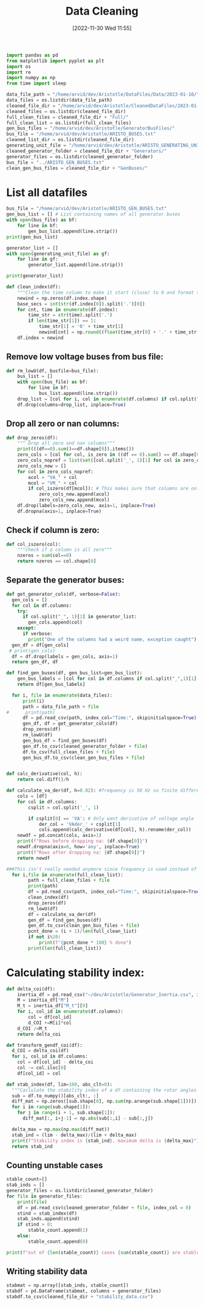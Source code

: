 :PROPERTIES:
:ID:       79f2ac18-1b46-4244-8927-783414c32730
:END:
#+title: Data Cleaning
#+date: [2022-11-30 Wed 11:55]

#+BEGIN_SRC python :session orgsession :async yes
  import pandas as pd
  from matplotlib import pyplot as plt
  import os
  import re
  import numpy as np
  from time import sleep
#+END_SRC

#+RESULTS:

#+BEGIN_SRC python :session orgsession :async yes
  data_file_path = "/home/arvid/dev/Aristotle/DataFiles/Data/2023-01-10/"
  data_files = os.listdir(data_file_path)
  cleaned_file_dir = "/home/arvid/dev/Aristotle/CleanedDataFiles/2023-01-10/"
  cleaned_files = os.listdir(cleaned_file_dir)
  full_clean_files = cleaned_file_dir + "Full/"
  full_clean_list = os.listdir(full_clean_files)
  gen_bus_files = "/home/arvid/dev/Aristotle/GeneratorBusFiles/"
  bus_file = "/home/arvid/dev/Aristotle/ARISTO_BUSES.txt"
  cleaned_list_dir = os.listdir(cleaned_file_dir)
  generating_unit_file = "/home/arvid/dev/Aristotle/ARISTO_GENERATING_UNITS.txt"
  cleaned_generator_folder = cleaned_file_dir + "Generators/"
  generator_files = os.listdir(cleaned_generator_folder)
  bus_file = "../ARISTO_GEN_BUSES.txt"
  clean_gen_bus_files = cleaned_file_dir + "GenBuses/"
#+END_SRC

#+RESULTS:

* List all datafiles

#+BEGIN_SRC python :session orgsession :async yes :pandoc t -n 1
  bus_file = "/home/arvid/dev/Aristotle/ARISTO_GEN_BUSES.txt"
  gen_bus_list = [] # List containing names of all generator buses
  with open(bus_file) as bf:
      for line in bf:
          gen_bus_list.append(line.strip())
  print(gen_bus_list)
#+END_SRC

#+RESULTS:
: ['CT11_A17_AGGAN', 'CT11_B17_AGGAN', 'AT121_A130_OLMAF', 'CT12_A130_STUPET', 'CT12_A400_STUPET', 'CT12_B400_STUPET', 'CT71_A400_JAURAS', 'CT71_B400_JAURAS', 'CT72_A400_HALLAN', 'CT72_B400_HALLAN', 'AT131_A130_STORF', 'CT22_A130_STORTR', 'CT21_A400_NJAGGO', 'AT241_A220_NORRS', 'CT31_A17_STENFOR', 'FT44_A20_KARNAN', 'FT44_B20_KARNAN', 'FT44_C20_KARNAN', 'FT41_A400_DALBO', 'FT47_A20_ERIKSH', 'FT47_B20_ERIKSH', 'RT131_A130_YTTER', 'RT132_A130_HASTS', 'FT62_A400_RUTHUV', 'FT62_B400_RUTHUV', 'FT63_A20_SYDBACK', 'FT63_B20_SYDBACK', 'FT51_B400_BLOCKE', 'FT51_A400_BLOCKE']



#+BEGIN_SRC python :session orgsession :async yes
  generator_list = []
  with open(generating_unit_file) as gf:
      for line in gf:
          generator_list.append(line.strip())

  print(generator_list)
#+END_SRC

#+RESULTS:
: ['AGGAN_G1', 'AGGAN_G2', 'ATOMSBERG_G1', 'BLOCKET_G1', 'BLOCKET_G2', 'DALBO_G1', 'ERIKSHAMN_G1', 'ERIKSHAMN_G2', 'HAMMARVATTNET_G1', 'HALLAN_G1', 'HALLAN_G2', 'HALLAN_G3', 'HALLAN_G4', 'HASTSJO_G1', 'HASTSJO_G2', 'JAURAS_G1', 'KARNAN_G1', 'KARNAN_G2', 'KARNAN_G3', 'NJAGGO_G1', 'NORRSELE_G1', 'NORRSELE_G2', 'OLMAFALLET_G1', 'RUTHUVUD_G1', 'RUTHUVUD_G2', 'RUTHUVUD_G3', 'STENFORSEN_G1', 'STORFORS_G1', 'STORTRASK_G1', 'STORAN_G1', 'STUPET_G1', 'STUPET_G2', 'STUPET_G3', 'STUPET_G4', 'SYDBACK_G1', 'SYDBACK_G2', 'TROLLFALLEN_G1', 'VATTENDRAGET_G1', 'YTTERFORSEN_G1']

#+BEGIN_SRC python :session orgsession :async yes
  def clean_index(df):
      """Clean the time column to make it start (close) to 0 and format the milliseconds correctly"""
      newind = np.zeros(df.index.shape)
      base_secs = int(str(df.index[0]).split('.')[0])
      for cnt, time in enumerate(df.index):
          time_str = str(time).split('.')
          if len(time_str[1]) == 1:
              time_str[1] = '0' + time_str[1]
              newind[cnt] = np.round((float(time_str[0] + '.' + time_str[1]) - base_secs), decimals=2)
      df.index = newind
#+END_SRC

#+RESULTS:

** Remove low voltage buses from bus file:
#+BEGIN_SRC python :session orgsession :async yes
  def rm_lowU(df, busfile=bus_file):
      bus_list = []
      with open(bus_file) as bf:
          for line in bf:
              bus_list.append(line.strip())
      drop_list = [col for i, col in enumerate(df.columns) if col.split("_", 1)[1] not in (bus_list + generator_list)]
      df.drop(columns=drop_list, inplace=True)
#+END_SRC

#+RESULTS:

** Drop all zero or nan columns:
#+BEGIN_SRC python :session orgsession :async yes
  def drop_zeros(df):
      """ Drop all zero and nan columns"""
      print(((df==0).sum()==df.shape[0]).items())
      zero_cols = [col for col, is_zero in ((df == 0).sum() == df.shape[0]).items() if is_zero]
      zero_cols_nopref = list(set([col.split('_', 1)[1] for col in zero_cols]))
      zero_cols_new = []
      for col in zero_cols_nopref:
          acol = "VA_" + col
          mcol = "VM_" + col
          if col_iszero(df[mcol]): # This makes sure that columns are only dropped if voltage magnitude is zero
              zero_cols_new.append(acol)
              zero_cols_new.append(mcol)
      df.drop(labels=zero_cols_new, axis=1, inplace=True)
      df.dropna(axis=1, inplace=True)
#+END_SRC

#+RESULTS:

** Check if column is zero:
#+BEGIN_SRC python :session orgsession :async yes
  def col_iszero(col):
      """check if a column is all zero"""
      nzeros = sum(col==0)
      return nzeros == col.shape[0]
#+END_SRC

#+RESULTS:

** Separate the generator buses:
#+BEGIN_SRC python :session orgsession :async yes
  def get_generator_cols(df, verbose=False):
    gen_cols = []
    for col in df.columns:
      try:
        if col.split("_", 1)[1] in generator_list:
          gen_cols.append(col)
      except:
        if verbose:
          print("One of the columns had a weird name, exception caught")
    gen_df = df[gen_cols]
   # print(gen_cols)
    df = df.drop(labels = gen_cols, axis=1)
    return gen_df, df
#+END_SRC

#+RESULTS:

#+BEGIN_SRC python :session orgsession :async yes :pandoc t -n 1
def find_gen_buses(df, gen_bus_list=gen_bus_list):
    gen_bus_labels = [col for col in df.columns if col.split("_",1)[1] in gen_bus_list]
    return df[gen_bus_labels]
#+END_SRC
#+RESULTS:


#+RESULTS:
#+BEGIN_SRC python :session orgsession :async yes :pandoc t
    for i, file in enumerate(data_files):
        print(i)
        path = data_file_path + file
  #      print(path)
        df = pd.read_csv(path, index_col="Time:", skipinitialspace=True)
        gen_df, df = get_generator_cols(df)
        drop_zeros(df)
        rm_lowU(df)
        gen_bus_df = find_gen_buses(df)
        gen_df.to_csv(cleaned_generator_folder + file)
        df.to_csv(full_clean_files + file)
        gen_bus_df.to_csv(clean_gen_bus_files + file)
#+END_SRC

#+RESULTS:
#+begin_example
  0
  <zip object at 0x7f0f49538180>
  1
  <zip object at 0x7f0f49bae640>
  2
  <zip object at 0x7f0f4d431ec0>
  3
  <zip object at 0x7f0f49bae640>
  4
  <zip object at 0x7f0f4d49c440>
  5
  <zip object at 0x7f0f49049180>
  6
  <zip object at 0x7f0f49a5d300>
  7
  <zip object at 0x7f0f4e14c180>
  8
  <zip object at 0x7f0f4e4e7d40>
  9
  <zip object at 0x7f0f4e45edc0>
  10
  <zip object at 0x7f0f4e14c180>
  11
  <zip object at 0x7f0f49bae640>
  12
  <zip object at 0x7f0f4d4b0500>
  13
  <zip object at 0x7f0f4cb41580>
  14
  <zip object at 0x7f0f49a5e400>
  15
  <zip object at 0x7f0f4a3f1680>
  16
  <zip object at 0x7f0f4cb439c0>
  17
  <zip object at 0x7f0f4d939680>
  18
  <zip object at 0x7f0f4a3f1680>
  19
  <zip object at 0x7f0f4e4e7d40>
  20
  <zip object at 0x7f0f4cb427c0>
  21
  <zip object at 0x7f0f4cb439c0>
  22
  <zip object at 0x7f0f4ed7e6c0>
  23
  <zip object at 0x7f0f4a3f1680>
  24
  <zip object at 0x7f0f498c30c0>
  25
  <zip object at 0x7f0f4c48fd00>
  26
  <zip object at 0x7f0f4c48fd00>
  27
  <zip object at 0x7f0f49b02c00>
  28
  <zip object at 0x7f0f4a5f3bc0>
  29
  <zip object at 0x7f0f4d49c440>
  30
  <zip object at 0x7f0f4d431ec0>
  31
  <zip object at 0x7f0f4a3f1680>
  32
  <zip object at 0x7f0f4a3f1680>
  33
  <zip object at 0x7f0f4d572780>
  34
  <zip object at 0x7f0f49a07540>
  35
  <zip object at 0x7f0f483372c0>
  36
  <zip object at 0x7f0f4d939680>
  37
  <zip object at 0x7f0f49a79300>
  38
  <zip object at 0x7f0f4972c9c0>
  39
  <zip object at 0x7f0f497ea580>
  40
  <zip object at 0x7f0f4d49c440>
  41
  <zip object at 0x7f0f483e7140>
  42
  <zip object at 0x7f0f483ffd00>
  43
  <zip object at 0x7f0f4d49c440>
  44
  <zip object at 0x7f0f49a920c0>
  45
  <zip object at 0x7f0f49a2b880>
  46
  <zip object at 0x7f0f49af78c0>
  47
  <zip object at 0x7f0f499c04c0>
  48
  <zip object at 0x7f0f497d4bc0>
  49
  <zip object at 0x7f0f4990a180>
  50
  <zip object at 0x7f0f48347b00>
  51
  <zip object at 0x7f0f499f6d40>
  52
  <zip object at 0x7f0f497b3940>
  53
  <zip object at 0x7f0f49758a00>
  54
  <zip object at 0x7f0f4833cd40>
  55
  <zip object at 0x7f0f49a484c0>
  56
  <zip object at 0x7f0f49aa7180>
  57
  <zip object at 0x7f0f49b52700>
  58
  <zip object at 0x7f0f4993be80>
  59
  <zip object at 0x7f0f4834c0c0>
  60
  <zip object at 0x7f0f496db400>
  61
  <zip object at 0x7f0f4976b900>
  62
  <zip object at 0x7f0f4831aa40>
  63
  <zip object at 0x7f0f49a18140>
  64
  <zip object at 0x7f0f48eed3c0>
  65
  <zip object at 0x7f0f48eed680>
  66
  <zip object at 0x7f0f48eed340>
  67
  <zip object at 0x7f0f49b52700>
  68
  <zip object at 0x7f0f49b52700>
  69
  <zip object at 0x7f0f49b52700>
  70
  <zip object at 0x7f0f4d49c440>
  71
  <zip object at 0x7f0f483dff40>
  72
  <zip object at 0x7f0f48332040>
  73
  <zip object at 0x7f0f4df7bdc0>
  74
  <zip object at 0x7f0f498c30c0>
  75
  <zip object at 0x7f0f4df7bdc0>
  76
  <zip object at 0x7f0f4d49c440>
  77
  <zip object at 0x7f0f4df7bdc0>
  78
  <zip object at 0x7f0f4e4d4340>
  79
  <zip object at 0x7f0f4e2cb640>
  80
  <zip object at 0x7f0f49b52700>
  81
  <zip object at 0x7f0f4998bb80>
  82
  <zip object at 0x7f0f49954200>
  83
  <zip object at 0x7f0f499683c0>
  84
  <zip object at 0x7f0f4e4d4340>
  85
  <zip object at 0x7f0f4d49c440>
  86
  <zip object at 0x7f0f4df7bdc0>
  87
  <zip object at 0x7f0f4df7bdc0>
  88
  <zip object at 0x7f0f4d49c440>
  89
  <zip object at 0x7f0f4df7bdc0>
  90
  <zip object at 0x7f0f4830cd80>
  91
  <zip object at 0x7f0f49b52700>
  92
  <zip object at 0x7f0f4df7bdc0>
  93
  <zip object at 0x7f0f4830fe80>
  94
  <zip object at 0x7f0f49948240>
  95
  <zip object at 0x7f0f49943cc0>
  96
  <zip object at 0x7f0f49942440>
  97
  <zip object at 0x7f0f49957580>
  98
  <zip object at 0x7f0f4d030200>
  99
  <zip object at 0x7f0f49787400>
  100
  <zip object at 0x7f0f497e3280>
  101
  <zip object at 0x7f0f49795f00>
  102
  <zip object at 0x7f0f49636940>
  103
  <zip object at 0x7f0f49a1dd40>
  104
  <zip object at 0x7f0f49635380>
  105
  <zip object at 0x7f0f4839ad40>
  106
  <zip object at 0x7f0f49a1dec0>
  107
  <zip object at 0x7f0f49636300>
  108
  <zip object at 0x7f0f483993c0>
  109
  <zip object at 0x7f0f483a9a80>
  110
  <zip object at 0x7f0f483a2700>
  111
  <zip object at 0x7f0f4839a640>
  112
  <zip object at 0x7f0f49a1dc80>
  113
  <zip object at 0x7f0f4d49c440>
  114
  <zip object at 0x7f0f49a1c1c0>
  115
  <zip object at 0x7f0f49b14140>
  116
  <zip object at 0x7f0f49726e00>
  117
  <zip object at 0x7f0f483a2200>
  118
  <zip object at 0x7f0f4837ef00>
  119
  <zip object at 0x7f0f49aca100>
  120
  <zip object at 0x7f0f49a1ee00>
  121
  <zip object at 0x7f0f48401f40>
  122
  <zip object at 0x7f0f49a83a40>
  123
  <zip object at 0x7f0f49a30700>
  124
  <zip object at 0x7f0f48403900>
  125
  <zip object at 0x7f0f49acacc0>
  126
  <zip object at 0x7f0f4974bdc0>
  127
  <zip object at 0x7f0f49b8cac0>
  128
  <zip object at 0x7f0f49a31d40>
  129
  <zip object at 0x7f0f49757b40>
  130
  <zip object at 0x7f0f49b52700>
  131
  <zip object at 0x7f0f49ba7b40>
  132
  <zip object at 0x7f0f4961ef80>
  133
  <zip object at 0x7f0f4837bb40>
  134
  <zip object at 0x7f0f49a7eb40>
  135
  <zip object at 0x7f0f483f21c0>
  136
  <zip object at 0x7f0f49aa9140>
  137
  <zip object at 0x7f0f48387140>
  138
  <zip object at 0x7f0f49b1f5c0>
  139
  <zip object at 0x7f0f48383ac0>
  140
  <zip object at 0x7f0f49be0bc0>
  141
  <zip object at 0x7f0f4e4cf140>
  142
  <zip object at 0x7f0f49b218c0>
  143
  <zip object at 0x7f0f4d030200>
  144
  <zip object at 0x7f0f4d49c440>
  145
  <zip object at 0x7f0f4e4cf140>
  146
  <zip object at 0x7f0f4977c600>
  147
  <zip object at 0x7f0f4d49c440>
  148
  <zip object at 0x7f0f48357040>
  149
  <zip object at 0x7f0f48390e00>
  150
  <zip object at 0x7f0f4e196dc0>
  151
  <zip object at 0x7f0f49acfbc0>
  152
  <zip object at 0x7f0f49b88100>
  153
  <zip object at 0x7f0f496aaf00>
  154
  <zip object at 0x7f0f4e196dc0>
  155
  <zip object at 0x7f0f497bd8c0>
  156
  <zip object at 0x7f0f4d49c440>
  157
  <zip object at 0x7f0f497569c0>
  158
  <zip object at 0x7f0f496f7d00>
  159
  <zip object at 0x7f0f4e196dc0>
  160
  <zip object at 0x7f0f49a7fa00>
  161
  <zip object at 0x7f0f48386800>
  162
  <zip object at 0x7f0f4e2cb640>
  163
  <zip object at 0x7f0f49be0980>
  164
  <zip object at 0x7f0f49b52700>
  165
  <zip object at 0x7f0f4e2cb640>
  166
  <zip object at 0x7f0f4e45edc0>
  167
  <zip object at 0x7f0f4a6d2500>
  168
  <zip object at 0x7f0f49ac4540>
  169
  <zip object at 0x7f0f4d49c440>
  170
  <zip object at 0x7f0f483e48c0>
  171
  <zip object at 0x7f0f49b52700>
  172
  <zip object at 0x7f0f483752c0>
  173
  <zip object at 0x7f0f49748a80>
  174
  <zip object at 0x7f0f49648180>
  175
  <zip object at 0x7f0f4830f000>
  176
  <zip object at 0x7f0f4e45edc0>
  177
  <zip object at 0x7f0f496f4700>
  178
  <zip object at 0x7f0f49a109c0>
  179
  <zip object at 0x7f0f49a7fb80>
  180
  <zip object at 0x7f0f496b5a00>
  181
  <zip object at 0x7f0f48385780>
  182
  <zip object at 0x7f0f48343780>
  183
  <zip object at 0x7f0f49791700>
  184
  <zip object at 0x7f0f49b22b40>
  185
  <zip object at 0x7f0f49ac6f80>
  186
  <zip object at 0x7f0f49bbe300>
  187
  <zip object at 0x7f0f4d49c440>
  188
  <zip object at 0x7f0f483d5200>
  189
  <zip object at 0x7f0f49748340>
  190
  <zip object at 0x7f0f49b52700>
  191
  <zip object at 0x7f0f4830edc0>
  192
  <zip object at 0x7f0f4e2cb640>
  193
  <zip object at 0x7f0f4d49c440>
  194
  <zip object at 0x7f0f4e14af80>
  195
  <zip object at 0x7f0f49a12c40>
  196
  <zip object at 0x7f0f49b52700>
  197
  <zip object at 0x7f0f49b52700>
  198
  <zip object at 0x7f0f49637800>
  199
  <zip object at 0x7f0f49a2f440>
  200
  <zip object at 0x7f0f49791840>
  201
  <zip object at 0x7f0f483825c0>
  202
  <zip object at 0x7f0f4d49c440>
  203
  <zip object at 0x7f0f4977fcc0>
  204
  <zip object at 0x7f0f497484c0>
  205
  <zip object at 0x7f0f49b88c40>
  206
  <zip object at 0x7f0f49a33900>
  207
  <zip object at 0x7f0f49649380>
  208
  <zip object at 0x7f0f4d49c440>
  209
  <zip object at 0x7f0f483d6280>
  210
  <zip object at 0x7f0f4961c140>
  211
  <zip object at 0x7f0f496f45c0>
  212
  <zip object at 0x7f0f48384200>
  213
  <zip object at 0x7f0f48239c00>
  214
  <zip object at 0x7f0f49b23c80>
  215
  <zip object at 0x7f0f48382280>
  216
  <zip object at 0x7f0f497c0540>
  217
  <zip object at 0x7f0f4974b540>
  218
  <zip object at 0x7f0f49b8ad00>
  219
  <zip object at 0x7f0f49b2e1c0>
  220
  <zip object at 0x7f0f49bbd380>
  221
  <zip object at 0x7f0f499e7400>
  222
  <zip object at 0x7f0f4830d200>
  223
  <zip object at 0x7f0f483d6680>
  224
  <zip object at 0x7f0f49acd200>
  225
  <zip object at 0x7f0f496f55c0>
  226
  <zip object at 0x7f0f48384800>
  227
  <zip object at 0x7f0f497906c0>
  228
  <zip object at 0x7f0f496b6600>
  229
  <zip object at 0x7f0f483d1240>
  230
  <zip object at 0x7f0f49a2d200>
  231
  <zip object at 0x7f0f49b8aa00>
  232
  <zip object at 0x7f0f49bbf600>
  233
  <zip object at 0x7f0f496aad00>
  234
  <zip object at 0x7f0f499e7340>
  235
  <zip object at 0x7f0f4830fa80>
  236
  <zip object at 0x7f0f48365200>
  237
  <zip object at 0x7f0f48341840>
  238
  <zip object at 0x7f0f49acd6c0>
  239
  <zip object at 0x7f0f48384d00>
  240
  <zip object at 0x7f0f48381f80>
  241
  <zip object at 0x7f0f49ac7600>
  242
  <zip object at 0x7f0f49b52700>
  243
  <zip object at 0x7f0f49b52700>
  244
  <zip object at 0x7f0f49a31480>
  245
  <zip object at 0x7f0f497c2e00>
  246
  <zip object at 0x7f0f49bbf700>
  247
  <zip object at 0x7f0f49748c40>
  248
  <zip object at 0x7f0f48365b80>
  249
  <zip object at 0x7f0f49bba2c0>
  250
  <zip object at 0x7f0f49635e00>
  251
  <zip object at 0x7f0f4823b040>
  252
  <zip object at 0x7f0f48382d00>
  253
  <zip object at 0x7f0f483d3b80>
  254
  <zip object at 0x7f0f496b7c40>
  255
  <zip object at 0x7f0f496aae40>
  256
  <zip object at 0x7f0f499e49c0>
  257
  <zip object at 0x7f0f4830d200>
  258
  <zip object at 0x7f0f48386d40>
  259
  <zip object at 0x7f0f4d5f6bc0>
  260
  <zip object at 0x7f0f49791c80>
  261
  <zip object at 0x7f0f49ac4a00>
  262
  <zip object at 0x7f0f4d5f6bc0>
  263
  <zip object at 0x7f0f4997e380>
  264
  <zip object at 0x7f0f497c30c0>
  265
  <zip object at 0x7f0f4d5f6bc0>
  266
  <zip object at 0x7f0f4d49c440>
  267
  <zip object at 0x7f0f49bbab00>
  268
  <zip object at 0x7f0f4d5f6bc0>
  269
  <zip object at 0x7f0f4d49c440>
  270
  <zip object at 0x7f0f496dc500>
  271
  <zip object at 0x7f0f4d49c440>
  272
  <zip object at 0x7f0f4d5f6bc0>
  273
  <zip object at 0x7f0f49b52700>
  274
  <zip object at 0x7f0f49bbcb00>
  275
  <zip object at 0x7f0f48366f40>
  276
  <zip object at 0x7f0f48341f80>
  277
  <zip object at 0x7f0f4d5f6bc0>
  278
  <zip object at 0x7f0f4d5f6bc0>
  279
  <zip object at 0x7f0f49acda00>
  280
  <zip object at 0x7f0f4d5f6bc0>
  281
  <zip object at 0x7f0f49b52700>
  282
  <zip object at 0x7f0f48343100>
  283
  <zip object at 0x7f0f4d5f6bc0>
  284
  <zip object at 0x7f0f49a30b00>
  285
  <zip object at 0x7f0f49a32800>
  286
  <zip object at 0x7f0f4d49c440>
  287
  <zip object at 0x7f0f48380580>
  288
  <zip object at 0x7f0f4d5f6bc0>
  289
  <zip object at 0x7f0f49b52700>
  290
  <zip object at 0x7f0f49bb8cc0>
  291
  <zip object at 0x7f0f48234ac0>
  292
  <zip object at 0x7f0f4d5f6bc0>
  293
  <zip object at 0x7f0f4997e880>
  294
  <zip object at 0x7f0f49a31580>
  295
  <zip object at 0x7f0f4d49c440>
  296
  <zip object at 0x7f0f4d5f6bc0>
  297
  <zip object at 0x7f0f4d49c440>
  298
  <zip object at 0x7f0f499e4f40>
  299
  <zip object at 0x7f0f4d49c440>
  300
  <zip object at 0x7f0f4d5f6bc0>
  301
  <zip object at 0x7f0f4997f5c0>
  302
  <zip object at 0x7f0f4d5f6bc0>
  303
  <zip object at 0x7f0f49b52700>
  304
  <zip object at 0x7f0f49a32f80>
  305
  <zip object at 0x7f0f4d49c440>
  306
  <zip object at 0x7f0f4d5f6bc0>
  307
  <zip object at 0x7f0f49ac6300>
  308
  <zip object at 0x7f0f48237780>
  309
  <zip object at 0x7f0f4d49c440>
  310
  <zip object at 0x7f0f4d5f6bc0>
  311
  <zip object at 0x7f0f483837c0>
  312
  <zip object at 0x7f0f49ac6b00>
  313
  <zip object at 0x7f0f4d49c440>
  314
  <zip object at 0x7f0f4d5f6bc0>
  315
  <zip object at 0x7f0f4df7bdc0>
  316
  <zip object at 0x7f0f4d5f6bc0>
  317
  <zip object at 0x7f0f4997e280>
  318
  <zip object at 0x7f0f4d49c440>
  319
  <zip object at 0x7f0f4df7bdc0>
  320
  <zip object at 0x7f0f4d5f6bc0>
  321
  <zip object at 0x7f0f499e7c00>
  322
  <zip object at 0x7f0f4d49c440>
  323
  <zip object at 0x7f0f4df7bdc0>
  324
  <zip object at 0x7f0f4d5f6bc0>
  325
  <zip object at 0x7f0f499e5200>
  326
  <zip object at 0x7f0f4d49c440>
  327
  <zip object at 0x7f0f4df7bdc0>
  328
  <zip object at 0x7f0f4d5f6bc0>
  329
  <zip object at 0x7f0f48235500>
  330
  <zip object at 0x7f0f4d49c440>
  331
  <zip object at 0x7f0f4df7bdc0>
  332
  <zip object at 0x7f0f4d5f6bc0>
  333
  <zip object at 0x7f0f4d492140>
  334
  <zip object at 0x7f0f4d49c440>
  335
  <zip object at 0x7f0f4df7bdc0>
  336
  <zip object at 0x7f0f4d5f6bc0>
  337
  <zip object at 0x7f0f49b52700>
  338
  <zip object at 0x7f0f4997d440>
  339
  <zip object at 0x7f0f4d49c440>
  340
  <zip object at 0x7f0f4d5f6bc0>
  341
  <zip object at 0x7f0f4997ca00>
  342
  <zip object at 0x7f0f4997e040>
  343
  <zip object at 0x7f0f4d49c440>
  344
  <zip object at 0x7f0f4d5f6bc0>
  345
  <zip object at 0x7f0f48227680>
  346
  <zip object at 0x7f0f496b7100>
  347
  <zip object at 0x7f0f4d49c440>
  348
  <zip object at 0x7f0f4d5f6bc0>
  349
  <zip object at 0x7f0f496df9c0>
  350
  <zip object at 0x7f0f496b7600>
  351
  <zip object at 0x7f0f4d49c440>
  352
  <zip object at 0x7f0f483d1a00>
  353
  <zip object at 0x7f0f496b7140>
  354
  <zip object at 0x7f0f49accc00>
  355
  <zip object at 0x7f0f48226a40>
  356
  <zip object at 0x7f0f48382940>
  357
  <zip object at 0x7f0f4d49c440>
  358
  <zip object at 0x7f0f4d5f6bc0>
  359
  <zip object at 0x7f0f483beb40>
  360
  <zip object at 0x7f0f48381fc0>
  361
  <zip object at 0x7f0f4d5f6bc0>
  362
  <zip object at 0x7f0f4d5f6bc0>
  363
  <zip object at 0x7f0f496de440>
  364
  <zip object at 0x7f0f4d5f6bc0>
  365
  <zip object at 0x7f0f483e3200>
  366
  <zip object at 0x7f0f4d5f6bc0>
  367
  <zip object at 0x7f0f483be680>
  368
  <zip object at 0x7f0f483e34c0>
  369
  <zip object at 0x7f0f4d49c440>
  370
  <zip object at 0x7f0f4d5f6bc0>
  371
  <zip object at 0x7f0f483d33c0>
  372
  <zip object at 0x7f0f4d49c440>
  373
  <zip object at 0x7f0f4d49c440>
  374
  <zip object at 0x7f0f4d5f6bc0>
  375
  <zip object at 0x7f0f4d49c440>
  376
  <zip object at 0x7f0f496deec0>
  377
  <zip object at 0x7f0f4d49c440>
  378
  <zip object at 0x7f0f4d5f6bc0>
  379
  <zip object at 0x7f0f483bc1c0>
  380
  <zip object at 0x7f0f4834bfc0>
  381
  <zip object at 0x7f0f4d49c440>
  382
  <zip object at 0x7f0f4d5f6bc0>
  383
  <zip object at 0x7f0f4d5f6bc0>
  384
  <zip object at 0x7f0f49b52700>
  385
  <zip object at 0x7f0f48369840>
  386
  <zip object at 0x7f0f48348580>
  387
  <zip object at 0x7f0f4d5f6bc0>
  388
  <zip object at 0x7f0f4d5f6bc0>
  389
  <zip object at 0x7f0f49b52700>
  390
  <zip object at 0x7f0f4d5f6bc0>
  391
  <zip object at 0x7f0f49b52700>
  392
  <zip object at 0x7f0f483d3a40>
  393
  <zip object at 0x7f0f4d5f6bc0>
  394
  <zip object at 0x7f0f4d5f6bc0>
  395
  <zip object at 0x7f0f499f47c0>
  396
  <zip object at 0x7f0f496f00c0>
  397
  <zip object at 0x7f0f4d49c440>
  398
  <zip object at 0x7f0f4d5f6bc0>
  399
  <zip object at 0x7f0f4d5f6bc0>
  400
  <zip object at 0x7f0f49b52700>
  401
  <zip object at 0x7f0f497b83c0>
  402
  <zip object at 0x7f0f4d5f6bc0>
  403
  <zip object at 0x7f0f49665400>
  404
  <zip object at 0x7f0f4d5f6bc0>
  405
  <zip object at 0x7f0f4998ba80>
  406
  <zip object at 0x7f0f4d5f6bc0>
  407
  <zip object at 0x7f0f4a6a4e40>
  408
  <zip object at 0x7f0f4d5f6bc0>
  409
  <zip object at 0x7f0f497e3a00>
  410
  <zip object at 0x7f0f4d5f6bc0>
  411
  <zip object at 0x7f0f4a6dce00>
  412
  <zip object at 0x7f0f4d5f6bc0>
  413
  <zip object at 0x7f0f4d5f6bc0>
  414
  <zip object at 0x7f0f49b52700>
  415
  <zip object at 0x7f0f4d5f6bc0>
  416
  <zip object at 0x7f0f49ac2680>
  417
  <zip object at 0x7f0f4973fd80>
  418
  <zip object at 0x7f0f49657b40>
  419
  <zip object at 0x7f0f49968180>
  420
  <zip object at 0x7f0f49b1bb80>
  421
  <zip object at 0x7f0f48347880>
  422
  <zip object at 0x7f0f49b9ca80>
  423
  <zip object at 0x7f0f4969e500>
  424
  <zip object at 0x7f0f4836c180>
  425
  <zip object at 0x7f0f49b90100>
  426
  <zip object at 0x7f0f4d5f6bc0>
  427
  <zip object at 0x7f0f483bbb80>
  428
  <zip object at 0x7f0f497a4100>
  429
  <zip object at 0x7f0f483bff80>
  430
  <zip object at 0x7f0f49bd9b00>
  431
  <zip object at 0x7f0f496b7080>
  432
  <zip object at 0x7f0f483488c0>
  433
  <zip object at 0x7f0f49acd2c0>
  434
  <zip object at 0x7f0f483d3300>
  435
  <zip object at 0x7f0f49ae0c80>
  436
  <zip object at 0x7f0f4d5f6bc0>
  437
  <zip object at 0x7f0f49abef80>
  438
  <zip object at 0x7f0f4d5f6bc0>
  439
  <zip object at 0x7f0f4990b900>
  440
  <zip object at 0x7f0f4d5f6bc0>
  441
  <zip object at 0x7f0f49943e80>
  442
  <zip object at 0x7f0f4d5f6bc0>
  443
  <zip object at 0x7f0f49667a40>
  444
  <zip object at 0x7f0f4d5f6bc0>
  445
  <zip object at 0x7f0f483c2cc0>
  446
  <zip object at 0x7f0f4a6a5140>
  447
  <zip object at 0x7f0f49718140>
  448
  <zip object at 0x7f0f49abb540>
  449
  <zip object at 0x7f0f497e3b80>
  450
  <zip object at 0x7f0f48352140>
  451
  <zip object at 0x7f0f49b82b40>
  452
  <zip object at 0x7f0f49b85600>
  453
  <zip object at 0x7f0f49a0b780>
  454
  <zip object at 0x7f0f4a6bb940>
  455
  <zip object at 0x7f0f499211c0>
  456
  <zip object at 0x7f0f49a0b8c0>
  457
  <zip object at 0x7f0f49b7f5c0>
  458
  <zip object at 0x7f0f49ab1200>
  459
  <zip object at 0x7f0f483cac40>
  460
  <zip object at 0x7f0f49a2ad00>
  461
  <zip object at 0x7f0f483823c0>
  462
  <zip object at 0x7f0f49b9cf40>
  463
  <zip object at 0x7f0f49695040>
  464
  <zip object at 0x7f0f4836c2c0>
  465
  <zip object at 0x7f0f49657c40>
  466
  <zip object at 0x7f0f497a7600>
  467
  <zip object at 0x7f0f49bd8580>
  468
  <zip object at 0x7f0f497876c0>
  469
  <zip object at 0x7f0f49accc80>
  470
  <zip object at 0x7f0f497dd6c0>
  471
  <zip object at 0x7f0f49aeca80>
  472
  <zip object at 0x7f0f49b5cac0>
  473
  <zip object at 0x7f0f49b52700>
  474
  <zip object at 0x7f0f499f6600>
  475
  <zip object at 0x7f0f49988180>
  476
  <zip object at 0x7f0f49909f00>
  477
  <zip object at 0x7f0f4d492140>
  478
  <zip object at 0x7f0f4d492140>
  479
  <zip object at 0x7f0f48342cc0>
  480
  <zip object at 0x7f0f4833a700>
  481
  <zip object at 0x7f0f4e196dc0>
  482
  <zip object at 0x7f0f49a93940>
  483
  <zip object at 0x7f0f49b52700>
  484
  <zip object at 0x7f0f4e196dc0>
  485
  <zip object at 0x7f0f4a6a50c0>
  486
  <zip object at 0x7f0f4d5f6bc0>
  487
  <zip object at 0x7f0f497e2bc0>
  488
  <zip object at 0x7f0f48352f80>
  489
  <zip object at 0x7f0f496b1280>
  490
  <zip object at 0x7f0f4d5f6bc0>
  491
  <zip object at 0x7f0f49922500>
  492
  <zip object at 0x7f0f497e6700>
  493
  <zip object at 0x7f0f49ab2b00>
  494
  <zip object at 0x7f0f4d5f6bc0>
  495
  <zip object at 0x7f0f4d5f6bc0>
  496
  <zip object at 0x7f0f49b9ff80>
  497
  <zip object at 0x7f0f4969f980>
  498
  <zip object at 0x7f0f49b904c0>
  499
  <zip object at 0x7f0f483b95c0>
  500
  <zip object at 0x7f0f4d5f6bc0>
  501
  <zip object at 0x7f0f49b52700>
  502
  <zip object at 0x7f0f4834ac40>
  503
  <zip object at 0x7f0f49742e40>
  504
  <zip object at 0x7f0f49b5d740>
  505
  <zip object at 0x7f0f499f7f00>
  506
  <zip object at 0x7f0f49988800>
  507
  <zip object at 0x7f0f497af3c0>
  508
  <zip object at 0x7f0f497dbf80>
  509
  <zip object at 0x7f0f4d5f6bc0>
  510
  <zip object at 0x7f0f49b52700>
  511
  <zip object at 0x7f0f49acc3c0>
  512
  <zip object at 0x7f0f48354240>
  513
  <zip object at 0x7f0f497193c0>
  514
  <zip object at 0x7f0f499c3a40>
  515
  <zip object at 0x7f0f49abbc00>
  516
  <zip object at 0x7f0f49b82c00>
  517
  <zip object at 0x7f0f4a6df080>
  518
  <zip object at 0x7f0f4a6a7d00>
  519
  <zip object at 0x7f0f49a094c0>
  520
  <zip object at 0x7f0f49ab0840>
  521
  <zip object at 0x7f0f49ac2cc0>
  522
  <zip object at 0x7f0f49b9dfc0>
  523
  <zip object at 0x7f0f483687c0>
  524
  <zip object at 0x7f0f49b87840>
  525
  <zip object at 0x7f0f483bbd00>
  526
  <zip object at 0x7f0f48232a40>
  527
  <zip object at 0x7f0f4968c240>
  528
  <zip object at 0x7f0f49a93780>
  529
  <zip object at 0x7f0f499df600>
  530
  <zip object at 0x7f0f49a89380>
  531
  <zip object at 0x7f0f49a6ec00>
  532
  <zip object at 0x7f0f4998bc00>
  533
  <zip object at 0x7f0f496f0400>
  534
  <zip object at 0x7f0f497d9580>
  535
  <zip object at 0x7f0f48346f00>
  536
  <zip object at 0x7f0f49932c40>
  537
  <zip object at 0x7f0f4965b440>
  538
  <zip object at 0x7f0f497dfe80>
  539
  <zip object at 0x7f0f49a22fc0>
  540
  <zip object at 0x7f0f49bc7fc0>
  541
  <zip object at 0x7f0f499c14c0>
  542
  <zip object at 0x7f0f49abb2c0>
  543
  <zip object at 0x7f0f4836e3c0>
  544
  <zip object at 0x7f0f4a6b9100>
  545
  <zip object at 0x7f0f496545c0>
  546
  <zip object at 0x7f0f4962b880>
  547
  <zip object at 0x7f0f4d5f6bc0>
  548
  <zip object at 0x7f0f4d5f6bc0>
  549
  <zip object at 0x7f0f497546c0>
  550
  <zip object at 0x7f0f49b63e40>
  551
  <zip object at 0x7f0f483dc8c0>
  552
  <zip object at 0x7f0f4d5f6bc0>
  553
  <zip object at 0x7f0f4d5f6bc0>
  554
  <zip object at 0x7f0f4d5f6bc0>
  555
  <zip object at 0x7f0f4d5f6bc0>
  556
  <zip object at 0x7f0f496b7a80>
  557
  <zip object at 0x7f0f4968f400>
  558
  <zip object at 0x7f0f497e0b00>
  559
  <zip object at 0x7f0f49b5f3c0>
  560
  <zip object at 0x7f0f49b22240>
  561
  <zip object at 0x7f0f497b9f00>
  562
  <zip object at 0x7f0f49b82a00>
  563
  <zip object at 0x7f0f49a6e040>
  564
  <zip object at 0x7f0f49989c80>
  565
  <zip object at 0x7f0f49ba2040>
  566
  <zip object at 0x7f0f483e9580>
  567
  <zip object at 0x7f0f499688c0>
  568
  <zip object at 0x7f0f499bab00>
  569
  <zip object at 0x7f0f499f6400>
  570
  <zip object at 0x7f0f497d9400>
  571
  <zip object at 0x7f0f49741400>
  572
  <zip object at 0x7f0f49998180>
  573
  <zip object at 0x7f0f49659200>
  574
  <zip object at 0x7f0f49ad6400>
  575
  <zip object at 0x7f0f49a22680>
  576
  <zip object at 0x7f0f49bc41c0>
  577
  <zip object at 0x7f0f48389840>
  578
  <zip object at 0x7f0f4836e880>
  579
  <zip object at 0x7f0f48eede00>
  580
  <zip object at 0x7f0f49a31300>
  581
  <zip object at 0x7f0f48354c80>
  582
  <zip object at 0x7f0f49766b00>
  583
  <zip object at 0x7f0f4a6c3d80>
  584
  <zip object at 0x7f0f4a6a6d40>
  585
  <zip object at 0x7f0f497577c0>
  586
  <zip object at 0x7f0f483dd940>
  587
  <zip object at 0x7f0f48360d00>
  588
  <zip object at 0x7f0f4836a480>
  589
  <zip object at 0x7f0f483e0ec0>
  590
  <zip object at 0x7f0f496b3180>
  591
  <zip object at 0x7f0f4823f240>
  592
  <zip object at 0x7f0f49abb640>
  593
  <zip object at 0x7f0f49654040>
  594
  <zip object at 0x7f0f496cca80>
  595
  <zip object at 0x7f0f4968ca00>
  596
  <zip object at 0x7f0f49aec5c0>
  597
  <zip object at 0x7f0f497cde80>
  598
  <zip object at 0x7f0f48225a00>
  599
  <zip object at 0x7f0f49a4f6c0>
  600
  <zip object at 0x7f0f48234880>
  601
  <zip object at 0x7f0f49be6800>
  602
  <zip object at 0x7f0f497bbe00>
  603
  <zip object at 0x7f0f4daa6ac0>
  604
  <zip object at 0x7f0f49b0c740>
  605
  <zip object at 0x7f0f49941bc0>
  606
  <zip object at 0x7f0f49ba2100>
  607
  <zip object at 0x7f0f483e84c0>
  608
  <zip object at 0x7f0f499b92c0>
  609
  <zip object at 0x7f0f499d5880>
  610
  <zip object at 0x7f0f4830e0c0>
  611
  <zip object at 0x7f0f4daa6ac0>
  612
  <zip object at 0x7f0f49a28240>
  613
  <zip object at 0x7f0f49b92b80>
  614
  <zip object at 0x7f0f499b8cc0>
  615
  <zip object at 0x7f0f48346980>
  616
  <zip object at 0x7f0f4965a780>
  617
  <zip object at 0x7f0f49b956c0>
  618
  <zip object at 0x7f0f49ad6180>
  619
  <zip object at 0x7f0f499a1700>
  620
  <zip object at 0x7f0f49931440>
  621
  <zip object at 0x7f0f48218f00>
  622
  <zip object at 0x7f0f483880c0>
  623
  <zip object at 0x7f0f497624c0>
  624
  <zip object at 0x7f0f499f5440>
  625
  <zip object at 0x7f0f499df700>
  626
  <zip object at 0x7f0f497b3340>
  627
  <zip object at 0x7f0f483715c0>
  628
  <zip object at 0x7f0f49a21b40>
  629
  <zip object at 0x7f0f4a6df100>
  630
  <zip object at 0x7f0f4daa6ac0>
  631
  <zip object at 0x7f0f4a687f40>
  632
  <zip object at 0x7f0f4835ec40>
  633
  <zip object at 0x7f0f49955a80>
  634
  <zip object at 0x7f0f4d5f6bc0>
  635
  <zip object at 0x7f0f4d5f6bc0>
  636
  <zip object at 0x7f0f4daa6ac0>
  637
  <zip object at 0x7f0f4d5f6bc0>
  638
  <zip object at 0x7f0f4d5f6bc0>
  639
  <zip object at 0x7f0f4d5f6bc0>
  640
  <zip object at 0x7f0f4d5f6bc0>
  641
  <zip object at 0x7f0f4d5f6bc0>
  642
  <zip object at 0x7f0f4d5f6bc0>
  643
  <zip object at 0x7f0f4d5f6bc0>
  644
  <zip object at 0x7f0f4d5f6bc0>
  645
  <zip object at 0x7f0f4d5f6bc0>
  646
  <zip object at 0x7f0f4d5f6bc0>
  647
  <zip object at 0x7f0f4d5f6bc0>
  648
  <zip object at 0x7f0f48eec140>
  649
  <zip object at 0x7f0f48eec2c0>
  650
  <zip object at 0x7f0f4d5f6bc0>
  651
  <zip object at 0x7f0f4d5f6bc0>
  652
  <zip object at 0x7f0f4d5f6bc0>
  653
  <zip object at 0x7f0f4d5f6bc0>
  654
  <zip object at 0x7f0f4964b300>
  655
  <zip object at 0x7f0f4823f880>
  656
  <zip object at 0x7f0f4d5f6bc0>
  657
  <zip object at 0x7f0f49aec800>
  658
  <zip object at 0x7f0f4d5f6bc0>
  659
  <zip object at 0x7f0f49679580>
  660
  <zip object at 0x7f0f4d5f6bc0>
  661
  <zip object at 0x7f0f49b82140>
  662
  <zip object at 0x7f0f4d5f6bc0>
  663
  <zip object at 0x7f0f48251600>
  664
  <zip object at 0x7f0f4d5f6bc0>
  665
  <zip object at 0x7f0f49b6a380>
  666
  <zip object at 0x7f0f4d5f6bc0>
  667
  <zip object at 0x7f0f4d5f6bc0>
  668
  <zip object at 0x7f0f4d5f6bc0>
  669
  <zip object at 0x7f0f4d5f6bc0>
  670
  <zip object at 0x7f0f4d5f6bc0>
  671
  <zip object at 0x7f0f4d5f6bc0>
  672
  <zip object at 0x7f0f4d5f6bc0>
  673
  <zip object at 0x7f0f4d5f6bc0>
  674
  <zip object at 0x7f0f4d5f6bc0>
  675
  <zip object at 0x7f0f4d5f6bc0>
  676
  <zip object at 0x7f0f4d5f6bc0>
  677
  <zip object at 0x7f0f4d5f6bc0>
  678
  <zip object at 0x7f0f4d5f6bc0>
  679
  <zip object at 0x7f0f4d5f6bc0>
  680
  <zip object at 0x7f0f4d5f6bc0>
  681
  <zip object at 0x7f0f4d535400>
  682
  <zip object at 0x7f0f4d535400>
  683
  <zip object at 0x7f0f4d535400>
  684
  <zip object at 0x7f0f4d535400>
  685
  <zip object at 0x7f0f4d5f6bc0>
  686
  <zip object at 0x7f0f4a6c0c40>
  687
  <zip object at 0x7f0f4d5f6bc0>
  688
  <zip object at 0x7f0f4d5f6bc0>
  689
  <zip object at 0x7f0f4d5f6bc0>
  690
  <zip object at 0x7f0f4d5f6bc0>
  691
  <zip object at 0x7f0f4d5f6bc0>
  692
  <zip object at 0x7f0f4d5f6bc0>
  693
  <zip object at 0x7f0f4d535400>
  694
  <zip object at 0x7f0f4d5f6bc0>
  695
  <zip object at 0x7f0f496f3b00>
  696
  <zip object at 0x7f0f48354dc0>
  697
  <zip object at 0x7f0f4840ec40>
  698
  <zip object at 0x7f0f496b5e40>
  699
  <zip object at 0x7f0f48eec280>
  700
  <zip object at 0x7f0f49abd3c0>
  701
  <zip object at 0x7f0f49acf740>
  702
  <zip object at 0x7f0f49975280>
  703
  <zip object at 0x7f0f4839c2c0>
  704
  <zip object at 0x7f0f4964bd40>
  705
  <zip object at 0x7f0f4968fac0>
  706
  <zip object at 0x7f0f49b61ac0>
  707
  <zip object at 0x7f0f49a31c00>
  708
  <zip object at 0x7f0f499580c0>
  709
  <zip object at 0x7f0f4a687a00>
  710
  <zip object at 0x7f0f497a2d00>
  711
  <zip object at 0x7f0f49b5cac0>
  712
  <zip object at 0x7f0f484122c0>
  713
  <zip object at 0x7f0f49955280>
  714
  <zip object at 0x7f0f49b41b00>
  715
  <zip object at 0x7f0f48373a40>
  716
  <zip object at 0x7f0f49941380>
  717
  <zip object at 0x7f0f499c2bc0>
  718
  <zip object at 0x7f0f49922140>
  719
  <zip object at 0x7f0f49719d00>
  720
  <zip object at 0x7f0f49928900>
  721
  <zip object at 0x7f0f49ac9580>
  722
  <zip object at 0x7f0f499e4d80>
  723
  <zip object at 0x7f0f49a299c0>
  724
  <zip object at 0x7f0f48380400>
  725
  <zip object at 0x7f0f4a6b5900>
  726
  <zip object at 0x7f0f496f6d80>
  727
  <zip object at 0x7f0f49b93fc0>
  728
  <zip object at 0x7f0f49ba3a80>
  729
  <zip object at 0x7f0f497dc780>
  730
  <zip object at 0x7f0f4997da00>
  731
  <zip object at 0x7f0f499efa80>
  732
  <zip object at 0x7f0f4d49c440>
  733
  <zip object at 0x7f0f49bc7cc0>
  734
  <zip object at 0x7f0f48389980>
  735
  <zip object at 0x7f0f4969a100>
  736
  <zip object at 0x7f0f499dcbc0>
  737
  <zip object at 0x7f0f49ad5580>
  738
  <zip object at 0x7f0f4836f540>
  739
  <zip object at 0x7f0f49a21580>
  740
  <zip object at 0x7f0f4a6b9c40>
  741
  <zip object at 0x7f0f4962ba00>
  742
  <zip object at 0x7f0f4835c400>
  743
  <zip object at 0x7f0f49b54f40>
  744
  <zip object at 0x7f0f4e196e00>
  745
  <zip object at 0x7f0f49688500>
  746
  <zip object at 0x7f0f49764600>
  747
  <zip object at 0x7f0f49ab7a80>
  748
  <zip object at 0x7f0f48362f40>
  749
  <zip object at 0x7f0f497bcb00>
  750
  <zip object at 0x7f0f483f9500>
  751
  <zip object at 0x7f0f496b7680>
  752
  <zip object at 0x7f0f497aca40>
  753
  <zip object at 0x7f0f483bf300>
  754
  <zip object at 0x7f0f48241500>
  755
  <zip object at 0x7f0f497d88c0>
  756
  <zip object at 0x7f0f483659c0>
  757
  <zip object at 0x7f0f496b1480>
  758
  <zip object at 0x7f0f4d5f6bc0>
  759
  <zip object at 0x7f0f4d535400>
  760
  <zip object at 0x7f0f4d5f6bc0>
  761
  <zip object at 0x7f0f4968d740>
  762
  <zip object at 0x7f0f4d5f6bc0>
  763
  <zip object at 0x7f0f497e1cc0>
  764
  <zip object at 0x7f0f4d5f6bc0>
  765
  <zip object at 0x7f0f4972afc0>
  766
  <zip object at 0x7f0f4d5f6bc0>
  767
  <zip object at 0x7f0f497cff00>
  768
  <zip object at 0x7f0f4d5f6bc0>
  769
  <zip object at 0x7f0f49b4bc00>
  770
  <zip object at 0x7f0f4d5f6bc0>
  771
  <zip object at 0x7f0f49611500>
  772
  <zip object at 0x7f0f4d5f6bc0>
  773
  <zip object at 0x7f0f496c6980>
  774
  <zip object at 0x7f0f4d5f6bc0>
  775
  <zip object at 0x7f0f49be0c00>
  776
  <zip object at 0x7f0f4d5f6bc0>
  777
  <zip object at 0x7f0f4835ba00>
  778
  <zip object at 0x7f0f4d49c440>
  779
  <zip object at 0x7f0f4d5f6bc0>
  780
  <zip object at 0x7f0f4a6ed700>
  781
  <zip object at 0x7f0f4d5f6bc0>
  782
  <zip object at 0x7f0f4d5f6bc0>
  783
  <zip object at 0x7f0f4d5f6bc0>
  784
  <zip object at 0x7f0f4a691780>
  785
  <zip object at 0x7f0f4d5f6bc0>
  786
  <zip object at 0x7f0f49720700>
  787
  <zip object at 0x7f0f4d5f6bc0>
  788
  <zip object at 0x7f0f496a6cc0>
  789
  <zip object at 0x7f0f4d5f6bc0>
  790
  <zip object at 0x7f0f49910cc0>
  791
  <zip object at 0x7f0f4d5f6bc0>
  792
  <zip object at 0x7f0f4a6c4280>
  793
  <zip object at 0x7f0f4d5f6bc0>
  794
  <zip object at 0x7f0f49784780>
  795
  <zip object at 0x7f0f4d5f6bc0>
  796
  <zip object at 0x7f0f49ba0ec0>
  797
  <zip object at 0x7f0f4d5f6bc0>
  798
  <zip object at 0x7f0f4d5f6bc0>
  799
  <zip object at 0x7f0f4e2cbdc0>
  800
  <zip object at 0x7f0f4d5f6bc0>
  801
  <zip object at 0x7f0f4e2cbdc0>
  802
  <zip object at 0x7f0f4d5f6bc0>
  803
  <zip object at 0x7f0f4e2cbdc0>
  804
  <zip object at 0x7f0f4d5f6bc0>
  805
  <zip object at 0x7f0f4e2cbdc0>
  806
  <zip object at 0x7f0f4d5f6bc0>
  807
  <zip object at 0x7f0f4e2cbdc0>
  808
  <zip object at 0x7f0f4d5f6bc0>
  809
  <zip object at 0x7f0f4e2cbdc0>
  810
  <zip object at 0x7f0f4d5f6bc0>
  811
  <zip object at 0x7f0f4e2cbdc0>
  812
  <zip object at 0x7f0f4d5f6bc0>
  813
  <zip object at 0x7f0f4e2cbdc0>
  814
  <zip object at 0x7f0f4d5f6bc0>
  815
  <zip object at 0x7f0f4e2cbdc0>
  816
  <zip object at 0x7f0f4d5f6bc0>
  817
  <zip object at 0x7f0f4e2cbdc0>
  818
  <zip object at 0x7f0f4d5f6bc0>
  819
  <zip object at 0x7f0f4e2cbdc0>
  820
  <zip object at 0x7f0f4d5f6bc0>
  821
  <zip object at 0x7f0f4d5f6bc0>
  822
  <zip object at 0x7f0f49a2b4c0>
  823
  <zip object at 0x7f0f49af38c0>
  824
  <zip object at 0x7f0f48382c40>
  825
  <zip object at 0x7f0f49b7c340>
  826
  <zip object at 0x7f0f4998ef40>
  827
  <zip object at 0x7f0f49ae0740>
  828
  <zip object at 0x7f0f496faf40>
  829
  <zip object at 0x7f0f4979b100>
  830
  <zip object at 0x7f0f49b93fc0>
  831
  <zip object at 0x7f0f49659b00>
  832
  <zip object at 0x7f0f49abf040>
  833
  <zip object at 0x7f0f4a680d80>
  834
  <zip object at 0x7f0f49b93bc0>
  835
  <zip object at 0x7f0f499315c0>
  836
  <zip object at 0x7f0f49b0e680>
  837
  <zip object at 0x7f0f496a3300>
  838
  <zip object at 0x7f0f499f4c80>
  839
  <zip object at 0x7f0f49978ac0>
  840
  <zip object at 0x7f0f499de140>
  841
  <zip object at 0x7f0f497d1740>
  842
  <zip object at 0x7f0f48342a00>
  843
  <zip object at 0x7f0f4a654f00>
  844
  <zip object at 0x7f0f49984080>
  845
  <zip object at 0x7f0f496d8a80>
  846
  <zip object at 0x7f0f49664a80>
  847
  <zip object at 0x7f0f496e7640>
  848
  <zip object at 0x7f0f4962b380>
  849
  <zip object at 0x7f0f483cf480>
  850
  <zip object at 0x7f0f49b54e40>
  851
  <zip object at 0x7f0f49b1f200>
  852
  <zip object at 0x7f0f4a6419c0>
  853
  <zip object at 0x7f0f49a4f9c0>
  854
  <zip object at 0x7f0f49b769c0>
  855
  <zip object at 0x7f0f497379c0>
  856
  <zip object at 0x7f0f4966ddc0>
  857
  <zip object at 0x7f0f4836b100>
  858
  <zip object at 0x7f0f496f1dc0>
  859
  <zip object at 0x7f0f496b5140>
  860
  <zip object at 0x7f0f483e07c0>
  861
  <zip object at 0x7f0f483be680>
  862
  <zip object at 0x7f0f49acfc40>
  863
  <zip object at 0x7f0f4832fec0>
  864
  <zip object at 0x7f0f4839d200>
  865
  <zip object at 0x7f0f483b2ec0>
  866
  <zip object at 0x7f0f49bb6880>
  867
  <zip object at 0x7f0f49b61000>
  868
  <zip object at 0x7f0f4968d9c0>
  869
  <zip object at 0x7f0f49a637c0>
  870
  <zip object at 0x7f0f499078c0>
  871
  <zip object at 0x7f0f48227380>
  872
  <zip object at 0x7f0f496aac40>
  873
  <zip object at 0x7f0f4995a040>
  874
  <zip object at 0x7f0f497a1ec0>
  875
  <zip object at 0x7f0f49ab8e00>
  876
  <zip object at 0x7f0f49956100>
  877
  <zip object at 0x7f0f4e45b180>
  878
  <zip object at 0x7f0f49be07c0>
  879
  <zip object at 0x7f0f497c0280>
  880
  <zip object at 0x7f0f4823c940>
  881
  <zip object at 0x7f0f4991a640>
  882
  <zip object at 0x7f0f4a647300>
  883
  <zip object at 0x7f0f49671c40>
  884
  <zip object at 0x7f0f4833e0c0>
  885
  <zip object at 0x7f0f48339400>
  886
  <zip object at 0x7f0f4a6d34c0>
  887
  <zip object at 0x7f0f49ba1a00>
  888
  <zip object at 0x7f0f4a665a80>
  889
  <zip object at 0x7f0f48411600>
  890
  <zip object at 0x7f0f49bca940>
  891
  <zip object at 0x7f0f4e196e00>
#+end_example

#+BEGIN_SRC python :session orgsession :async yes :pandoc t -n 1

def calc_derivative(col, h):
    return col.diff()/h

def calculate_va_der(df, h=0.02): #frequency is 50 Hz so finite difference uses h=1/50==0.02
    cols = [df]
    for col in df.columns:
        csplit = col.split('_', 1)

        if csplit[0] == 'VA': # Only want derivative of voltage angle
            der_col = 'VAder_' + csplit[1]
            cols.append(calc_derivative(df[col], h).rename(der_col))
    newdf = pd.concat(cols, axis=1)
    print(f"Rows before dropping na: {df.shape[0]}")
    newdf.dropna(axis=0, how='any', inplace=True)
    print(f"Rows after dropping na: {df.shape[0]}")
    return newdf
#+END_SRC

#+RESULTS:

#+BEGIN_SRC python :session orgsession :async yes :pandoc t -n 1
###This isn't really needed anymore since frequency is used instead of derivative of angle, and generator buses are extracted in previous cell
  for i,file in enumerate(full_clean_list):
        path = full_clean_files + file
        print(path)
        df = pd.read_csv(path, index_col="Time:", skipinitialspace=True)
        clean_index(df)
        drop_zeros(df)
        rm_lowU(df)
        df = calculate_va_der(df)
        gen_df = find_gen_buses(df)
        gen_df.to_csv(clean_gen_bus_files + file)
        pcnt_done = (i + 1)/len(full_clean_list)
        if not i%20:
            print(f"{pcnt_done * 100} % done")
        print(len(full_clean_list))
#+END_SRC

#+RESULTS:
:RESULTS:
#+begin_example
  893
  /home/arvid/dev/Aristotle/CleanedDataFiles/2022-11-28_shrtCLT/Full/Line_AL4_CLT:6_FT:161_VATTENDR_1_AT111_0.25_Load:_1.1.csv
  <zip object at 0x7fbac027b900>
  Rows before dropping na: 1002
  Rows after dropping na: 1002
  893
  /home/arvid/dev/Aristotle/CleanedDataFiles/2022-11-28_shrtCLT/Full/Line_AL4_CLT:7_FT:117_VATTENDR_1_AT111_0.25_Load:_1.07.csv
  <zip object at 0x7fbabd1c5b00>
  Rows before dropping na: 1002
  Rows after dropping na: 1002
  893
  /home/arvid/dev/Aristotle/CleanedDataFiles/2022-11-28_shrtCLT/Full/Line_AL4_CLT:7_FT:141_VATTENDR_1_AT111_0.5_Load:_1.01.csv
  <zip object at 0x7fbabd33a400>
  Rows before dropping na: 1002
  Rows after dropping na: 1002
  893
  /home/arvid/dev/Aristotle/CleanedDataFiles/2022-11-28_shrtCLT/Full/Line_AL4_CLT:7_FT:149_VATTENDR_1_AT111_0.5_Load:_1.05.csv
  <zip object at 0x7fbabd1519c0>
  Rows before dropping na: 1002
  Rows after dropping na: 1002
  893
  /home/arvid/dev/Aristotle/CleanedDataFiles/2022-11-28_shrtCLT/Full/Line_AL4_CLT:7_FT:164_VATTENDR_1_AT111_0.75_Load:_1.01.csv
  <zip object at 0x7fbabd23d280>
  Rows before dropping na: 1002
  Rows after dropping na: 1002
  893
  /home/arvid/dev/Aristotle/CleanedDataFiles/2022-11-28_shrtCLT/Full/Line_AL4_CLT:8_FT:174_VATTENDR_1_AT111_0.25_Load:_1.05.csv
  <zip object at 0x7fbabd151140>
  Rows before dropping na: 1002
  Rows after dropping na: 1002
  893
  /home/arvid/dev/Aristotle/CleanedDataFiles/2022-11-28_shrtCLT/Full/Line_AL4_CLT:9_FT:237_VATTENDR_1_AT111_0.5_Load:_1.1.csv
  <zip object at 0x7fbabd1c25c0>
  Rows before dropping na: 1002
  Rows after dropping na: 1002
  893
  /home/arvid/dev/Aristotle/CleanedDataFiles/2022-11-28_shrtCLT/Full/Line_AL5_CLT:10_FT:139_OLMAFALL_1_AT121_0.25_Load:_1.01.csv
  <zip object at 0x7fbabd152200>
  Rows before dropping na: 1002
  Rows after dropping na: 1002
  893
  /home/arvid/dev/Aristotle/CleanedDataFiles/2022-11-28_shrtCLT/Full/Line_AL5_CLT:10_FT:168_OLMAFALL_1_AT121_0.25_Load:_1.05.csv
  <zip object at 0x7fbabc782580>
  Rows before dropping na: 1002
  Rows after dropping na: 1002
  893
  /home/arvid/dev/Aristotle/CleanedDataFiles/2022-11-28_shrtCLT/Full/Line_AL5_CLT:10_FT:168_OLMAFALL_1_AT121_0.75_Load:_1.1.csv
  <zip object at 0x7fbabd152c80>
  Rows before dropping na: 1002
  Rows after dropping na: 1002
  893
  /home/arvid/dev/Aristotle/CleanedDataFiles/2022-11-28_shrtCLT/Full/Line_AL5_CLT:6_FT:232_OLMAFALL_1_AT121_0.75_Load:_1.05.csv
  <zip object at 0x7fbabd21fc80>
  Rows before dropping na: 1002
  Rows after dropping na: 1002
  893
  /home/arvid/dev/Aristotle/CleanedDataFiles/2022-11-28_shrtCLT/Full/Line_AL5_CLT:6_FT:233_OLMAFALL_1_AT121_0.5_Load:_1.01.csv
  <zip object at 0x7fbabd33bbc0>
  Rows before dropping na: 1002
  Rows after dropping na: 1002
  893
  /home/arvid/dev/Aristotle/CleanedDataFiles/2022-11-28_shrtCLT/Full/Line_AL5_CLT:6_FT:233_OLMAFALL_1_AT121_0.5_Load:_1.05.csv
  <zip object at 0x7fbabd21e2c0>
  Rows before dropping na: 1002
  Rows after dropping na: 1002
  893
  /home/arvid/dev/Aristotle/CleanedDataFiles/2022-11-28_shrtCLT/Full/Line_AL5_CLT:6_FT:234_OLMAFALL_1_AT121_0.5_Load:_1.1.csv
  <zip object at 0x7fbabd30e040>
  Rows before dropping na: 1002
  Rows after dropping na: 1002
  893
  /home/arvid/dev/Aristotle/CleanedDataFiles/2022-11-28_shrtCLT/Full/Line_AL5_CLT:8_FT:103_OLMAFALL_1_AT121_0.75_Load:_1.07.csv
  <zip object at 0x7fbabd2c71c0>
  Rows before dropping na: 1002
  Rows after dropping na: 1002
  893
  /home/arvid/dev/Aristotle/CleanedDataFiles/2022-11-28_shrtCLT/Full/Line_AL5_CLT:8_FT:184_OLMAFALL_1_AT121_0.75_Load:_1.01.csv
  <zip object at 0x7fbabd1cc680>
  Rows before dropping na: 1002
  Rows after dropping na: 1002
  893
  /home/arvid/dev/Aristotle/CleanedDataFiles/2022-11-28_shrtCLT/Full/Line_AL5_CLT:9_FT:101_OLMAFALL_1_AT121_0.25_Load:_1.07.csv
  <zip object at 0x7fbabd420440>
  Rows before dropping na: 1002
  Rows after dropping na: 1002
  893
  /home/arvid/dev/Aristotle/CleanedDataFiles/2022-11-28_shrtCLT/Full/Line_AL5_CLT:9_FT:209_OLMAFALL_1_AT121_0.25_Load:_1.1.csv
  <zip object at 0x7fbabd1c84c0>
  Rows before dropping na: 1002
  Rows after dropping na: 1002
  893
  /home/arvid/dev/Aristotle/CleanedDataFiles/2022-11-28_shrtCLT/Full/Line_AL5_CLT:9_FT:244_OLMAFALL_1_AT121_0.5_Load:_1.07.csv
  <zip object at 0x7fbabc780d80>
  Rows before dropping na: 1002
  Rows after dropping na: 1002
  893
  /home/arvid/dev/Aristotle/CleanedDataFiles/2022-11-28_shrtCLT/Full/Line_AL6_CLT:6_FT:173_OLMAFALL_1_AT121_0.5_Load:_1.07.csv
  <zip object at 0x7fbabd1cd2c0>
  Rows before dropping na: 1002
  Rows after dropping na: 1002
  261.8768328445748 % done
  893
  /home/arvid/dev/Aristotle/CleanedDataFiles/2022-11-28_shrtCLT/Full/Line_AL6_CLT:6_FT:204_OLMAFALL_1_AT121_0.75_Load:_1.07.csv
  <zip object at 0x7fbabd423c80>
  Rows before dropping na: 1002
  Rows after dropping na: 1002
  893
  /home/arvid/dev/Aristotle/CleanedDataFiles/2022-11-28_shrtCLT/Full/Line_AL6_CLT:6_FT:214_OLMAFALL_1_AT121_0.75_Load:_1.05.csv
  <zip object at 0x7fbabd33b980>
  Rows before dropping na: 1002
  Rows after dropping na: 1002
  893
  /home/arvid/dev/Aristotle/CleanedDataFiles/2022-11-28_shrtCLT/Full/Line_AL6_CLT:7_FT:125_OLMAFALL_1_AT121_0.25_Load:_1.1.csv
  <zip object at 0x7fbabd2c6980>
  Rows before dropping na: 1002
  Rows after dropping na: 1002
  893
  /home/arvid/dev/Aristotle/CleanedDataFiles/2022-11-28_shrtCLT/Full/Line_AL6_CLT:7_FT:128_OLMAFALL_1_AT121_0.25_Load:_1.01.csv
  <zip object at 0x7fbabd33bd40>
  Rows before dropping na: 1002
  Rows after dropping na: 1002
  893
  /home/arvid/dev/Aristotle/CleanedDataFiles/2022-11-28_shrtCLT/Full/Line_AL6_CLT:7_FT:129_OLMAFALL_1_AT121_0.5_Load:_1.1.csv
  <zip object at 0x7fbabd2c7500>
  Rows before dropping na: 1002
  Rows after dropping na: 1002
  893
  /home/arvid/dev/Aristotle/CleanedDataFiles/2022-11-28_shrtCLT/Full/Line_AL6_CLT:7_FT:178_OLMAFALL_1_AT121_0.75_Load:_1.1.csv
  <zip object at 0x7fbabd339780>
  Rows before dropping na: 1002
  Rows after dropping na: 1002
  893
  /home/arvid/dev/Aristotle/CleanedDataFiles/2022-11-28_shrtCLT/Full/Line_AL6_CLT:7_FT:208_OLMAFALL_1_AT121_0.75_Load:_1.01.csv
  <zip object at 0x7fbabd3137c0>
  Rows before dropping na: 1002
  Rows after dropping na: 1002
  893
  /home/arvid/dev/Aristotle/CleanedDataFiles/2022-11-28_shrtCLT/Full/Line_AL6_CLT:8_FT:206_OLMAFALL_1_AT121_0.5_Load:_1.05.csv
  <zip object at 0x7fbabd1c8f00>
  Rows before dropping na: 1002
  Rows after dropping na: 1002
  893
  /home/arvid/dev/Aristotle/CleanedDataFiles/2022-11-28_shrtCLT/Full/Line_AL6_CLT:9_FT:120_OLMAFALL_1_AT121_0.25_Load:_1.07.csv
  <zip object at 0x7fbabd21ce00>
  Rows before dropping na: 1002
  Rows after dropping na: 1002
  893
  /home/arvid/dev/Aristotle/CleanedDataFiles/2022-11-28_shrtCLT/Full/Line_AL6_CLT:9_FT:141_OLMAFALL_1_AT121_0.25_Load:_1.05.csv
  <zip object at 0x7fbabd1cd080>
  Rows before dropping na: 1002
  Rows after dropping na: 1002
  893
  /home/arvid/dev/Aristotle/CleanedDataFiles/2022-11-28_shrtCLT/Full/Line_AL6_CLT:9_FT:145_OLMAFALL_1_AT121_0.5_Load:_1.01.csv
  <zip object at 0x7fbabd422d00>
  Rows before dropping na: 1002
  Rows after dropping na: 1002
  893
  /home/arvid/dev/Aristotle/CleanedDataFiles/2022-11-28_shrtCLT/Full/Line_AL7_CLT:10_FT:156_STORFORS_1_AT131_0.5_Load:_1.01.csv
  <zip object at 0x7fbabd1ce6c0>
  Rows before dropping na: 1002
  Rows after dropping na: 1002
  893
  /home/arvid/dev/Aristotle/CleanedDataFiles/2022-11-28_shrtCLT/Full/Line_AL7_CLT:10_FT:212_STORFORS_1_AT131_0.75_Load:_1.07.csv
  <zip object at 0x7fbabd1c3d80>
  Rows before dropping na: 1002
  Rows after dropping na: 1002
  893
  /home/arvid/dev/Aristotle/CleanedDataFiles/2022-11-28_shrtCLT/Full/Line_AL7_CLT:6_FT:110_STORFORS_1_AT131_0.75_Load:_1.01.csv
  <zip object at 0x7fbabd153180>
  Rows before dropping na: 1002
  Rows after dropping na: 1002
  893
  /home/arvid/dev/Aristotle/CleanedDataFiles/2022-11-28_shrtCLT/Full/Line_AL7_CLT:7_FT:172_STORFORS_1_AT131_0.5_Load:_1.05.csv
  <zip object at 0x7fbabc783180>
  Rows before dropping na: 1002
  Rows after dropping na: 1002
  893
  /home/arvid/dev/Aristotle/CleanedDataFiles/2022-11-28_shrtCLT/Full/Line_AL7_CLT:7_FT:219_STORFORS_1_AT131_0.25_Load:_1.07.csv
  <zip object at 0x7fbabd1cdf80>
  Rows before dropping na: 1002
  Rows after dropping na: 1002
  893
  /home/arvid/dev/Aristotle/CleanedDataFiles/2022-11-28_shrtCLT/Full/Line_AL7_CLT:7_FT:225_STORFORS_1_AT131_0.25_Load:_1.05.csv
  <zip object at 0x7fbabd21c900>
  Rows before dropping na: 1002
  Rows after dropping na: 1002
  893
  /home/arvid/dev/Aristotle/CleanedDataFiles/2022-11-28_shrtCLT/Full/Line_AL7_CLT:7_FT:243_STORFORS_1_AT131_0.25_Load:_1.01.csv
  <zip object at 0x7fbabd1ce1c0>
  Rows before dropping na: 1002
  Rows after dropping na: 1002
  893
  /home/arvid/dev/Aristotle/CleanedDataFiles/2022-11-28_shrtCLT/Full/Line_AL7_CLT:8_FT:105_STORFORS_1_AT131_0.5_Load:_1.1.csv
  <zip object at 0x7fbabd21cfc0>
  Rows before dropping na: 1002
  Rows after dropping na: 1002
  893
  /home/arvid/dev/Aristotle/CleanedDataFiles/2022-11-28_shrtCLT/Full/Line_AL7_CLT:8_FT:131_STORFORS_1_AT131_0.75_Load:_1.1.csv
  <zip object at 0x7fbabd1cb9c0>
  Rows before dropping na: 1002
  Rows after dropping na: 1002
  247.3684210526316 % done
  893
  /home/arvid/dev/Aristotle/CleanedDataFiles/2022-11-28_shrtCLT/Full/Line_AL7_CLT:8_FT:135_STORFORS_1_AT131_0.5_Load:_1.07.csv
  <zip object at 0x7fbabd420dc0>
  Rows before dropping na: 1002
  Rows after dropping na: 1002
  893
  /home/arvid/dev/Aristotle/CleanedDataFiles/2022-11-28_shrtCLT/Full/Line_AL7_CLT:8_FT:233_STORFORS_1_AT131_0.75_Load:_1.05.csv
  <zip object at 0x7fbabd23c100>
  Rows before dropping na: 1002
  Rows after dropping na: 1002
  893
  /home/arvid/dev/Aristotle/CleanedDataFiles/2022-11-28_shrtCLT/Full/Line_AL7_CLT:9_FT:134_STORFORS_1_AT131_0.25_Load:_1.1.csv
  <zip object at 0x7fbabc780a00>
  Rows before dropping na: 1002
  Rows after dropping na: 1002
  893
  /home/arvid/dev/Aristotle/CleanedDataFiles/2022-11-28_shrtCLT/Full/Line_AL8_CLT:10_FT:146_STORFORS_1_AT131_0.5_Load:_1.1.csv
  <zip object at 0x7fbabd23da40>
  Rows before dropping na: 1002
  Rows after dropping na: 1002
  893
  /home/arvid/dev/Aristotle/CleanedDataFiles/2022-11-28_shrtCLT/Full/Line_AL8_CLT:6_FT:101_STORFORS_1_AT131_0.25_Load:_1.1.csv
  <zip object at 0x7fbabfed9000>
  Rows before dropping na: 1002
  Rows after dropping na: 1002
  893
  /home/arvid/dev/Aristotle/CleanedDataFiles/2022-11-28_shrtCLT/Full/Line_AL8_CLT:6_FT:117_STORFORS_1_AT131_0.25_Load:_1.07.csv
  <zip object at 0x7fbabd37e240>
  Rows before dropping na: 1002
  Rows after dropping na: 1002
  893
  /home/arvid/dev/Aristotle/CleanedDataFiles/2022-11-28_shrtCLT/Full/Line_AL8_CLT:6_FT:200_STORFORS_1_AT131_0.5_Load:_1.01.csv
  <zip object at 0x7fbabff25100>
  Rows before dropping na: 1002
  Rows after dropping na: 1002
  893
  /home/arvid/dev/Aristotle/CleanedDataFiles/2022-11-28_shrtCLT/Full/Line_AL8_CLT:6_FT:233_STORFORS_1_AT131_0.25_Load:_1.01.csv
  <zip object at 0x7fbabfbc83c0>
  Rows before dropping na: 1002
  Rows after dropping na: 1002
  893
  /home/arvid/dev/Aristotle/CleanedDataFiles/2022-11-28_shrtCLT/Full/Line_AL8_CLT:7_FT:138_STORFORS_1_AT131_0.5_Load:_1.07.csv
  <zip object at 0x7fbabc7838c0>
  Rows before dropping na: 1002
  Rows after dropping na: 1002
  893
  /home/arvid/dev/Aristotle/CleanedDataFiles/2022-11-28_shrtCLT/Full/Line_AL8_CLT:8_FT:180_STORFORS_1_AT131_0.75_Load:_1.05.csv
  <zip object at 0x7fbac176a1c0>
  Rows before dropping na: 1002
  Rows after dropping na: 1002
  893
  /home/arvid/dev/Aristotle/CleanedDataFiles/2022-11-28_shrtCLT/Full/Line_AL8_CLT:8_FT:218_STORFORS_1_AT131_0.5_Load:_1.05.csv
  <zip object at 0x7fbabd21c280>
  Rows before dropping na: 1002
  Rows after dropping na: 1002
  893
  /home/arvid/dev/Aristotle/CleanedDataFiles/2022-11-28_shrtCLT/Full/Line_AL8_CLT:9_FT:115_STORFORS_1_AT131_0.75_Load:_1.1.csv
  <zip object at 0x7fbabd23e300>
  Rows before dropping na: 1002
  Rows after dropping na: 1002
  893
  /home/arvid/dev/Aristotle/CleanedDataFiles/2022-11-28_shrtCLT/Full/Line_AL8_CLT:9_FT:148_STORFORS_1_AT131_0.75_Load:_1.01.csv
  <zip object at 0x7fbabc782d40>
  Rows before dropping na: 1002
  Rows after dropping na: 1002
  893
  /home/arvid/dev/Aristotle/CleanedDataFiles/2022-11-28_shrtCLT/Full/Line_AL8_CLT:9_FT:168_STORFORS_1_AT131_0.75_Load:_1.07.csv
  <zip object at 0x7fbabf93a6c0>
  Rows before dropping na: 1002
  Rows after dropping na: 1002
  893
  /home/arvid/dev/Aristotle/CleanedDataFiles/2022-11-28_shrtCLT/Full/Line_AL8_CLT:9_FT:247_STORFORS_1_AT131_0.25_Load:_1.05.csv
  <zip object at 0x7fbabf9a4140>
  Rows before dropping na: 1002
  Rows after dropping na: 1002
  893
  /home/arvid/dev/Aristotle/CleanedDataFiles/2022-11-28_shrtCLT/Full/Line_AL9_CLT:10_FT:130_STENFORSE_2_CT31_0.25_Load:_1.01.csv
  <zip object at 0x7fbabd1cc140>
  Rows before dropping na: 1002
  Rows after dropping na: 1002
  893
  /home/arvid/dev/Aristotle/CleanedDataFiles/2022-11-28_shrtCLT/Full/Line_AL9_CLT:10_FT:133_STENFORSE_2_CT31_0.5_Load:_1.07.csv
  <zip object at 0x7fbac017bd40>
  Rows before dropping na: 1002
  Rows after dropping na: 1002
  893
  /home/arvid/dev/Aristotle/CleanedDataFiles/2022-11-28_shrtCLT/Full/Line_AL9_CLT:10_FT:153_STENFORSE_2_CT31_0.75_Load:_1.07.csv
  <zip object at 0x7fbabd23de80>
  Rows before dropping na: 1002
  Rows after dropping na: 1002
  893
  /home/arvid/dev/Aristotle/CleanedDataFiles/2022-11-28_shrtCLT/Full/Line_AL9_CLT:10_FT:175_STENFORSE_2_CT31_0.5_Load:_1.1.csv
  <zip object at 0x7fbabfb8ea40>
  Rows before dropping na: 1002
  Rows after dropping na: 1002
  893
  /home/arvid/dev/Aristotle/CleanedDataFiles/2022-11-28_shrtCLT/Full/Line_AL9_CLT:6_FT:133_STENFORSE_2_CT31_0.75_Load:_1.1.csv
  <zip object at 0x7fbabd252d80>
  Rows before dropping na: 1002
  Rows after dropping na: 1002
  234.38320209973753 % done
  893
  /home/arvid/dev/Aristotle/CleanedDataFiles/2022-11-28_shrtCLT/Full/Line_AL9_CLT:6_FT:186_STENFORSE_2_CT31_0.25_Load:_1.05.csv
  <zip object at 0x7fbabf8ee480>
  Rows before dropping na: 1002
  Rows after dropping na: 1002
  893
  /home/arvid/dev/Aristotle/CleanedDataFiles/2022-11-28_shrtCLT/Full/Line_AL9_CLT:7_FT:164_STENFORSE_2_CT31_0.5_Load:_1.01.csv
  <zip object at 0x7fbabd214780>
  Rows before dropping na: 1002
  Rows after dropping na: 1002
  893
  /home/arvid/dev/Aristotle/CleanedDataFiles/2022-11-28_shrtCLT/Full/Line_AL9_CLT:8_FT:119_STENFORSE_2_CT31_0.75_Load:_1.05.csv
  <zip object at 0x7fbabfc0d9c0>
  Rows before dropping na: 1002
  Rows after dropping na: 1002
  893
  /home/arvid/dev/Aristotle/CleanedDataFiles/2022-11-28_shrtCLT/Full/Line_AL9_CLT:8_FT:153_STENFORSE_2_CT31_0.25_Load:_1.1.csv
  <zip object at 0x7fbabd37d380>
  Rows before dropping na: 1002
  Rows after dropping na: 1002
  893
  /home/arvid/dev/Aristotle/CleanedDataFiles/2022-11-28_shrtCLT/Full/Line_AL9_CLT:8_FT:163_STENFORSE_2_CT31_0.75_Load:_1.01.csv
  <zip object at 0x7fbabd420680>
  Rows before dropping na: 1002
  Rows after dropping na: 1002
  893
  /home/arvid/dev/Aristotle/CleanedDataFiles/2022-11-28_shrtCLT/Full/Line_AL9_CLT:8_FT:184_STENFORSE_2_CT31_0.25_Load:_1.07.csv
  <zip object at 0x7fbabfa403c0>
  Rows before dropping na: 1002
  Rows after dropping na: 1002
  893
  /home/arvid/dev/Aristotle/CleanedDataFiles/2022-11-28_shrtCLT/Full/Line_AL9_CLT:8_FT:195_STENFORSE_2_CT31_0.5_Load:_1.05.csv
  <zip object at 0x7fbabd3cdfc0>
  Rows before dropping na: 1002
  Rows after dropping na: 1002
  893
  /home/arvid/dev/Aristotle/CleanedDataFiles/2022-11-28_shrtCLT/Full/Line_CL10_CLT:10_FT:124_STORTRASK_4_CT22_0.5_Load:_1.05.csv
  <zip object at 0x7fbabd1cd4c0>
  Rows before dropping na: 1002
  Rows after dropping na: 1002
  893
  /home/arvid/dev/Aristotle/CleanedDataFiles/2022-11-28_shrtCLT/Full/Line_CL10_CLT:10_FT:158_STORTRASK_4_CT22_0.75_Load:_1.07.csv
  <zip object at 0x7fbabc7832c0>
  Rows before dropping na: 1002
  Rows after dropping na: 1002
  893
  /home/arvid/dev/Aristotle/CleanedDataFiles/2022-11-28_shrtCLT/Full/Line_CL10_CLT:10_FT:178_STORTRASK_4_CT22_0.5_Load:_1.1.csv
  <zip object at 0x7fbabd2141c0>
  Rows before dropping na: 1002
  Rows after dropping na: 1002
  893
  /home/arvid/dev/Aristotle/CleanedDataFiles/2022-11-28_shrtCLT/Full/Line_CL10_CLT:6_FT:133_STORTRASK_4_CT22_0.5_Load:_1.01.csv
  <zip object at 0x7fbac029aa40>
  Rows before dropping na: 1002
  Rows after dropping na: 1002
  893
  /home/arvid/dev/Aristotle/CleanedDataFiles/2022-11-28_shrtCLT/Full/Line_CL10_CLT:7_FT:167_STORTRASK_4_CT22_0.25_Load:_1.1.csv
  <zip object at 0x7fbabd1cba40>
  Rows before dropping na: 1002
  Rows after dropping na: 1002
  893
  /home/arvid/dev/Aristotle/CleanedDataFiles/2022-11-28_shrtCLT/Full/Line_CL10_CLT:7_FT:229_STORTRASK_4_CT22_0.75_Load:_1.01.csv
  <zip object at 0x7fbabd877840>
  Rows before dropping na: 1002
  Rows after dropping na: 1002
  893
  /home/arvid/dev/Aristotle/CleanedDataFiles/2022-11-28_shrtCLT/Full/Line_CL10_CLT:7_FT:233_STORTRASK_4_CT22_0.75_Load:_1.1.csv
  <zip object at 0x7fbabfb46380>
  Rows before dropping na: 1002
  Rows after dropping na: 1002
  893
  /home/arvid/dev/Aristotle/CleanedDataFiles/2022-11-28_shrtCLT/Full/Line_CL10_CLT:8_FT:110_STORTRASK_4_CT22_0.25_Load:_1.01.csv
  <zip object at 0x7fbabfe7a540>
  Rows before dropping na: 1002
  Rows after dropping na: 1002
  893
  /home/arvid/dev/Aristotle/CleanedDataFiles/2022-11-28_shrtCLT/Full/Line_CL10_CLT:8_FT:116_STORTRASK_4_CT22_0.25_Load:_1.05.csv
  <zip object at 0x7fbabf7873c0>
  Rows before dropping na: 1002
  Rows after dropping na: 1002
  893
  /home/arvid/dev/Aristotle/CleanedDataFiles/2022-11-28_shrtCLT/Full/Line_CL10_CLT:8_FT:202_STORTRASK_4_CT22_0.75_Load:_1.05.csv
  <zip object at 0x7fbabd8db000>
  Rows before dropping na: 1002
  Rows after dropping na: 1002
  893
  /home/arvid/dev/Aristotle/CleanedDataFiles/2022-11-28_shrtCLT/Full/Line_CL10_CLT:9_FT:169_STORTRASK_4_CT22_0.25_Load:_1.07.csv
  <zip object at 0x7fbabd1cc840>
  Rows before dropping na: 1002
  Rows after dropping na: 1002
  893
  /home/arvid/dev/Aristotle/CleanedDataFiles/2022-11-28_shrtCLT/Full/Line_CL10_CLT:9_FT:238_STORTRASK_4_CT22_0.5_Load:_1.07.csv
  <zip object at 0x7fbabd311500>
  Rows before dropping na: 1002
  Rows after dropping na: 1002
  893
  /home/arvid/dev/Aristotle/CleanedDataFiles/2022-11-28_shrtCLT/Full/Line_CL11_CLT:10_FT:114_NJAGGO_4_CT21_0.25_Load:_1.05.csv
  <zip object at 0x7fbabd217d80>
  Rows before dropping na: 1002
  Rows after dropping na: 1002
  222.69326683291771 % done
  893
  /home/arvid/dev/Aristotle/CleanedDataFiles/2022-11-28_shrtCLT/Full/Line_CL11_CLT:10_FT:120_NJAGGO_4_CT21_0.5_Load:_1.05.csv
  <zip object at 0x7fbabf715a80>
  Rows before dropping na: 1002
  Rows after dropping na: 1002
  893
  /home/arvid/dev/Aristotle/CleanedDataFiles/2022-11-28_shrtCLT/Full/Line_CL11_CLT:10_FT:132_NJAGGO_4_CT21_0.25_Load:_1.1.csv
  <zip object at 0x7fbac0073b40>
  Rows before dropping na: 1002
  Rows after dropping na: 1002
  893
  /home/arvid/dev/Aristotle/CleanedDataFiles/2022-11-28_shrtCLT/Full/Line_CL11_CLT:10_FT:132_NJAGGO_4_CT21_0.5_Load:_1.01.csv
  <zip object at 0x7fbac0073b40>
  Rows before dropping na: 1002
  Rows after dropping na: 1002
  893
  /home/arvid/dev/Aristotle/CleanedDataFiles/2022-11-28_shrtCLT/Full/Line_CL11_CLT:10_FT:132_NJAGGO_4_CT21_0.75_Load:_1.07.csv
  <zip object at 0x7fbac0172280>
  Rows before dropping na: 1002
  Rows after dropping na: 1002
  893
  /home/arvid/dev/Aristotle/CleanedDataFiles/2022-11-28_shrtCLT/Full/Line_CL11_CLT:10_FT:166_NJAGGO_4_CT21_0.5_Load:_1.07.csv
  <zip object at 0x7fbabc781f40>
  Rows before dropping na: 1002
  Rows after dropping na: 1002
  893
  /home/arvid/dev/Aristotle/CleanedDataFiles/2022-11-28_shrtCLT/Full/Line_CL11_CLT:10_FT:192_NJAGGO_4_CT21_0.75_Load:_1.01.csv
  <zip object at 0x7fbabfe7a540>
  Rows before dropping na: 1002
  Rows after dropping na: 1002
  893
  /home/arvid/dev/Aristotle/CleanedDataFiles/2022-11-28_shrtCLT/Full/Line_CL11_CLT:6_FT:220_NJAGGO_4_CT21_0.75_Load:_1.1.csv
  <zip object at 0x7fbabd1cec80>
  Rows before dropping na: 1002
  Rows after dropping na: 1002
  893
  /home/arvid/dev/Aristotle/CleanedDataFiles/2022-11-28_shrtCLT/Full/Line_CL11_CLT:7_FT:148_NJAGGO_4_CT21_0.5_Load:_1.1.csv
  <zip object at 0x7fbabd253080>
  Rows before dropping na: 1002
  Rows after dropping na: 1002
  893
  /home/arvid/dev/Aristotle/CleanedDataFiles/2022-11-28_shrtCLT/Full/Line_CL11_CLT:7_FT:151_NJAGGO_4_CT21_0.25_Load:_1.01.csv
  <zip object at 0x7fbabd28ae00>
  Rows before dropping na: 1002
  Rows after dropping na: 1002
  893
  /home/arvid/dev/Aristotle/CleanedDataFiles/2022-11-28_shrtCLT/Full/Line_CL11_CLT:8_FT:191_NJAGGO_4_CT21_0.75_Load:_1.05.csv
  <zip object at 0x7fbabd30e600>
  Rows before dropping na: 1002
  Rows after dropping na: 1002
  893
  /home/arvid/dev/Aristotle/CleanedDataFiles/2022-11-28_shrtCLT/Full/Line_CL11_CLT:9_FT:230_NJAGGO_4_CT21_0.25_Load:_1.07.csv
  <zip object at 0x7fbabd21d240>
  Rows before dropping na: 1002
  Rows after dropping na: 1002
  893
  /home/arvid/dev/Aristotle/CleanedDataFiles/2022-11-28_shrtCLT/Full/Line_CL12_CLT:10_FT:100_NJAGGO_4_CT21_0.5_Load:_1.01.csv
  <zip object at 0x7fbabd30e240>
  Rows before dropping na: 1002
  Rows after dropping na: 1002
  893
  /home/arvid/dev/Aristotle/CleanedDataFiles/2022-11-28_shrtCLT/Full/Line_CL12_CLT:10_FT:163_NJAGGO_4_CT21_0.5_Load:_1.1.csv
  <zip object at 0x7fbabd21fd00>
  Rows before dropping na: 1002
  Rows after dropping na: 1002
  893
  /home/arvid/dev/Aristotle/CleanedDataFiles/2022-11-28_shrtCLT/Full/Line_CL12_CLT:6_FT:143_NJAGGO_4_CT21_0.5_Load:_1.07.csv
  <zip object at 0x7fbabd30ed00>
  Rows before dropping na: 1002
  Rows after dropping na: 1002
  893
  /home/arvid/dev/Aristotle/CleanedDataFiles/2022-11-28_shrtCLT/Full/Line_CL12_CLT:6_FT:154_NJAGGO_4_CT21_0.75_Load:_1.07.csv
  <zip object at 0x7fbabd21c440>
  Rows before dropping na: 1002
  Rows after dropping na: 1002
  893
  /home/arvid/dev/Aristotle/CleanedDataFiles/2022-11-28_shrtCLT/Full/Line_CL12_CLT:6_FT:200_NJAGGO_4_CT21_0.5_Load:_1.05.csv
  <zip object at 0x7fbabd3ab740>
  Rows before dropping na: 1002
  Rows after dropping na: 1002
  893
  /home/arvid/dev/Aristotle/CleanedDataFiles/2022-11-28_shrtCLT/Full/Line_CL12_CLT:8_FT:127_NJAGGO_4_CT21_0.25_Load:_1.01.csv
  <zip object at 0x7fbabd289f00>
  Rows before dropping na: 1002
  Rows after dropping na: 1002
  893
  /home/arvid/dev/Aristotle/CleanedDataFiles/2022-11-28_shrtCLT/Full/Line_CL12_CLT:8_FT:140_NJAGGO_4_CT21_0.25_Load:_1.05.csv
  <zip object at 0x7fbabfeee580>
  Rows before dropping na: 1002
  Rows after dropping na: 1002
  893
  /home/arvid/dev/Aristotle/CleanedDataFiles/2022-11-28_shrtCLT/Full/Line_CL12_CLT:8_FT:168_NJAGGO_4_CT21_0.25_Load:_1.1.csv
  <zip object at 0x7fbabd21fb00>
  Rows before dropping na: 1002
  Rows after dropping na: 1002
  893
  /home/arvid/dev/Aristotle/CleanedDataFiles/2022-11-28_shrtCLT/Full/Line_CL12_CLT:8_FT:186_NJAGGO_4_CT21_0.75_Load:_1.01.csv
  <zip object at 0x7fbabd258600>
  Rows before dropping na: 1002
  Rows after dropping na: 1002
  212.1140142517815 % done
  893
  /home/arvid/dev/Aristotle/CleanedDataFiles/2022-11-28_shrtCLT/Full/Line_CL12_CLT:8_FT:219_NJAGGO_4_CT21_0.25_Load:_1.07.csv
  <zip object at 0x7fbabd21d8c0>
  Rows before dropping na: 1002
  Rows after dropping na: 1002
  893
  /home/arvid/dev/Aristotle/CleanedDataFiles/2022-11-28_shrtCLT/Full/Line_CL12_CLT:8_FT:235_NJAGGO_4_CT21_0.75_Load:_1.05.csv
  <zip object at 0x7fbabd251fc0>
  Rows before dropping na: 1002
  Rows after dropping na: 1002
  893
  /home/arvid/dev/Aristotle/CleanedDataFiles/2022-11-28_shrtCLT/Full/Line_CL12_CLT:9_FT:230_NJAGGO_4_CT21_0.75_Load:_1.1.csv
  <zip object at 0x7fbabd35bdc0>
  Rows before dropping na: 1002
  Rows after dropping na: 1002
  893
  /home/arvid/dev/Aristotle/CleanedDataFiles/2022-11-28_shrtCLT/Full/Line_CL13_CLT:10_FT:171_STENFORSE_4_CT31_0.25_Load:_1.01.csv
  <zip object at 0x7fbabfc09300>
  Rows before dropping na: 1002
  Rows after dropping na: 1002
  893
  /home/arvid/dev/Aristotle/CleanedDataFiles/2022-11-28_shrtCLT/Full/Line_CL13_CLT:10_FT:192_STENFORSE_4_CT31_0.75_Load:_1.07.csv
  <zip object at 0x7fbabd21fdc0>
  Rows before dropping na: 1002
  Rows after dropping na: 1002
  893
  /home/arvid/dev/Aristotle/CleanedDataFiles/2022-11-28_shrtCLT/Full/Line_CL13_CLT:10_FT:222_STENFORSE_4_CT31_0.75_Load:_1.1.csv
  <zip object at 0x7fbabd23e640>
  Rows before dropping na: 1002
  Rows after dropping na: 1002
  893
  /home/arvid/dev/Aristotle/CleanedDataFiles/2022-11-28_shrtCLT/Full/Line_CL13_CLT:10_FT:231_STENFORSE_4_CT31_0.75_Load:_1.01.csv
  <zip object at 0x7fbabd2a7dc0>
  Rows before dropping na: 1002
  Rows after dropping na: 1002
  893
  /home/arvid/dev/Aristotle/CleanedDataFiles/2022-11-28_shrtCLT/Full/Line_CL13_CLT:6_FT:125_STENFORSE_4_CT31_0.5_Load:_1.1.csv
  <zip object at 0x7fbabd3b0800>
  Rows before dropping na: 1002
  Rows after dropping na: 1002
  893
  /home/arvid/dev/Aristotle/CleanedDataFiles/2022-11-28_shrtCLT/Full/Line_CL13_CLT:7_FT:168_STENFORSE_4_CT31_0.5_Load:_1.05.csv
  <zip object at 0x7fbabd15ba00>
  Rows before dropping na: 1002
  Rows after dropping na: 1002
  893
  /home/arvid/dev/Aristotle/CleanedDataFiles/2022-11-28_shrtCLT/Full/Line_CL13_CLT:7_FT:171_STENFORSE_4_CT31_0.25_Load:_1.05.csv
  <zip object at 0x7fbabd2a83c0>
  Rows before dropping na: 1002
  Rows after dropping na: 1002
  893
  /home/arvid/dev/Aristotle/CleanedDataFiles/2022-11-28_shrtCLT/Full/Line_CL13_CLT:8_FT:162_STENFORSE_4_CT31_0.75_Load:_1.05.csv
  <zip object at 0x7fbabd158580>
  Rows before dropping na: 1002
  Rows after dropping na: 1002
  893
  /home/arvid/dev/Aristotle/CleanedDataFiles/2022-11-28_shrtCLT/Full/Line_CL13_CLT:9_FT:123_STENFORSE_4_CT31_0.25_Load:_1.07.csv
  <zip object at 0x7fbabd253180>
  Rows before dropping na: 1002
  Rows after dropping na: 1002
  893
  /home/arvid/dev/Aristotle/CleanedDataFiles/2022-11-28_shrtCLT/Full/Line_CL13_CLT:9_FT:160_STENFORSE_4_CT31_0.25_Load:_1.1.csv
  <zip object at 0x7fbabfc09300>
  Rows before dropping na: 1002
  Rows after dropping na: 1002
  893
  /home/arvid/dev/Aristotle/CleanedDataFiles/2022-11-28_shrtCLT/Full/Line_CL13_CLT:9_FT:166_STENFORSE_4_CT31_0.5_Load:_1.01.csv
  <zip object at 0x7fbabfc09dc0>
  Rows before dropping na: 1002
  Rows after dropping na: 1002
  893
  /home/arvid/dev/Aristotle/CleanedDataFiles/2022-11-28_shrtCLT/Full/Line_CL13_CLT:9_FT:240_STENFORSE_4_CT31_0.5_Load:_1.07.csv
  <zip object at 0x7fbabd1b1dc0>
  Rows before dropping na: 1002
  Rows after dropping na: 1002
  893
  /home/arvid/dev/Aristotle/CleanedDataFiles/2022-11-28_shrtCLT/Full/Line_CL14_CLT:10_FT:125_STENFORSE_4_CT31_0.5_Load:_1.07.csv
  <zip object at 0x7fbabd3d9440>
  Rows before dropping na: 1002
  Rows after dropping na: 1002
  893
  /home/arvid/dev/Aristotle/CleanedDataFiles/2022-11-28_shrtCLT/Full/Line_CL14_CLT:10_FT:177_STENFORSE_4_CT31_0.25_Load:_1.07.csv
  <zip object at 0x7fbabd150a80>
  Rows before dropping na: 1002
  Rows after dropping na: 1002
  893
  /home/arvid/dev/Aristotle/CleanedDataFiles/2022-11-28_shrtCLT/Full/Line_CL14_CLT:6_FT:108_STENFORSE_4_CT31_0.75_Load:_1.07.csv
  <zip object at 0x7fbabfc09300>
  Rows before dropping na: 1002
  Rows after dropping na: 1002
  893
  /home/arvid/dev/Aristotle/CleanedDataFiles/2022-11-28_shrtCLT/Full/Line_CL14_CLT:6_FT:152_STENFORSE_4_CT31_0.25_Load:_1.05.csv
  <zip object at 0x7fbabd21cc80>
  Rows before dropping na: 1002
  Rows after dropping na: 1002
  893
  /home/arvid/dev/Aristotle/CleanedDataFiles/2022-11-28_shrtCLT/Full/Line_CL14_CLT:6_FT:196_STENFORSE_4_CT31_0.5_Load:_1.1.csv
  <zip object at 0x7fbabd250540>
  Rows before dropping na: 1002
  Rows after dropping na: 1002
  202.49433106575964 % done
  893
  /home/arvid/dev/Aristotle/CleanedDataFiles/2022-11-28_shrtCLT/Full/Line_CL14_CLT:7_FT:125_STENFORSE_4_CT31_0.25_Load:_1.01.csv
  <zip object at 0x7fbabd36bc00>
  Rows before dropping na: 1002
  Rows after dropping na: 1002
  893
  /home/arvid/dev/Aristotle/CleanedDataFiles/2022-11-28_shrtCLT/Full/Line_CL14_CLT:7_FT:203_STENFORSE_4_CT31_0.75_Load:_1.01.csv
  <zip object at 0x7fbabd41e9c0>
  Rows before dropping na: 1002
  Rows after dropping na: 1002
  893
  /home/arvid/dev/Aristotle/CleanedDataFiles/2022-11-28_shrtCLT/Full/Line_CL14_CLT:8_FT:169_STENFORSE_4_CT31_0.75_Load:_1.1.csv
  <zip object at 0x7fbabd153180>
  Rows before dropping na: 1002
  Rows after dropping na: 1002
  893
  /home/arvid/dev/Aristotle/CleanedDataFiles/2022-11-28_shrtCLT/Full/Line_CL14_CLT:9_FT:126_STENFORSE_4_CT31_0.5_Load:_1.01.csv
  <zip object at 0x7fbabd416580>
  Rows before dropping na: 1002
  Rows after dropping na: 1002
  893
  /home/arvid/dev/Aristotle/CleanedDataFiles/2022-11-28_shrtCLT/Full/Line_CL14_CLT:9_FT:134_STENFORSE_4_CT31_0.25_Load:_1.1.csv
  <zip object at 0x7fbabd3061c0>
  Rows before dropping na: 1002
  Rows after dropping na: 1002
  893
  /home/arvid/dev/Aristotle/CleanedDataFiles/2022-11-28_shrtCLT/Full/Line_CL14_CLT:9_FT:175_STENFORSE_4_CT31_0.5_Load:_1.05.csv
  <zip object at 0x7fbabd417880>
  Rows before dropping na: 1002
  Rows after dropping na: 1002
  893
  /home/arvid/dev/Aristotle/CleanedDataFiles/2022-11-28_shrtCLT/Full/Line_CL14_CLT:9_FT:223_STENFORSE_4_CT31_0.75_Load:_1.05.csv
  <zip object at 0x7fbabd306740>
  Rows before dropping na: 1002
  Rows after dropping na: 1002
  893
  /home/arvid/dev/Aristotle/CleanedDataFiles/2022-11-28_shrtCLT/Full/Line_CL15_CLT:10_FT:158_STENFORSE_4_CT31_0.5_Load:_1.01.csv
  <zip object at 0x7fbabd417d80>
  Rows before dropping na: 1002
  Rows after dropping na: 1002
  893
  /home/arvid/dev/Aristotle/CleanedDataFiles/2022-11-28_shrtCLT/Full/Line_CL15_CLT:10_FT:163_STENFORSE_4_CT31_0.75_Load:_1.05.csv
  <zip object at 0x7fbabd15b180>
  Rows before dropping na: 1002
  Rows after dropping na: 1002
  893
  /home/arvid/dev/Aristotle/CleanedDataFiles/2022-11-28_shrtCLT/Full/Line_CL15_CLT:10_FT:179_STENFORSE_4_CT31_0.75_Load:_1.01.csv
  <zip object at 0x7fbabd252fc0>
  Rows before dropping na: 1002
  Rows after dropping na: 1002
  893
  /home/arvid/dev/Aristotle/CleanedDataFiles/2022-11-28_shrtCLT/Full/Line_CL15_CLT:10_FT:197_STENFORSE_4_CT31_0.5_Load:_1.1.csv
  <zip object at 0x7fbabd153300>
  Rows before dropping na: 1002
  Rows after dropping na: 1002
  893
  /home/arvid/dev/Aristotle/CleanedDataFiles/2022-11-28_shrtCLT/Full/Line_CL15_CLT:10_FT:238_STENFORSE_4_CT31_0.25_Load:_1.01.csv
  <zip object at 0x7fbabd3d7740>
  Rows before dropping na: 1002
  Rows after dropping na: 1002
  893
  /home/arvid/dev/Aristotle/CleanedDataFiles/2022-11-28_shrtCLT/Full/Line_CL15_CLT:6_FT:243_STENFORSE_4_CT31_0.25_Load:_1.07.csv
  <zip object at 0x7fbabd306b80>
  Rows before dropping na: 1002
  Rows after dropping na: 1002
  893
  /home/arvid/dev/Aristotle/CleanedDataFiles/2022-11-28_shrtCLT/Full/Line_CL15_CLT:7_FT:211_STENFORSE_4_CT31_0.5_Load:_1.07.csv
  <zip object at 0x7fbabd3d7d80>
  Rows before dropping na: 1002
  Rows after dropping na: 1002
  893
  /home/arvid/dev/Aristotle/CleanedDataFiles/2022-11-28_shrtCLT/Full/Line_CL15_CLT:7_FT:236_STENFORSE_4_CT31_0.25_Load:_1.1.csv
  <zip object at 0x7fbabd304c80>
  Rows before dropping na: 1002
  Rows after dropping na: 1002
  893
  /home/arvid/dev/Aristotle/CleanedDataFiles/2022-11-28_shrtCLT/Full/Line_CL15_CLT:8_FT:128_STENFORSE_4_CT31_0.75_Load:_1.07.csv
  <zip object at 0x7fbabd252640>
  Rows before dropping na: 1002
  Rows after dropping na: 1002
  893
  /home/arvid/dev/Aristotle/CleanedDataFiles/2022-11-28_shrtCLT/Full/Line_CL15_CLT:8_FT:227_STENFORSE_4_CT31_0.75_Load:_1.1.csv
  <zip object at 0x7fbabd305280>
  Rows before dropping na: 1002
  Rows after dropping na: 1002
  893
  /home/arvid/dev/Aristotle/CleanedDataFiles/2022-11-28_shrtCLT/Full/Line_CL15_CLT:9_FT:106_STENFORSE_4_CT31_0.5_Load:_1.05.csv
  <zip object at 0x7fbad645f7c0>
  Rows before dropping na: 1002
  Rows after dropping na: 1002
  893
  /home/arvid/dev/Aristotle/CleanedDataFiles/2022-11-28_shrtCLT/Full/Line_CL15_CLT:9_FT:127_STENFORSE_4_CT31_0.25_Load:_1.05.csv
  <zip object at 0x7fbabd36af00>
  Rows before dropping na: 1002
  Rows after dropping na: 1002
  893
  /home/arvid/dev/Aristotle/CleanedDataFiles/2022-11-28_shrtCLT/Full/Line_CL16_CLT:10_FT:157_TORNA_4_CT32_0.75_Load:_1.07.csv
  <zip object at 0x7fbabd2507c0>
  Rows before dropping na: 1002
  Rows after dropping na: 1002
  193.70932754880695 % done
  893
  /home/arvid/dev/Aristotle/CleanedDataFiles/2022-11-28_shrtCLT/Full/Line_CL16_CLT:10_FT:174_TORNA_4_CT32_0.25_Load:_1.1.csv
  <zip object at 0x7fbabd368380>
  Rows before dropping na: 1002
  Rows after dropping na: 1002
  893
  /home/arvid/dev/Aristotle/CleanedDataFiles/2022-11-28_shrtCLT/Full/Line_CL16_CLT:6_FT:124_TORNA_4_CT32_0.5_Load:_1.07.csv
  <zip object at 0x7fbabd2976c0>
  Rows before dropping na: 1002
  Rows after dropping na: 1002
  893
  /home/arvid/dev/Aristotle/CleanedDataFiles/2022-11-28_shrtCLT/Full/Line_CL16_CLT:6_FT:214_TORNA_4_CT32_0.5_Load:_1.01.csv
  <zip object at 0x7fbabd19fd00>
  Rows before dropping na: 1002
  Rows after dropping na: 1002
  893
  /home/arvid/dev/Aristotle/CleanedDataFiles/2022-11-28_shrtCLT/Full/Line_CL16_CLT:7_FT:175_TORNA_4_CT32_0.25_Load:_1.05.csv
  <zip object at 0x7fbabd1b8b40>
  Rows before dropping na: 1002
  Rows after dropping na: 1002
  893
  /home/arvid/dev/Aristotle/CleanedDataFiles/2022-11-28_shrtCLT/Full/Line_CL16_CLT:7_FT:229_TORNA_4_CT32_0.25_Load:_1.07.csv
  <zip object at 0x7fbabd19c8c0>
  Rows before dropping na: 1002
  Rows after dropping na: 1002
  893
  /home/arvid/dev/Aristotle/CleanedDataFiles/2022-11-28_shrtCLT/Full/Line_CL16_CLT:7_FT:246_TORNA_4_CT32_0.75_Load:_1.05.csv
  <zip object at 0x7fbabd3d40c0>
  Rows before dropping na: 1002
  Rows after dropping na: 1002
  893
  /home/arvid/dev/Aristotle/CleanedDataFiles/2022-11-28_shrtCLT/Full/Line_CL16_CLT:9_FT:101_TORNA_4_CT32_0.75_Load:_1.1.csv
  <zip object at 0x7fbabd3345c0>
  Rows before dropping na: 1002
  Rows after dropping na: 1002
  893
  /home/arvid/dev/Aristotle/CleanedDataFiles/2022-11-28_shrtCLT/Full/Line_CL16_CLT:9_FT:105_TORNA_4_CT32_0.5_Load:_1.1.csv
  <zip object at 0x7fbabd296c80>
  Rows before dropping na: 1002
  Rows after dropping na: 1002
  893
  /home/arvid/dev/Aristotle/CleanedDataFiles/2022-11-28_shrtCLT/Full/Line_CL16_CLT:9_FT:117_TORNA_4_CT32_0.75_Load:_1.01.csv
  <zip object at 0x7fbabd368f00>
  Rows before dropping na: 1002
  Rows after dropping na: 1002
  893
  /home/arvid/dev/Aristotle/CleanedDataFiles/2022-11-28_shrtCLT/Full/Line_CL16_CLT:9_FT:153_TORNA_4_CT32_0.25_Load:_1.01.csv
  <zip object at 0x7fbabd295440>
  Rows before dropping na: 1002
  Rows after dropping na: 1002
  893
  /home/arvid/dev/Aristotle/CleanedDataFiles/2022-11-28_shrtCLT/Full/Line_CL16_CLT:9_FT:171_TORNA_4_CT32_0.5_Load:_1.05.csv
  <zip object at 0x7fbabd19f3c0>
  Rows before dropping na: 1002
  Rows after dropping na: 1002
  893
  /home/arvid/dev/Aristotle/CleanedDataFiles/2022-11-28_shrtCLT/Full/Line_CL17_CLT:10_FT:161_TORNA_4_CT32_0.25_Load:_1.07.csv
  <zip object at 0x7fbabd4165c0>
  Rows before dropping na: 1002
  Rows after dropping na: 1002
  893
  /home/arvid/dev/Aristotle/CleanedDataFiles/2022-11-28_shrtCLT/Full/Line_CL17_CLT:10_FT:178_TORNA_4_CT32_0.75_Load:_1.01.csv
  <zip object at 0x7fbabd337a40>
  Rows before dropping na: 1002
  Rows after dropping na: 1002
  893
  /home/arvid/dev/Aristotle/CleanedDataFiles/2022-11-28_shrtCLT/Full/Line_CL17_CLT:10_FT:199_TORNA_4_CT32_0.25_Load:_1.01.csv
  <zip object at 0x7fbabd41c2c0>
  Rows before dropping na: 1002
  Rows after dropping na: 1002
  893
  /home/arvid/dev/Aristotle/CleanedDataFiles/2022-11-28_shrtCLT/Full/Line_CL17_CLT:6_FT:113_TORNA_4_CT32_0.75_Load:_1.07.csv
  <zip object at 0x7fbabd3365c0>
  Rows before dropping na: 1002
  Rows after dropping na: 1002
  893
  /home/arvid/dev/Aristotle/CleanedDataFiles/2022-11-28_shrtCLT/Full/Line_CL17_CLT:6_FT:171_TORNA_4_CT32_0.5_Load:_1.07.csv
  <zip object at 0x7fbabd294b00>
  Rows before dropping na: 1002
  Rows after dropping na: 1002
  893
  /home/arvid/dev/Aristotle/CleanedDataFiles/2022-11-28_shrtCLT/Full/Line_CL17_CLT:6_FT:198_TORNA_4_CT32_0.5_Load:_1.01.csv
  <zip object at 0x7fbabd19c800>
  Rows before dropping na: 1002
  Rows after dropping na: 1002
  893
  /home/arvid/dev/Aristotle/CleanedDataFiles/2022-11-28_shrtCLT/Full/Line_CL17_CLT:7_FT:144_TORNA_4_CT32_0.75_Load:_1.05.csv
  <zip object at 0x7fbabd41c8c0>
  Rows before dropping na: 1002
  Rows after dropping na: 1002
  893
  /home/arvid/dev/Aristotle/CleanedDataFiles/2022-11-28_shrtCLT/Full/Line_CL17_CLT:8_FT:117_TORNA_4_CT32_0.5_Load:_1.1.csv
  <zip object at 0x7fbabd152fc0>
  Rows before dropping na: 1002
  Rows after dropping na: 1002
  893
  /home/arvid/dev/Aristotle/CleanedDataFiles/2022-11-28_shrtCLT/Full/Line_CL17_CLT:8_FT:227_TORNA_4_CT32_0.75_Load:_1.1.csv
  <zip object at 0x7fbabd1ba780>
  Rows before dropping na: 1002
  Rows after dropping na: 1002
  185.65488565488565 % done
  893
  /home/arvid/dev/Aristotle/CleanedDataFiles/2022-11-28_shrtCLT/Full/Line_CL17_CLT:9_FT:164_TORNA_4_CT32_0.5_Load:_1.05.csv
  <zip object at 0x7fbabd305b00>
  Rows before dropping na: 1002
  Rows after dropping na: 1002
  893
  /home/arvid/dev/Aristotle/CleanedDataFiles/2022-11-28_shrtCLT/Full/Line_CL17_CLT:9_FT:212_TORNA_4_CT32_0.25_Load:_1.1.csv
  <zip object at 0x7fbabd3d53c0>
  Rows before dropping na: 1002
  Rows after dropping na: 1002
  893
  /home/arvid/dev/Aristotle/CleanedDataFiles/2022-11-28_shrtCLT/Full/Line_CL17_CLT:9_FT:233_TORNA_4_CT32_0.25_Load:_1.05.csv
  <zip object at 0x7fbabd304840>
  Rows before dropping na: 1002
  Rows after dropping na: 1002
  893
  /home/arvid/dev/Aristotle/CleanedDataFiles/2022-11-28_shrtCLT/Full/Line_CL1_CLT:10_FT:145_AGGAN_4_CT11_0.5_Load:_1.07.csv
  <zip object at 0x7fbabd3d5440>
  Rows before dropping na: 1002
  Rows after dropping na: 1002
  893
  /home/arvid/dev/Aristotle/CleanedDataFiles/2022-11-28_shrtCLT/Full/Line_CL1_CLT:10_FT:159_AGGAN_4_CT11_0.75_Load:_1.1.csv
  <zip object at 0x7fbabd307b00>
  Rows before dropping na: 1002
  Rows after dropping na: 1002
  893
  /home/arvid/dev/Aristotle/CleanedDataFiles/2022-11-28_shrtCLT/Full/Line_CL1_CLT:6_FT:115_AGGAN_4_CT11_0.25_Load:_1.07.csv
  <zip object at 0x7fbabd317a80>
  Rows before dropping na: 1002
  Rows after dropping na: 1002
  893
  /home/arvid/dev/Aristotle/CleanedDataFiles/2022-11-28_shrtCLT/Full/Line_CL1_CLT:6_FT:129_AGGAN_4_CT11_0.25_Load:_1.01.csv
  <zip object at 0x7fbabd368e80>
  Rows before dropping na: 1002
  Rows after dropping na: 1002
  893
  /home/arvid/dev/Aristotle/CleanedDataFiles/2022-11-28_shrtCLT/Full/Line_CL1_CLT:7_FT:104_AGGAN_4_CT11_0.75_Load:_1.01.csv
  <zip object at 0x7fbabd317fc0>
  Rows before dropping na: 1002
  Rows after dropping na: 1002
  893
  /home/arvid/dev/Aristotle/CleanedDataFiles/2022-11-28_shrtCLT/Full/Line_CL1_CLT:7_FT:176_AGGAN_4_CT11_0.25_Load:_1.05.csv
  <zip object at 0x7fbabd36bb80>
  Rows before dropping na: 1002
  Rows after dropping na: 1002
  893
  /home/arvid/dev/Aristotle/CleanedDataFiles/2022-11-28_shrtCLT/Full/Line_CL1_CLT:7_FT:188_AGGAN_4_CT11_0.5_Load:_1.01.csv
  <zip object at 0x7fbabd3dae80>
  Rows before dropping na: 1002
  Rows after dropping na: 1002
  893
  /home/arvid/dev/Aristotle/CleanedDataFiles/2022-11-28_shrtCLT/Full/Line_CL1_CLT:7_FT:225_AGGAN_4_CT11_0.75_Load:_1.05.csv
  <zip object at 0x7fbabd36ad00>
  Rows before dropping na: 1002
  Rows after dropping na: 1002
  893
  /home/arvid/dev/Aristotle/CleanedDataFiles/2022-11-28_shrtCLT/Full/Line_CL1_CLT:7_FT:241_AGGAN_4_CT11_0.75_Load:_1.07.csv
  <zip object at 0x7fbabd3d6340>
  Rows before dropping na: 1002
  Rows after dropping na: 1002
  893
  /home/arvid/dev/Aristotle/CleanedDataFiles/2022-11-28_shrtCLT/Full/Line_CL1_CLT:9_FT:111_AGGAN_4_CT11_0.5_Load:_1.1.csv
  <zip object at 0x7fbabd36a580>
  Rows before dropping na: 1002
  Rows after dropping na: 1002
  893
  /home/arvid/dev/Aristotle/CleanedDataFiles/2022-11-28_shrtCLT/Full/Line_CL1_CLT:9_FT:162_AGGAN_4_CT11_0.5_Load:_1.05.csv
  <zip object at 0x7fbabd197780>
  Rows before dropping na: 1002
  Rows after dropping na: 1002
  893
  /home/arvid/dev/Aristotle/CleanedDataFiles/2022-11-28_shrtCLT/Full/Line_CL1_CLT:9_FT:207_AGGAN_4_CT11_0.25_Load:_1.1.csv
  <zip object at 0x7fbabd29fec0>
  Rows before dropping na: 1002
  Rows after dropping na: 1002
  893
  /home/arvid/dev/Aristotle/CleanedDataFiles/2022-11-28_shrtCLT/Full/Line_CL2_CLT:10_FT:142_AGGAN_4_CT11_0.5_Load:_1.1.csv
  <zip object at 0x7fbabd197f00>
  Rows before dropping na: 1002
  Rows after dropping na: 1002
  893
  /home/arvid/dev/Aristotle/CleanedDataFiles/2022-11-28_shrtCLT/Full/Line_CL2_CLT:10_FT:145_AGGAN_4_CT11_0.5_Load:_1.07.csv
  <zip object at 0x7fbabd3db240>
  Rows before dropping na: 1002
  Rows after dropping na: 1002
  893
  /home/arvid/dev/Aristotle/CleanedDataFiles/2022-11-28_shrtCLT/Full/Line_CL2_CLT:10_FT:161_AGGAN_4_CT11_0.75_Load:_1.05.csv
  <zip object at 0x7fbabd317f00>
  Rows before dropping na: 1002
  Rows after dropping na: 1002
  893
  /home/arvid/dev/Aristotle/CleanedDataFiles/2022-11-28_shrtCLT/Full/Line_CL2_CLT:10_FT:224_AGGAN_4_CT11_0.25_Load:_1.1.csv
  <zip object at 0x7fbabd37c800>
  Rows before dropping na: 1002
  Rows after dropping na: 1002
  893
  /home/arvid/dev/Aristotle/CleanedDataFiles/2022-11-28_shrtCLT/Full/Line_CL2_CLT:6_FT:127_AGGAN_4_CT11_0.5_Load:_1.05.csv
  <zip object at 0x7fbabd295840>
  Rows before dropping na: 1002
  Rows after dropping na: 1002
  178.2435129740519 % done
  893
  /home/arvid/dev/Aristotle/CleanedDataFiles/2022-11-28_shrtCLT/Full/Line_CL2_CLT:6_FT:210_AGGAN_4_CT11_0.25_Load:_1.01.csv
  <zip object at 0x7fbabd3d4400>
  Rows before dropping na: 1002
  Rows after dropping na: 1002
  893
  /home/arvid/dev/Aristotle/CleanedDataFiles/2022-11-28_shrtCLT/Full/Line_CL2_CLT:7_FT:187_AGGAN_4_CT11_0.25_Load:_1.07.csv
  <zip object at 0x7fbabd415600>
  Rows before dropping na: 1002
  Rows after dropping na: 1002
  893
  /home/arvid/dev/Aristotle/CleanedDataFiles/2022-11-28_shrtCLT/Full/Line_CL2_CLT:8_FT:113_AGGAN_4_CT11_0.75_Load:_1.07.csv
  <zip object at 0x7fbabd3d6640>
  Rows before dropping na: 1002
  Rows after dropping na: 1002
  893
  /home/arvid/dev/Aristotle/CleanedDataFiles/2022-11-28_shrtCLT/Full/Line_CL2_CLT:8_FT:207_AGGAN_4_CT11_0.25_Load:_1.05.csv
  <zip object at 0x7fbabd400bc0>
  Rows before dropping na: 1002
  Rows after dropping na: 1002
  893
  /home/arvid/dev/Aristotle/CleanedDataFiles/2022-11-28_shrtCLT/Full/Line_CL2_CLT:8_FT:212_AGGAN_4_CT11_0.5_Load:_1.01.csv
  <zip object at 0x7fbabd417600>
  Rows before dropping na: 1002
  Rows after dropping na: 1002
  893
  /home/arvid/dev/Aristotle/CleanedDataFiles/2022-11-28_shrtCLT/Full/Line_CL2_CLT:9_FT:161_AGGAN_4_CT11_0.75_Load:_1.1.csv
  <zip object at 0x7fbabd253880>
  Rows before dropping na: 1002
  Rows after dropping na: 1002
  893
  /home/arvid/dev/Aristotle/CleanedDataFiles/2022-11-28_shrtCLT/Full/Line_CL2_CLT:9_FT:205_AGGAN_4_CT11_0.75_Load:_1.01.csv
  <zip object at 0x7fbabd41cb80>
  Rows before dropping na: 1002
  Rows after dropping na: 1002
  893
  /home/arvid/dev/Aristotle/CleanedDataFiles/2022-11-28_shrtCLT/Full/Line_CL3_CLT:10_FT:139_AGGAN_4_CT11_0.25_Load:_1.07.csv
  <zip object at 0x7fbabd250c00>
  Rows before dropping na: 1002
  Rows after dropping na: 1002
  893
  /home/arvid/dev/Aristotle/CleanedDataFiles/2022-11-28_shrtCLT/Full/Line_CL3_CLT:10_FT:147_AGGAN_4_CT11_0.5_Load:_1.07.csv
  <zip object at 0x7fbabd41ff00>
  Rows before dropping na: 1002
  Rows after dropping na: 1002
  893
  /home/arvid/dev/Aristotle/CleanedDataFiles/2022-11-28_shrtCLT/Full/Line_CL3_CLT:6_FT:105_AGGAN_4_CT11_0.75_Load:_1.01.csv
  <zip object at 0x7fbabd399bc0>
  Rows before dropping na: 1002
  Rows after dropping na: 1002
  893
  /home/arvid/dev/Aristotle/CleanedDataFiles/2022-11-28_shrtCLT/Full/Line_CL3_CLT:6_FT:126_AGGAN_4_CT11_0.25_Load:_1.01.csv
  <zip object at 0x7fbabd41cbc0>
  Rows before dropping na: 1002
  Rows after dropping na: 1002
  893
  /home/arvid/dev/Aristotle/CleanedDataFiles/2022-11-28_shrtCLT/Full/Line_CL3_CLT:6_FT:140_AGGAN_4_CT11_0.5_Load:_1.01.csv
  <zip object at 0x7fbabd253800>
  Rows before dropping na: 1002
  Rows after dropping na: 1002
  893
  /home/arvid/dev/Aristotle/CleanedDataFiles/2022-11-28_shrtCLT/Full/Line_CL3_CLT:6_FT:179_AGGAN_4_CT11_0.75_Load:_1.05.csv
  <zip object at 0x7fbabd41f940>
  Rows before dropping na: 1002
  Rows after dropping na: 1002
  893
  /home/arvid/dev/Aristotle/CleanedDataFiles/2022-11-28_shrtCLT/Full/Line_CL3_CLT:6_FT:231_AGGAN_4_CT11_0.25_Load:_1.1.csv
  <zip object at 0x7fbabd31d5c0>
  Rows before dropping na: 1002
  Rows after dropping na: 1002
  893
  /home/arvid/dev/Aristotle/CleanedDataFiles/2022-11-28_shrtCLT/Full/Line_CL3_CLT:6_FT:243_AGGAN_4_CT11_0.75_Load:_1.07.csv
  <zip object at 0x7fbabd9e9880>
  Rows before dropping na: 1002
  Rows after dropping na: 1002
  893
  /home/arvid/dev/Aristotle/CleanedDataFiles/2022-11-28_shrtCLT/Full/Line_CL3_CLT:7_FT:150_AGGAN_4_CT11_0.25_Load:_1.05.csv
  <zip object at 0x7fbabd1bb080>
  Rows before dropping na: 1002
  Rows after dropping na: 1002
  893
  /home/arvid/dev/Aristotle/CleanedDataFiles/2022-11-28_shrtCLT/Full/Line_CL3_CLT:8_FT:154_AGGAN_4_CT11_0.5_Load:_1.05.csv
  <zip object at 0x7fbabfcd7a00>
  Rows before dropping na: 1002
  Rows after dropping na: 1002
  893
  /home/arvid/dev/Aristotle/CleanedDataFiles/2022-11-28_shrtCLT/Full/Line_CL3_CLT:8_FT:171_AGGAN_4_CT11_0.5_Load:_1.1.csv
  <zip object at 0x7fbabd253800>
  Rows before dropping na: 1002
  Rows after dropping na: 1002
  893
  /home/arvid/dev/Aristotle/CleanedDataFiles/2022-11-28_shrtCLT/Full/Line_CL3_CLT:8_FT:224_AGGAN_4_CT11_0.75_Load:_1.1.csv
  <zip object at 0x7fbabd1ffd80>
  Rows before dropping na: 1002
  Rows after dropping na: 1002
  893
  /home/arvid/dev/Aristotle/CleanedDataFiles/2022-11-28_shrtCLT/Full/Line_CL4_CLT:10_FT:122_AGGAN_4_CT11_0.25_Load:_1.01.csv
  <zip object at 0x7fbabd4198c0>
  Rows before dropping na: 1002
  Rows after dropping na: 1002
  171.40115163147794 % done
  893
  /home/arvid/dev/Aristotle/CleanedDataFiles/2022-11-28_shrtCLT/Full/Line_CL4_CLT:10_FT:141_AGGAN_4_CT11_0.5_Load:_1.07.csv
  <zip object at 0x7fbabd1e3c40>
  Rows before dropping na: 1002
  Rows after dropping na: 1002
  893
  /home/arvid/dev/Aristotle/CleanedDataFiles/2022-11-28_shrtCLT/Full/Line_CL4_CLT:10_FT:185_AGGAN_4_CT11_0.5_Load:_1.01.csv
  <zip object at 0x7fbabd1a78c0>
  Rows before dropping na: 1002
  Rows after dropping na: 1002
  893
  /home/arvid/dev/Aristotle/CleanedDataFiles/2022-11-28_shrtCLT/Full/Line_CL4_CLT:10_FT:193_AGGAN_4_CT11_0.25_Load:_1.07.csv
  <zip object at 0x7fbabf939280>
  Rows before dropping na: 1002
  Rows after dropping na: 1002
  893
  /home/arvid/dev/Aristotle/CleanedDataFiles/2022-11-28_shrtCLT/Full/Line_CL4_CLT:10_FT:245_AGGAN_4_CT11_0.5_Load:_1.1.csv
  <zip object at 0x7fbabd3a6440>
  Rows before dropping na: 1002
  Rows after dropping na: 1002
  893
  /home/arvid/dev/Aristotle/CleanedDataFiles/2022-11-28_shrtCLT/Full/Line_CL4_CLT:6_FT:205_AGGAN_4_CT11_0.5_Load:_1.05.csv
  <zip object at 0x7fbabd36e900>
  Rows before dropping na: 1002
  Rows after dropping na: 1002
  893
  /home/arvid/dev/Aristotle/CleanedDataFiles/2022-11-28_shrtCLT/Full/Line_CL4_CLT:7_FT:169_AGGAN_4_CT11_0.25_Load:_1.1.csv
  <zip object at 0x7fbabf939280>
  Rows before dropping na: 1002
  Rows after dropping na: 1002
  893
  /home/arvid/dev/Aristotle/CleanedDataFiles/2022-11-28_shrtCLT/Full/Line_CL4_CLT:7_FT:174_AGGAN_4_CT11_0.25_Load:_1.05.csv
  <zip object at 0x7fbabd2dbcc0>
  Rows before dropping na: 1002
  Rows after dropping na: 1002
  893
  /home/arvid/dev/Aristotle/CleanedDataFiles/2022-11-28_shrtCLT/Full/Line_CL4_CLT:7_FT:224_AGGAN_4_CT11_0.75_Load:_1.1.csv
  <zip object at 0x7fbabc762500>
  Rows before dropping na: 1002
  Rows after dropping na: 1002
  893
  /home/arvid/dev/Aristotle/CleanedDataFiles/2022-11-28_shrtCLT/Full/Line_CL4_CLT:8_FT:102_AGGAN_4_CT11_0.75_Load:_1.07.csv
  <zip object at 0x7fbabd1e7980>
  Rows before dropping na: 1002
  Rows after dropping na: 1002
  893
  /home/arvid/dev/Aristotle/CleanedDataFiles/2022-11-28_shrtCLT/Full/Line_CL4_CLT:8_FT:127_AGGAN_4_CT11_0.75_Load:_1.01.csv
  <zip object at 0x7fbabd42b8c0>
  Rows before dropping na: 1002
  Rows after dropping na: 1002
  893
  /home/arvid/dev/Aristotle/CleanedDataFiles/2022-11-28_shrtCLT/Full/Line_CL4_CLT:9_FT:110_AGGAN_4_CT11_0.75_Load:_1.05.csv
  <zip object at 0x7fbabf9ca180>
  Rows before dropping na: 1002
  Rows after dropping na: 1002
  893
  /home/arvid/dev/Aristotle/CleanedDataFiles/2022-11-28_shrtCLT/Full/Line_CL5_CLT:10_FT:211_STUPET_4_CT12_0.25_Load:_1.05.csv
  <zip object at 0x7fbabd166540>
  Rows before dropping na: 1002
  Rows after dropping na: 1002
  893
  /home/arvid/dev/Aristotle/CleanedDataFiles/2022-11-28_shrtCLT/Full/Line_CL5_CLT:6_FT:122_STUPET_4_CT12_0.25_Load:_1.01.csv
  <zip object at 0x7fbabfc3f1c0>
  Rows before dropping na: 1002
  Rows after dropping na: 1002
  893
  /home/arvid/dev/Aristotle/CleanedDataFiles/2022-11-28_shrtCLT/Full/Line_CL5_CLT:6_FT:157_STUPET_4_CT12_0.25_Load:_1.1.csv
  <zip object at 0x7fbabd404600>
  Rows before dropping na: 1002
  Rows after dropping na: 1002
  893
  /home/arvid/dev/Aristotle/CleanedDataFiles/2022-11-28_shrtCLT/Full/Line_CL5_CLT:6_FT:160_STUPET_4_CT12_0.5_Load:_1.1.csv
  <zip object at 0x7fbabd2ebcc0>
  Rows before dropping na: 1002
  Rows after dropping na: 1002
  893
  /home/arvid/dev/Aristotle/CleanedDataFiles/2022-11-28_shrtCLT/Full/Line_CL5_CLT:6_FT:213_STUPET_4_CT12_0.75_Load:_1.1.csv
  <zip object at 0x7fbabd187c40>
  Rows before dropping na: 1002
  Rows after dropping na: 1002
  893
  /home/arvid/dev/Aristotle/CleanedDataFiles/2022-11-28_shrtCLT/Full/Line_CL5_CLT:6_FT:238_STUPET_4_CT12_0.75_Load:_1.07.csv
  <zip object at 0x7fbabfc3e780>
  Rows before dropping na: 1002
  Rows after dropping na: 1002
  893
  /home/arvid/dev/Aristotle/CleanedDataFiles/2022-11-28_shrtCLT/Full/Line_CL5_CLT:7_FT:184_STUPET_4_CT12_0.75_Load:_1.05.csv
  <zip object at 0x7fbabd184e00>
  Rows before dropping na: 1002
  Rows after dropping na: 1002
  893
  /home/arvid/dev/Aristotle/CleanedDataFiles/2022-11-28_shrtCLT/Full/Line_CL5_CLT:7_FT:235_STUPET_4_CT12_0.5_Load:_1.05.csv
  <zip object at 0x7fbabd20efc0>
  Rows before dropping na: 1002
  Rows after dropping na: 1002
  893
  /home/arvid/dev/Aristotle/CleanedDataFiles/2022-11-28_shrtCLT/Full/Line_CL5_CLT:8_FT:125_STUPET_4_CT12_0.75_Load:_1.01.csv
  <zip object at 0x7fbabd186600>
  Rows before dropping na: 1002
  Rows after dropping na: 1002
  165.06469500924214 % done
  893
  /home/arvid/dev/Aristotle/CleanedDataFiles/2022-11-28_shrtCLT/Full/Line_CL5_CLT:8_FT:173_STUPET_4_CT12_0.5_Load:_1.01.csv
  <zip object at 0x7fbabfc3c8c0>
  Rows before dropping na: 1002
  Rows after dropping na: 1002
  893
  /home/arvid/dev/Aristotle/CleanedDataFiles/2022-11-28_shrtCLT/Full/Line_CL5_CLT:9_FT:131_STUPET_4_CT12_0.25_Load:_1.07.csv
  <zip object at 0x7fbabf8b6240>
  Rows before dropping na: 1002
  Rows after dropping na: 1002
  893
  /home/arvid/dev/Aristotle/CleanedDataFiles/2022-11-28_shrtCLT/Full/Line_CL5_CLT:9_FT:239_STUPET_4_CT12_0.5_Load:_1.07.csv
  <zip object at 0x7fbabd38f600>
  Rows before dropping na: 1002
  Rows after dropping na: 1002
  893
  /home/arvid/dev/Aristotle/CleanedDataFiles/2022-11-28_shrtCLT/Full/Line_CL6_CLT:10_FT:190_JAURAS_4_CT71_0.25_Load:_1.1.csv
  <zip object at 0x7fbabd2e81c0>
  Rows before dropping na: 1002
  Rows after dropping na: 1002
  893
  /home/arvid/dev/Aristotle/CleanedDataFiles/2022-11-28_shrtCLT/Full/Line_CL6_CLT:10_FT:219_JAURAS_4_CT71_0.75_Load:_1.1.csv
  <zip object at 0x7fbabd418cc0>
  Rows before dropping na: 1002
  Rows after dropping na: 1002
  893
  /home/arvid/dev/Aristotle/CleanedDataFiles/2022-11-28_shrtCLT/Full/Line_CL6_CLT:6_FT:122_JAURAS_4_CT71_0.5_Load:_1.07.csv
  <zip object at 0x7fbabd99e980>
  Rows before dropping na: 1002
  Rows after dropping na: 1002
  893
  /home/arvid/dev/Aristotle/CleanedDataFiles/2022-11-28_shrtCLT/Full/Line_CL6_CLT:6_FT:129_JAURAS_4_CT71_0.75_Load:_1.07.csv
  <zip object at 0x7fbabd41b380>
  Rows before dropping na: 1002
  Rows after dropping na: 1002
  893
  /home/arvid/dev/Aristotle/CleanedDataFiles/2022-11-28_shrtCLT/Full/Line_CL6_CLT:6_FT:205_JAURAS_4_CT71_0.5_Load:_1.1.csv
  <zip object at 0x7fbabd99c3c0>
  Rows before dropping na: 1002
  Rows after dropping na: 1002
  893
  /home/arvid/dev/Aristotle/CleanedDataFiles/2022-11-28_shrtCLT/Full/Line_CL6_CLT:6_FT:239_JAURAS_4_CT71_0.25_Load:_1.07.csv
  <zip object at 0x7fbabd332c40>
  Rows before dropping na: 1002
  Rows after dropping na: 1002
  893
  /home/arvid/dev/Aristotle/CleanedDataFiles/2022-11-28_shrtCLT/Full/Line_CL6_CLT:7_FT:168_JAURAS_4_CT71_0.5_Load:_1.01.csv
  <zip object at 0x7fbabd38e180>
  Rows before dropping na: 1002
  Rows after dropping na: 1002
  893
  /home/arvid/dev/Aristotle/CleanedDataFiles/2022-11-28_shrtCLT/Full/Line_CL6_CLT:8_FT:116_JAURAS_4_CT71_0.5_Load:_1.05.csv
  <zip object at 0x7fbabd164840>
  Rows before dropping na: 1002
  Rows after dropping na: 1002
  893
  /home/arvid/dev/Aristotle/CleanedDataFiles/2022-11-28_shrtCLT/Full/Line_CL6_CLT:8_FT:132_JAURAS_4_CT71_0.75_Load:_1.01.csv
  <zip object at 0x7fbabd38fc00>
  Rows before dropping na: 1002
  Rows after dropping na: 1002
  893
  /home/arvid/dev/Aristotle/CleanedDataFiles/2022-11-28_shrtCLT/Full/Line_CL6_CLT:8_FT:146_JAURAS_4_CT71_0.75_Load:_1.05.csv
  <zip object at 0x7fbabd40d0c0>
  Rows before dropping na: 1002
  Rows after dropping na: 1002
  893
  /home/arvid/dev/Aristotle/CleanedDataFiles/2022-11-28_shrtCLT/Full/Line_CL6_CLT:9_FT:182_JAURAS_4_CT71_0.25_Load:_1.01.csv
  <zip object at 0x7fbabd38c980>
  Rows before dropping na: 1002
  Rows after dropping na: 1002
  893
  /home/arvid/dev/Aristotle/CleanedDataFiles/2022-11-28_shrtCLT/Full/Line_CL6_CLT:9_FT:197_JAURAS_4_CT71_0.25_Load:_1.05.csv
  <zip object at 0x7fbabd165380>
  Rows before dropping na: 1002
  Rows after dropping na: 1002
  893
  /home/arvid/dev/Aristotle/CleanedDataFiles/2022-11-28_shrtCLT/Full/Line_CL7_CLT:10_FT:222_JAURAS_4_CT71_0.5_Load:_1.07.csv
  <zip object at 0x7fbabd38e280>
  Rows before dropping na: 1002
  Rows after dropping na: 1002
  893
  /home/arvid/dev/Aristotle/CleanedDataFiles/2022-11-28_shrtCLT/Full/Line_CL7_CLT:6_FT:114_JAURAS_4_CT71_0.25_Load:_1.1.csv
  <zip object at 0x7fbabd1eb940>
  Rows before dropping na: 1002
  Rows after dropping na: 1002
  893
  /home/arvid/dev/Aristotle/CleanedDataFiles/2022-11-28_shrtCLT/Full/Line_CL7_CLT:6_FT:119_JAURAS_4_CT71_0.75_Load:_1.05.csv
  <zip object at 0x7fbabd227cc0>
  Rows before dropping na: 1002
  Rows after dropping na: 1002
  893
  /home/arvid/dev/Aristotle/CleanedDataFiles/2022-11-28_shrtCLT/Full/Line_CL7_CLT:6_FT:144_JAURAS_4_CT71_0.25_Load:_1.07.csv
  <zip object at 0x7fbabd40fd80>
  Rows before dropping na: 1002
  Rows after dropping na: 1002
  893
  /home/arvid/dev/Aristotle/CleanedDataFiles/2022-11-28_shrtCLT/Full/Line_CL7_CLT:6_FT:157_JAURAS_4_CT71_0.75_Load:_1.1.csv
  <zip object at 0x7fbabd224d00>
  Rows before dropping na: 1002
  Rows after dropping na: 1002
  159.1800356506239 % done
  893
  /home/arvid/dev/Aristotle/CleanedDataFiles/2022-11-28_shrtCLT/Full/Line_CL7_CLT:6_FT:164_JAURAS_4_CT71_0.5_Load:_1.1.csv
  <zip object at 0x7fbabd167d80>
  Rows before dropping na: 1002
  Rows after dropping na: 1002
  893
  /home/arvid/dev/Aristotle/CleanedDataFiles/2022-11-28_shrtCLT/Full/Line_CL7_CLT:7_FT:134_JAURAS_4_CT71_0.5_Load:_1.01.csv
  <zip object at 0x7fbabd370840>
  Rows before dropping na: 1002
  Rows after dropping na: 1002
  893
  /home/arvid/dev/Aristotle/CleanedDataFiles/2022-11-28_shrtCLT/Full/Line_CL7_CLT:8_FT:150_JAURAS_4_CT71_0.25_Load:_1.01.csv
  <zip object at 0x7fbabd331640>
  Rows before dropping na: 1002
  Rows after dropping na: 1002
  893
  /home/arvid/dev/Aristotle/CleanedDataFiles/2022-11-28_shrtCLT/Full/Line_CL7_CLT:9_FT:126_JAURAS_4_CT71_0.25_Load:_1.05.csv
  <zip object at 0x7fbabd373a80>
  Rows before dropping na: 1002
  Rows after dropping na: 1002
  893
  /home/arvid/dev/Aristotle/CleanedDataFiles/2022-11-28_shrtCLT/Full/Line_CL7_CLT:9_FT:128_JAURAS_4_CT71_0.5_Load:_1.05.csv
  <zip object at 0x7fbabc7624c0>
  Rows before dropping na: 1002
  Rows after dropping na: 1002
  893
  /home/arvid/dev/Aristotle/CleanedDataFiles/2022-11-28_shrtCLT/Full/Line_CL7_CLT:9_FT:137_JAURAS_4_CT71_0.75_Load:_1.07.csv
  <zip object at 0x7fbabd373540>
  Rows before dropping na: 1002
  Rows after dropping na: 1002
  893
  /home/arvid/dev/Aristotle/CleanedDataFiles/2022-11-28_shrtCLT/Full/Line_CL7_CLT:9_FT:223_JAURAS_4_CT71_0.75_Load:_1.01.csv
  <zip object at 0x7fbabc762a00>
  Rows before dropping na: 1002
  Rows after dropping na: 1002
  893
  /home/arvid/dev/Aristotle/CleanedDataFiles/2022-11-28_shrtCLT/Full/Line_CL8_CLT:10_FT:106_STUPET_4_CT12_0.5_Load:_1.01.csv
  <zip object at 0x7fbabd328200>
  Rows before dropping na: 1002
  Rows after dropping na: 1002
  893
  /home/arvid/dev/Aristotle/CleanedDataFiles/2022-11-28_shrtCLT/Full/Line_CL8_CLT:10_FT:146_STUPET_4_CT12_0.25_Load:_1.01.csv
  <zip object at 0x7fbabfb53480>
  Rows before dropping na: 1002
  Rows after dropping na: 1002
  893
  /home/arvid/dev/Aristotle/CleanedDataFiles/2022-11-28_shrtCLT/Full/Line_CL8_CLT:6_FT:128_STUPET_4_CT12_0.75_Load:_1.1.csv
  <zip object at 0x7fbabd32a3c0>
  Rows before dropping na: 1002
  Rows after dropping na: 1002
  893
  /home/arvid/dev/Aristotle/CleanedDataFiles/2022-11-28_shrtCLT/Full/Line_CL8_CLT:6_FT:135_STUPET_4_CT12_0.25_Load:_1.07.csv
  <zip object at 0x7fbabd1e5400>
  Rows before dropping na: 1002
  Rows after dropping na: 1002
  893
  /home/arvid/dev/Aristotle/CleanedDataFiles/2022-11-28_shrtCLT/Full/Line_CL8_CLT:6_FT:141_STUPET_4_CT12_0.25_Load:_1.1.csv
  <zip object at 0x7fbabd2b2fc0>
  Rows before dropping na: 1002
  Rows after dropping na: 1002
  893
  /home/arvid/dev/Aristotle/CleanedDataFiles/2022-11-28_shrtCLT/Full/Line_CL8_CLT:7_FT:128_STUPET_4_CT12_0.5_Load:_1.07.csv
  <zip object at 0x7fbabc763480>
  Rows before dropping na: 1002
  Rows after dropping na: 1002
  893
  /home/arvid/dev/Aristotle/CleanedDataFiles/2022-11-28_shrtCLT/Full/Line_CL8_CLT:8_FT:193_STUPET_4_CT12_0.25_Load:_1.05.csv
  <zip object at 0x7fbabd372f80>
  Rows before dropping na: 1002
  Rows after dropping na: 1002
  893
  /home/arvid/dev/Aristotle/CleanedDataFiles/2022-11-28_shrtCLT/Full/Line_CL8_CLT:9_FT:122_STUPET_4_CT12_0.75_Load:_1.01.csv
  <zip object at 0x7fbabc761e80>
  Rows before dropping na: 1002
  Rows after dropping na: 1002
  893
  /home/arvid/dev/Aristotle/CleanedDataFiles/2022-11-28_shrtCLT/Full/Line_CL8_CLT:9_FT:187_STUPET_4_CT12_0.75_Load:_1.05.csv
  <zip object at 0x7fbabd372b00>
  Rows before dropping na: 1002
  Rows after dropping na: 1002
  893
  /home/arvid/dev/Aristotle/CleanedDataFiles/2022-11-28_shrtCLT/Full/Line_CL8_CLT:9_FT:211_STUPET_4_CT12_0.75_Load:_1.07.csv
  <zip object at 0x7fbabd2b7a00>
  Rows before dropping na: 1002
  Rows after dropping na: 1002
  893
  /home/arvid/dev/Aristotle/CleanedDataFiles/2022-11-28_shrtCLT/Full/Line_CL8_CLT:9_FT:227_STUPET_4_CT12_0.5_Load:_1.05.csv
  <zip object at 0x7fbabd32fcc0>
  Rows before dropping na: 1002
  Rows after dropping na: 1002
  893
  /home/arvid/dev/Aristotle/CleanedDataFiles/2022-11-28_shrtCLT/Full/Line_CL8_CLT:9_FT:235_STUPET_4_CT12_0.5_Load:_1.1.csv
  <zip object at 0x7fbabd2b48c0>
  Rows before dropping na: 1002
  Rows after dropping na: 1002
  893
  /home/arvid/dev/Aristotle/CleanedDataFiles/2022-11-28_shrtCLT/Full/Line_CL9_CLT:10_FT:190_STORTRASK_4_CT22_0.5_Load:_1.01.csv
  <zip object at 0x7fbabd32fd80>
  Rows before dropping na: 1002
  Rows after dropping na: 1002
  153.70051635111878 % done
  893
  /home/arvid/dev/Aristotle/CleanedDataFiles/2022-11-28_shrtCLT/Full/Line_CL9_CLT:10_FT:237_STORTRASK_4_CT22_0.75_Load:_1.05.csv
  <zip object at 0x7fbabd1ac8c0>
  Rows before dropping na: 1002
  Rows after dropping na: 1002
  893
  /home/arvid/dev/Aristotle/CleanedDataFiles/2022-11-28_shrtCLT/Full/Line_CL9_CLT:6_FT:138_STORTRASK_4_CT22_0.75_Load:_1.07.csv
  <zip object at 0x7fbabd3e7d00>
  Rows before dropping na: 1002
  Rows after dropping na: 1002
  893
  /home/arvid/dev/Aristotle/CleanedDataFiles/2022-11-28_shrtCLT/Full/Line_CL9_CLT:6_FT:140_STORTRASK_4_CT22_0.25_Load:_1.1.csv
  <zip object at 0x7fbabd1ac980>
  Rows before dropping na: 1002
  Rows after dropping na: 1002
  893
  /home/arvid/dev/Aristotle/CleanedDataFiles/2022-11-28_shrtCLT/Full/Line_CL9_CLT:6_FT:237_STORTRASK_4_CT22_0.25_Load:_1.05.csv
  <zip object at 0x7fbabd3e4840>
  Rows before dropping na: 1002
  Rows after dropping na: 1002
  893
  /home/arvid/dev/Aristotle/CleanedDataFiles/2022-11-28_shrtCLT/Full/Line_CL9_CLT:7_FT:134_STORTRASK_4_CT22_0.75_Load:_1.01.csv
  <zip object at 0x7fbabfb52380>
  Rows before dropping na: 1002
  Rows after dropping na: 1002
  893
  /home/arvid/dev/Aristotle/CleanedDataFiles/2022-11-28_shrtCLT/Full/Line_CL9_CLT:7_FT:149_STORTRASK_4_CT22_0.5_Load:_1.07.csv
  <zip object at 0x7fbabc762b00>
  Rows before dropping na: 1002
  Rows after dropping na: 1002
  893
  /home/arvid/dev/Aristotle/CleanedDataFiles/2022-11-28_shrtCLT/Full/Line_CL9_CLT:7_FT:215_STORTRASK_4_CT22_0.5_Load:_1.1.csv
  <zip object at 0x7fbabd1e8d40>
  Rows before dropping na: 1002
  Rows after dropping na: 1002
  893
  /home/arvid/dev/Aristotle/CleanedDataFiles/2022-11-28_shrtCLT/Full/Line_CL9_CLT:8_FT:237_STORTRASK_4_CT22_0.25_Load:_1.07.csv
  <zip object at 0x7fbabd2cfd80>
  Rows before dropping na: 1002
  Rows after dropping na: 1002
  893
  /home/arvid/dev/Aristotle/CleanedDataFiles/2022-11-28_shrtCLT/Full/Line_CL9_CLT:9_FT:105_STORTRASK_4_CT22_0.25_Load:_1.01.csv
  <zip object at 0x7fbabd1aec40>
  Rows before dropping na: 1002
  Rows after dropping na: 1002
  893
  /home/arvid/dev/Aristotle/CleanedDataFiles/2022-11-28_shrtCLT/Full/Line_CL9_CLT:9_FT:191_STORTRASK_4_CT22_0.75_Load:_1.1.csv
  <zip object at 0x7fbabd2c5f00>
  Rows before dropping na: 1002
  Rows after dropping na: 1002
  893
  /home/arvid/dev/Aristotle/CleanedDataFiles/2022-11-28_shrtCLT/Full/Line_CL9_CLT:9_FT:211_STORTRASK_4_CT22_0.5_Load:_1.05.csv
  <zip object at 0x7fbabd1aff80>
  Rows before dropping na: 1002
  Rows after dropping na: 1002
  893
  /home/arvid/dev/Aristotle/CleanedDataFiles/2022-11-28_shrtCLT/Full/Line_FL10_CLT:10_FT:106_ATOMSBERG_4_FT61_0.75_Load:_1.1.csv
  <zip object at 0x7fbabd40a6c0>
  Rows before dropping na: 1002
  Rows after dropping na: 1002
  893
  /home/arvid/dev/Aristotle/CleanedDataFiles/2022-11-28_shrtCLT/Full/Line_FL10_CLT:10_FT:182_ATOMSBERG_4_FT61_0.25_Load:_1.01.csv
  <zip object at 0x7fbabd1adb80>
  Rows before dropping na: 1002
  Rows after dropping na: 1002
  893
  /home/arvid/dev/Aristotle/CleanedDataFiles/2022-11-28_shrtCLT/Full/Line_FL10_CLT:10_FT:209_ATOMSBERG_4_FT61_0.5_Load:_1.07.csv
  <zip object at 0x7fbabd2fb9c0>
  Rows before dropping na: 1002
  Rows after dropping na: 1002
  893
  /home/arvid/dev/Aristotle/CleanedDataFiles/2022-11-28_shrtCLT/Full/Line_FL10_CLT:6_FT:126_ATOMSBERG_4_FT61_0.5_Load:_1.05.csv
  <zip object at 0x7fbabf84c800>
  Rows before dropping na: 1002
  Rows after dropping na: 1002
  893
  /home/arvid/dev/Aristotle/CleanedDataFiles/2022-11-28_shrtCLT/Full/Line_FL10_CLT:6_FT:198_ATOMSBERG_4_FT61_0.75_Load:_1.05.csv
  <zip object at 0x7fbabd2f8440>
  Rows before dropping na: 1002
  Rows after dropping na: 1002
  893
  /home/arvid/dev/Aristotle/CleanedDataFiles/2022-11-28_shrtCLT/Full/Line_FL10_CLT:6_FT:207_ATOMSBERG_4_FT61_0.25_Load:_1.05.csv
  <zip object at 0x7fbabd350940>
  Rows before dropping na: 1002
  Rows after dropping na: 1002
  893
  /home/arvid/dev/Aristotle/CleanedDataFiles/2022-11-28_shrtCLT/Full/Line_FL10_CLT:7_FT:150_ATOMSBERG_4_FT61_0.5_Load:_1.1.csv
  <zip object at 0x7fbabd169340>
  Rows before dropping na: 1002
  Rows after dropping na: 1002
  893
  /home/arvid/dev/Aristotle/CleanedDataFiles/2022-11-28_shrtCLT/Full/Line_FL10_CLT:7_FT:172_ATOMSBERG_4_FT61_0.75_Load:_1.07.csv
  <zip object at 0x7fbabd2b42c0>
  Rows before dropping na: 1002
  Rows after dropping na: 1002
  893
  /home/arvid/dev/Aristotle/CleanedDataFiles/2022-11-28_shrtCLT/Full/Line_FL10_CLT:8_FT:181_ATOMSBERG_4_FT61_0.75_Load:_1.01.csv
  <zip object at 0x7fbabd409740>
  Rows before dropping na: 1002
  Rows after dropping na: 1002
  148.585690515807 % done
  893
  /home/arvid/dev/Aristotle/CleanedDataFiles/2022-11-28_shrtCLT/Full/Line_FL10_CLT:8_FT:227_ATOMSBERG_4_FT61_0.25_Load:_1.1.csv
  <zip object at 0x7fbabd3776c0>
  Rows before dropping na: 1002
  Rows after dropping na: 1002
  893
  /home/arvid/dev/Aristotle/CleanedDataFiles/2022-11-28_shrtCLT/Full/Line_FL10_CLT:9_FT:101_ATOMSBERG_4_FT61_0.25_Load:_1.07.csv
  <zip object at 0x7fbabd43a980>
  Rows before dropping na: 1002
  Rows after dropping na: 1002
  893
  /home/arvid/dev/Aristotle/CleanedDataFiles/2022-11-28_shrtCLT/Full/Line_FL10_CLT:9_FT:113_ATOMSBERG_4_FT61_0.5_Load:_1.01.csv
  <zip object at 0x7fbabd375b40>
  Rows before dropping na: 1002
  Rows after dropping na: 1002
  893
  /home/arvid/dev/Aristotle/CleanedDataFiles/2022-11-28_shrtCLT/Full/Line_FL11_CLT:10_FT:145_SYDKOPING_4_FT50_0.25_Load:_1.07.csv
  <zip object at 0x7fbabd16be40>
  Rows before dropping na: 1002
  Rows after dropping na: 1002
  893
  /home/arvid/dev/Aristotle/CleanedDataFiles/2022-11-28_shrtCLT/Full/Line_FL11_CLT:10_FT:170_SYDKOPING_4_FT50_0.5_Load:_1.07.csv
  <zip object at 0x7fbabd1ad000>
  Rows before dropping na: 1002
  Rows after dropping na: 1002
  893
  /home/arvid/dev/Aristotle/CleanedDataFiles/2022-11-28_shrtCLT/Full/Line_FL11_CLT:10_FT:179_SYDKOPING_4_FT50_0.25_Load:_1.05.csv
  <zip object at 0x7fbabd408fc0>
  Rows before dropping na: 1002
  Rows after dropping na: 1002
  893
  /home/arvid/dev/Aristotle/CleanedDataFiles/2022-11-28_shrtCLT/Full/Line_FL11_CLT:10_FT:190_SYDKOPING_4_FT50_0.75_Load:_1.01.csv
  <zip object at 0x7fbabd1ae640>
  Rows before dropping na: 1002
  Rows after dropping na: 1002
  893
  /home/arvid/dev/Aristotle/CleanedDataFiles/2022-11-28_shrtCLT/Full/Line_FL11_CLT:10_FT:243_SYDKOPING_4_FT50_0.25_Load:_1.1.csv
  <zip object at 0x7fbabd2fb7c0>
  Rows before dropping na: 1002
  Rows after dropping na: 1002
  893
  /home/arvid/dev/Aristotle/CleanedDataFiles/2022-11-28_shrtCLT/Full/Line_FL11_CLT:7_FT:104_SYDKOPING_4_FT50_0.25_Load:_1.01.csv
  <zip object at 0x7fbabfc78500>
  Rows before dropping na: 1002
  Rows after dropping na: 1002
  893
  /home/arvid/dev/Aristotle/CleanedDataFiles/2022-11-28_shrtCLT/Full/Line_FL11_CLT:7_FT:142_SYDKOPING_4_FT50_0.5_Load:_1.1.csv
  <zip object at 0x7fbabd2fb180>
  Rows before dropping na: 1002
  Rows after dropping na: 1002
  893
  /home/arvid/dev/Aristotle/CleanedDataFiles/2022-11-28_shrtCLT/Full/Line_FL11_CLT:7_FT:142_SYDKOPING_4_FT50_0.75_Load:_1.05.csv
  <zip object at 0x7fbabd2e7d80>
  Rows before dropping na: 1002
  Rows after dropping na: 1002
  893
  /home/arvid/dev/Aristotle/CleanedDataFiles/2022-11-28_shrtCLT/Full/Line_FL11_CLT:7_FT:170_SYDKOPING_4_FT50_0.75_Load:_1.07.csv
  <zip object at 0x7fbabd2f8780>
  Rows before dropping na: 1002
  Rows after dropping na: 1002
  893
  /home/arvid/dev/Aristotle/CleanedDataFiles/2022-11-28_shrtCLT/Full/Line_FL11_CLT:7_FT:203_SYDKOPING_4_FT50_0.5_Load:_1.01.csv
  <zip object at 0x7fbabd1958c0>
  Rows before dropping na: 1002
  Rows after dropping na: 1002
  893
  /home/arvid/dev/Aristotle/CleanedDataFiles/2022-11-28_shrtCLT/Full/Line_FL11_CLT:7_FT:249_SYDKOPING_4_FT50_0.5_Load:_1.05.csv
  <zip object at 0x7fbabd2fb2c0>
  Rows before dropping na: 1002
  Rows after dropping na: 1002
  893
  /home/arvid/dev/Aristotle/CleanedDataFiles/2022-11-28_shrtCLT/Full/Line_FL11_CLT:8_FT:100_SYDKOPING_4_FT50_0.75_Load:_1.1.csv
  <zip object at 0x7fbabd1942c0>
  Rows before dropping na: 1002
  Rows after dropping na: 1002
  893
  /home/arvid/dev/Aristotle/CleanedDataFiles/2022-11-28_shrtCLT/Full/Line_FL12_CLT:10_FT:177_RUTHUVUD_4_FT62_0.25_Load:_1.07.csv
  <zip object at 0x7fbabd2f9a80>
  Rows before dropping na: 1002
  Rows after dropping na: 1002
  893
  /home/arvid/dev/Aristotle/CleanedDataFiles/2022-11-28_shrtCLT/Full/Line_FL12_CLT:10_FT:246_RUTHUVUD_4_FT62_0.5_Load:_1.01.csv
  <zip object at 0x7fbabd26ec80>
  Rows before dropping na: 1002
  Rows after dropping na: 1002
  893
  /home/arvid/dev/Aristotle/CleanedDataFiles/2022-11-28_shrtCLT/Full/Line_FL12_CLT:7_FT:108_RUTHUVUD_4_FT62_0.5_Load:_1.1.csv
  <zip object at 0x7fbabd1689c0>
  Rows before dropping na: 1002
  Rows after dropping na: 1002
  893
  /home/arvid/dev/Aristotle/CleanedDataFiles/2022-11-28_shrtCLT/Full/Line_FL12_CLT:7_FT:116_RUTHUVUD_4_FT62_0.75_Load:_1.05.csv
  <zip object at 0x7fbabd26e880>
  Rows before dropping na: 1002
  Rows after dropping na: 1002
  893
  /home/arvid/dev/Aristotle/CleanedDataFiles/2022-11-28_shrtCLT/Full/Line_FL12_CLT:7_FT:127_RUTHUVUD_4_FT62_0.25_Load:_1.01.csv
  <zip object at 0x7fbabd165400>
  Rows before dropping na: 1002
  Rows after dropping na: 1002
  143.80032206119162 % done
  893
  /home/arvid/dev/Aristotle/CleanedDataFiles/2022-11-28_shrtCLT/Full/Line_FL12_CLT:7_FT:168_RUTHUVUD_4_FT62_0.75_Load:_1.07.csv
  <zip object at 0x7fbabd2e7500>
  Rows before dropping na: 1002
  Rows after dropping na: 1002
  893
  /home/arvid/dev/Aristotle/CleanedDataFiles/2022-11-28_shrtCLT/Full/Line_FL12_CLT:7_FT:192_RUTHUVUD_4_FT62_0.5_Load:_1.05.csv
  <zip object at 0x7fbabd2f8fc0>
  Rows before dropping na: 1002
  Rows after dropping na: 1002
  893
  /home/arvid/dev/Aristotle/CleanedDataFiles/2022-11-28_shrtCLT/Full/Line_FL12_CLT:8_FT:116_RUTHUVUD_4_FT62_0.75_Load:_1.01.csv
  <zip object at 0x7fbabd1eb740>
  Rows before dropping na: 1002
  Rows after dropping na: 1002
  893
  /home/arvid/dev/Aristotle/CleanedDataFiles/2022-11-28_shrtCLT/Full/Line_FL12_CLT:8_FT:156_RUTHUVUD_4_FT62_0.5_Load:_1.07.csv
  <zip object at 0x7fbabd16be00>
  Rows before dropping na: 1002
  Rows after dropping na: 1002
  893
  /home/arvid/dev/Aristotle/CleanedDataFiles/2022-11-28_shrtCLT/Full/Line_FL12_CLT:8_FT:234_RUTHUVUD_4_FT62_0.25_Load:_1.1.csv
  <zip object at 0x7fbabd267ac0>
  Rows before dropping na: 1002
  Rows after dropping na: 1002
  893
  /home/arvid/dev/Aristotle/CleanedDataFiles/2022-11-28_shrtCLT/Full/Line_FL12_CLT:9_FT:135_RUTHUVUD_4_FT62_0.25_Load:_1.05.csv
  <zip object at 0x7fbabd2fb3c0>
  Rows before dropping na: 1002
  Rows after dropping na: 1002
  893
  /home/arvid/dev/Aristotle/CleanedDataFiles/2022-11-28_shrtCLT/Full/Line_FL12_CLT:9_FT:183_RUTHUVUD_4_FT62_0.75_Load:_1.1.csv
  <zip object at 0x7fbabd40e640>
  Rows before dropping na: 1002
  Rows after dropping na: 1002
  893
  /home/arvid/dev/Aristotle/CleanedDataFiles/2022-11-28_shrtCLT/Full/Line_FL13_CLT:10_FT:102_RUTHUVUD_4_FT62_0.25_Load:_1.07.csv
  <zip object at 0x7fbabd408100>
  Rows before dropping na: 1002
  Rows after dropping na: 1002
  893
  /home/arvid/dev/Aristotle/CleanedDataFiles/2022-11-28_shrtCLT/Full/Line_FL13_CLT:10_FT:165_RUTHUVUD_4_FT62_0.5_Load:_1.07.csv
  <zip object at 0x7fbabd427680>
  Rows before dropping na: 1002
  Rows after dropping na: 1002
  893
  /home/arvid/dev/Aristotle/CleanedDataFiles/2022-11-28_shrtCLT/Full/Line_FL13_CLT:10_FT:183_RUTHUVUD_4_FT62_0.25_Load:_1.01.csv
  <zip object at 0x7fbabd543c00>
  Rows before dropping na: 1002
  Rows after dropping na: 1002
  893
  /home/arvid/dev/Aristotle/CleanedDataFiles/2022-11-28_shrtCLT/Full/Line_FL13_CLT:10_FT:187_RUTHUVUD_4_FT62_0.75_Load:_1.01.csv
  <zip object at 0x7fbabd44bb00>
  Rows before dropping na: 1002
  Rows after dropping na: 1002
  893
  /home/arvid/dev/Aristotle/CleanedDataFiles/2022-11-28_shrtCLT/Full/Line_FL13_CLT:6_FT:146_RUTHUVUD_4_FT62_0.5_Load:_1.01.csv
  <zip object at 0x7fbabd27fb40>
  Rows before dropping na: 1002
  Rows after dropping na: 1002
  893
  /home/arvid/dev/Aristotle/CleanedDataFiles/2022-11-28_shrtCLT/Full/Line_FL13_CLT:6_FT:199_RUTHUVUD_4_FT62_0.75_Load:_1.07.csv
  <zip object at 0x7fbabd40e780>
  Rows before dropping na: 1002
  Rows after dropping na: 1002
  893
  /home/arvid/dev/Aristotle/CleanedDataFiles/2022-11-28_shrtCLT/Full/Line_FL13_CLT:7_FT:115_RUTHUVUD_4_FT62_0.75_Load:_1.05.csv
  <zip object at 0x7fbabd169a00>
  Rows before dropping na: 1002
  Rows after dropping na: 1002
  893
  /home/arvid/dev/Aristotle/CleanedDataFiles/2022-11-28_shrtCLT/Full/Line_FL13_CLT:8_FT:125_RUTHUVUD_4_FT62_0.5_Load:_1.05.csv
  <zip object at 0x7fbabd247cc0>
  Rows before dropping na: 1002
  Rows after dropping na: 1002
  893
  /home/arvid/dev/Aristotle/CleanedDataFiles/2022-11-28_shrtCLT/Full/Line_FL13_CLT:8_FT:131_RUTHUVUD_4_FT62_0.25_Load:_1.05.csv
  <zip object at 0x7fbabd2a8f00>
  Rows before dropping na: 1002
  Rows after dropping na: 1002
  893
  /home/arvid/dev/Aristotle/CleanedDataFiles/2022-11-28_shrtCLT/Full/Line_FL13_CLT:9_FT:132_RUTHUVUD_4_FT62_0.25_Load:_1.1.csv
  <zip object at 0x7fbabd3d3880>
  Rows before dropping na: 1002
  Rows after dropping na: 1002
  893
  /home/arvid/dev/Aristotle/CleanedDataFiles/2022-11-28_shrtCLT/Full/Line_FL13_CLT:9_FT:140_RUTHUVUD_4_FT62_0.75_Load:_1.1.csv
  <zip object at 0x7fbabd40b180>
  Rows before dropping na: 1002
  Rows after dropping na: 1002
  893
  /home/arvid/dev/Aristotle/CleanedDataFiles/2022-11-28_shrtCLT/Full/Line_FL13_CLT:9_FT:199_RUTHUVUD_4_FT62_0.5_Load:_1.1.csv
  <zip object at 0x7fbabd2ab040>
  Rows before dropping na: 1002
  Rows after dropping na: 1002
  893
  /home/arvid/dev/Aristotle/CleanedDataFiles/2022-11-28_shrtCLT/Full/Line_FL14_CLT:10_FT:111_SYDKOPING_4_FT50_0.5_Load:_1.05.csv
  <zip object at 0x7fbabd408fc0>
  Rows before dropping na: 1002
  Rows after dropping na: 1002
  139.3135725429017 % done
  893
  /home/arvid/dev/Aristotle/CleanedDataFiles/2022-11-28_shrtCLT/Full/Line_FL14_CLT:10_FT:116_SYDKOPING_4_FT50_0.5_Load:_1.1.csv
  <zip object at 0x7fbabd3f0680>
  Rows before dropping na: 1002
  Rows after dropping na: 1002
  893
  /home/arvid/dev/Aristotle/CleanedDataFiles/2022-11-28_shrtCLT/Full/Line_FL14_CLT:10_FT:206_SYDKOPING_4_FT50_0.75_Load:_1.01.csv
  <zip object at 0x7fbabc763040>
  Rows before dropping na: 1002
  Rows after dropping na: 1002
  893
  /home/arvid/dev/Aristotle/CleanedDataFiles/2022-11-28_shrtCLT/Full/Line_FL14_CLT:7_FT:160_SYDKOPING_4_FT50_0.25_Load:_1.1.csv
  <zip object at 0x7fbabd2a9e40>
  Rows before dropping na: 1002
  Rows after dropping na: 1002
  893
  /home/arvid/dev/Aristotle/CleanedDataFiles/2022-11-28_shrtCLT/Full/Line_FL14_CLT:8_FT:127_SYDKOPING_4_FT50_0.25_Load:_1.05.csv
  <zip object at 0x7fbabd4f3d40>
  Rows before dropping na: 1002
  Rows after dropping na: 1002
  893
  /home/arvid/dev/Aristotle/CleanedDataFiles/2022-11-28_shrtCLT/Full/Line_FL14_CLT:8_FT:130_SYDKOPING_4_FT50_0.75_Load:_1.1.csv
  <zip object at 0x7fbabd2ab240>
  Rows before dropping na: 1002
  Rows after dropping na: 1002
  893
  /home/arvid/dev/Aristotle/CleanedDataFiles/2022-11-28_shrtCLT/Full/Line_FL14_CLT:8_FT:141_SYDKOPING_4_FT50_0.5_Load:_1.07.csv
  <zip object at 0x7fbabd3e4c40>
  Rows before dropping na: 1002
  Rows after dropping na: 1002
  893
  /home/arvid/dev/Aristotle/CleanedDataFiles/2022-11-28_shrtCLT/Full/Line_FL14_CLT:8_FT:185_SYDKOPING_4_FT50_0.25_Load:_1.01.csv
  <zip object at 0x7fbabd2aab40>
  Rows before dropping na: 1002
  Rows after dropping na: 1002
  893
  /home/arvid/dev/Aristotle/CleanedDataFiles/2022-11-28_shrtCLT/Full/Line_FL14_CLT:8_FT:245_SYDKOPING_4_FT50_0.75_Load:_1.05.csv
  <zip object at 0x7fbabd3e54c0>
  Rows before dropping na: 1002
  Rows after dropping na: 1002
  893
  /home/arvid/dev/Aristotle/CleanedDataFiles/2022-11-28_shrtCLT/Full/Line_FL14_CLT:9_FT:128_SYDKOPING_4_FT50_0.75_Load:_1.07.csv
  <zip object at 0x7fbabd2ab640>
  Rows before dropping na: 1002
  Rows after dropping na: 1002
  893
  /home/arvid/dev/Aristotle/CleanedDataFiles/2022-11-28_shrtCLT/Full/Line_FL14_CLT:9_FT:185_SYDKOPING_4_FT50_0.5_Load:_1.01.csv
  <zip object at 0x7fbabd3f3180>
  Rows before dropping na: 1002
  Rows after dropping na: 1002
  893
  /home/arvid/dev/Aristotle/CleanedDataFiles/2022-11-28_shrtCLT/Full/Line_FL14_CLT:9_FT:216_SYDKOPING_4_FT50_0.25_Load:_1.07.csv
  <zip object at 0x7fbabd246a80>
  Rows before dropping na: 1002
  Rows after dropping na: 1002
  893
  /home/arvid/dev/Aristotle/CleanedDataFiles/2022-11-28_shrtCLT/Full/Line_FL15_CLT:10_FT:122_SYDKOPING_4_FT50_0.25_Load:_1.1.csv
  <zip object at 0x7fbabd253880>
  Rows before dropping na: 1002
  Rows after dropping na: 1002
  893
  /home/arvid/dev/Aristotle/CleanedDataFiles/2022-11-28_shrtCLT/Full/Line_FL15_CLT:10_FT:205_SYDKOPING_4_FT50_0.75_Load:_1.05.csv
  <zip object at 0x7fbabd1897c0>
  Rows before dropping na: 1002
  Rows after dropping na: 1002
  893
  /home/arvid/dev/Aristotle/CleanedDataFiles/2022-11-28_shrtCLT/Full/Line_FL15_CLT:6_FT:106_SYDKOPING_4_FT50_0.5_Load:_1.01.csv
  <zip object at 0x7fbabd3e7b80>
  Rows before dropping na: 1002
  Rows after dropping na: 1002
  893
  /home/arvid/dev/Aristotle/CleanedDataFiles/2022-11-28_shrtCLT/Full/Line_FL15_CLT:6_FT:115_SYDKOPING_4_FT50_0.25_Load:_1.05.csv
  <zip object at 0x7fbabd188d40>
  Rows before dropping na: 1002
  Rows after dropping na: 1002
  893
  /home/arvid/dev/Aristotle/CleanedDataFiles/2022-11-28_shrtCLT/Full/Line_FL15_CLT:7_FT:127_SYDKOPING_4_FT50_0.75_Load:_1.01.csv
  <zip object at 0x7fbabd4f2f80>
  Rows before dropping na: 1002
  Rows after dropping na: 1002
  893
  /home/arvid/dev/Aristotle/CleanedDataFiles/2022-11-28_shrtCLT/Full/Line_FL15_CLT:7_FT:143_SYDKOPING_4_FT50_0.5_Load:_1.07.csv
  <zip object at 0x7fbabd188780>
  Rows before dropping na: 1002
  Rows after dropping na: 1002
  893
  /home/arvid/dev/Aristotle/CleanedDataFiles/2022-11-28_shrtCLT/Full/Line_FL15_CLT:7_FT:148_SYDKOPING_4_FT50_0.75_Load:_1.07.csv
  <zip object at 0x7fbabd251fc0>
  Rows before dropping na: 1002
  Rows after dropping na: 1002
  893
  /home/arvid/dev/Aristotle/CleanedDataFiles/2022-11-28_shrtCLT/Full/Line_FL15_CLT:8_FT:192_SYDKOPING_4_FT50_0.25_Load:_1.01.csv
  <zip object at 0x7fbabd22b180>
  Rows before dropping na: 1002
  Rows after dropping na: 1002
  893
  /home/arvid/dev/Aristotle/CleanedDataFiles/2022-11-28_shrtCLT/Full/Line_FL15_CLT:8_FT:217_SYDKOPING_4_FT50_0.5_Load:_1.05.csv
  <zip object at 0x7fbabd443700>
  Rows before dropping na: 1002
  Rows after dropping na: 1002
  135.0983358547655 % done
  893
  /home/arvid/dev/Aristotle/CleanedDataFiles/2022-11-28_shrtCLT/Full/Line_FL15_CLT:9_FT:141_SYDKOPING_4_FT50_0.5_Load:_1.1.csv
  <zip object at 0x7fbabd2a9f80>
  Rows before dropping na: 1002
  Rows after dropping na: 1002
  893
  /home/arvid/dev/Aristotle/CleanedDataFiles/2022-11-28_shrtCLT/Full/Line_FL15_CLT:9_FT:182_SYDKOPING_4_FT50_0.25_Load:_1.07.csv
  <zip object at 0x7fbabc732580>
  Rows before dropping na: 1002
  Rows after dropping na: 1002
  893
  /home/arvid/dev/Aristotle/CleanedDataFiles/2022-11-28_shrtCLT/Full/Line_FL15_CLT:9_FT:237_SYDKOPING_4_FT50_0.75_Load:_1.1.csv
  <zip object at 0x7fbabd522a80>
  Rows before dropping na: 1002
  Rows after dropping na: 1002
  893
  /home/arvid/dev/Aristotle/CleanedDataFiles/2022-11-28_shrtCLT/Full/Line_FL16_CLT:10_FT:137_NORRAS_4_FT42_0.5_Load:_1.01.csv
  <zip object at 0x7fbabd2ab980>
  Rows before dropping na: 1002
  Rows after dropping na: 1002
  893
  /home/arvid/dev/Aristotle/CleanedDataFiles/2022-11-28_shrtCLT/Full/Line_FL16_CLT:10_FT:186_NORRAS_4_FT42_0.25_Load:_1.05.csv
  <zip object at 0x7fbabd541ac0>
  Rows before dropping na: 1002
  Rows after dropping na: 1002
  893
  /home/arvid/dev/Aristotle/CleanedDataFiles/2022-11-28_shrtCLT/Full/Line_FL16_CLT:6_FT:111_NORRAS_4_FT42_0.75_Load:_1.01.csv
  <zip object at 0x7fbabd32f1c0>
  Rows before dropping na: 1002
  Rows after dropping na: 1002
  893
  /home/arvid/dev/Aristotle/CleanedDataFiles/2022-11-28_shrtCLT/Full/Line_FL16_CLT:6_FT:131_NORRAS_4_FT42_0.25_Load:_1.01.csv
  <zip object at 0x7fbabd229ec0>
  Rows before dropping na: 1002
  Rows after dropping na: 1002
  893
  /home/arvid/dev/Aristotle/CleanedDataFiles/2022-11-28_shrtCLT/Full/Line_FL16_CLT:6_FT:207_NORRAS_4_FT42_0.25_Load:_1.1.csv
  <zip object at 0x7fbabd442700>
  Rows before dropping na: 1002
  Rows after dropping na: 1002
  893
  /home/arvid/dev/Aristotle/CleanedDataFiles/2022-11-28_shrtCLT/Full/Line_FL16_CLT:6_FT:233_NORRAS_4_FT42_0.75_Load:_1.05.csv
  <zip object at 0x7fbabc760f40>
  Rows before dropping na: 1002
  Rows after dropping na: 1002
  893
  /home/arvid/dev/Aristotle/CleanedDataFiles/2022-11-28_shrtCLT/Full/Line_FL16_CLT:7_FT:130_NORRAS_4_FT42_0.75_Load:_1.07.csv
  <zip object at 0x7fbabc7813c0>
  Rows before dropping na: 1002
  Rows after dropping na: 1002
  893
  /home/arvid/dev/Aristotle/CleanedDataFiles/2022-11-28_shrtCLT/Full/Line_FL16_CLT:8_FT:212_NORRAS_4_FT42_0.5_Load:_1.07.csv
  <zip object at 0x7fbabd183440>
  Rows before dropping na: 1002
  Rows after dropping na: 1002
  893
  /home/arvid/dev/Aristotle/CleanedDataFiles/2022-11-28_shrtCLT/Full/Line_FL16_CLT:9_FT:120_NORRAS_4_FT42_0.5_Load:_1.1.csv
  <zip object at 0x7fbabc782640>
  Rows before dropping na: 1002
  Rows after dropping na: 1002
  893
  /home/arvid/dev/Aristotle/CleanedDataFiles/2022-11-28_shrtCLT/Full/Line_FL16_CLT:9_FT:138_NORRAS_4_FT42_0.5_Load:_1.05.csv
  <zip object at 0x7fbabd183bc0>
  Rows before dropping na: 1002
  Rows after dropping na: 1002
  893
  /home/arvid/dev/Aristotle/CleanedDataFiles/2022-11-28_shrtCLT/Full/Line_FL16_CLT:9_FT:143_NORRAS_4_FT42_0.25_Load:_1.07.csv
  <zip object at 0x7fbabd27bcc0>
  Rows before dropping na: 1002
  Rows after dropping na: 1002
  893
  /home/arvid/dev/Aristotle/CleanedDataFiles/2022-11-28_shrtCLT/Full/Line_FL16_CLT:9_FT:192_NORRAS_4_FT42_0.75_Load:_1.1.csv
  <zip object at 0x7fbabd3d1ec0>
  Rows before dropping na: 1002
  Rows after dropping na: 1002
  893
  /home/arvid/dev/Aristotle/CleanedDataFiles/2022-11-28_shrtCLT/Full/Line_FL1_CLT:10_FT:107_KARNAN_4_FT44_0.75_Load:_1.1.csv
  <zip object at 0x7fbabd32ff40>
  Rows before dropping na: 1002
  Rows after dropping na: 1002
  893
  /home/arvid/dev/Aristotle/CleanedDataFiles/2022-11-28_shrtCLT/Full/Line_FL1_CLT:10_FT:137_KARNAN_4_FT44_0.5_Load:_1.05.csv
  <zip object at 0x7fbabc7600c0>
  Rows before dropping na: 1002
  Rows after dropping na: 1002
  893
  /home/arvid/dev/Aristotle/CleanedDataFiles/2022-11-28_shrtCLT/Full/Line_FL1_CLT:10_FT:153_KARNAN_4_FT44_0.5_Load:_1.01.csv
  <zip object at 0x7fbabc733ec0>
  Rows before dropping na: 1002
  Rows after dropping na: 1002
  893
  /home/arvid/dev/Aristotle/CleanedDataFiles/2022-11-28_shrtCLT/Full/Line_FL1_CLT:10_FT:163_KARNAN_4_FT44_0.75_Load:_1.07.csv
  <zip object at 0x7fbabd42f780>
  Rows before dropping na: 1002
  Rows after dropping na: 1002
  893
  /home/arvid/dev/Aristotle/CleanedDataFiles/2022-11-28_shrtCLT/Full/Line_FL1_CLT:10_FT:223_KARNAN_4_FT44_0.25_Load:_1.01.csv
  <zip object at 0x7fbabd440a40>
  Rows before dropping na: 1002
  Rows after dropping na: 1002
  131.13069016152716 % done
  893
  /home/arvid/dev/Aristotle/CleanedDataFiles/2022-11-28_shrtCLT/Full/Line_FL1_CLT:6_FT:100_KARNAN_4_FT44_0.75_Load:_1.01.csv
  <zip object at 0x7fbabd42c800>
  Rows before dropping na: 1002
  Rows after dropping na: 1002
  893
  /home/arvid/dev/Aristotle/CleanedDataFiles/2022-11-28_shrtCLT/Full/Line_FL1_CLT:6_FT:227_KARNAN_4_FT44_0.75_Load:_1.05.csv
  <zip object at 0x7fbabd303780>
  Rows before dropping na: 1002
  Rows after dropping na: 1002
  893
  /home/arvid/dev/Aristotle/CleanedDataFiles/2022-11-28_shrtCLT/Full/Line_FL1_CLT:7_FT:125_KARNAN_4_FT44_0.5_Load:_1.07.csv
  <zip object at 0x7fbabd540a40>
  Rows before dropping na: 1002
  Rows after dropping na: 1002
  893
  /home/arvid/dev/Aristotle/CleanedDataFiles/2022-11-28_shrtCLT/Full/Line_FL1_CLT:7_FT:192_KARNAN_4_FT44_0.25_Load:_1.1.csv
  <zip object at 0x7fbabd2aa180>
  Rows before dropping na: 1002
  Rows after dropping na: 1002
  893
  /home/arvid/dev/Aristotle/CleanedDataFiles/2022-11-28_shrtCLT/Full/Line_FL1_CLT:8_FT:145_KARNAN_4_FT44_0.25_Load:_1.05.csv
  <zip object at 0x7fbabd522900>
  Rows before dropping na: 1002
  Rows after dropping na: 1002
  893
  /home/arvid/dev/Aristotle/CleanedDataFiles/2022-11-28_shrtCLT/Full/Line_FL1_CLT:8_FT:200_KARNAN_4_FT44_0.25_Load:_1.07.csv
  <zip object at 0x7fbabd32d380>
  Rows before dropping na: 1002
  Rows after dropping na: 1002
  893
  /home/arvid/dev/Aristotle/CleanedDataFiles/2022-11-28_shrtCLT/Full/Line_FL1_CLT:9_FT:155_KARNAN_4_FT44_0.5_Load:_1.1.csv
  <zip object at 0x7fbabfaf7bc0>
  Rows before dropping na: 1002
  Rows after dropping na: 1002
  893
  /home/arvid/dev/Aristotle/CleanedDataFiles/2022-11-28_shrtCLT/Full/Line_FL2_CLT:10_FT:104_DALBO_4_FT41_0.5_Load:_1.1.csv
  <zip object at 0x7fbad67ae800>
  Rows before dropping na: 1002
  Rows after dropping na: 1002
  893
  /home/arvid/dev/Aristotle/CleanedDataFiles/2022-11-28_shrtCLT/Full/Line_FL2_CLT:10_FT:158_DALBO_4_FT41_0.75_Load:_1.07.csv
  <zip object at 0x7fbabd40f300>
  Rows before dropping na: 1002
  Rows after dropping na: 1002
  893
  /home/arvid/dev/Aristotle/CleanedDataFiles/2022-11-28_shrtCLT/Full/Line_FL2_CLT:10_FT:169_DALBO_4_FT41_0.75_Load:_1.1.csv
  <zip object at 0x7fbabd182700>
  Rows before dropping na: 1002
  Rows after dropping na: 1002
  893
  /home/arvid/dev/Aristotle/CleanedDataFiles/2022-11-28_shrtCLT/Full/Line_FL2_CLT:10_FT:245_DALBO_4_FT41_0.5_Load:_1.07.csv
  <zip object at 0x7fbabd3d2600>
  Rows before dropping na: 1002
  Rows after dropping na: 1002
  893
  /home/arvid/dev/Aristotle/CleanedDataFiles/2022-11-28_shrtCLT/Full/Line_FL2_CLT:6_FT:114_DALBO_4_FT41_0.25_Load:_1.05.csv
  <zip object at 0x7fbabf954ac0>
  Rows before dropping na: 1002
  Rows after dropping na: 1002
  893
  /home/arvid/dev/Aristotle/CleanedDataFiles/2022-11-28_shrtCLT/Full/Line_FL2_CLT:6_FT:190_DALBO_4_FT41_0.5_Load:_1.05.csv
  <zip object at 0x7fbabd40c8c0>
  Rows before dropping na: 1002
  Rows after dropping na: 1002
  893
  /home/arvid/dev/Aristotle/CleanedDataFiles/2022-11-28_shrtCLT/Full/Line_FL2_CLT:7_FT:109_DALBO_4_FT41_0.25_Load:_1.01.csv
  <zip object at 0x7fbabd22b300>
  Rows before dropping na: 1002
  Rows after dropping na: 1002
  893
  /home/arvid/dev/Aristotle/CleanedDataFiles/2022-11-28_shrtCLT/Full/Line_FL2_CLT:7_FT:193_DALBO_4_FT41_0.5_Load:_1.01.csv
  <zip object at 0x7fbabd301740>
  Rows before dropping na: 1002
  Rows after dropping na: 1002
  893
  /home/arvid/dev/Aristotle/CleanedDataFiles/2022-11-28_shrtCLT/Full/Line_FL2_CLT:7_FT:198_DALBO_4_FT41_0.75_Load:_1.01.csv
  <zip object at 0x7fbabd278680>
  Rows before dropping na: 1002
  Rows after dropping na: 1002
  893
  /home/arvid/dev/Aristotle/CleanedDataFiles/2022-11-28_shrtCLT/Full/Line_FL2_CLT:8_FT:119_DALBO_4_FT41_0.25_Load:_1.07.csv
  <zip object at 0x7fbabd2ab640>
  Rows before dropping na: 1002
  Rows after dropping na: 1002
  893
  /home/arvid/dev/Aristotle/CleanedDataFiles/2022-11-28_shrtCLT/Full/Line_FL2_CLT:8_FT:186_DALBO_4_FT41_0.25_Load:_1.1.csv
  <zip object at 0x7fbabd32cec0>
  Rows before dropping na: 1002
  Rows after dropping na: 1002
  893
  /home/arvid/dev/Aristotle/CleanedDataFiles/2022-11-28_shrtCLT/Full/Line_FL2_CLT:8_FT:242_DALBO_4_FT41_0.75_Load:_1.05.csv
  <zip object at 0x7fbabd521580>
  Rows before dropping na: 1002
  Rows after dropping na: 1002
  893
  /home/arvid/dev/Aristotle/CleanedDataFiles/2022-11-28_shrtCLT/Full/Line_FL3_CLT:10_FT:106_NORRAS_4_FT42_0.25_Load:_1.01.csv
  <zip object at 0x7fbabd182640>
  Rows before dropping na: 1002
  Rows after dropping na: 1002
  127.38944365192582 % done
  893
  /home/arvid/dev/Aristotle/CleanedDataFiles/2022-11-28_shrtCLT/Full/Line_FL3_CLT:10_FT:111_NORRAS_4_FT42_0.5_Load:_1.01.csv
  <zip object at 0x7fbabfc73700>
  Rows before dropping na: 1002
  Rows after dropping na: 1002
  893
  /home/arvid/dev/Aristotle/CleanedDataFiles/2022-11-28_shrtCLT/Full/Line_FL3_CLT:10_FT:201_NORRAS_4_FT42_0.25_Load:_1.05.csv
  <zip object at 0x7fbabc732d40>
  Rows before dropping na: 1002
  Rows after dropping na: 1002
  893
  /home/arvid/dev/Aristotle/CleanedDataFiles/2022-11-28_shrtCLT/Full/Line_FL3_CLT:10_FT:236_NORRAS_4_FT42_0.75_Load:_1.1.csv
  <zip object at 0x7fbabd5227c0>
  Rows before dropping na: 1002
  Rows after dropping na: 1002
  893
  /home/arvid/dev/Aristotle/CleanedDataFiles/2022-11-28_shrtCLT/Full/Line_FL3_CLT:7_FT:136_NORRAS_4_FT42_0.75_Load:_1.01.csv
  <zip object at 0x7fbabd2c76c0>
  Rows before dropping na: 1002
  Rows after dropping na: 1002
  893
  /home/arvid/dev/Aristotle/CleanedDataFiles/2022-11-28_shrtCLT/Full/Line_FL3_CLT:7_FT:152_NORRAS_4_FT42_0.75_Load:_1.05.csv
  <zip object at 0x7fbabd540180>
  Rows before dropping na: 1002
  Rows after dropping na: 1002
  893
  /home/arvid/dev/Aristotle/CleanedDataFiles/2022-11-28_shrtCLT/Full/Line_FL3_CLT:7_FT:212_NORRAS_4_FT42_0.75_Load:_1.07.csv
  <zip object at 0x7fbabd3d3b00>
  Rows before dropping na: 1002
  Rows after dropping na: 1002
  893
  /home/arvid/dev/Aristotle/CleanedDataFiles/2022-11-28_shrtCLT/Full/Line_FL3_CLT:7_FT:230_NORRAS_4_FT42_0.5_Load:_1.1.csv
  <zip object at 0x7fbabd521dc0>
  Rows before dropping na: 1002
  Rows after dropping na: 1002
  893
  /home/arvid/dev/Aristotle/CleanedDataFiles/2022-11-28_shrtCLT/Full/Line_FL3_CLT:8_FT:132_NORRAS_4_FT42_0.25_Load:_1.07.csv
  <zip object at 0x7fbabd42eb80>
  Rows before dropping na: 1002
  Rows after dropping na: 1002
  893
  /home/arvid/dev/Aristotle/CleanedDataFiles/2022-11-28_shrtCLT/Full/Line_FL3_CLT:9_FT:109_NORRAS_4_FT42_0.5_Load:_1.07.csv
  <zip object at 0x7fbabd3d2f40>
  Rows before dropping na: 1002
  Rows after dropping na: 1002
  893
  /home/arvid/dev/Aristotle/CleanedDataFiles/2022-11-28_shrtCLT/Full/Line_FL3_CLT:9_FT:125_NORRAS_4_FT42_0.5_Load:_1.05.csv
  <zip object at 0x7fbabd180640>
  Rows before dropping na: 1002
  Rows after dropping na: 1002
  893
  /home/arvid/dev/Aristotle/CleanedDataFiles/2022-11-28_shrtCLT/Full/Line_FL3_CLT:9_FT:172_NORRAS_4_FT42_0.25_Load:_1.1.csv
  <zip object at 0x7fbabd301240>
  Rows before dropping na: 1002
  Rows after dropping na: 1002
  893
  /home/arvid/dev/Aristotle/CleanedDataFiles/2022-11-28_shrtCLT/Full/Line_FL4_CLT:10_FT:108_UPPMARK_4_FT43_0.5_Load:_1.05.csv
  <zip object at 0x7fbabd27fc80>
  Rows before dropping na: 1002
  Rows after dropping na: 1002
  893
  /home/arvid/dev/Aristotle/CleanedDataFiles/2022-11-28_shrtCLT/Full/Line_FL4_CLT:10_FT:144_UPPMARK_4_FT43_0.75_Load:_1.07.csv
  <zip object at 0x7fbabd301240>
  Rows before dropping na: 1002
  Rows after dropping na: 1002
  893
  /home/arvid/dev/Aristotle/CleanedDataFiles/2022-11-28_shrtCLT/Full/Line_FL4_CLT:7_FT:208_UPPMARK_4_FT43_0.5_Load:_1.01.csv
  <zip object at 0x7fbabd27f0c0>
  Rows before dropping na: 1002
  Rows after dropping na: 1002
  893
  /home/arvid/dev/Aristotle/CleanedDataFiles/2022-11-28_shrtCLT/Full/Line_FL4_CLT:8_FT:126_UPPMARK_4_FT43_0.25_Load:_1.01.csv
  <zip object at 0x7fbabd303000>
  Rows before dropping na: 1002
  Rows after dropping na: 1002
  893
  /home/arvid/dev/Aristotle/CleanedDataFiles/2022-11-28_shrtCLT/Full/Line_FL4_CLT:8_FT:180_UPPMARK_4_FT43_0.5_Load:_1.07.csv
  <zip object at 0x7fbabd183740>
  Rows before dropping na: 1002
  Rows after dropping na: 1002
  893
  /home/arvid/dev/Aristotle/CleanedDataFiles/2022-11-28_shrtCLT/Full/Line_FL4_CLT:9_FT:122_UPPMARK_4_FT43_0.25_Load:_1.05.csv
  <zip object at 0x7fbabda15f00>
  Rows before dropping na: 1002
  Rows after dropping na: 1002
  893
  /home/arvid/dev/Aristotle/CleanedDataFiles/2022-11-28_shrtCLT/Full/Line_FL4_CLT:9_FT:144_UPPMARK_4_FT43_0.25_Load:_1.1.csv
  <zip object at 0x7fbabd41bc00>
  Rows before dropping na: 1002
  Rows after dropping na: 1002
  893
  /home/arvid/dev/Aristotle/CleanedDataFiles/2022-11-28_shrtCLT/Full/Line_FL4_CLT:9_FT:148_UPPMARK_4_FT43_0.75_Load:_1.1.csv
  <zip object at 0x7fbabd5401c0>
  Rows before dropping na: 1002
  Rows after dropping na: 1002
  893
  /home/arvid/dev/Aristotle/CleanedDataFiles/2022-11-28_shrtCLT/Full/Line_FL4_CLT:9_FT:152_UPPMARK_4_FT43_0.75_Load:_1.05.csv
  <zip object at 0x7fbabd32dac0>
  Rows before dropping na: 1002
  Rows after dropping na: 1002
  123.85575589459083 % done
  893
  /home/arvid/dev/Aristotle/CleanedDataFiles/2022-11-28_shrtCLT/Full/Line_FL4_CLT:9_FT:164_UPPMARK_4_FT43_0.5_Load:_1.1.csv
  <zip object at 0x7fbabd177a00>
  Rows before dropping na: 1002
  Rows after dropping na: 1002
  893
  /home/arvid/dev/Aristotle/CleanedDataFiles/2022-11-28_shrtCLT/Full/Line_FL4_CLT:9_FT:178_UPPMARK_4_FT43_0.75_Load:_1.01.csv
  <zip object at 0x7fbabd41af00>
  Rows before dropping na: 1002
  Rows after dropping na: 1002
  893
  /home/arvid/dev/Aristotle/CleanedDataFiles/2022-11-28_shrtCLT/Full/Line_FL4_CLT:9_FT:217_UPPMARK_4_FT43_0.25_Load:_1.07.csv
  <zip object at 0x7fbabfaee040>
  Rows before dropping na: 1002
  Rows after dropping na: 1002
  893
  /home/arvid/dev/Aristotle/CleanedDataFiles/2022-11-28_shrtCLT/Full/Line_FL5_CLT:10_FT:205_ERIKSHAMN_4_FT47_0.75_Load:_1.01.csv
  <zip object at 0x7fbabd177d40>
  Rows before dropping na: 1002
  Rows after dropping na: 1002
  893
  /home/arvid/dev/Aristotle/CleanedDataFiles/2022-11-28_shrtCLT/Full/Line_FL5_CLT:10_FT:216_ERIKSHAMN_4_FT47_0.75_Load:_1.07.csv
  <zip object at 0x7fbabda15cc0>
  Rows before dropping na: 1002
  Rows after dropping na: 1002
  893
  /home/arvid/dev/Aristotle/CleanedDataFiles/2022-11-28_shrtCLT/Full/Line_FL5_CLT:6_FT:121_ERIKSHAMN_4_FT47_0.75_Load:_1.05.csv
  <zip object at 0x7fbabd32fa00>
  Rows before dropping na: 1002
  Rows after dropping na: 1002
  893
  /home/arvid/dev/Aristotle/CleanedDataFiles/2022-11-28_shrtCLT/Full/Line_FL5_CLT:6_FT:134_ERIKSHAMN_4_FT47_0.25_Load:_1.1.csv
  <zip object at 0x7fbabfc720c0>
  Rows before dropping na: 1002
  Rows after dropping na: 1002
  893
  /home/arvid/dev/Aristotle/CleanedDataFiles/2022-11-28_shrtCLT/Full/Line_FL5_CLT:6_FT:238_ERIKSHAMN_4_FT47_0.5_Load:_1.05.csv
  <zip object at 0x7fbabd3cf100>
  Rows before dropping na: 1002
  Rows after dropping na: 1002
  893
  /home/arvid/dev/Aristotle/CleanedDataFiles/2022-11-28_shrtCLT/Full/Line_FL5_CLT:7_FT:162_ERIKSHAMN_4_FT47_0.25_Load:_1.05.csv
  <zip object at 0x7fbabd367780>
  Rows before dropping na: 1002
  Rows after dropping na: 1002
  893
  /home/arvid/dev/Aristotle/CleanedDataFiles/2022-11-28_shrtCLT/Full/Line_FL5_CLT:7_FT:172_ERIKSHAMN_4_FT47_0.5_Load:_1.07.csv
  <zip object at 0x7fbabc732540>
  Rows before dropping na: 1002
  Rows after dropping na: 1002
  893
  /home/arvid/dev/Aristotle/CleanedDataFiles/2022-11-28_shrtCLT/Full/Line_FL5_CLT:7_FT:226_ERIKSHAMN_4_FT47_0.5_Load:_1.1.csv
  <zip object at 0x7fbabd364bc0>
  Rows before dropping na: 1002
  Rows after dropping na: 1002
  893
  /home/arvid/dev/Aristotle/CleanedDataFiles/2022-11-28_shrtCLT/Full/Line_FL5_CLT:8_FT:127_ERIKSHAMN_4_FT47_0.5_Load:_1.01.csv
  <zip object at 0x7fbabd3d3440>
  Rows before dropping na: 1002
  Rows after dropping na: 1002
  893
  /home/arvid/dev/Aristotle/CleanedDataFiles/2022-11-28_shrtCLT/Full/Line_FL5_CLT:8_FT:230_ERIKSHAMN_4_FT47_0.25_Load:_1.07.csv
  <zip object at 0x7fbabd367e40>
  Rows before dropping na: 1002
  Rows after dropping na: 1002
  893
  /home/arvid/dev/Aristotle/CleanedDataFiles/2022-11-28_shrtCLT/Full/Line_FL5_CLT:9_FT:141_ERIKSHAMN_4_FT47_0.75_Load:_1.1.csv
  <zip object at 0x7fbabd175900>
  Rows before dropping na: 1002
  Rows after dropping na: 1002
  893
  /home/arvid/dev/Aristotle/CleanedDataFiles/2022-11-28_shrtCLT/Full/Line_FL5_CLT:9_FT:243_ERIKSHAMN_4_FT47_0.25_Load:_1.01.csv
  <zip object at 0x7fbabd44a200>
  Rows before dropping na: 1002
  Rows after dropping na: 1002
  893
  /home/arvid/dev/Aristotle/CleanedDataFiles/2022-11-28_shrtCLT/Full/Line_FL6_CLT:10_FT:146_DALBO_4_FT41_0.75_Load:_1.07.csv
  <zip object at 0x7fbabd2e37c0>
  Rows before dropping na: 1002
  Rows after dropping na: 1002
  893
  /home/arvid/dev/Aristotle/CleanedDataFiles/2022-11-28_shrtCLT/Full/Line_FL6_CLT:10_FT:191_DALBO_4_FT41_0.25_Load:_1.07.csv
  <zip object at 0x7fbabd418c80>
  Rows before dropping na: 1002
  Rows after dropping na: 1002
  893
  /home/arvid/dev/Aristotle/CleanedDataFiles/2022-11-28_shrtCLT/Full/Line_FL6_CLT:10_FT:204_DALBO_4_FT41_0.75_Load:_1.05.csv
  <zip object at 0x7fbabd366fc0>
  Rows before dropping na: 1002
  Rows after dropping na: 1002
  893
  /home/arvid/dev/Aristotle/CleanedDataFiles/2022-11-28_shrtCLT/Full/Line_FL6_CLT:6_FT:130_DALBO_4_FT41_0.5_Load:_1.07.csv
  <zip object at 0x7fbabd30fe80>
  Rows before dropping na: 1002
  Rows after dropping na: 1002
  893
  /home/arvid/dev/Aristotle/CleanedDataFiles/2022-11-28_shrtCLT/Full/Line_FL6_CLT:7_FT:148_DALBO_4_FT41_0.75_Load:_1.01.csv
  <zip object at 0x7fbabd3d3380>
  Rows before dropping na: 1002
  Rows after dropping na: 1002
  120.51282051282051 % done
  893
  /home/arvid/dev/Aristotle/CleanedDataFiles/2022-11-28_shrtCLT/Full/Line_FL6_CLT:7_FT:156_DALBO_4_FT41_0.5_Load:_1.1.csv
  <zip object at 0x7fbabd30f140>
  Rows before dropping na: 1002
  Rows after dropping na: 1002
  893
  /home/arvid/dev/Aristotle/CleanedDataFiles/2022-11-28_shrtCLT/Full/Line_FL6_CLT:8_FT:102_DALBO_4_FT41_0.25_Load:_1.01.csv
  <zip object at 0x7fbabc730940>
  Rows before dropping na: 1002
  Rows after dropping na: 1002
  893
  /home/arvid/dev/Aristotle/CleanedDataFiles/2022-11-28_shrtCLT/Full/Line_FL6_CLT:8_FT:184_DALBO_4_FT41_0.25_Load:_1.05.csv
  <zip object at 0x7fbabd364440>
  Rows before dropping na: 1002
  Rows after dropping na: 1002
  893
  /home/arvid/dev/Aristotle/CleanedDataFiles/2022-11-28_shrtCLT/Full/Line_FL6_CLT:8_FT:189_DALBO_4_FT41_0.25_Load:_1.1.csv
  <zip object at 0x7fbabda14700>
  Rows before dropping na: 1002
  Rows after dropping na: 1002
  893
  /home/arvid/dev/Aristotle/CleanedDataFiles/2022-11-28_shrtCLT/Full/Line_FL6_CLT:8_FT:209_DALBO_4_FT41_0.5_Load:_1.05.csv
  <zip object at 0x7fbabd303e80>
  Rows before dropping na: 1002
  Rows after dropping na: 1002
  893
  /home/arvid/dev/Aristotle/CleanedDataFiles/2022-11-28_shrtCLT/Full/Line_FL6_CLT:9_FT:106_DALBO_4_FT41_0.75_Load:_1.1.csv
  <zip object at 0x7fbabd3d3f80>
  Rows before dropping na: 1002
  Rows after dropping na: 1002
  893
  /home/arvid/dev/Aristotle/CleanedDataFiles/2022-11-28_shrtCLT/Full/Line_FL6_CLT:9_FT:217_DALBO_4_FT41_0.5_Load:_1.01.csv
  <zip object at 0x7fbabd2e2a00>
  Rows before dropping na: 1002
  Rows after dropping na: 1002
  893
  /home/arvid/dev/Aristotle/CleanedDataFiles/2022-11-28_shrtCLT/Full/Line_FL7_CLT:10_FT:130_NORRAS_4_FT42_0.75_Load:_1.01.csv
  <zip object at 0x7fbabd24c5c0>
  Rows before dropping na: 1002
  Rows after dropping na: 1002
  893
  /home/arvid/dev/Aristotle/CleanedDataFiles/2022-11-28_shrtCLT/Full/Line_FL7_CLT:10_FT:224_NORRAS_4_FT42_0.5_Load:_1.01.csv
  <zip object at 0x7fbabd168800>
  Rows before dropping na: 1002
  Rows after dropping na: 1002
  893
  /home/arvid/dev/Aristotle/CleanedDataFiles/2022-11-28_shrtCLT/Full/Line_FL7_CLT:6_FT:192_NORRAS_4_FT42_0.25_Load:_1.07.csv
  <zip object at 0x7fbabd27f440>
  Rows before dropping na: 1002
  Rows after dropping na: 1002
  893
  /home/arvid/dev/Aristotle/CleanedDataFiles/2022-11-28_shrtCLT/Full/Line_FL7_CLT:7_FT:120_NORRAS_4_FT42_0.25_Load:_1.01.csv
  <zip object at 0x7fbabd2e1680>
  Rows before dropping na: 1002
  Rows after dropping na: 1002
  893
  /home/arvid/dev/Aristotle/CleanedDataFiles/2022-11-28_shrtCLT/Full/Line_FL7_CLT:8_FT:101_NORRAS_4_FT42_0.5_Load:_1.07.csv
  <zip object at 0x7fbabd42eec0>
  Rows before dropping na: 1002
  Rows after dropping na: 1002
  893
  /home/arvid/dev/Aristotle/CleanedDataFiles/2022-11-28_shrtCLT/Full/Line_FL7_CLT:8_FT:108_NORRAS_4_FT42_0.5_Load:_1.1.csv
  <zip object at 0x7fbabd3d6ec0>
  Rows before dropping na: 1002
  Rows after dropping na: 1002
  893
  /home/arvid/dev/Aristotle/CleanedDataFiles/2022-11-28_shrtCLT/Full/Line_FL7_CLT:8_FT:163_NORRAS_4_FT42_0.25_Load:_1.1.csv
  <zip object at 0x7fbabd16bb80>
  Rows before dropping na: 1002
  Rows after dropping na: 1002
  893
  /home/arvid/dev/Aristotle/CleanedDataFiles/2022-11-28_shrtCLT/Full/Line_FL7_CLT:8_FT:214_NORRAS_4_FT42_0.25_Load:_1.05.csv
  <zip object at 0x7fbabd30c140>
  Rows before dropping na: 1002
  Rows after dropping na: 1002
  893
  /home/arvid/dev/Aristotle/CleanedDataFiles/2022-11-28_shrtCLT/Full/Line_FL7_CLT:8_FT:227_NORRAS_4_FT42_0.75_Load:_1.07.csv
  <zip object at 0x7fbabd3d5440>
  Rows before dropping na: 1002
  Rows after dropping na: 1002
  893
  /home/arvid/dev/Aristotle/CleanedDataFiles/2022-11-28_shrtCLT/Full/Line_FL7_CLT:9_FT:131_NORRAS_4_FT42_0.5_Load:_1.05.csv
  <zip object at 0x7fbabd44b180>
  Rows before dropping na: 1002
  Rows after dropping na: 1002
  893
  /home/arvid/dev/Aristotle/CleanedDataFiles/2022-11-28_shrtCLT/Full/Line_FL7_CLT:9_FT:161_NORRAS_4_FT42_0.75_Load:_1.1.csv
  <zip object at 0x7fbabd1a3cc0>
  Rows before dropping na: 1002
  Rows after dropping na: 1002
  893
  /home/arvid/dev/Aristotle/CleanedDataFiles/2022-11-28_shrtCLT/Full/Line_FL7_CLT:9_FT:175_NORRAS_4_FT42_0.75_Load:_1.05.csv
  <zip object at 0x7fbabd169d80>
  Rows before dropping na: 1002
  Rows after dropping na: 1002
  893
  /home/arvid/dev/Aristotle/CleanedDataFiles/2022-11-28_shrtCLT/Full/Line_FL8_CLT:10_FT:152_NORRAS_4_FT42_0.5_Load:_1.07.csv
  <zip object at 0x7fbabd27d940>
  Rows before dropping na: 1002
  Rows after dropping na: 1002
  117.3455978975033 % done
  893
  /home/arvid/dev/Aristotle/CleanedDataFiles/2022-11-28_shrtCLT/Full/Line_FL8_CLT:10_FT:199_NORRAS_4_FT42_0.25_Load:_1.07.csv
  <zip object at 0x7fbabd26e580>
  Rows before dropping na: 1002
  Rows after dropping na: 1002
  893
  /home/arvid/dev/Aristotle/CleanedDataFiles/2022-11-28_shrtCLT/Full/Line_FL8_CLT:6_FT:117_NORRAS_4_FT42_0.25_Load:_1.01.csv
  <zip object at 0x7fbabd24f8c0>
  Rows before dropping na: 1002
  Rows after dropping na: 1002
  893
  /home/arvid/dev/Aristotle/CleanedDataFiles/2022-11-28_shrtCLT/Full/Line_FL8_CLT:6_FT:169_NORRAS_4_FT42_0.5_Load:_1.05.csv
  <zip object at 0x7fbabd26e880>
  Rows before dropping na: 1002
  Rows after dropping na: 1002
  893
  /home/arvid/dev/Aristotle/CleanedDataFiles/2022-11-28_shrtCLT/Full/Line_FL8_CLT:6_FT:188_NORRAS_4_FT42_0.25_Load:_1.1.csv
  <zip object at 0x7fbabd27d900>
  Rows before dropping na: 1002
  Rows after dropping na: 1002
  893
  /home/arvid/dev/Aristotle/CleanedDataFiles/2022-11-28_shrtCLT/Full/Line_FL8_CLT:7_FT:140_NORRAS_4_FT42_0.75_Load:_1.05.csv
  <zip object at 0x7fbabd30ec00>
  Rows before dropping na: 1002
  Rows after dropping na: 1002
  893
  /home/arvid/dev/Aristotle/CleanedDataFiles/2022-11-28_shrtCLT/Full/Line_FL8_CLT:8_FT:173_NORRAS_4_FT42_0.75_Load:_1.07.csv
  <zip object at 0x7fbabd32fd80>
  Rows before dropping na: 1002
  Rows after dropping na: 1002
  893
  /home/arvid/dev/Aristotle/CleanedDataFiles/2022-11-28_shrtCLT/Full/Line_FL8_CLT:8_FT:199_NORRAS_4_FT42_0.5_Load:_1.01.csv
  <zip object at 0x7fbabd44b180>
  Rows before dropping na: 1002
  Rows after dropping na: 1002
  893
  /home/arvid/dev/Aristotle/CleanedDataFiles/2022-11-28_shrtCLT/Full/Line_FL8_CLT:8_FT:213_NORRAS_4_FT42_0.75_Load:_1.01.csv
  <zip object at 0x7fbabd1a0a80>
  Rows before dropping na: 1002
  Rows after dropping na: 1002
  893
  /home/arvid/dev/Aristotle/CleanedDataFiles/2022-11-28_shrtCLT/Full/Line_FL8_CLT:9_FT:125_NORRAS_4_FT42_0.5_Load:_1.1.csv
  <zip object at 0x7fbabd42f7c0>
  Rows before dropping na: 1002
  Rows after dropping na: 1002
  893
  /home/arvid/dev/Aristotle/CleanedDataFiles/2022-11-28_shrtCLT/Full/Line_FL8_CLT:9_FT:166_NORRAS_4_FT42_0.75_Load:_1.1.csv
  <zip object at 0x7fbabd302f40>
  Rows before dropping na: 1002
  Rows after dropping na: 1002
  893
  /home/arvid/dev/Aristotle/CleanedDataFiles/2022-11-28_shrtCLT/Full/Line_FL8_CLT:9_FT:245_NORRAS_4_FT42_0.25_Load:_1.05.csv
  <zip object at 0x7fbabd3ccc80>
  Rows before dropping na: 1002
  Rows after dropping na: 1002
  893
  /home/arvid/dev/Aristotle/CleanedDataFiles/2022-11-28_shrtCLT/Full/Line_FL9_CLT:10_FT:117_UPPMARK_4_FT43_0.25_Load:_1.05.csv
  <zip object at 0x7fbabd1a1240>
  Rows before dropping na: 1002
  Rows after dropping na: 1002
  893
  /home/arvid/dev/Aristotle/CleanedDataFiles/2022-11-28_shrtCLT/Full/Line_FL9_CLT:10_FT:135_UPPMARK_4_FT43_0.75_Load:_1.1.csv
  <zip object at 0x7fbabd3ce240>
  Rows before dropping na: 1002
  Rows after dropping na: 1002
  893
  /home/arvid/dev/Aristotle/CleanedDataFiles/2022-11-28_shrtCLT/Full/Line_FL9_CLT:10_FT:176_UPPMARK_4_FT43_0.5_Load:_1.1.csv
  <zip object at 0x7fbabd366940>
  Rows before dropping na: 1002
  Rows after dropping na: 1002
  893
  /home/arvid/dev/Aristotle/CleanedDataFiles/2022-11-28_shrtCLT/Full/Line_FL9_CLT:10_FT:187_UPPMARK_4_FT43_0.75_Load:_1.01.csv
  <zip object at 0x7fbabd542a80>
  Rows before dropping na: 1002
  Rows after dropping na: 1002
  893
  /home/arvid/dev/Aristotle/CleanedDataFiles/2022-11-28_shrtCLT/Full/Line_FL9_CLT:6_FT:103_UPPMARK_4_FT43_0.75_Load:_1.07.csv
  <zip object at 0x7fbabd367280>
  Rows before dropping na: 1002
  Rows after dropping na: 1002
  893
  /home/arvid/dev/Aristotle/CleanedDataFiles/2022-11-28_shrtCLT/Full/Line_FL9_CLT:7_FT:239_UPPMARK_4_FT43_0.5_Load:_1.01.csv
  <zip object at 0x7fbabd16b700>
  Rows before dropping na: 1002
  Rows after dropping na: 1002
  893
  /home/arvid/dev/Aristotle/CleanedDataFiles/2022-11-28_shrtCLT/Full/Line_FL9_CLT:8_FT:139_UPPMARK_4_FT43_0.5_Load:_1.05.csv
  <zip object at 0x7fbabd367100>
  Rows before dropping na: 1002
  Rows after dropping na: 1002
  893
  /home/arvid/dev/Aristotle/CleanedDataFiles/2022-11-28_shrtCLT/Full/Line_FL9_CLT:8_FT:181_UPPMARK_4_FT43_0.25_Load:_1.07.csv
  <zip object at 0x7fbabd26eec0>
  Rows before dropping na: 1002
  Rows after dropping na: 1002
  893
  /home/arvid/dev/Aristotle/CleanedDataFiles/2022-11-28_shrtCLT/Full/Line_FL9_CLT:8_FT:222_UPPMARK_4_FT43_0.25_Load:_1.1.csv
  <zip object at 0x7fbabd32f840>
  Rows before dropping na: 1002
  Rows after dropping na: 1002
  114.34058898847633 % done
  893
  /home/arvid/dev/Aristotle/CleanedDataFiles/2022-11-28_shrtCLT/Full/Line_FL9_CLT:9_FT:128_UPPMARK_4_FT43_0.75_Load:_1.05.csv
  <zip object at 0x7fbabd2e2c80>
  Rows before dropping na: 1002
  Rows after dropping na: 1002
  893
  /home/arvid/dev/Aristotle/CleanedDataFiles/2022-11-28_shrtCLT/Full/Line_FL9_CLT:9_FT:152_UPPMARK_4_FT43_0.25_Load:_1.01.csv
  <zip object at 0x7fbabd24d640>
  Rows before dropping na: 1002
  Rows after dropping na: 1002
  893
  /home/arvid/dev/Aristotle/CleanedDataFiles/2022-11-28_shrtCLT/Full/Line_FL9_CLT:9_FT:157_UPPMARK_4_FT43_0.5_Load:_1.07.csv
  <zip object at 0x7fbabd30cf00>
  Rows before dropping na: 1002
  Rows after dropping na: 1002
  893
  /home/arvid/dev/Aristotle/CleanedDataFiles/2022-11-28_shrtCLT/Full/Line_RL1_CLT:10_FT:116_HASTSJO_1_RT132_0.25_Load:_1.1.csv
  <zip object at 0x7fbabd543800>
  Rows before dropping na: 1002
  Rows after dropping na: 1002
  893
  /home/arvid/dev/Aristotle/CleanedDataFiles/2022-11-28_shrtCLT/Full/Line_RL1_CLT:10_FT:178_HASTSJO_1_RT132_0.25_Load:_1.07.csv
  <zip object at 0x7fbabd30eec0>
  Rows before dropping na: 1002
  Rows after dropping na: 1002
  893
  /home/arvid/dev/Aristotle/CleanedDataFiles/2022-11-28_shrtCLT/Full/Line_RL1_CLT:10_FT:227_HASTSJO_1_RT132_0.75_Load:_1.01.csv
  <zip object at 0x7fbabd16a7c0>
  Rows before dropping na: 1002
  Rows after dropping na: 1002
  893
  /home/arvid/dev/Aristotle/CleanedDataFiles/2022-11-28_shrtCLT/Full/Line_RL1_CLT:10_FT:248_HASTSJO_1_RT132_0.25_Load:_1.05.csv
  <zip object at 0x7fbabd30dc80>
  Rows before dropping na: 1002
  Rows after dropping na: 1002
  893
  /home/arvid/dev/Aristotle/CleanedDataFiles/2022-11-28_shrtCLT/Full/Line_RL1_CLT:6_FT:150_HASTSJO_1_RT132_0.5_Load:_1.05.csv
  <zip object at 0x7fbabd32d200>
  Rows before dropping na: 1002
  Rows after dropping na: 1002
  893
  /home/arvid/dev/Aristotle/CleanedDataFiles/2022-11-28_shrtCLT/Full/Line_RL1_CLT:7_FT:183_HASTSJO_1_RT132_0.5_Load:_1.1.csv
  <zip object at 0x7fbabd4271c0>
  Rows before dropping na: 1002
  Rows after dropping na: 1002
  893
  /home/arvid/dev/Aristotle/CleanedDataFiles/2022-11-28_shrtCLT/Full/Line_RL1_CLT:8_FT:166_HASTSJO_1_RT132_0.5_Load:_1.07.csv
  <zip object at 0x7fbabd30d8c0>
  Rows before dropping na: 1002
  Rows after dropping na: 1002
  893
  /home/arvid/dev/Aristotle/CleanedDataFiles/2022-11-28_shrtCLT/Full/Line_RL1_CLT:8_FT:167_HASTSJO_1_RT132_0.5_Load:_1.01.csv
  <zip object at 0x7fbabd24c280>
  Rows before dropping na: 1002
  Rows after dropping na: 1002
  893
  /home/arvid/dev/Aristotle/CleanedDataFiles/2022-11-28_shrtCLT/Full/Line_RL1_CLT:8_FT:201_HASTSJO_1_RT132_0.75_Load:_1.07.csv
  <zip object at 0x7fbabd42d6c0>
  Rows before dropping na: 1002
  Rows after dropping na: 1002
  893
  /home/arvid/dev/Aristotle/CleanedDataFiles/2022-11-28_shrtCLT/Full/Line_RL1_CLT:9_FT:128_HASTSJO_1_RT132_0.25_Load:_1.01.csv
  <zip object at 0x7fbabd30ac80>
  Rows before dropping na: 1002
  Rows after dropping na: 1002
  893
  /home/arvid/dev/Aristotle/CleanedDataFiles/2022-11-28_shrtCLT/Full/Line_RL1_CLT:9_FT:145_HASTSJO_1_RT132_0.75_Load:_1.1.csv
  <zip object at 0x7fbabd42c740>
  Rows before dropping na: 1002
  Rows after dropping na: 1002
  893
  /home/arvid/dev/Aristotle/CleanedDataFiles/2022-11-28_shrtCLT/Full/Line_RL1_CLT:9_FT:218_HASTSJO_1_RT132_0.75_Load:_1.05.csv
  <zip object at 0x7fbabd26e600>
  Rows before dropping na: 1002
  Rows after dropping na: 1002
  893
  /home/arvid/dev/Aristotle/CleanedDataFiles/2022-11-28_shrtCLT/Full/Line_RL2_CLT:10_FT:113_HASTSJO_1_RT132_0.25_Load:_1.1.csv
  <zip object at 0x7fbabd42de00>
  Rows before dropping na: 1002
  Rows after dropping na: 1002
  893
  /home/arvid/dev/Aristotle/CleanedDataFiles/2022-11-28_shrtCLT/Full/Line_RL2_CLT:10_FT:199_HASTSJO_1_RT132_0.75_Load:_1.1.csv
  <zip object at 0x7fbabd367940>
  Rows before dropping na: 1002
  Rows after dropping na: 1002
  893
  /home/arvid/dev/Aristotle/CleanedDataFiles/2022-11-28_shrtCLT/Full/Line_RL2_CLT:6_FT:210_HASTSJO_1_RT132_0.5_Load:_1.05.csv
  <zip object at 0x7fbabd309200>
  Rows before dropping na: 1002
  Rows after dropping na: 1002
  893
  /home/arvid/dev/Aristotle/CleanedDataFiles/2022-11-28_shrtCLT/Full/Line_RL2_CLT:7_FT:128_HASTSJO_1_RT132_0.25_Load:_1.05.csv
  <zip object at 0x7fbabd44b180>
  Rows before dropping na: 1002
  Rows after dropping na: 1002
  893
  /home/arvid/dev/Aristotle/CleanedDataFiles/2022-11-28_shrtCLT/Full/Line_RL2_CLT:7_FT:154_HASTSJO_1_RT132_0.5_Load:_1.01.csv
  <zip object at 0x7fbabd265940>
  Rows before dropping na: 1002
  Rows after dropping na: 1002
  111.48564294631711 % done
  893
  /home/arvid/dev/Aristotle/CleanedDataFiles/2022-11-28_shrtCLT/Full/Line_RL2_CLT:7_FT:235_HASTSJO_1_RT132_0.75_Load:_1.05.csv
  <zip object at 0x7fbabd3cf2c0>
  Rows before dropping na: 1002
  Rows after dropping na: 1002
  893
  /home/arvid/dev/Aristotle/CleanedDataFiles/2022-11-28_shrtCLT/Full/Line_RL2_CLT:7_FT:241_HASTSJO_1_RT132_0.75_Load:_1.07.csv
  <zip object at 0x7fbabd265740>
  Rows before dropping na: 1002
  Rows after dropping na: 1002
  893
  /home/arvid/dev/Aristotle/CleanedDataFiles/2022-11-28_shrtCLT/Full/Line_RL2_CLT:8_FT:204_HASTSJO_1_RT132_0.5_Load:_1.1.csv
  <zip object at 0x7fbabfc726c0>
  Rows before dropping na: 1002
  Rows after dropping na: 1002
  893
  /home/arvid/dev/Aristotle/CleanedDataFiles/2022-11-28_shrtCLT/Full/Line_RL2_CLT:8_FT:207_HASTSJO_1_RT132_0.25_Load:_1.01.csv
  <zip object at 0x7fbabd418880>
  Rows before dropping na: 1002
  Rows after dropping na: 1002
  893
  /home/arvid/dev/Aristotle/CleanedDataFiles/2022-11-28_shrtCLT/Full/Line_RL2_CLT:9_FT:175_HASTSJO_1_RT132_0.25_Load:_1.07.csv
  <zip object at 0x7fbabd541800>
  Rows before dropping na: 1002
  Rows after dropping na: 1002
  893
  /home/arvid/dev/Aristotle/CleanedDataFiles/2022-11-28_shrtCLT/Full/Line_RL2_CLT:9_FT:194_HASTSJO_1_RT132_0.75_Load:_1.01.csv
  <zip object at 0x7fbabd41bd00>
  Rows before dropping na: 1002
  Rows after dropping na: 1002
  893
  /home/arvid/dev/Aristotle/CleanedDataFiles/2022-11-28_shrtCLT/Full/Line_RL2_CLT:9_FT:230_HASTSJO_1_RT132_0.5_Load:_1.07.csv
  <zip object at 0x7fbabd367d80>
  Rows before dropping na: 1002
  Rows after dropping na: 1002
  893
  /home/arvid/dev/Aristotle/CleanedDataFiles/2022-11-28_shrtCLT/Full/Line_RL3_CLT:10_FT:125_NORRAS_1_FT42_0.25_Load:_1.07.csv
  <zip object at 0x7fbabd167d80>
  Rows before dropping na: 1002
  Rows after dropping na: 1002
  893
  /home/arvid/dev/Aristotle/CleanedDataFiles/2022-11-28_shrtCLT/Full/Line_RL3_CLT:10_FT:204_NORRAS_1_FT42_0.25_Load:_1.05.csv
  <zip object at 0x7fbabd2671c0>
  Rows before dropping na: 1002
  Rows after dropping na: 1002
  893
  /home/arvid/dev/Aristotle/CleanedDataFiles/2022-11-28_shrtCLT/Full/Line_RL3_CLT:6_FT:115_NORRAS_1_FT42_0.5_Load:_1.1.csv
  <zip object at 0x7fbabd26f980>
  Rows before dropping na: 1002
  Rows after dropping na: 1002
  893
  /home/arvid/dev/Aristotle/CleanedDataFiles/2022-11-28_shrtCLT/Full/Line_RL3_CLT:6_FT:117_NORRAS_1_FT42_0.5_Load:_1.05.csv
  <zip object at 0x7fbabd30ea40>
  Rows before dropping na: 1002
  Rows after dropping na: 1002
  893
  /home/arvid/dev/Aristotle/CleanedDataFiles/2022-11-28_shrtCLT/Full/Line_RL3_CLT:6_FT:182_NORRAS_1_FT42_0.75_Load:_1.05.csv
  <zip object at 0x7fbabd42ca00>
  Rows before dropping na: 1002
  Rows after dropping na: 1002
  893
  /home/arvid/dev/Aristotle/CleanedDataFiles/2022-11-28_shrtCLT/Full/Line_RL3_CLT:7_FT:101_NORRAS_1_FT42_0.25_Load:_1.01.csv
  <zip object at 0x7fbabd42b6c0>
  Rows before dropping na: 1002
  Rows after dropping na: 1002
  893
  /home/arvid/dev/Aristotle/CleanedDataFiles/2022-11-28_shrtCLT/Full/Line_RL3_CLT:7_FT:128_NORRAS_1_FT42_0.25_Load:_1.1.csv
  <zip object at 0x7fbabd167840>
  Rows before dropping na: 1002
  Rows after dropping na: 1002
  893
  /home/arvid/dev/Aristotle/CleanedDataFiles/2022-11-28_shrtCLT/Full/Line_RL3_CLT:7_FT:169_NORRAS_1_FT42_0.5_Load:_1.07.csv
  <zip object at 0x7fbabd42a480>
  Rows before dropping na: 1002
  Rows after dropping na: 1002
  893
  /home/arvid/dev/Aristotle/CleanedDataFiles/2022-11-28_shrtCLT/Full/Line_RL3_CLT:7_FT:180_NORRAS_1_FT42_0.75_Load:_1.1.csv
  <zip object at 0x7fbabd44adc0>
  Rows before dropping na: 1002
  Rows after dropping na: 1002
  893
  /home/arvid/dev/Aristotle/CleanedDataFiles/2022-11-28_shrtCLT/Full/Line_RL3_CLT:7_FT:201_NORRAS_1_FT42_0.5_Load:_1.01.csv
  <zip object at 0x7fbabd267840>
  Rows before dropping na: 1002
  Rows after dropping na: 1002
  893
  /home/arvid/dev/Aristotle/CleanedDataFiles/2022-11-28_shrtCLT/Full/Line_RL3_CLT:8_FT:210_NORRAS_1_FT42_0.75_Load:_1.01.csv
  <zip object at 0x7fbabd2e1680>
  Rows before dropping na: 1002
  Rows after dropping na: 1002
  893
  /home/arvid/dev/Aristotle/CleanedDataFiles/2022-11-28_shrtCLT/Full/Line_RL3_CLT:9_FT:160_NORRAS_1_FT42_0.75_Load:_1.07.csv
  <zip object at 0x7fbabd264f00>
  Rows before dropping na: 1002
  Rows after dropping na: 1002
  893
  /home/arvid/dev/Aristotle/CleanedDataFiles/2022-11-28_shrtCLT/Full/Line_RL4_CLT:10_FT:207_NORRAS_1_FT42_0.25_Load:_1.1.csv
  <zip object at 0x7fbabd42cd40>
  Rows before dropping na: 1002
  Rows after dropping na: 1002
  108.76979293544457 % done
  893
  /home/arvid/dev/Aristotle/CleanedDataFiles/2022-11-28_shrtCLT/Full/Line_RL4_CLT:10_FT:228_NORRAS_1_FT42_0.5_Load:_1.07.csv
  <zip object at 0x7fbabd24e040>
  Rows before dropping na: 1002
  Rows after dropping na: 1002
  893
  /home/arvid/dev/Aristotle/CleanedDataFiles/2022-11-28_shrtCLT/Full/Line_RL4_CLT:10_FT:240_NORRAS_1_FT42_0.5_Load:_1.01.csv
  <zip object at 0x7fbabd2f8480>
  Rows before dropping na: 1002
  Rows after dropping na: 1002
  893
  /home/arvid/dev/Aristotle/CleanedDataFiles/2022-11-28_shrtCLT/Full/Line_RL4_CLT:6_FT:126_NORRAS_1_FT42_0.5_Load:_1.1.csv
  <zip object at 0x7fbabd42bb40>
  Rows before dropping na: 1002
  Rows after dropping na: 1002
  893
  /home/arvid/dev/Aristotle/CleanedDataFiles/2022-11-28_shrtCLT/Full/Line_RL4_CLT:6_FT:165_NORRAS_1_FT42_0.25_Load:_1.07.csv
  <zip object at 0x7fbabd364800>
  Rows before dropping na: 1002
  Rows after dropping na: 1002
  893
  /home/arvid/dev/Aristotle/CleanedDataFiles/2022-11-28_shrtCLT/Full/Line_RL4_CLT:6_FT:167_NORRAS_1_FT42_0.75_Load:_1.07.csv
  <zip object at 0x7fbabd164600>
  Rows before dropping na: 1002
  Rows after dropping na: 1002
  893
  /home/arvid/dev/Aristotle/CleanedDataFiles/2022-11-28_shrtCLT/Full/Line_RL4_CLT:7_FT:163_NORRAS_1_FT42_0.75_Load:_1.01.csv
  <zip object at 0x7fbabd42a280>
  Rows before dropping na: 1002
  Rows after dropping na: 1002
  893
  /home/arvid/dev/Aristotle/CleanedDataFiles/2022-11-28_shrtCLT/Full/Line_RL4_CLT:7_FT:195_NORRAS_1_FT42_0.75_Load:_1.1.csv
  <zip object at 0x7fbabd24c480>
  Rows before dropping na: 1002
  Rows after dropping na: 1002
  893
  /home/arvid/dev/Aristotle/CleanedDataFiles/2022-11-28_shrtCLT/Full/Line_RL4_CLT:7_FT:226_NORRAS_1_FT42_0.25_Load:_1.05.csv
  <zip object at 0x7fbabd42cb80>
  Rows before dropping na: 1002
  Rows after dropping na: 1002
  893
  /home/arvid/dev/Aristotle/CleanedDataFiles/2022-11-28_shrtCLT/Full/Line_RL4_CLT:7_FT:242_NORRAS_1_FT42_0.25_Load:_1.01.csv
  <zip object at 0x7fbabd264c00>
  Rows before dropping na: 1002
  Rows after dropping na: 1002
  893
  /home/arvid/dev/Aristotle/CleanedDataFiles/2022-11-28_shrtCLT/Full/Line_RL4_CLT:8_FT:153_NORRAS_1_FT42_0.75_Load:_1.05.csv
  <zip object at 0x7fbabd2f8180>
  Rows before dropping na: 1002
  Rows after dropping na: 1002
  893
  /home/arvid/dev/Aristotle/CleanedDataFiles/2022-11-28_shrtCLT/Full/Line_RL4_CLT:9_FT:131_NORRAS_1_FT42_0.5_Load:_1.05.csv
  <zip object at 0x7fbabd26ea40>
  Rows before dropping na: 1002
  Rows after dropping na: 1002
  893
  /home/arvid/dev/Aristotle/CleanedDataFiles/2022-11-28_shrtCLT/Full/Line_RL5_CLT:10_FT:112_YTTERFOR_1_RT131_0.5_Load:_1.01.csv
  <zip object at 0x7fbabd2644c0>
  Rows before dropping na: 1002
  Rows after dropping na: 1002
  893
  /home/arvid/dev/Aristotle/CleanedDataFiles/2022-11-28_shrtCLT/Full/Line_RL5_CLT:10_FT:126_YTTERFOR_1_RT131_0.5_Load:_1.05.csv
  <zip object at 0x7fbabd2e74c0>
  Rows before dropping na: 1002
  Rows after dropping na: 1002
  893
  /home/arvid/dev/Aristotle/CleanedDataFiles/2022-11-28_shrtCLT/Full/Line_RL5_CLT:10_FT:131_YTTERFOR_1_RT131_0.5_Load:_1.1.csv
  <zip object at 0x7fbabd30c2c0>
  Rows before dropping na: 1002
  Rows after dropping na: 1002
  893
  /home/arvid/dev/Aristotle/CleanedDataFiles/2022-11-28_shrtCLT/Full/Line_RL5_CLT:10_FT:220_YTTERFOR_1_RT131_0.75_Load:_1.01.csv
  <zip object at 0x7fbabd167580>
  Rows before dropping na: 1002
  Rows after dropping na: 1002
  893
  /home/arvid/dev/Aristotle/CleanedDataFiles/2022-11-28_shrtCLT/Full/Line_RL5_CLT:6_FT:125_YTTERFOR_1_RT131_0.25_Load:_1.01.csv
  <zip object at 0x7fbabd30f9c0>
  Rows before dropping na: 1002
  Rows after dropping na: 1002
  893
  /home/arvid/dev/Aristotle/CleanedDataFiles/2022-11-28_shrtCLT/Full/Line_RL5_CLT:6_FT:155_YTTERFOR_1_RT131_0.5_Load:_1.07.csv
  <zip object at 0x7fbabd1fbcc0>
  Rows before dropping na: 1002
  Rows after dropping na: 1002
  893
  /home/arvid/dev/Aristotle/CleanedDataFiles/2022-11-28_shrtCLT/Full/Line_RL5_CLT:6_FT:239_YTTERFOR_1_RT131_0.75_Load:_1.07.csv
  <zip object at 0x7fbabd2e54c0>
  Rows before dropping na: 1002
  Rows after dropping na: 1002
  893
  /home/arvid/dev/Aristotle/CleanedDataFiles/2022-11-28_shrtCLT/Full/Line_RL5_CLT:7_FT:116_YTTERFOR_1_RT131_0.25_Load:_1.05.csv
  <zip object at 0x7fbabd30e300>
  Rows before dropping na: 1002
  Rows after dropping na: 1002
  893
  /home/arvid/dev/Aristotle/CleanedDataFiles/2022-11-28_shrtCLT/Full/Line_RL5_CLT:7_FT:218_YTTERFOR_1_RT131_0.75_Load:_1.1.csv
  <zip object at 0x7fbabd1f8fc0>
  Rows before dropping na: 1002
  Rows after dropping na: 1002
  106.18311533888227 % done
  893
  /home/arvid/dev/Aristotle/CleanedDataFiles/2022-11-28_shrtCLT/Full/Line_RL5_CLT:7_FT:232_YTTERFOR_1_RT131_0.75_Load:_1.05.csv
  <zip object at 0x7fbabd166740>
  Rows before dropping na: 1002
  Rows after dropping na: 1002
  893
  /home/arvid/dev/Aristotle/CleanedDataFiles/2022-11-28_shrtCLT/Full/Line_RL5_CLT:8_FT:195_YTTERFOR_1_RT131_0.25_Load:_1.07.csv
  <zip object at 0x7fbabd26fd80>
  Rows before dropping na: 1002
  Rows after dropping na: 1002
  893
  /home/arvid/dev/Aristotle/CleanedDataFiles/2022-11-28_shrtCLT/Full/Line_RL5_CLT:9_FT:172_YTTERFOR_1_RT131_0.25_Load:_1.1.csv
  <zip object at 0x7fbabd364800>
  Rows before dropping na: 1002
  Rows after dropping na: 1002
  893
  /home/arvid/dev/Aristotle/CleanedDataFiles/2022-11-28_shrtCLT/Full/Line_RL6_CLT:10_FT:172_YTTERFOR_1_RT131_0.5_Load:_1.1.csv
  <zip object at 0x7fbabd41a5c0>
  Rows before dropping na: 1002
  Rows after dropping na: 1002
  893
  /home/arvid/dev/Aristotle/CleanedDataFiles/2022-11-28_shrtCLT/Full/Line_RL6_CLT:10_FT:192_YTTERFOR_1_RT131_0.25_Load:_1.05.csv
  <zip object at 0x7fbabd30eec0>
  Rows before dropping na: 1002
  Rows after dropping na: 1002
  893
  /home/arvid/dev/Aristotle/CleanedDataFiles/2022-11-28_shrtCLT/Full/Line_RL6_CLT:6_FT:108_YTTERFOR_1_RT131_0.75_Load:_1.07.csv
  <zip object at 0x7fbabd2e3ac0>
  Rows before dropping na: 1002
  Rows after dropping na: 1002
  893
  /home/arvid/dev/Aristotle/CleanedDataFiles/2022-11-28_shrtCLT/Full/Line_RL6_CLT:6_FT:126_YTTERFOR_1_RT131_0.75_Load:_1.05.csv
  <zip object at 0x7fbabd1c26c0>
  Rows before dropping na: 1002
  Rows after dropping na: 1002
  893
  /home/arvid/dev/Aristotle/CleanedDataFiles/2022-11-28_shrtCLT/Full/Line_RL6_CLT:6_FT:175_YTTERFOR_1_RT131_0.25_Load:_1.1.csv
  <zip object at 0x7fbabd970a80>
  Rows before dropping na: 1002
  Rows after dropping na: 1002
  893
  /home/arvid/dev/Aristotle/CleanedDataFiles/2022-11-28_shrtCLT/Full/Line_RL6_CLT:7_FT:142_YTTERFOR_1_RT131_0.5_Load:_1.07.csv
  <zip object at 0x7fbabd165a40>
  Rows before dropping na: 1002
  Rows after dropping na: 1002
  893
  /home/arvid/dev/Aristotle/CleanedDataFiles/2022-11-28_shrtCLT/Full/Line_RL6_CLT:8_FT:180_YTTERFOR_1_RT131_0.5_Load:_1.05.csv
  <zip object at 0x7fbabd15a540>
  Rows before dropping na: 1002
  Rows after dropping na: 1002
  893
  /home/arvid/dev/Aristotle/CleanedDataFiles/2022-11-28_shrtCLT/Full/Line_RL6_CLT:9_FT:110_YTTERFOR_1_RT131_0.75_Load:_1.01.csv
  <zip object at 0x7fbabd1c3200>
  Rows before dropping na: 1002
  Rows after dropping na: 1002
  893
  /home/arvid/dev/Aristotle/CleanedDataFiles/2022-11-28_shrtCLT/Full/Line_RL6_CLT:9_FT:130_YTTERFOR_1_RT131_0.25_Load:_1.01.csv
  <zip object at 0x7fbabd973440>
  Rows before dropping na: 1002
  Rows after dropping na: 1002
  893
  /home/arvid/dev/Aristotle/CleanedDataFiles/2022-11-28_shrtCLT/Full/Line_RL6_CLT:9_FT:144_YTTERFOR_1_RT131_0.25_Load:_1.07.csv
  <zip object at 0x7fbabd30bdc0>
  Rows before dropping na: 1002
  Rows after dropping na: 1002
  893
  /home/arvid/dev/Aristotle/CleanedDataFiles/2022-11-28_shrtCLT/Full/Line_RL6_CLT:9_FT:147_YTTERFOR_1_RT131_0.5_Load:_1.01.csv
  <zip object at 0x7fbabd1fb900>
  Rows before dropping na: 1002
  Rows after dropping na: 1002
  893
  /home/arvid/dev/Aristotle/CleanedDataFiles/2022-11-28_shrtCLT/Full/Line_RL6_CLT:9_FT:238_YTTERFOR_1_RT131_0.75_Load:_1.1.csv
  <zip object at 0x7fbabd24e340>
  Rows before dropping na: 1002
  Rows after dropping na: 1002
  893
  /home/arvid/dev/Aristotle/CleanedDataFiles/2022-11-28_shrtCLT/Full/Line_RL7_CLT:10_FT:104_HASTSJO_1_RT132_0.5_Load:_1.07.csv
  <zip object at 0x7fbabd1ef000>
  Rows before dropping na: 1002
  Rows after dropping na: 1002
  893
  /home/arvid/dev/Aristotle/CleanedDataFiles/2022-11-28_shrtCLT/Full/Line_RL7_CLT:10_FT:188_HASTSJO_1_RT132_0.5_Load:_1.05.csv
  <zip object at 0x7fbabd165600>
  Rows before dropping na: 1002
  Rows after dropping na: 1002
  893
  /home/arvid/dev/Aristotle/CleanedDataFiles/2022-11-28_shrtCLT/Full/Line_RL7_CLT:10_FT:198_HASTSJO_1_RT132_0.25_Load:_1.07.csv
  <zip object at 0x7fbabd1fb8c0>
  Rows before dropping na: 1002
  Rows after dropping na: 1002
  893
  /home/arvid/dev/Aristotle/CleanedDataFiles/2022-11-28_shrtCLT/Full/Line_RL7_CLT:10_FT:215_HASTSJO_1_RT132_0.25_Load:_1.01.csv
  <zip object at 0x7fbabd30a300>
  Rows before dropping na: 1002
  Rows after dropping na: 1002
  893
  /home/arvid/dev/Aristotle/CleanedDataFiles/2022-11-28_shrtCLT/Full/Line_RL7_CLT:6_FT:143_HASTSJO_1_RT132_0.5_Load:_1.01.csv
  <zip object at 0x7fbabd24ce40>
  Rows before dropping na: 1002
  Rows after dropping na: 1002
  103.71660859465737 % done
  893
  /home/arvid/dev/Aristotle/CleanedDataFiles/2022-11-28_shrtCLT/Full/Line_RL7_CLT:6_FT:145_HASTSJO_1_RT132_0.5_Load:_1.1.csv
  <zip object at 0x7fbabd1c23c0>
  Rows before dropping na: 1002
  Rows after dropping na: 1002
  893
  /home/arvid/dev/Aristotle/CleanedDataFiles/2022-11-28_shrtCLT/Full/Line_RL7_CLT:6_FT:203_HASTSJO_1_RT132_0.25_Load:_1.1.csv
  <zip object at 0x7fbabd970740>
  Rows before dropping na: 1002
  Rows after dropping na: 1002
  893
  /home/arvid/dev/Aristotle/CleanedDataFiles/2022-11-28_shrtCLT/Full/Line_RL7_CLT:6_FT:233_HASTSJO_1_RT132_0.25_Load:_1.05.csv
  <zip object at 0x7fbabd30b100>
  Rows before dropping na: 1002
  Rows after dropping na: 1002
  893
  /home/arvid/dev/Aristotle/CleanedDataFiles/2022-11-28_shrtCLT/Full/Line_RL7_CLT:7_FT:105_HASTSJO_1_RT132_0.75_Load:_1.05.csv
  <zip object at 0x7fbabd24d940>
  Rows before dropping na: 1002
  Rows after dropping na: 1002
  893
  /home/arvid/dev/Aristotle/CleanedDataFiles/2022-11-28_shrtCLT/Full/Line_RL7_CLT:7_FT:156_HASTSJO_1_RT132_0.75_Load:_1.07.csv
  <zip object at 0x7fbabd1ecf80>
  Rows before dropping na: 1002
  Rows after dropping na: 1002
  893
  /home/arvid/dev/Aristotle/CleanedDataFiles/2022-11-28_shrtCLT/Full/Line_RL7_CLT:7_FT:188_HASTSJO_1_RT132_0.75_Load:_1.1.csv
  <zip object at 0x7fbabd15a740>
  Rows before dropping na: 1002
  Rows after dropping na: 1002
  893
  /home/arvid/dev/Aristotle/CleanedDataFiles/2022-11-28_shrtCLT/Full/Line_RL7_CLT:9_FT:109_HASTSJO_1_RT132_0.75_Load:_1.01.csv
  <zip object at 0x7fbabd1c2740>
  Rows before dropping na: 1002
  Rows after dropping na: 1002
  893
  /home/arvid/dev/Aristotle/CleanedDataFiles/2022-11-28_shrtCLT/Full/Line_RL8_CLT:10_FT:215_SYDKOPING_1_FT50_0.25_Load:_1.1.csv
  <zip object at 0x7fbabd24cf80>
  Rows before dropping na: 1002
  Rows after dropping na: 1002
  893
  /home/arvid/dev/Aristotle/CleanedDataFiles/2022-11-28_shrtCLT/Full/Line_RL8_CLT:6_FT:132_SYDKOPING_1_FT50_0.75_Load:_1.01.csv
  <zip object at 0x7fbabd309100>
  Rows before dropping na: 1002
  Rows after dropping na: 1002
  893
  /home/arvid/dev/Aristotle/CleanedDataFiles/2022-11-28_shrtCLT/Full/Line_RL8_CLT:7_FT:128_SYDKOPING_1_FT50_0.25_Load:_1.07.csv
  <zip object at 0x7fbabd973180>
  Rows before dropping na: 1002
  Rows after dropping na: 1002
  893
  /home/arvid/dev/Aristotle/CleanedDataFiles/2022-11-28_shrtCLT/Full/Line_RL8_CLT:7_FT:153_SYDKOPING_1_FT50_0.25_Load:_1.01.csv
  <zip object at 0x7fbabd30d740>
  Rows before dropping na: 1002
  Rows after dropping na: 1002
  893
  /home/arvid/dev/Aristotle/CleanedDataFiles/2022-11-28_shrtCLT/Full/Line_RL8_CLT:7_FT:166_SYDKOPING_1_FT50_0.25_Load:_1.05.csv
  <zip object at 0x7fbabd1647c0>
  Rows before dropping na: 1002
  Rows after dropping na: 1002
  893
  /home/arvid/dev/Aristotle/CleanedDataFiles/2022-11-28_shrtCLT/Full/Line_RL8_CLT:7_FT:204_SYDKOPING_1_FT50_0.75_Load:_1.07.csv
  <zip object at 0x7fbabd1fb640>
  Rows before dropping na: 1002
  Rows after dropping na: 1002
  893
  /home/arvid/dev/Aristotle/CleanedDataFiles/2022-11-28_shrtCLT/Full/Line_RL8_CLT:8_FT:115_SYDKOPING_1_FT50_0.5_Load:_1.01.csv
  <zip object at 0x7fbabd2e7d80>
  Rows before dropping na: 1002
  Rows after dropping na: 1002
  893
  /home/arvid/dev/Aristotle/CleanedDataFiles/2022-11-28_shrtCLT/Full/Line_RL8_CLT:8_FT:171_SYDKOPING_1_FT50_0.75_Load:_1.1.csv
  <zip object at 0x7fbabd30fe00>
  Rows before dropping na: 1002
  Rows after dropping na: 1002
  893
  /home/arvid/dev/Aristotle/CleanedDataFiles/2022-11-28_shrtCLT/Full/Line_RL8_CLT:9_FT:137_SYDKOPING_1_FT50_0.5_Load:_1.07.csv
  <zip object at 0x7fbabd24d7c0>
  Rows before dropping na: 1002
  Rows after dropping na: 1002
  893
  /home/arvid/dev/Aristotle/CleanedDataFiles/2022-11-28_shrtCLT/Full/Line_RL8_CLT:9_FT:161_SYDKOPING_1_FT50_0.75_Load:_1.05.csv
  <zip object at 0x7fbabd308900>
  Rows before dropping na: 1002
  Rows after dropping na: 1002
  893
  /home/arvid/dev/Aristotle/CleanedDataFiles/2022-11-28_shrtCLT/Full/Line_RL8_CLT:9_FT:226_SYDKOPING_1_FT50_0.5_Load:_1.05.csv
  <zip object at 0x7fbabd41a280>
  Rows before dropping na: 1002
  Rows after dropping na: 1002
  893
  /home/arvid/dev/Aristotle/CleanedDataFiles/2022-11-28_shrtCLT/Full/Line_RL8_CLT:9_FT:226_SYDKOPING_1_FT50_0.5_Load:_1.1.csv
  <zip object at 0x7fbabd2e7780>
  Rows before dropping na: 1002
  Rows after dropping na: 1002
  893
  /home/arvid/dev/Aristotle/CleanedDataFiles/2022-11-28_shrtCLT/Full/Line_RL9_CLT:10_FT:127_SYDKOPING_1_FT50_0.25_Load:_1.01.csv
  <zip object at 0x7fbabd42b680>
  Rows before dropping na: 1002
  Rows after dropping na: 1002
  101.36208853575484 % done
  893
  /home/arvid/dev/Aristotle/CleanedDataFiles/2022-11-28_shrtCLT/Full/Line_RL9_CLT:10_FT:187_SYDKOPING_1_FT50_0.75_Load:_1.05.csv
  <zip object at 0x7fbabd30a800>
  Rows before dropping na: 1002
  Rows after dropping na: 1002
  893
  /home/arvid/dev/Aristotle/CleanedDataFiles/2022-11-28_shrtCLT/Full/Line_RL9_CLT:6_FT:110_SYDKOPING_1_FT50_0.25_Load:_1.07.csv
  <zip object at 0x7fbabd2e0440>
  Rows before dropping na: 1002
  Rows after dropping na: 1002
  893
  /home/arvid/dev/Aristotle/CleanedDataFiles/2022-11-28_shrtCLT/Full/Line_RL9_CLT:6_FT:155_SYDKOPING_1_FT50_0.25_Load:_1.05.csv
  <zip object at 0x7fbabd1fbb00>
  Rows before dropping na: 1002
  Rows after dropping na: 1002
  893
  /home/arvid/dev/Aristotle/CleanedDataFiles/2022-11-28_shrtCLT/Full/Line_RL9_CLT:6_FT:162_SYDKOPING_1_FT50_0.5_Load:_1.01.csv
  <zip object at 0x7fbabd24f0c0>
  Rows before dropping na: 1002
  Rows after dropping na: 1002
  893
  /home/arvid/dev/Aristotle/CleanedDataFiles/2022-11-28_shrtCLT/Full/Line_RL9_CLT:6_FT:176_SYDKOPING_1_FT50_0.75_Load:_1.07.csv
  <zip object at 0x7fbabd1c1b00>
  Rows before dropping na: 1002
  Rows after dropping na: 1002
  893
  /home/arvid/dev/Aristotle/CleanedDataFiles/2022-11-28_shrtCLT/Full/Line_RL9_CLT:7_FT:125_SYDKOPING_1_FT50_0.5_Load:_1.05.csv
  <zip object at 0x7fbabd1653c0>
  Rows before dropping na: 1002
  Rows after dropping na: 1002
  893
  /home/arvid/dev/Aristotle/CleanedDataFiles/2022-11-28_shrtCLT/Full/Line_RL9_CLT:7_FT:214_SYDKOPING_1_FT50_0.5_Load:_1.1.csv
  <zip object at 0x7fbabd1fb6c0>
  Rows before dropping na: 1002
  Rows after dropping na: 1002
  893
  /home/arvid/dev/Aristotle/CleanedDataFiles/2022-11-28_shrtCLT/Full/Line_RL9_CLT:7_FT:221_SYDKOPING_1_FT50_0.5_Load:_1.07.csv
  <zip object at 0x7fbabd42a500>
  Rows before dropping na: 1002
  Rows after dropping na: 1002
  893
  /home/arvid/dev/Aristotle/CleanedDataFiles/2022-11-28_shrtCLT/Full/Line_RL9_CLT:7_FT:248_SYDKOPING_1_FT50_0.25_Load:_1.1.csv
  <zip object at 0x7fbabd1ee200>
  Rows before dropping na: 1002
  Rows after dropping na: 1002
  893
  /home/arvid/dev/Aristotle/CleanedDataFiles/2022-11-28_shrtCLT/Full/Line_RL9_CLT:8_FT:139_SYDKOPING_1_FT50_0.75_Load:_1.01.csv
  <zip object at 0x7fbabd970580>
  Rows before dropping na: 1002
  Rows after dropping na: 1002
  893
  /home/arvid/dev/Aristotle/CleanedDataFiles/2022-11-28_shrtCLT/Full/Line_RL9_CLT:9_FT:135_SYDKOPING_1_FT50_0.75_Load:_1.1.csv
  <zip object at 0x7fbabd1f8540>
  Rows before dropping na: 1002
  Rows after dropping na: 1002
  893
  /home/arvid/dev/Aristotle/CleanedDataFiles/2022-11-28_shrtCLT/Full/.Line_RL8_CLT:7_FT:128_SYDKOPING_1_FT50_0.25_Load:_1.07.csv.~undo-tree~
#+end_example
# [goto error]
#+begin_example
  [0;31m---------------------------------------------------------------------------[0m
  [0;31mValueError[0m                                Traceback (most recent call last)
  Cell [0;32mIn[32], line 4[0m
  [1;32m      2[0m path [38;5;241m=[39m full_clean_files [38;5;241m+[39m file
  [1;32m      3[0m [38;5;28mprint[39m(path)
  [0;32m----> 4[0m df [38;5;241m=[39m [43mpd[49m[38;5;241;43m.[39;49m[43mread_csv[49m[43m([49m[43mpath[49m[43m,[49m[43m [49m[43mindex_col[49m[38;5;241;43m=[39;49m[38;5;124;43m"[39;49m[38;5;124;43mTime:[39;49m[38;5;124;43m"[39;49m[43m,[49m[43m [49m[43mskipinitialspace[49m[38;5;241;43m=[39;49m[38;5;28;43;01mTrue[39;49;00m[43m)[49m
  [1;32m      5[0m clean_index(df)
  [1;32m      6[0m drop_zeros(df)

  File [0;32m~/.local/share/virtualenvs/Aristotle-DaSm-LbO/lib/python3.10/site-packages/pandas/util/_decorators.py:211[0m, in [0;36mdeprecate_kwarg.<locals>._deprecate_kwarg.<locals>.wrapper[0;34m(*args, **kwargs)[0m
  [1;32m    209[0m     [38;5;28;01melse[39;00m:
  [1;32m    210[0m         kwargs[new_arg_name] [38;5;241m=[39m new_arg_value
  [0;32m--> 211[0m [38;5;28;01mreturn[39;00m [43mfunc[49m[43m([49m[38;5;241;43m*[39;49m[43margs[49m[43m,[49m[43m [49m[38;5;241;43m*[39;49m[38;5;241;43m*[39;49m[43mkwargs[49m[43m)[49m

  File [0;32m~/.local/share/virtualenvs/Aristotle-DaSm-LbO/lib/python3.10/site-packages/pandas/util/_decorators.py:331[0m, in [0;36mdeprecate_nonkeyword_arguments.<locals>.decorate.<locals>.wrapper[0;34m(*args, **kwargs)[0m
  [1;32m    325[0m [38;5;28;01mif[39;00m [38;5;28mlen[39m(args) [38;5;241m>[39m num_allow_args:
  [1;32m    326[0m     warnings[38;5;241m.[39mwarn(
  [1;32m    327[0m         msg[38;5;241m.[39mformat(arguments[38;5;241m=[39m_format_argument_list(allow_args)),
  [1;32m    328[0m         [38;5;167;01mFutureWarning[39;00m,
  [1;32m    329[0m         stacklevel[38;5;241m=[39mfind_stack_level(),
  [1;32m    330[0m     )
  [0;32m--> 331[0m [38;5;28;01mreturn[39;00m [43mfunc[49m[43m([49m[38;5;241;43m*[39;49m[43margs[49m[43m,[49m[43m [49m[38;5;241;43m*[39;49m[38;5;241;43m*[39;49m[43mkwargs[49m[43m)[49m

  File [0;32m~/.local/share/virtualenvs/Aristotle-DaSm-LbO/lib/python3.10/site-packages/pandas/io/parsers/readers.py:950[0m, in [0;36mread_csv[0;34m(filepath_or_buffer, sep, delimiter, header, names, index_col, usecols, squeeze, prefix, mangle_dupe_cols, dtype, engine, converters, true_values, false_values, skipinitialspace, skiprows, skipfooter, nrows, na_values, keep_default_na, na_filter, verbose, skip_blank_lines, parse_dates, infer_datetime_format, keep_date_col, date_parser, dayfirst, cache_dates, iterator, chunksize, compression, thousands, decimal, lineterminator, quotechar, quoting, doublequote, escapechar, comment, encoding, encoding_errors, dialect, error_bad_lines, warn_bad_lines, on_bad_lines, delim_whitespace, low_memory, memory_map, float_precision, storage_options)[0m
  [1;32m    935[0m kwds_defaults [38;5;241m=[39m _refine_defaults_read(
  [1;32m    936[0m     dialect,
  [1;32m    937[0m     delimiter,
  [0;32m   (...)[0m
  [1;32m    946[0m     defaults[38;5;241m=[39m{[38;5;124m"[39m[38;5;124mdelimiter[39m[38;5;124m"[39m: [38;5;124m"[39m[38;5;124m,[39m[38;5;124m"[39m},
  [1;32m    947[0m )
  [1;32m    948[0m kwds[38;5;241m.[39mupdate(kwds_defaults)
  [0;32m--> 950[0m [38;5;28;01mreturn[39;00m [43m_read[49m[43m([49m[43mfilepath_or_buffer[49m[43m,[49m[43m [49m[43mkwds[49m[43m)[49m

  File [0;32m~/.local/share/virtualenvs/Aristotle-DaSm-LbO/lib/python3.10/site-packages/pandas/io/parsers/readers.py:611[0m, in [0;36m_read[0;34m(filepath_or_buffer, kwds)[0m
  [1;32m    608[0m     [38;5;28;01mreturn[39;00m parser
  [1;32m    610[0m [38;5;28;01mwith[39;00m parser:
  [0;32m--> 611[0m     [38;5;28;01mreturn[39;00m [43mparser[49m[38;5;241;43m.[39;49m[43mread[49m[43m([49m[43mnrows[49m[43m)[49m

  File [0;32m~/.local/share/virtualenvs/Aristotle-DaSm-LbO/lib/python3.10/site-packages/pandas/io/parsers/readers.py:1778[0m, in [0;36mTextFileReader.read[0;34m(self, nrows)[0m
  [1;32m   1771[0m nrows [38;5;241m=[39m validate_integer([38;5;124m"[39m[38;5;124mnrows[39m[38;5;124m"[39m, nrows)
  [1;32m   1772[0m [38;5;28;01mtry[39;00m:
  [1;32m   1773[0m     [38;5;66;03m# error: "ParserBase" has no attribute "read"[39;00m
  [1;32m   1774[0m     (
  [1;32m   1775[0m         index,
  [1;32m   1776[0m         columns,
  [1;32m   1777[0m         col_dict,
  [0;32m-> 1778[0m     ) [38;5;241m=[39m [38;5;28;43mself[39;49m[38;5;241;43m.[39;49m[43m_engine[49m[38;5;241;43m.[39;49m[43mread[49m[43m([49m[43m  [49m[38;5;66;43;03m# type: ignore[attr-defined][39;49;00m
  [1;32m   1779[0m [43m        [49m[43mnrows[49m
  [1;32m   1780[0m [43m    [49m[43m)[49m
  [1;32m   1781[0m [38;5;28;01mexcept[39;00m [38;5;167;01mException[39;00m:
  [1;32m   1782[0m     [38;5;28mself[39m[38;5;241m.[39mclose()

  File [0;32m~/.local/share/virtualenvs/Aristotle-DaSm-LbO/lib/python3.10/site-packages/pandas/io/parsers/c_parser_wrapper.py:321[0m, in [0;36mCParserWrapper.read[0;34m(self, nrows)[0m
  [1;32m    318[0m     data [38;5;241m=[39m {k: v [38;5;28;01mfor[39;00m k, (i, v) [38;5;129;01min[39;00m [38;5;28mzip[39m(names, data_tups)}
  [1;32m    320[0m     names, date_data [38;5;241m=[39m [38;5;28mself[39m[38;5;241m.[39m_do_date_conversions(names, data)
  [0;32m--> 321[0m     index, column_names [38;5;241m=[39m [38;5;28;43mself[39;49m[38;5;241;43m.[39;49m[43m_make_index[49m[43m([49m[43mdate_data[49m[43m,[49m[43m [49m[43malldata[49m[43m,[49m[43m [49m[43mnames[49m[43m)[49m
  [1;32m    323[0m [38;5;28;01mreturn[39;00m index, column_names, date_data

  File [0;32m~/.local/share/virtualenvs/Aristotle-DaSm-LbO/lib/python3.10/site-packages/pandas/io/parsers/base_parser.py:379[0m, in [0;36mParserBase._make_index[0;34m(self, data, alldata, columns, indexnamerow)[0m
  [1;32m    376[0m     index [38;5;241m=[39m [38;5;28;01mNone[39;00m
  [1;32m    378[0m [38;5;28;01melif[39;00m [38;5;129;01mnot[39;00m [38;5;28mself[39m[38;5;241m.[39m_has_complex_date_col:
  [0;32m--> 379[0m     simple_index [38;5;241m=[39m [38;5;28;43mself[39;49m[38;5;241;43m.[39;49m[43m_get_simple_index[49m[43m([49m[43malldata[49m[43m,[49m[43m [49m[43mcolumns[49m[43m)[49m
  [1;32m    380[0m     index [38;5;241m=[39m [38;5;28mself[39m[38;5;241m.[39m_agg_index(simple_index)
  [1;32m    381[0m [38;5;28;01melif[39;00m [38;5;28mself[39m[38;5;241m.[39m_has_complex_date_col:

  File [0;32m~/.local/share/virtualenvs/Aristotle-DaSm-LbO/lib/python3.10/site-packages/pandas/io/parsers/base_parser.py:411[0m, in [0;36mParserBase._get_simple_index[0;34m(self, data, columns)[0m
  [1;32m    409[0m index [38;5;241m=[39m []
  [1;32m    410[0m [38;5;28;01mfor[39;00m idx [38;5;129;01min[39;00m [38;5;28mself[39m[38;5;241m.[39mindex_col:
  [0;32m--> 411[0m     i [38;5;241m=[39m [43mix[49m[43m([49m[43midx[49m[43m)[49m
  [1;32m    412[0m     to_remove[38;5;241m.[39mappend(i)
  [1;32m    413[0m     index[38;5;241m.[39mappend(data[i])

  File [0;32m~/.local/share/virtualenvs/Aristotle-DaSm-LbO/lib/python3.10/site-packages/pandas/io/parsers/base_parser.py:406[0m, in [0;36mParserBase._get_simple_index.<locals>.ix[0;34m(col)[0m
  [1;32m    404[0m [38;5;28;01mif[39;00m [38;5;129;01mnot[39;00m [38;5;28misinstance[39m(col, [38;5;28mstr[39m):
  [1;32m    405[0m     [38;5;28;01mreturn[39;00m col
  [0;32m--> 406[0m [38;5;28;01mraise[39;00m [38;5;167;01mValueError[39;00m([38;5;124mf[39m[38;5;124m"[39m[38;5;124mIndex [39m[38;5;132;01m{[39;00mcol[38;5;132;01m}[39;00m[38;5;124m invalid[39m[38;5;124m"[39m)

  [0;31mValueError[0m: Index Time: invalid
  /home/arvid/dev/Aristotle/CleanedDataFiles/2022-11-28_shrtCLT/Full/Bus_AT111_A130_VATTE_CLT:10_FT:129__Load:_1.07.csv
  <zip object at 0x7fbabfb0ad80>
  Rows before dropping na: 1002
  Rows after dropping na: 1002
  0.11198208286674133 % done
  893
  /home/arvid/dev/Aristotle/CleanedDataFiles/2022-11-28_shrtCLT/Full/Bus_AT111_A130_VATTE_CLT:6_FT:245__Load:_1.01.csv
  <zip object at 0x7fbabd390c00>
  Rows before dropping na: 1002
  Rows after dropping na: 1002
  893
  /home/arvid/dev/Aristotle/CleanedDataFiles/2022-11-28_shrtCLT/Full/Bus_AT111_A130_VATTE_CLT:8_FT:199__Load:_1.1.csv
  <zip object at 0x7fbabda17340>
  Rows before dropping na: 1002
  Rows after dropping na: 1002
  893
  /home/arvid/dev/Aristotle/CleanedDataFiles/2022-11-28_shrtCLT/Full/Bus_AT111_A130_VATTE_CLT:9_FT:166__Load:_1.05.csv
  <zip object at 0x7fbabfeee580>
  Rows before dropping na: 1002
  Rows after dropping na: 1002
  893
  /home/arvid/dev/Aristotle/CleanedDataFiles/2022-11-28_shrtCLT/Full/Bus_AT121_A130_OLMAF_CLT:10_FT:130__Load:_1.07.csv
  <zip object at 0x7fbabc817fc0>
  Rows before dropping na: 1002
  Rows after dropping na: 1002
  893
  /home/arvid/dev/Aristotle/CleanedDataFiles/2022-11-28_shrtCLT/Full/Bus_AT121_A130_OLMAF_CLT:7_FT:190__Load:_1.05.csv
  <zip object at 0x7fbabd279280>
  Rows before dropping na: 1002
  Rows after dropping na: 1002
  893
  /home/arvid/dev/Aristotle/CleanedDataFiles/2022-11-28_shrtCLT/Full/Bus_AT121_A130_OLMAF_CLT:7_FT:201__Load:_1.01.csv
  <zip object at 0x7fbabd16a440>
  Rows before dropping na: 1002
  Rows after dropping na: 1002
  893
  /home/arvid/dev/Aristotle/CleanedDataFiles/2022-11-28_shrtCLT/Full/Bus_AT121_A130_OLMAF_CLT:9_FT:214__Load:_1.1.csv
  <zip object at 0x7fbabd2ce1c0>
  Rows before dropping na: 1002
  Rows after dropping na: 1002
  893
  /home/arvid/dev/Aristotle/CleanedDataFiles/2022-11-28_shrtCLT/Full/Bus_AT131_A130_STORF_CLT:10_FT:157__Load:_1.05.csv
  <zip object at 0x7fbabd331780>
  Rows before dropping na: 1002
  Rows after dropping na: 1002
  893
  /home/arvid/dev/Aristotle/CleanedDataFiles/2022-11-28_shrtCLT/Full/Bus_AT131_A130_STORF_CLT:6_FT:239__Load:_1.01.csv
  <zip object at 0x7fbabd4041c0>
  Rows before dropping na: 1002
  Rows after dropping na: 1002
  893
  /home/arvid/dev/Aristotle/CleanedDataFiles/2022-11-28_shrtCLT/Full/Bus_AT131_A130_STORF_CLT:7_FT:236__Load:_1.07.csv
  <zip object at 0x7fbabd331780>
  Rows before dropping na: 1002
  Rows after dropping na: 1002
  893
  /home/arvid/dev/Aristotle/CleanedDataFiles/2022-11-28_shrtCLT/Full/Bus_AT131_A130_STORF_CLT:9_FT:178__Load:_1.1.csv
  <zip object at 0x7fbabf920800>
  Rows before dropping na: 1002
  Rows after dropping na: 1002
  893
  /home/arvid/dev/Aristotle/CleanedDataFiles/2022-11-28_shrtCLT/Full/Bus_AT241_A220_NORRS_CLT:10_FT:216__Load:_1.05.csv
  <zip object at 0x7fbabd300100>
  Rows before dropping na: 1002
  Rows after dropping na: 1002
  893
  /home/arvid/dev/Aristotle/CleanedDataFiles/2022-11-28_shrtCLT/Full/Bus_AT241_A220_NORRS_CLT:6_FT:172__Load:_1.1.csv
  <zip object at 0x7fbabd22a740>
  Rows before dropping na: 1002
  Rows after dropping na: 1002
  893
  /home/arvid/dev/Aristotle/CleanedDataFiles/2022-11-28_shrtCLT/Full/Bus_AT241_A220_NORRS_CLT:7_FT:125__Load:_1.01.csv
  <zip object at 0x7fbabd3f2680>
  Rows before dropping na: 1002
  Rows after dropping na: 1002
  893
  /home/arvid/dev/Aristotle/CleanedDataFiles/2022-11-28_shrtCLT/Full/Bus_AT241_A220_NORRS_CLT:9_FT:132__Load:_1.07.csv
  <zip object at 0x7fbabd331780>
  Rows before dropping na: 1002
  Rows after dropping na: 1002
  893
  /home/arvid/dev/Aristotle/CleanedDataFiles/2022-11-28_shrtCLT/Full/Bus_CT11_A130_AGGAN_CLT:6_FT:128__Load:_1.01.csv
  <zip object at 0x7fbabc730080>
  Rows before dropping na: 1002
  Rows after dropping na: 1002
  893
  /home/arvid/dev/Aristotle/CleanedDataFiles/2022-11-28_shrtCLT/Full/Bus_CT11_A130_AGGAN_CLT:6_FT:132__Load:_1.07.csv
  <zip object at 0x7fbabc732300>
  Rows before dropping na: 1002
  Rows after dropping na: 1002
  893
  /home/arvid/dev/Aristotle/CleanedDataFiles/2022-11-28_shrtCLT/Full/Bus_CT11_A130_AGGAN_CLT:6_FT:244__Load:_1.1.csv
  <zip object at 0x7fbabd331780>
  Rows before dropping na: 1002
  Rows after dropping na: 1002
  893
  /home/arvid/dev/Aristotle/CleanedDataFiles/2022-11-28_shrtCLT/Full/Bus_CT11_A130_AGGAN_CLT:7_FT:120__Load:_1.05.csv
  <zip object at 0x7fbabc733540>
  Rows before dropping na: 1002
  Rows after dropping na: 1002
  893
  /home/arvid/dev/Aristotle/CleanedDataFiles/2022-11-28_shrtCLT/Full/Bus_CT11_A17_AGGAN_CLT:10_FT:137__Load:_1.07.csv
  <zip object at 0x7fbabd331780>
  Rows before dropping na: 1002
  Rows after dropping na: 1002
  2.3516237402015676 % done
  893
  /home/arvid/dev/Aristotle/CleanedDataFiles/2022-11-28_shrtCLT/Full/Bus_CT11_A17_AGGAN_CLT:6_FT:144__Load:_1.01.csv
  <zip object at 0x7fbabf920800>
  Rows before dropping na: 1002
  Rows after dropping na: 1002
  893
  /home/arvid/dev/Aristotle/CleanedDataFiles/2022-11-28_shrtCLT/Full/Bus_CT11_A17_AGGAN_CLT:6_FT:145__Load:_1.05.csv
  <zip object at 0x7fbabd331780>
  Rows before dropping na: 1002
  Rows after dropping na: 1002
  893
  /home/arvid/dev/Aristotle/CleanedDataFiles/2022-11-28_shrtCLT/Full/Bus_CT11_A17_AGGAN_CLT:7_FT:131__Load:_1.1.csv
  <zip object at 0x7fbabd1ef6c0>
  Rows before dropping na: 1002
  Rows after dropping na: 1002
  893
  /home/arvid/dev/Aristotle/CleanedDataFiles/2022-11-28_shrtCLT/Full/Bus_CT11_A400_AGGAN_CLT:6_FT:144__Load:_1.01.csv
  <zip object at 0x7fbabd14d440>
  Rows before dropping na: 1002
  Rows after dropping na: 1002
  893
  /home/arvid/dev/Aristotle/CleanedDataFiles/2022-11-28_shrtCLT/Full/Bus_CT11_A400_AGGAN_CLT:7_FT:112__Load:_1.07.csv
  <zip object at 0x7fbabd137a00>
  Rows before dropping na: 1002
  Rows after dropping na: 1002
  893
  /home/arvid/dev/Aristotle/CleanedDataFiles/2022-11-28_shrtCLT/Full/Bus_CT11_A400_AGGAN_CLT:8_FT:198__Load:_1.05.csv
  <zip object at 0x7fbabd447ac0>
  Rows before dropping na: 1002
  Rows after dropping na: 1002
  893
  /home/arvid/dev/Aristotle/CleanedDataFiles/2022-11-28_shrtCLT/Full/Bus_CT11_A400_AGGAN_CLT:9_FT:244__Load:_1.1.csv
  <zip object at 0x7fbabd1349c0>
  Rows before dropping na: 1002
  Rows after dropping na: 1002
  893
  /home/arvid/dev/Aristotle/CleanedDataFiles/2022-11-28_shrtCLT/Full/Bus_CT11_B17_AGGAN_CLT:6_FT:125__Load:_1.01.csv
  <zip object at 0x7fbabd06fd00>
  Rows before dropping na: 1002
  Rows after dropping na: 1002
  893
  /home/arvid/dev/Aristotle/CleanedDataFiles/2022-11-28_shrtCLT/Full/Bus_CT11_B17_AGGAN_CLT:7_FT:171__Load:_1.1.csv
  <zip object at 0x7fbabd0b4700>
  Rows before dropping na: 1002
  Rows after dropping na: 1002
  893
  /home/arvid/dev/Aristotle/CleanedDataFiles/2022-11-28_shrtCLT/Full/Bus_CT11_B17_AGGAN_CLT:7_FT:198__Load:_1.05.csv
  <zip object at 0x7fbabd266240>
  Rows before dropping na: 1002
  Rows after dropping na: 1002
  893
  /home/arvid/dev/Aristotle/CleanedDataFiles/2022-11-28_shrtCLT/Full/Bus_CT11_B17_AGGAN_CLT:8_FT:158__Load:_1.07.csv
  <zip object at 0x7fbabd0b7cc0>
  Rows before dropping na: 1002
  Rows after dropping na: 1002
  893
  /home/arvid/dev/Aristotle/CleanedDataFiles/2022-11-28_shrtCLT/Full/Bus_CT11_B400_AGGAN_CLT:10_FT:196__Load:_1.01.csv
  <zip object at 0x7fbabd2d3200>
  Rows before dropping na: 1002
  Rows after dropping na: 1002
  893
  /home/arvid/dev/Aristotle/CleanedDataFiles/2022-11-28_shrtCLT/Full/Bus_CT11_B400_AGGAN_CLT:7_FT:124__Load:_1.07.csv
  <zip object at 0x7fbabd0b7680>
  Rows before dropping na: 1002
  Rows after dropping na: 1002
  893
  /home/arvid/dev/Aristotle/CleanedDataFiles/2022-11-28_shrtCLT/Full/Bus_CT11_B400_AGGAN_CLT:8_FT:168__Load:_1.1.csv
  <zip object at 0x7fbabd0dfd80>
  Rows before dropping na: 1002
  Rows after dropping na: 1002
  893
  /home/arvid/dev/Aristotle/CleanedDataFiles/2022-11-28_shrtCLT/Full/Bus_CT11_B400_AGGAN_CLT:9_FT:145__Load:_1.05.csv
  <zip object at 0x7fbabd0b4240>
  Rows before dropping na: 1002
  Rows after dropping na: 1002
  893
  /home/arvid/dev/Aristotle/CleanedDataFiles/2022-11-28_shrtCLT/Full/Bus_CT12_A130_STUPET_CLT:10_FT:127__Load:_1.07.csv
  <zip object at 0x7fbabd06dac0>
  Rows before dropping na: 1002
  Rows after dropping na: 1002
  893
  /home/arvid/dev/Aristotle/CleanedDataFiles/2022-11-28_shrtCLT/Full/Bus_CT12_A130_STUPET_CLT:10_FT:147__Load:_1.01.csv
  <zip object at 0x7fbabd135e00>
  Rows before dropping na: 1002
  Rows after dropping na: 1002
  893
  /home/arvid/dev/Aristotle/CleanedDataFiles/2022-11-28_shrtCLT/Full/Bus_CT12_A130_STUPET_CLT:7_FT:204__Load:_1.1.csv
  <zip object at 0x7fbabd4454c0>
  Rows before dropping na: 1002
  Rows after dropping na: 1002
  893
  /home/arvid/dev/Aristotle/CleanedDataFiles/2022-11-28_shrtCLT/Full/Bus_CT12_A130_STUPET_CLT:8_FT:246__Load:_1.05.csv
  <zip object at 0x7fbabd1ec900>
  Rows before dropping na: 1002
  Rows after dropping na: 1002
  893
  /home/arvid/dev/Aristotle/CleanedDataFiles/2022-11-28_shrtCLT/Full/Bus_CT12_A400_STUPET_CLT:6_FT:241__Load:_1.07.csv
  <zip object at 0x7fbabd0e7d80>
  Rows before dropping na: 1002
  Rows after dropping na: 1002
  4.591265397536394 % done
  893
  /home/arvid/dev/Aristotle/CleanedDataFiles/2022-11-28_shrtCLT/Full/Bus_CT12_A400_STUPET_CLT:7_FT:101__Load:_1.05.csv
  <zip object at 0x7fbabd1edc40>
  Rows before dropping na: 1002
  Rows after dropping na: 1002
  893
  /home/arvid/dev/Aristotle/CleanedDataFiles/2022-11-28_shrtCLT/Full/Bus_CT12_A400_STUPET_CLT:7_FT:186__Load:_1.1.csv
  <zip object at 0x7fbabcf69ac0>
  Rows before dropping na: 1002
  Rows after dropping na: 1002
  893
  /home/arvid/dev/Aristotle/CleanedDataFiles/2022-11-28_shrtCLT/Full/Bus_CT12_A400_STUPET_CLT:7_FT:214__Load:_1.01.csv
  <zip object at 0x7fbabd1ef840>
  Rows before dropping na: 1002
  Rows after dropping na: 1002
  893
  /home/arvid/dev/Aristotle/CleanedDataFiles/2022-11-28_shrtCLT/Full/Bus_CT12_B400_STUPET_CLT:10_FT:148__Load:_1.01.csv
  <zip object at 0x7fbabd447d80>
  Rows before dropping na: 1002
  Rows after dropping na: 1002
  893
  /home/arvid/dev/Aristotle/CleanedDataFiles/2022-11-28_shrtCLT/Full/Bus_CT12_B400_STUPET_CLT:6_FT:162__Load:_1.1.csv
  <zip object at 0x7fbabd1272c0>
  Rows before dropping na: 1002
  Rows after dropping na: 1002
  893
  /home/arvid/dev/Aristotle/CleanedDataFiles/2022-11-28_shrtCLT/Full/Bus_CT12_B400_STUPET_CLT:6_FT:215__Load:_1.07.csv
  <zip object at 0x7fbabd0e6680>
  Rows before dropping na: 1002
  Rows after dropping na: 1002
  893
  /home/arvid/dev/Aristotle/CleanedDataFiles/2022-11-28_shrtCLT/Full/Bus_CT12_B400_STUPET_CLT:9_FT:238__Load:_1.05.csv
  <zip object at 0x7fbabd135140>
  Rows before dropping na: 1002
  Rows after dropping na: 1002
  893
  /home/arvid/dev/Aristotle/CleanedDataFiles/2022-11-28_shrtCLT/Full/Bus_CT21_A400_NJAGGO_CLT:10_FT:114__Load:_1.1.csv
  <zip object at 0x7fbabc793cc0>
  Rows before dropping na: 1002
  Rows after dropping na: 1002
  893
  /home/arvid/dev/Aristotle/CleanedDataFiles/2022-11-28_shrtCLT/Full/Bus_CT21_A400_NJAGGO_CLT:6_FT:217__Load:_1.07.csv
  <zip object at 0x7fbabd0abc40>
  Rows before dropping na: 1002
  Rows after dropping na: 1002
  893
  /home/arvid/dev/Aristotle/CleanedDataFiles/2022-11-28_shrtCLT/Full/Bus_CT21_A400_NJAGGO_CLT:7_FT:220__Load:_1.01.csv
  <zip object at 0x7fbabd1edcc0>
  Rows before dropping na: 1002
  Rows after dropping na: 1002
  893
  /home/arvid/dev/Aristotle/CleanedDataFiles/2022-11-28_shrtCLT/Full/Bus_CT21_A400_NJAGGO_CLT:9_FT:102__Load:_1.05.csv
  <zip object at 0x7fbabd0a8b40>
  Rows before dropping na: 1002
  Rows after dropping na: 1002
  893
  /home/arvid/dev/Aristotle/CleanedDataFiles/2022-11-28_shrtCLT/Full/Bus_CT22_A130_STORTR_CLT:7_FT:119__Load:_1.07.csv
  <zip object at 0x7fbabd447180>
  Rows before dropping na: 1002
  Rows after dropping na: 1002
  893
  /home/arvid/dev/Aristotle/CleanedDataFiles/2022-11-28_shrtCLT/Full/Bus_CT22_A130_STORTR_CLT:8_FT:159__Load:_1.1.csv
  <zip object at 0x7fbabd125340>
  Rows before dropping na: 1002
  Rows after dropping na: 1002
  893
  /home/arvid/dev/Aristotle/CleanedDataFiles/2022-11-28_shrtCLT/Full/Bus_CT22_A130_STORTR_CLT:8_FT:169__Load:_1.01.csv
  <zip object at 0x7fbabd447d80>
  Rows before dropping na: 1002
  Rows after dropping na: 1002
  893
  /home/arvid/dev/Aristotle/CleanedDataFiles/2022-11-28_shrtCLT/Full/Bus_CT22_A130_STORTR_CLT:8_FT:177__Load:_1.05.csv
  <zip object at 0x7fbabd127680>
  Rows before dropping na: 1002
  Rows after dropping na: 1002
  893
  /home/arvid/dev/Aristotle/CleanedDataFiles/2022-11-28_shrtCLT/Full/Bus_CT22_A400_STORTR_CLT:10_FT:157__Load:_1.1.csv
  <zip object at 0x7fbabcf69080>
  Rows before dropping na: 1002
  Rows after dropping na: 1002
  893
  /home/arvid/dev/Aristotle/CleanedDataFiles/2022-11-28_shrtCLT/Full/Bus_CT22_A400_STORTR_CLT:6_FT:142__Load:_1.01.csv
  <zip object at 0x7fbabd0a9c80>
  Rows before dropping na: 1002
  Rows after dropping na: 1002
  893
  /home/arvid/dev/Aristotle/CleanedDataFiles/2022-11-28_shrtCLT/Full/Bus_CT22_A400_STORTR_CLT:7_FT:240__Load:_1.05.csv
  <zip object at 0x7fbabc7adcc0>
  Rows before dropping na: 1002
  Rows after dropping na: 1002
  893
  /home/arvid/dev/Aristotle/CleanedDataFiles/2022-11-28_shrtCLT/Full/Bus_CT22_A400_STORTR_CLT:8_FT:201__Load:_1.07.csv
  <zip object at 0x7fbabd429900>
  Rows before dropping na: 1002
  Rows after dropping na: 1002
  893
  /home/arvid/dev/Aristotle/CleanedDataFiles/2022-11-28_shrtCLT/Full/Bus_CT22_B400_STORTR_CLT:10_FT:200__Load:_1.01.csv
  <zip object at 0x7fbabc80d340>
  Rows before dropping na: 1002
  Rows after dropping na: 1002
  6.83090705487122 % done
  893
  /home/arvid/dev/Aristotle/CleanedDataFiles/2022-11-28_shrtCLT/Full/Bus_CT22_B400_STORTR_CLT:10_FT:249__Load:_1.07.csv
  <zip object at 0x7fbabd1353c0>
  Rows before dropping na: 1002
  Rows after dropping na: 1002
  893
  /home/arvid/dev/Aristotle/CleanedDataFiles/2022-11-28_shrtCLT/Full/Bus_CT22_B400_STORTR_CLT:7_FT:229__Load:_1.05.csv
  <zip object at 0x7fbabcf69bc0>
  Rows before dropping na: 1002
  Rows after dropping na: 1002
  893
  /home/arvid/dev/Aristotle/CleanedDataFiles/2022-11-28_shrtCLT/Full/Bus_CT22_B400_STORTR_CLT:8_FT:200__Load:_1.1.csv
  <zip object at 0x7fbabd1259c0>
  Rows before dropping na: 1002
  Rows after dropping na: 1002
  893
  /home/arvid/dev/Aristotle/CleanedDataFiles/2022-11-28_shrtCLT/Full/Bus_CT31_A17_STENFOR_CLT:10_FT:126__Load:_1.1.csv
  <zip object at 0x7fbabc80eac0>
  Rows before dropping na: 1002
  Rows after dropping na: 1002
  893
  /home/arvid/dev/Aristotle/CleanedDataFiles/2022-11-28_shrtCLT/Full/Bus_CT31_A17_STENFOR_CLT:6_FT:135__Load:_1.01.csv
  <zip object at 0x7fbabd125a40>
  Rows before dropping na: 1002
  Rows after dropping na: 1002
  893
  /home/arvid/dev/Aristotle/CleanedDataFiles/2022-11-28_shrtCLT/Full/Bus_CT31_A17_STENFOR_CLT:7_FT:128__Load:_1.05.csv
  <zip object at 0x7fbabd1ec480>
  Rows before dropping na: 1002
  Rows after dropping na: 1002
  893
  /home/arvid/dev/Aristotle/CleanedDataFiles/2022-11-28_shrtCLT/Full/Bus_CT31_A17_STENFOR_CLT:7_FT:234__Load:_1.07.csv
  <zip object at 0x7fbabd124b80>
  Rows before dropping na: 1002
  Rows after dropping na: 1002
  893
  /home/arvid/dev/Aristotle/CleanedDataFiles/2022-11-28_shrtCLT/Full/Bus_CT31_A220_STENFO_CLT:7_FT:156__Load:_1.05.csv
  <zip object at 0x7fbabc80d980>
  Rows before dropping na: 1002
  Rows after dropping na: 1002
  893
  /home/arvid/dev/Aristotle/CleanedDataFiles/2022-11-28_shrtCLT/Full/Bus_CT31_A220_STENFO_CLT:7_FT:246__Load:_1.07.csv
  <zip object at 0x7fbabd1241c0>
  Rows before dropping na: 1002
  Rows after dropping na: 1002
  893
  /home/arvid/dev/Aristotle/CleanedDataFiles/2022-11-28_shrtCLT/Full/Bus_CT31_A220_STENFO_CLT:9_FT:124__Load:_1.01.csv
  <zip object at 0x7fbabcf6b2c0>
  Rows before dropping na: 1002
  Rows after dropping na: 1002
  893
  /home/arvid/dev/Aristotle/CleanedDataFiles/2022-11-28_shrtCLT/Full/Bus_CT31_A220_STENFO_CLT:9_FT:132__Load:_1.1.csv
  <zip object at 0x7fbabd124580>
  Rows before dropping na: 1002
  Rows after dropping na: 1002
  893
  /home/arvid/dev/Aristotle/CleanedDataFiles/2022-11-28_shrtCLT/Full/Bus_CT31_A400_STENFO_CLT:10_FT:193__Load:_1.01.csv
  <zip object at 0x7fbabd1efd80>
  Rows before dropping na: 1002
  Rows after dropping na: 1002
  893
  /home/arvid/dev/Aristotle/CleanedDataFiles/2022-11-28_shrtCLT/Full/Bus_CT31_A400_STENFO_CLT:6_FT:223__Load:_1.07.csv
  <zip object at 0x7fbabd124400>
  Rows before dropping na: 1002
  Rows after dropping na: 1002
  893
  /home/arvid/dev/Aristotle/CleanedDataFiles/2022-11-28_shrtCLT/Full/Bus_CT31_A400_STENFO_CLT:8_FT:162__Load:_1.05.csv
  <zip object at 0x7fbabd1edc40>
  Rows before dropping na: 1002
  Rows after dropping na: 1002
  893
  /home/arvid/dev/Aristotle/CleanedDataFiles/2022-11-28_shrtCLT/Full/Bus_CT31_A400_STENFO_CLT:9_FT:170__Load:_1.1.csv
  <zip object at 0x7fbabd127b40>
  Rows before dropping na: 1002
  Rows after dropping na: 1002
  893
  /home/arvid/dev/Aristotle/CleanedDataFiles/2022-11-28_shrtCLT/Full/Bus_CT31_B400_STENFO_CLT:10_FT:177__Load:_1.07.csv
  <zip object at 0x7fbabd06b7c0>
  Rows before dropping na: 1002
  Rows after dropping na: 1002
  893
  /home/arvid/dev/Aristotle/CleanedDataFiles/2022-11-28_shrtCLT/Full/Bus_CT31_B400_STENFO_CLT:7_FT:215__Load:_1.01.csv
  <zip object at 0x7fbabd136840>
  Rows before dropping na: 1002
  Rows after dropping na: 1002
  893
  /home/arvid/dev/Aristotle/CleanedDataFiles/2022-11-28_shrtCLT/Full/Bus_CT31_B400_STENFO_CLT:8_FT:235__Load:_1.1.csv
  <zip object at 0x7fbabc80d0c0>
  Rows before dropping na: 1002
  Rows after dropping na: 1002
  893
  /home/arvid/dev/Aristotle/CleanedDataFiles/2022-11-28_shrtCLT/Full/Bus_CT31_B400_STENFO_CLT:9_FT:136__Load:_1.05.csv
  <zip object at 0x7fbabc7df5c0>
  Rows before dropping na: 1002
  Rows after dropping na: 1002
  893
  /home/arvid/dev/Aristotle/CleanedDataFiles/2022-11-28_shrtCLT/Full/Bus_CT32_A400_TORNA_CLT:7_FT:182__Load:_1.01.csv
  <zip object at 0x7fbabd1ed5c0>
  Rows before dropping na: 1002
  Rows after dropping na: 1002
  9.070548712206048 % done
  893
  /home/arvid/dev/Aristotle/CleanedDataFiles/2022-11-28_shrtCLT/Full/Bus_CT32_A400_TORNA_CLT:7_FT:209__Load:_1.1.csv
  <zip object at 0x7fbabc7de5c0>
  Rows before dropping na: 1002
  Rows after dropping na: 1002
  893
  /home/arvid/dev/Aristotle/CleanedDataFiles/2022-11-28_shrtCLT/Full/Bus_CT32_A400_TORNA_CLT:8_FT:193__Load:_1.07.csv
  <zip object at 0x7fbabd06b980>
  Rows before dropping na: 1002
  Rows after dropping na: 1002
  893
  /home/arvid/dev/Aristotle/CleanedDataFiles/2022-11-28_shrtCLT/Full/Bus_CT32_A400_TORNA_CLT:8_FT:218__Load:_1.05.csv
  <zip object at 0x7fbabc7dd100>
  Rows before dropping na: 1002
  Rows after dropping na: 1002
  893
  /home/arvid/dev/Aristotle/CleanedDataFiles/2022-11-28_shrtCLT/Full/Bus_CT32_B400_TORNA_CLT:10_FT:148__Load:_1.07.csv
  <zip object at 0x7fbabd06ba80>
  Rows before dropping na: 1002
  Rows after dropping na: 1002
  893
  /home/arvid/dev/Aristotle/CleanedDataFiles/2022-11-28_shrtCLT/Full/Bus_CT32_B400_TORNA_CLT:10_FT:153__Load:_1.1.csv
  <zip object at 0x7fbabd134200>
  Rows before dropping na: 1002
  Rows after dropping na: 1002
  893
  /home/arvid/dev/Aristotle/CleanedDataFiles/2022-11-28_shrtCLT/Full/Bus_CT32_B400_TORNA_CLT:7_FT:165__Load:_1.01.csv
  <zip object at 0x7fbabc80ca40>
  Rows before dropping na: 1002
  Rows after dropping na: 1002
  893
  /home/arvid/dev/Aristotle/CleanedDataFiles/2022-11-28_shrtCLT/Full/Bus_CT32_B400_TORNA_CLT:9_FT:128__Load:_1.05.csv
  <zip object at 0x7fbabd126740>
  Rows before dropping na: 1002
  Rows after dropping na: 1002
  893
  /home/arvid/dev/Aristotle/CleanedDataFiles/2022-11-28_shrtCLT/Full/Bus_CT71_A400_JAURAS_CLT:10_FT:118__Load:_1.07.csv
  <zip object at 0x7fbabd1ee540>
  Rows before dropping na: 1002
  Rows after dropping na: 1002
  893
  /home/arvid/dev/Aristotle/CleanedDataFiles/2022-11-28_shrtCLT/Full/Bus_CT71_A400_JAURAS_CLT:8_FT:161__Load:_1.1.csv
  <zip object at 0x7fbabd13f880>
  Rows before dropping na: 1002
  Rows after dropping na: 1002
  893
  /home/arvid/dev/Aristotle/CleanedDataFiles/2022-11-28_shrtCLT/Full/Bus_CT71_A400_JAURAS_CLT:9_FT:121__Load:_1.01.csv
  <zip object at 0x7fbabd0cc040>
  Rows before dropping na: 1002
  Rows after dropping na: 1002
  893
  /home/arvid/dev/Aristotle/CleanedDataFiles/2022-11-28_shrtCLT/Full/Bus_CT71_A400_JAURAS_CLT:9_FT:137__Load:_1.05.csv
  <zip object at 0x7fbabd13e580>
  Rows before dropping na: 1002
  Rows after dropping na: 1002
  893
  /home/arvid/dev/Aristotle/CleanedDataFiles/2022-11-28_shrtCLT/Full/Bus_CT71_B400_JAURAS_CLT:8_FT:108__Load:_1.07.csv
  <zip object at 0x7fbabd0693c0>
  Rows before dropping na: 1002
  Rows after dropping na: 1002
  893
  /home/arvid/dev/Aristotle/CleanedDataFiles/2022-11-28_shrtCLT/Full/Bus_CT71_B400_JAURAS_CLT:8_FT:115__Load:_1.1.csv
  <zip object at 0x7fbabd13f340>
  Rows before dropping na: 1002
  Rows after dropping na: 1002
  893
  /home/arvid/dev/Aristotle/CleanedDataFiles/2022-11-28_shrtCLT/Full/Bus_CT71_B400_JAURAS_CLT:8_FT:246__Load:_1.05.csv
  <zip object at 0x7fbabd1edb40>
  Rows before dropping na: 1002
  Rows after dropping na: 1002
  893
  /home/arvid/dev/Aristotle/CleanedDataFiles/2022-11-28_shrtCLT/Full/Bus_CT71_B400_JAURAS_CLT:9_FT:175__Load:_1.01.csv
  <zip object at 0x7fbabd13cb00>
  Rows before dropping na: 1002
  Rows after dropping na: 1002
  893
  /home/arvid/dev/Aristotle/CleanedDataFiles/2022-11-28_shrtCLT/Full/Bus_CT72_A400_HALLAN_CLT:10_FT:129__Load:_1.07.csv
  <zip object at 0x7fbabd0cdb40>
  Rows before dropping na: 1002
  Rows after dropping na: 1002
  893
  /home/arvid/dev/Aristotle/CleanedDataFiles/2022-11-28_shrtCLT/Full/Bus_CT72_A400_HALLAN_CLT:10_FT:213__Load:_1.05.csv
  <zip object at 0x7fbabc7b7b40>
  Rows before dropping na: 1002
  Rows after dropping na: 1002
  893
  /home/arvid/dev/Aristotle/CleanedDataFiles/2022-11-28_shrtCLT/Full/Bus_CT72_A400_HALLAN_CLT:6_FT:202__Load:_1.1.csv
  <zip object at 0x7fbabc7afe00>
  Rows before dropping na: 1002
  Rows after dropping na: 1002
  893
  /home/arvid/dev/Aristotle/CleanedDataFiles/2022-11-28_shrtCLT/Full/Bus_CT72_A400_HALLAN_CLT:9_FT:174__Load:_1.01.csv
  <zip object at 0x7fbabd42a7c0>
  Rows before dropping na: 1002
  Rows after dropping na: 1002
  893
  /home/arvid/dev/Aristotle/CleanedDataFiles/2022-11-28_shrtCLT/Full/Bus_CT72_B400_HALLAN_CLT:10_FT:189__Load:_1.1.csv
  <zip object at 0x7fbabd06bdc0>
  Rows before dropping na: 1002
  Rows after dropping na: 1002
  11.310190369540873 % done
  893
  /home/arvid/dev/Aristotle/CleanedDataFiles/2022-11-28_shrtCLT/Full/Bus_CT72_B400_HALLAN_CLT:6_FT:155__Load:_1.01.csv
  <zip object at 0x7fbabd0b5080>
  Rows before dropping na: 1002
  Rows after dropping na: 1002
  893
  /home/arvid/dev/Aristotle/CleanedDataFiles/2022-11-28_shrtCLT/Full/Bus_CT72_B400_HALLAN_CLT:8_FT:103__Load:_1.07.csv
  <zip object at 0x7fbabd06b800>
  Rows before dropping na: 1002
  Rows after dropping na: 1002
  893
  /home/arvid/dev/Aristotle/CleanedDataFiles/2022-11-28_shrtCLT/Full/Bus_CT72_B400_HALLAN_CLT:9_FT:208__Load:_1.05.csv
  <zip object at 0x7fbabc7b6ac0>
  Rows before dropping na: 1002
  Rows after dropping na: 1002
  893
  /home/arvid/dev/Aristotle/CleanedDataFiles/2022-11-28_shrtCLT/Full/Bus_FT41_A400_DALBO_CLT:10_FT:241__Load:_1.1.csv
  <zip object at 0x7fbabc80f7c0>
  Rows before dropping na: 1002
  Rows after dropping na: 1002
  893
  /home/arvid/dev/Aristotle/CleanedDataFiles/2022-11-28_shrtCLT/Full/Bus_FT41_A400_DALBO_CLT:10_FT:244__Load:_1.07.csv
  <zip object at 0x7fbabd4295c0>
  Rows before dropping na: 1002
  Rows after dropping na: 1002
  893
  /home/arvid/dev/Aristotle/CleanedDataFiles/2022-11-28_shrtCLT/Full/Bus_FT41_A400_DALBO_CLT:8_FT:207__Load:_1.05.csv
  <zip object at 0x7fbabd1ee4c0>
  Rows before dropping na: 1002
  Rows after dropping na: 1002
  893
  /home/arvid/dev/Aristotle/CleanedDataFiles/2022-11-28_shrtCLT/Full/Bus_FT41_A400_DALBO_CLT:9_FT:227__Load:_1.01.csv
  <zip object at 0x7fbabd1271c0>
  Rows before dropping na: 1002
  Rows after dropping na: 1002
  893
  /home/arvid/dev/Aristotle/CleanedDataFiles/2022-11-28_shrtCLT/Full/Bus_FT41_B400_DALBO_CLT:6_FT:141__Load:_1.05.csv
  <zip object at 0x7fbabc7ad700>
  Rows before dropping na: 1002
  Rows after dropping na: 1002
  893
  /home/arvid/dev/Aristotle/CleanedDataFiles/2022-11-28_shrtCLT/Full/Bus_FT41_B400_DALBO_CLT:7_FT:226__Load:_1.01.csv
  <zip object at 0x7fbabd126ec0>
  Rows before dropping na: 1002
  Rows after dropping na: 1002
  893
  /home/arvid/dev/Aristotle/CleanedDataFiles/2022-11-28_shrtCLT/Full/Bus_FT41_B400_DALBO_CLT:8_FT:229__Load:_1.1.csv
  <zip object at 0x7fbabd0cdb40>
  Rows before dropping na: 1002
  Rows after dropping na: 1002
  893
  /home/arvid/dev/Aristotle/CleanedDataFiles/2022-11-28_shrtCLT/Full/Bus_FT41_B400_DALBO_CLT:9_FT:116__Load:_1.07.csv
  <zip object at 0x7fbabd0b52c0>
  Rows before dropping na: 1002
  Rows after dropping na: 1002
  893
  /home/arvid/dev/Aristotle/CleanedDataFiles/2022-11-28_shrtCLT/Full/Bus_FT42_A130_NORRAS_CLT:10_FT:104__Load:_1.07.csv
  <zip object at 0x7fbabc7ae080>
  Rows before dropping na: 1002
  Rows after dropping na: 1002
  893
  /home/arvid/dev/Aristotle/CleanedDataFiles/2022-11-28_shrtCLT/Full/Bus_FT42_A130_NORRAS_CLT:10_FT:145__Load:_1.01.csv
  <zip object at 0x7fbabd42aac0>
  Rows before dropping na: 1002
  Rows after dropping na: 1002
  893
  /home/arvid/dev/Aristotle/CleanedDataFiles/2022-11-28_shrtCLT/Full/Bus_FT42_A130_NORRAS_CLT:7_FT:105__Load:_1.1.csv
  <zip object at 0x7fbabd06b900>
  Rows before dropping na: 1002
  Rows after dropping na: 1002
  893
  /home/arvid/dev/Aristotle/CleanedDataFiles/2022-11-28_shrtCLT/Full/Bus_FT42_A130_NORRAS_CLT:8_FT:249__Load:_1.05.csv
  <zip object at 0x7fbabd428380>
  Rows before dropping na: 1002
  Rows after dropping na: 1002
  893
  /home/arvid/dev/Aristotle/CleanedDataFiles/2022-11-28_shrtCLT/Full/Bus_FT42_A400_NORRAS_CLT:10_FT:168__Load:_1.01.csv
  <zip object at 0x7fbabcf6b900>
  Rows before dropping na: 1002
  Rows after dropping na: 1002
  893
  /home/arvid/dev/Aristotle/CleanedDataFiles/2022-11-28_shrtCLT/Full/Bus_FT42_A400_NORRAS_CLT:6_FT:126__Load:_1.07.csv
  <zip object at 0x7fbabd13cf80>
  Rows before dropping na: 1002
  Rows after dropping na: 1002
  893
  /home/arvid/dev/Aristotle/CleanedDataFiles/2022-11-28_shrtCLT/Full/Bus_FT42_A400_NORRAS_CLT:7_FT:215__Load:_1.1.csv
  <zip object at 0x7fbabc7ad700>
  Rows before dropping na: 1002
  Rows after dropping na: 1002
  893
  /home/arvid/dev/Aristotle/CleanedDataFiles/2022-11-28_shrtCLT/Full/Bus_FT42_A400_NORRAS_CLT:8_FT:232__Load:_1.05.csv
  <zip object at 0x7fbabd13f9c0>
  Rows before dropping na: 1002
  Rows after dropping na: 1002
  893
  /home/arvid/dev/Aristotle/CleanedDataFiles/2022-11-28_shrtCLT/Full/Bus_FT42_B130_NORRAS_CLT:10_FT:102__Load:_1.01.csv
  <zip object at 0x7fbabd053ac0>
  Rows before dropping na: 1002
  Rows after dropping na: 1002
  13.5498320268757 % done
  893
  /home/arvid/dev/Aristotle/CleanedDataFiles/2022-11-28_shrtCLT/Full/Bus_FT42_B130_NORRAS_CLT:8_FT:174__Load:_1.07.csv
  <zip object at 0x7fbabd124c00>
  Rows before dropping na: 1002
  Rows after dropping na: 1002
  893
  /home/arvid/dev/Aristotle/CleanedDataFiles/2022-11-28_shrtCLT/Full/Bus_FT42_B130_NORRAS_CLT:9_FT:122__Load:_1.05.csv
  <zip object at 0x7fbabc7ac080>
  Rows before dropping na: 1002
  Rows after dropping na: 1002
  893
  /home/arvid/dev/Aristotle/CleanedDataFiles/2022-11-28_shrtCLT/Full/Bus_FT42_B130_NORRAS_CLT:9_FT:158__Load:_1.1.csv
  <zip object at 0x7fbabd127640>
  Rows before dropping na: 1002
  Rows after dropping na: 1002
  893
  /home/arvid/dev/Aristotle/CleanedDataFiles/2022-11-28_shrtCLT/Full/Bus_FT42_B400_NORRAS_CLT:10_FT:125__Load:_1.1.csv
  <zip object at 0x7fbabc73bc80>
  Rows before dropping na: 1002
  Rows after dropping na: 1002
  893
  /home/arvid/dev/Aristotle/CleanedDataFiles/2022-11-28_shrtCLT/Full/Bus_FT42_B400_NORRAS_CLT:6_FT:228__Load:_1.05.csv
  <zip object at 0x7fbabd088900>
  Rows before dropping na: 1002
  Rows after dropping na: 1002
  893
  /home/arvid/dev/Aristotle/CleanedDataFiles/2022-11-28_shrtCLT/Full/Bus_FT42_B400_NORRAS_CLT:8_FT:145__Load:_1.07.csv
  <zip object at 0x7fbabcf68580>
  Rows before dropping na: 1002
  Rows after dropping na: 1002
  893
  /home/arvid/dev/Aristotle/CleanedDataFiles/2022-11-28_shrtCLT/Full/Bus_FT42_B400_NORRAS_CLT:9_FT:169__Load:_1.01.csv
  <zip object at 0x7fbabd1274c0>
  Rows before dropping na: 1002
  Rows after dropping na: 1002
  893
  /home/arvid/dev/Aristotle/CleanedDataFiles/2022-11-28_shrtCLT/Full/Bus_FT43_A400_UPPMAR_CLT:10_FT:228__Load:_1.05.csv
  <zip object at 0x7fbabcf699c0>
  Rows before dropping na: 1002
  Rows after dropping na: 1002
  893
  /home/arvid/dev/Aristotle/CleanedDataFiles/2022-11-28_shrtCLT/Full/Bus_FT43_A400_UPPMAR_CLT:6_FT:138__Load:_1.1.csv
  <zip object at 0x7fbabd13f5c0>
  Rows before dropping na: 1002
  Rows after dropping na: 1002
  893
  /home/arvid/dev/Aristotle/CleanedDataFiles/2022-11-28_shrtCLT/Full/Bus_FT43_A400_UPPMAR_CLT:6_FT:177__Load:_1.07.csv
  <zip object at 0x7fbabd050840>
  Rows before dropping na: 1002
  Rows after dropping na: 1002
  893
  /home/arvid/dev/Aristotle/CleanedDataFiles/2022-11-28_shrtCLT/Full/Bus_FT43_A400_UPPMAR_CLT:9_FT:161__Load:_1.01.csv
  <zip object at 0x7fbabd42b180>
  Rows before dropping na: 1002
  Rows after dropping na: 1002
  893
  /home/arvid/dev/Aristotle/CleanedDataFiles/2022-11-28_shrtCLT/Full/Bus_FT43_B400_UPPMAR_CLT:6_FT:181__Load:_1.01.csv
  <zip object at 0x7fbabc73a6c0>
  Rows before dropping na: 1002
  Rows after dropping na: 1002
  893
  /home/arvid/dev/Aristotle/CleanedDataFiles/2022-11-28_shrtCLT/Full/Bus_FT43_B400_UPPMAR_CLT:7_FT:147__Load:_1.1.csv
  <zip object at 0x7fbabc79bcc0>
  Rows before dropping na: 1002
  Rows after dropping na: 1002
  893
  /home/arvid/dev/Aristotle/CleanedDataFiles/2022-11-28_shrtCLT/Full/Bus_FT43_B400_UPPMAR_CLT:7_FT:158__Load:_1.05.csv
  <zip object at 0x7fbabcf68480>
  Rows before dropping na: 1002
  Rows after dropping na: 1002
  893
  /home/arvid/dev/Aristotle/CleanedDataFiles/2022-11-28_shrtCLT/Full/Bus_FT43_B400_UPPMAR_CLT:9_FT:226__Load:_1.07.csv
  <zip object at 0x7fbabc79a640>
  Rows before dropping na: 1002
  Rows after dropping na: 1002
  893
  /home/arvid/dev/Aristotle/CleanedDataFiles/2022-11-28_shrtCLT/Full/Bus_FT44_A20_KARNAN_CLT:10_FT:124__Load:_1.01.csv
  <zip object at 0x7fbabcf6bfc0>
  Rows before dropping na: 1002
  Rows after dropping na: 1002
  893
  /home/arvid/dev/Aristotle/CleanedDataFiles/2022-11-28_shrtCLT/Full/Bus_FT44_A20_KARNAN_CLT:6_FT:156__Load:_1.05.csv
  <zip object at 0x7fbabc7b6a80>
  Rows before dropping na: 1002
  Rows after dropping na: 1002
  893
  /home/arvid/dev/Aristotle/CleanedDataFiles/2022-11-28_shrtCLT/Full/Bus_FT44_A20_KARNAN_CLT:8_FT:183__Load:_1.07.csv
  <zip object at 0x7fbabcf69440>
  Rows before dropping na: 1002
  Rows after dropping na: 1002
  893
  /home/arvid/dev/Aristotle/CleanedDataFiles/2022-11-28_shrtCLT/Full/Bus_FT44_A20_KARNAN_CLT:9_FT:194__Load:_1.1.csv
  <zip object at 0x7fbabc7b50c0>
  Rows before dropping na: 1002
  Rows after dropping na: 1002
  893
  /home/arvid/dev/Aristotle/CleanedDataFiles/2022-11-28_shrtCLT/Full/Bus_FT44_A400_KARNAN_CLT:10_FT:243__Load:_1.05.csv
  <zip object at 0x7fbabc80df40>
  Rows before dropping na: 1002
  Rows after dropping na: 1002
  15.789473684210526 % done
  893
  /home/arvid/dev/Aristotle/CleanedDataFiles/2022-11-28_shrtCLT/Full/Bus_FT44_A400_KARNAN_CLT:6_FT:190__Load:_1.07.csv
  <zip object at 0x7fbabd13e100>
  Rows before dropping na: 1002
  Rows after dropping na: 1002
  893
  /home/arvid/dev/Aristotle/CleanedDataFiles/2022-11-28_shrtCLT/Full/Bus_FT44_A400_KARNAN_CLT:8_FT:198__Load:_1.1.csv
  <zip object at 0x7fbabd1effc0>
  Rows before dropping na: 1002
  Rows after dropping na: 1002
  893
  /home/arvid/dev/Aristotle/CleanedDataFiles/2022-11-28_shrtCLT/Full/Bus_FT44_A400_KARNAN_CLT:9_FT:234__Load:_1.01.csv
  <zip object at 0x7fbabd13e200>
  Rows before dropping na: 1002
  Rows after dropping na: 1002
  893
  /home/arvid/dev/Aristotle/CleanedDataFiles/2022-11-28_shrtCLT/Full/Bus_FT44_B20_KARNAN_CLT:6_FT:134__Load:_1.01.csv
  <zip object at 0x7fbabd1ede00>
  Rows before dropping na: 1002
  Rows after dropping na: 1002
  893
  /home/arvid/dev/Aristotle/CleanedDataFiles/2022-11-28_shrtCLT/Full/Bus_FT44_B20_KARNAN_CLT:6_FT:209__Load:_1.05.csv
  <zip object at 0x7fbabc7b6d80>
  Rows before dropping na: 1002
  Rows after dropping na: 1002
  893
  /home/arvid/dev/Aristotle/CleanedDataFiles/2022-11-28_shrtCLT/Full/Bus_FT44_B20_KARNAN_CLT:7_FT:100__Load:_1.1.csv
  <zip object at 0x7fbabd1ec580>
  Rows before dropping na: 1002
  Rows after dropping na: 1002
  893
  /home/arvid/dev/Aristotle/CleanedDataFiles/2022-11-28_shrtCLT/Full/Bus_FT44_B20_KARNAN_CLT:7_FT:226__Load:_1.07.csv
  <zip object at 0x7fbabc7b6ec0>
  Rows before dropping na: 1002
  Rows after dropping na: 1002
  893
  /home/arvid/dev/Aristotle/CleanedDataFiles/2022-11-28_shrtCLT/Full/Bus_FT44_B400_KARNAN_CLT:10_FT:106__Load:_1.05.csv
  <zip object at 0x7fbabc73a900>
  Rows before dropping na: 1002
  Rows after dropping na: 1002
  893
  /home/arvid/dev/Aristotle/CleanedDataFiles/2022-11-28_shrtCLT/Full/Bus_FT44_B400_KARNAN_CLT:10_FT:135__Load:_1.01.csv
  <zip object at 0x7fbabc7b6780>
  Rows before dropping na: 1002
  Rows after dropping na: 1002
  893
  /home/arvid/dev/Aristotle/CleanedDataFiles/2022-11-28_shrtCLT/Full/Bus_FT44_B400_KARNAN_CLT:8_FT:159__Load:_1.1.csv
  <zip object at 0x7fbabd1eefc0>
  Rows before dropping na: 1002
  Rows after dropping na: 1002
  893
  /home/arvid/dev/Aristotle/CleanedDataFiles/2022-11-28_shrtCLT/Full/Bus_FT44_B400_KARNAN_CLT:9_FT:102__Load:_1.07.csv
  <zip object at 0x7fbabd42bb80>
  Rows before dropping na: 1002
  Rows after dropping na: 1002
  893
  /home/arvid/dev/Aristotle/CleanedDataFiles/2022-11-28_shrtCLT/Full/Bus_FT44_C20_KARNAN_CLT:10_FT:107__Load:_1.01.csv
  <zip object at 0x7fbabc7ac640>
  Rows before dropping na: 1002
  Rows after dropping na: 1002
  893
  /home/arvid/dev/Aristotle/CleanedDataFiles/2022-11-28_shrtCLT/Full/Bus_FT44_C20_KARNAN_CLT:10_FT:182__Load:_1.1.csv
  <zip object at 0x7fbabd0b5180>
  Rows before dropping na: 1002
  Rows after dropping na: 1002
  893
  /home/arvid/dev/Aristotle/CleanedDataFiles/2022-11-28_shrtCLT/Full/Bus_FT44_C20_KARNAN_CLT:6_FT:182__Load:_1.07.csv
  <zip object at 0x7fbabc78f9c0>
  Rows before dropping na: 1002
  Rows after dropping na: 1002
  893
  /home/arvid/dev/Aristotle/CleanedDataFiles/2022-11-28_shrtCLT/Full/Bus_FT44_C20_KARNAN_CLT:7_FT:108__Load:_1.05.csv
  <zip object at 0x7fbabd089100>
  Rows before dropping na: 1002
  Rows after dropping na: 1002
  893
  /home/arvid/dev/Aristotle/CleanedDataFiles/2022-11-28_shrtCLT/Full/Bus_FT45_A400_MITTLA_CLT:10_FT:124__Load:_1.07.csv
  <zip object at 0x7fbabc80fe00>
  Rows before dropping na: 1002
  Rows after dropping na: 1002
  893
  /home/arvid/dev/Aristotle/CleanedDataFiles/2022-11-28_shrtCLT/Full/Bus_FT45_A400_MITTLA_CLT:8_FT:129__Load:_1.05.csv
  <zip object at 0x7fbabc79b180>
  Rows before dropping na: 1002
  Rows after dropping na: 1002
  893
  /home/arvid/dev/Aristotle/CleanedDataFiles/2022-11-28_shrtCLT/Full/Bus_FT45_A400_MITTLA_CLT:8_FT:215__Load:_1.1.csv
  <zip object at 0x7fbabd1ef1c0>
  Rows before dropping na: 1002
  Rows after dropping na: 1002
  893
  /home/arvid/dev/Aristotle/CleanedDataFiles/2022-11-28_shrtCLT/Full/Bus_FT45_A400_MITTLA_CLT:8_FT:244__Load:_1.01.csv
  <zip object at 0x7fbabc799640>
  Rows before dropping na: 1002
  Rows after dropping na: 1002
  893
  /home/arvid/dev/Aristotle/CleanedDataFiles/2022-11-28_shrtCLT/Full/Bus_FT47_A20_ERIKSHA_CLT:10_FT:240__Load:_1.05.csv
  <zip object at 0x7fbabd1ed640>
  Rows before dropping na: 1002
  Rows after dropping na: 1002
  18.029115341545353 % done
  893
  /home/arvid/dev/Aristotle/CleanedDataFiles/2022-11-28_shrtCLT/Full/Bus_FT47_A20_ERIKSHA_CLT:7_FT:227__Load:_1.07.csv
  <zip object at 0x7fbabd13fc40>
  Rows before dropping na: 1002
  Rows after dropping na: 1002
  893
  /home/arvid/dev/Aristotle/CleanedDataFiles/2022-11-28_shrtCLT/Full/Bus_FT47_A20_ERIKSHA_CLT:8_FT:151__Load:_1.01.csv
  <zip object at 0x7fbabd1ef2c0>
  Rows before dropping na: 1002
  Rows after dropping na: 1002
  893
  /home/arvid/dev/Aristotle/CleanedDataFiles/2022-11-28_shrtCLT/Full/Bus_FT47_A20_ERIKSHA_CLT:8_FT:194__Load:_1.1.csv
  <zip object at 0x7fbabd0b7900>
  Rows before dropping na: 1002
  Rows after dropping na: 1002
  893
  /home/arvid/dev/Aristotle/CleanedDataFiles/2022-11-28_shrtCLT/Full/Bus_FT47_A400_ERIKSH_CLT:10_FT:108__Load:_1.01.csv
  <zip object at 0x7fbabc7ac940>
  Rows before dropping na: 1002
  Rows after dropping na: 1002
  893
  /home/arvid/dev/Aristotle/CleanedDataFiles/2022-11-28_shrtCLT/Full/Bus_FT47_A400_ERIKSH_CLT:10_FT:116__Load:_1.07.csv
  <zip object at 0x7fbabc798700>
  Rows before dropping na: 1002
  Rows after dropping na: 1002
  893
  /home/arvid/dev/Aristotle/CleanedDataFiles/2022-11-28_shrtCLT/Full/Bus_FT47_A400_ERIKSH_CLT:6_FT:226__Load:_1.1.csv
  <zip object at 0x7fbabc7aee00>
  Rows before dropping na: 1002
  Rows after dropping na: 1002
  893
  /home/arvid/dev/Aristotle/CleanedDataFiles/2022-11-28_shrtCLT/Full/Bus_FT47_A400_ERIKSH_CLT:7_FT:113__Load:_1.05.csv
  <zip object at 0x7fbabd13c800>
  Rows before dropping na: 1002
  Rows after dropping na: 1002
  893
  /home/arvid/dev/Aristotle/CleanedDataFiles/2022-11-28_shrtCLT/Full/Bus_FT47_B20_ERIKSHA_CLT:10_FT:126__Load:_1.07.csv
  <zip object at 0x7fbabc7ae440>
  Rows before dropping na: 1002
  Rows after dropping na: 1002
  893
  /home/arvid/dev/Aristotle/CleanedDataFiles/2022-11-28_shrtCLT/Full/Bus_FT47_B20_ERIKSHA_CLT:10_FT:149__Load:_1.01.csv
  <zip object at 0x7fbabc7b5280>
  Rows before dropping na: 1002
  Rows after dropping na: 1002
  893
  /home/arvid/dev/Aristotle/CleanedDataFiles/2022-11-28_shrtCLT/Full/Bus_FT47_B20_ERIKSHA_CLT:9_FT:176__Load:_1.05.csv
  <zip object at 0x7fbabc7af000>
  Rows before dropping na: 1002
  Rows after dropping na: 1002
  893
  /home/arvid/dev/Aristotle/CleanedDataFiles/2022-11-28_shrtCLT/Full/Bus_FT47_B20_ERIKSHA_CLT:9_FT:206__Load:_1.1.csv
  <zip object at 0x7fbabd13c740>
  Rows before dropping na: 1002
  Rows after dropping na: 1002
  893
  /home/arvid/dev/Aristotle/CleanedDataFiles/2022-11-28_shrtCLT/Full/Bus_FT47_B400_ERIKSH_CLT:10_FT:161__Load:_1.01.csv
  <zip object at 0x7fbabc738700>
  Rows before dropping na: 1002
  Rows after dropping na: 1002
  893
  /home/arvid/dev/Aristotle/CleanedDataFiles/2022-11-28_shrtCLT/Full/Bus_FT47_B400_ERIKSH_CLT:6_FT:165__Load:_1.05.csv
  <zip object at 0x7fbabd1337c0>
  Rows before dropping na: 1002
  Rows after dropping na: 1002
  893
  /home/arvid/dev/Aristotle/CleanedDataFiles/2022-11-28_shrtCLT/Full/Bus_FT47_B400_ERIKSH_CLT:6_FT:170__Load:_1.07.csv
  <zip object at 0x7fbabc80efc0>
  Rows before dropping na: 1002
  Rows after dropping na: 1002
  893
  /home/arvid/dev/Aristotle/CleanedDataFiles/2022-11-28_shrtCLT/Full/Bus_FT47_B400_ERIKSH_CLT:6_FT:193__Load:_1.1.csv
  <zip object at 0x7fbabc799180>
  Rows before dropping na: 1002
  Rows after dropping na: 1002
  893
  /home/arvid/dev/Aristotle/CleanedDataFiles/2022-11-28_shrtCLT/Full/Bus_FT50_A10_SYDKOPI_CLT:7_FT:111__Load:_1.05.csv
  <zip object at 0x7fbabd1ed380>
  Rows before dropping na: 1002
  Rows after dropping na: 1002
  893
  /home/arvid/dev/Aristotle/CleanedDataFiles/2022-11-28_shrtCLT/Full/Bus_FT50_A10_SYDKOPI_CLT:7_FT:193__Load:_1.1.csv
  <zip object at 0x7fbabd0895c0>
  Rows before dropping na: 1002
  Rows after dropping na: 1002
  893
  /home/arvid/dev/Aristotle/CleanedDataFiles/2022-11-28_shrtCLT/Full/Bus_FT50_A10_SYDKOPI_CLT:8_FT:139__Load:_1.07.csv
  <zip object at 0x7fbabc7cfb00>
  Rows before dropping na: 1002
  Rows after dropping na: 1002
  893
  /home/arvid/dev/Aristotle/CleanedDataFiles/2022-11-28_shrtCLT/Full/Bus_FT50_A10_SYDKOPI_CLT:8_FT:173__Load:_1.01.csv
  <zip object at 0x7fbabc7b7d80>
  Rows before dropping na: 1002
  Rows after dropping na: 1002
  893
  /home/arvid/dev/Aristotle/CleanedDataFiles/2022-11-28_shrtCLT/Full/Bus_FT50_A130_SYDKOP_CLT:10_FT:128__Load:_1.05.csv
  <zip object at 0x7fbabc738840>
  Rows before dropping na: 1002
  Rows after dropping na: 1002
  20.268756998880182 % done
  893
  /home/arvid/dev/Aristotle/CleanedDataFiles/2022-11-28_shrtCLT/Full/Bus_FT50_A130_SYDKOP_CLT:7_FT:231__Load:_1.01.csv
  <zip object at 0x7fbabd08b6c0>
  Rows before dropping na: 1002
  Rows after dropping na: 1002
  893
  /home/arvid/dev/Aristotle/CleanedDataFiles/2022-11-28_shrtCLT/Full/Bus_FT50_A130_SYDKOP_CLT:9_FT:177__Load:_1.1.csv
  <zip object at 0x7fbabc7c3ac0>
  Rows before dropping na: 1002
  Rows after dropping na: 1002
  893
  /home/arvid/dev/Aristotle/CleanedDataFiles/2022-11-28_shrtCLT/Full/Bus_FT50_A130_SYDKOP_CLT:9_FT:185__Load:_1.07.csv
  <zip object at 0x7fbabd429340>
  Rows before dropping na: 1002
  Rows after dropping na: 1002
  893
  /home/arvid/dev/Aristotle/CleanedDataFiles/2022-11-28_shrtCLT/Full/Bus_FT50_A400_SYDKOP_CLT:7_FT:137__Load:_1.05.csv
  <zip object at 0x7fbabc738540>
  Rows before dropping na: 1002
  Rows after dropping na: 1002
  893
  /home/arvid/dev/Aristotle/CleanedDataFiles/2022-11-28_shrtCLT/Full/Bus_FT50_A400_SYDKOP_CLT:7_FT:179__Load:_1.1.csv
  <zip object at 0x7fbabd1321c0>
  Rows before dropping na: 1002
  Rows after dropping na: 1002
  893
  /home/arvid/dev/Aristotle/CleanedDataFiles/2022-11-28_shrtCLT/Full/Bus_FT50_A400_SYDKOP_CLT:9_FT:154__Load:_1.01.csv
  <zip object at 0x7fbabc79bb80>
  Rows before dropping na: 1002
  Rows after dropping na: 1002
  893
  /home/arvid/dev/Aristotle/CleanedDataFiles/2022-11-28_shrtCLT/Full/Bus_FT50_A400_SYDKOP_CLT:9_FT:183__Load:_1.07.csv
  <zip object at 0x7fbabd133a40>
  Rows before dropping na: 1002
  Rows after dropping na: 1002
  893
  /home/arvid/dev/Aristotle/CleanedDataFiles/2022-11-28_shrtCLT/Full/Bus_FT50_B10_SYDKOPI_CLT:10_FT:155__Load:_1.01.csv
  <zip object at 0x7fbabc799c80>
  Rows before dropping na: 1002
  Rows after dropping na: 1002
  893
  /home/arvid/dev/Aristotle/CleanedDataFiles/2022-11-28_shrtCLT/Full/Bus_FT50_B10_SYDKOPI_CLT:10_FT:235__Load:_1.1.csv
  <zip object at 0x7fbabd131cc0>
  Rows before dropping na: 1002
  Rows after dropping na: 1002
  893
  /home/arvid/dev/Aristotle/CleanedDataFiles/2022-11-28_shrtCLT/Full/Bus_FT50_B10_SYDKOPI_CLT:7_FT:216__Load:_1.07.csv
  <zip object at 0x7fbabc73b380>
  Rows before dropping na: 1002
  Rows after dropping na: 1002
  893
  /home/arvid/dev/Aristotle/CleanedDataFiles/2022-11-28_shrtCLT/Full/Bus_FT50_B10_SYDKOPI_CLT:8_FT:152__Load:_1.05.csv
  <zip object at 0x7fbabc7ae100>
  Rows before dropping na: 1002
  Rows after dropping na: 1002
  893
  /home/arvid/dev/Aristotle/CleanedDataFiles/2022-11-28_shrtCLT/Full/Bus_FT50_B130_SYDKOP_CLT:10_FT:191__Load:_1.01.csv
  <zip object at 0x7fbabc7c2f80>
  Rows before dropping na: 1002
  Rows after dropping na: 1002
  893
  /home/arvid/dev/Aristotle/CleanedDataFiles/2022-11-28_shrtCLT/Full/Bus_FT50_B130_SYDKOP_CLT:7_FT:237__Load:_1.07.csv
  <zip object at 0x7fbabd428d40>
  Rows before dropping na: 1002
  Rows after dropping na: 1002
  893
  /home/arvid/dev/Aristotle/CleanedDataFiles/2022-11-28_shrtCLT/Full/Bus_FT50_B130_SYDKOP_CLT:8_FT:205__Load:_1.1.csv
  <zip object at 0x7fbabc79b880>
  Rows before dropping na: 1002
  Rows after dropping na: 1002
  893
  /home/arvid/dev/Aristotle/CleanedDataFiles/2022-11-28_shrtCLT/Full/Bus_FT50_B130_SYDKOP_CLT:8_FT:223__Load:_1.05.csv
  <zip object at 0x7fbabd08b180>
  Rows before dropping na: 1002
  Rows after dropping na: 1002
  893
  /home/arvid/dev/Aristotle/CleanedDataFiles/2022-11-28_shrtCLT/Full/Bus_FT50_B400_SYDKOP_CLT:6_FT:107__Load:_1.1.csv
  <zip object at 0x7fbabc79bd00>
  Rows before dropping na: 1002
  Rows after dropping na: 1002
  893
  /home/arvid/dev/Aristotle/CleanedDataFiles/2022-11-28_shrtCLT/Full/Bus_FT50_B400_SYDKOP_CLT:6_FT:115__Load:_1.05.csv
  <zip object at 0x7fbabd088fc0>
  Rows before dropping na: 1002
  Rows after dropping na: 1002
  893
  /home/arvid/dev/Aristotle/CleanedDataFiles/2022-11-28_shrtCLT/Full/Bus_FT50_B400_SYDKOP_CLT:8_FT:162__Load:_1.07.csv
  <zip object at 0x7fbabc7adec0>
  Rows before dropping na: 1002
  Rows after dropping na: 1002
  893
  /home/arvid/dev/Aristotle/CleanedDataFiles/2022-11-28_shrtCLT/Full/Bus_FT50_B400_SYDKOP_CLT:9_FT:246__Load:_1.01.csv
  <zip object at 0x7fbabcf83d00>
  Rows before dropping na: 1002
  Rows after dropping na: 1002
  893
  /home/arvid/dev/Aristotle/CleanedDataFiles/2022-11-28_shrtCLT/Full/Bus_FT51_A400_BLOCKE_CLT:6_FT:165__Load:_1.05.csv
  <zip object at 0x7fbabc7b84c0>
  Rows before dropping na: 1002
  Rows after dropping na: 1002
  22.508398656215007 % done
  893
  /home/arvid/dev/Aristotle/CleanedDataFiles/2022-11-28_shrtCLT/Full/Bus_FT51_A400_BLOCKE_CLT:6_FT:199__Load:_1.01.csv
  <zip object at 0x7fbabd10c780>
  Rows before dropping na: 1002
  Rows after dropping na: 1002
  893
  /home/arvid/dev/Aristotle/CleanedDataFiles/2022-11-28_shrtCLT/Full/Bus_FT51_A400_BLOCKE_CLT:7_FT:167__Load:_1.07.csv
  <zip object at 0x7fbabc7c11c0>
  Rows before dropping na: 1002
  Rows after dropping na: 1002
  893
  /home/arvid/dev/Aristotle/CleanedDataFiles/2022-11-28_shrtCLT/Full/Bus_FT51_A400_BLOCKE_CLT:9_FT:103__Load:_1.1.csv
  <zip object at 0x7fbabd10e040>
  Rows before dropping na: 1002
  Rows after dropping na: 1002
  893
  /home/arvid/dev/Aristotle/CleanedDataFiles/2022-11-28_shrtCLT/Full/Bus_FT51_B400_BLOCKE_CLT:7_FT:148__Load:_1.05.csv
  <zip object at 0x7fbabc7c1f80>
  Rows before dropping na: 1002
  Rows after dropping na: 1002
  893
  /home/arvid/dev/Aristotle/CleanedDataFiles/2022-11-28_shrtCLT/Full/Bus_FT51_B400_BLOCKE_CLT:8_FT:154__Load:_1.07.csv
  <zip object at 0x7fbabd0a3a00>
  Rows before dropping na: 1002
  Rows after dropping na: 1002
  893
  /home/arvid/dev/Aristotle/CleanedDataFiles/2022-11-28_shrtCLT/Full/Bus_FT51_B400_BLOCKE_CLT:9_FT:190__Load:_1.01.csv
  <zip object at 0x7fbabc7afd80>
  Rows before dropping na: 1002
  Rows after dropping na: 1002
  893
  /home/arvid/dev/Aristotle/CleanedDataFiles/2022-11-28_shrtCLT/Full/Bus_FT51_B400_BLOCKE_CLT:9_FT:226__Load:_1.1.csv
  <zip object at 0x7fbabc7ffa80>
  Rows before dropping na: 1002
  Rows after dropping na: 1002
  893
  /home/arvid/dev/Aristotle/CleanedDataFiles/2022-11-28_shrtCLT/Full/Bus_FT61_A400_ATOMSB_CLT:10_FT:101__Load:_1.07.csv
  <zip object at 0x7fbabc7cc2c0>
  Rows before dropping na: 1002
  Rows after dropping na: 1002
  893
  /home/arvid/dev/Aristotle/CleanedDataFiles/2022-11-28_shrtCLT/Full/Bus_FT61_A400_ATOMSB_CLT:8_FT:109__Load:_1.1.csv
  <zip object at 0x7fbabc7fc8c0>
  Rows before dropping na: 1002
  Rows after dropping na: 1002
  893
  /home/arvid/dev/Aristotle/CleanedDataFiles/2022-11-28_shrtCLT/Full/Bus_FT61_A400_ATOMSB_CLT:8_FT:128__Load:_1.05.csv
  <zip object at 0x7fbabc7ccd80>
  Rows before dropping na: 1002
  Rows after dropping na: 1002
  893
  /home/arvid/dev/Aristotle/CleanedDataFiles/2022-11-28_shrtCLT/Full/Bus_FT61_A400_ATOMSB_CLT:8_FT:214__Load:_1.01.csv
  <zip object at 0x7fbabc7fc5c0>
  Rows before dropping na: 1002
  Rows after dropping na: 1002
  893
  /home/arvid/dev/Aristotle/CleanedDataFiles/2022-11-28_shrtCLT/Full/Bus_FT61_C400_ATOMSB_CLT:10_FT:109__Load:_1.1.csv
  <zip object at 0x7fbabc79bec0>
  Rows before dropping na: 1002
  Rows after dropping na: 1002
  893
  /home/arvid/dev/Aristotle/CleanedDataFiles/2022-11-28_shrtCLT/Full/Bus_FT61_C400_ATOMSB_CLT:7_FT:160__Load:_1.07.csv
  <zip object at 0x7fbabc7fc680>
  Rows before dropping na: 1002
  Rows after dropping na: 1002
  893
  /home/arvid/dev/Aristotle/CleanedDataFiles/2022-11-28_shrtCLT/Full/Bus_FT61_C400_ATOMSB_CLT:8_FT:153__Load:_1.01.csv
  <zip object at 0x7fbabc7afe40>
  Rows before dropping na: 1002
  Rows after dropping na: 1002
  893
  /home/arvid/dev/Aristotle/CleanedDataFiles/2022-11-28_shrtCLT/Full/Bus_FT61_C400_ATOMSB_CLT:9_FT:175__Load:_1.05.csv
  <zip object at 0x7fbabc8039c0>
  Rows before dropping na: 1002
  Rows after dropping na: 1002
  893
  /home/arvid/dev/Aristotle/CleanedDataFiles/2022-11-28_shrtCLT/Full/Bus_FT62_A400_RUTHUV_CLT:10_FT:137__Load:_1.07.csv
  <zip object at 0x7fbabd0bb880>
  Rows before dropping na: 1002
  Rows after dropping na: 1002
  893
  /home/arvid/dev/Aristotle/CleanedDataFiles/2022-11-28_shrtCLT/Full/Bus_FT62_A400_RUTHUV_CLT:10_FT:227__Load:_1.1.csv
  <zip object at 0x7fbabcf578c0>
  Rows before dropping na: 1002
  Rows after dropping na: 1002
  893
  /home/arvid/dev/Aristotle/CleanedDataFiles/2022-11-28_shrtCLT/Full/Bus_FT62_A400_RUTHUV_CLT:6_FT:175__Load:_1.05.csv
  <zip object at 0x7fbabc79a8c0>
  Rows before dropping na: 1002
  Rows after dropping na: 1002
  893
  /home/arvid/dev/Aristotle/CleanedDataFiles/2022-11-28_shrtCLT/Full/Bus_FT62_A400_RUTHUV_CLT:7_FT:196__Load:_1.01.csv
  <zip object at 0x7fbabcf54bc0>
  Rows before dropping na: 1002
  Rows after dropping na: 1002
  893
  /home/arvid/dev/Aristotle/CleanedDataFiles/2022-11-28_shrtCLT/Full/Bus_FT62_B400_RUTHUV_CLT:10_FT:148__Load:_1.05.csv
  <zip object at 0x7fbabc79b9c0>
  Rows before dropping na: 1002
  Rows after dropping na: 1002
  24.748040313549833 % done
  893
  /home/arvid/dev/Aristotle/CleanedDataFiles/2022-11-28_shrtCLT/Full/Bus_FT62_B400_RUTHUV_CLT:9_FT:159__Load:_1.01.csv
  <zip object at 0x7fbabd42b180>
  Rows before dropping na: 1002
  Rows after dropping na: 1002
  893
  /home/arvid/dev/Aristotle/CleanedDataFiles/2022-11-28_shrtCLT/Full/Bus_FT62_B400_RUTHUV_CLT:9_FT:177__Load:_1.1.csv
  <zip object at 0x7fbabc79ae00>
  Rows before dropping na: 1002
  Rows after dropping na: 1002
  893
  /home/arvid/dev/Aristotle/CleanedDataFiles/2022-11-28_shrtCLT/Full/Bus_FT62_B400_RUTHUV_CLT:9_FT:179__Load:_1.07.csv
  <zip object at 0x7fbabd0a1980>
  Rows before dropping na: 1002
  Rows after dropping na: 1002
  893
  /home/arvid/dev/Aristotle/CleanedDataFiles/2022-11-28_shrtCLT/Full/Bus_FT63_A20_SYDBACK_CLT:6_FT:195__Load:_1.07.csv
  <zip object at 0x7fbabc7c2840>
  Rows before dropping na: 1002
  Rows after dropping na: 1002
  893
  /home/arvid/dev/Aristotle/CleanedDataFiles/2022-11-28_shrtCLT/Full/Bus_FT63_A20_SYDBACK_CLT:7_FT:228__Load:_1.05.csv
  <zip object at 0x7fbabd42bd40>
  Rows before dropping na: 1002
  Rows after dropping na: 1002
  893
  /home/arvid/dev/Aristotle/CleanedDataFiles/2022-11-28_shrtCLT/Full/Bus_FT63_A20_SYDBACK_CLT:9_FT:196__Load:_1.1.csv
  <zip object at 0x7fbabc7cc340>
  Rows before dropping na: 1002
  Rows after dropping na: 1002
  893
  /home/arvid/dev/Aristotle/CleanedDataFiles/2022-11-28_shrtCLT/Full/Bus_FT63_A20_SYDBACK_CLT:9_FT:238__Load:_1.01.csv
  <zip object at 0x7fbabc7b4cc0>
  Rows before dropping na: 1002
  Rows after dropping na: 1002
  893
  /home/arvid/dev/Aristotle/CleanedDataFiles/2022-11-28_shrtCLT/Full/Bus_FT63_A400_SYDBAC_CLT:10_FT:115__Load:_1.1.csv
  <zip object at 0x7fbabd0b8f00>
  Rows before dropping na: 1002
  Rows after dropping na: 1002
  893
  /home/arvid/dev/Aristotle/CleanedDataFiles/2022-11-28_shrtCLT/Full/Bus_FT63_A400_SYDBAC_CLT:7_FT:146__Load:_1.07.csv
  <zip object at 0x7fbac15a7200>
  Rows before dropping na: 1002
  Rows after dropping na: 1002
  893
  /home/arvid/dev/Aristotle/CleanedDataFiles/2022-11-28_shrtCLT/Full/Bus_FT63_A400_SYDBAC_CLT:7_FT:240__Load:_1.01.csv
  <zip object at 0x7fbabc7cc980>
  Rows before dropping na: 1002
  Rows after dropping na: 1002
  893
  /home/arvid/dev/Aristotle/CleanedDataFiles/2022-11-28_shrtCLT/Full/Bus_FT63_A400_SYDBAC_CLT:8_FT:210__Load:_1.05.csv
  <zip object at 0x7fbabd0a2b80>
  Rows before dropping na: 1002
  Rows after dropping na: 1002
  893
  /home/arvid/dev/Aristotle/CleanedDataFiles/2022-11-28_shrtCLT/Full/Bus_FT63_B20_SYDBACK_CLT:7_FT:202__Load:_1.01.csv
  <zip object at 0x7fbabc79b140>
  Rows before dropping na: 1002
  Rows after dropping na: 1002
  893
  /home/arvid/dev/Aristotle/CleanedDataFiles/2022-11-28_shrtCLT/Full/Bus_FT63_B20_SYDBACK_CLT:7_FT:221__Load:_1.07.csv
  <zip object at 0x7fbabd0a0a00>
  Rows before dropping na: 1002
  Rows after dropping na: 1002
  893
  /home/arvid/dev/Aristotle/CleanedDataFiles/2022-11-28_shrtCLT/Full/Bus_FT63_B20_SYDBACK_CLT:7_FT:232__Load:_1.1.csv
  <zip object at 0x7fbabc7cf3c0>
  Rows before dropping na: 1002
  Rows after dropping na: 1002
  893
  /home/arvid/dev/Aristotle/CleanedDataFiles/2022-11-28_shrtCLT/Full/Bus_FT63_B20_SYDBACK_CLT:8_FT:150__Load:_1.05.csv
  <zip object at 0x7fbabc7b6540>
  Rows before dropping na: 1002
  Rows after dropping na: 1002
  893
  /home/arvid/dev/Aristotle/CleanedDataFiles/2022-11-28_shrtCLT/Full/Bus_FT63_B400_SYDBAC_CLT:10_FT:170__Load:_1.01.csv
  <zip object at 0x7fbabfac5040>
  Rows before dropping na: 1002
  Rows after dropping na: 1002
  893
  /home/arvid/dev/Aristotle/CleanedDataFiles/2022-11-28_shrtCLT/Full/Bus_FT63_B400_SYDBAC_CLT:10_FT:183__Load:_1.07.csv
  <zip object at 0x7fbabffba380>
  Rows before dropping na: 1002
  Rows after dropping na: 1002
  893
  /home/arvid/dev/Aristotle/CleanedDataFiles/2022-11-28_shrtCLT/Full/Bus_FT63_B400_SYDBAC_CLT:8_FT:114__Load:_1.05.csv
  <zip object at 0x7fbabc7c6b00>
  Rows before dropping na: 1002
  Rows after dropping na: 1002
  893
  /home/arvid/dev/Aristotle/CleanedDataFiles/2022-11-28_shrtCLT/Full/Bus_FT63_B400_SYDBAC_CLT:8_FT:126__Load:_1.1.csv
  <zip object at 0x7fbabd0a3180>
  Rows before dropping na: 1002
  Rows after dropping na: 1002
  893
  /home/arvid/dev/Aristotle/CleanedDataFiles/2022-11-28_shrtCLT/Full/Bus_RT131_A130_YTTER_CLT:7_FT:133__Load:_1.05.csv
  <zip object at 0x7fbabf737740>
  Rows before dropping na: 1002
  Rows after dropping na: 1002
  26.98768197088466 % done
  893
  /home/arvid/dev/Aristotle/CleanedDataFiles/2022-11-28_shrtCLT/Full/Bus_RT131_A130_YTTER_CLT:8_FT:131__Load:_1.01.csv
  <zip object at 0x7fbabcf54d80>
  Rows before dropping na: 1002
  Rows after dropping na: 1002
  893
  /home/arvid/dev/Aristotle/CleanedDataFiles/2022-11-28_shrtCLT/Full/Bus_RT131_A130_YTTER_CLT:9_FT:218__Load:_1.1.csv
  <zip object at 0x7fbabfcde040>
  Rows before dropping na: 1002
  Rows after dropping na: 1002
  893
  /home/arvid/dev/Aristotle/CleanedDataFiles/2022-11-28_shrtCLT/Full/Bus_RT131_A130_YTTER_CLT:9_FT:224__Load:_1.07.csv
  <zip object at 0x7fbabc75b940>
  Rows before dropping na: 1002
  Rows after dropping na: 1002
  893
  /home/arvid/dev/Aristotle/CleanedDataFiles/2022-11-28_shrtCLT/Full/Bus_RT131_A50_YTTERF_CLT:10_FT:236__Load:_1.01.csv
  <zip object at 0x7fbabc7cc400>
  Rows before dropping na: 1002
  Rows after dropping na: 1002
  893
  /home/arvid/dev/Aristotle/CleanedDataFiles/2022-11-28_shrtCLT/Full/Bus_RT131_A50_YTTERF_CLT:6_FT:207__Load:_1.1.csv
  <zip object at 0x7fbabd0a2600>
  Rows before dropping na: 1002
  Rows after dropping na: 1002
  893
  /home/arvid/dev/Aristotle/CleanedDataFiles/2022-11-28_shrtCLT/Full/Bus_RT131_A50_YTTERF_CLT:7_FT:163__Load:_1.07.csv
  <zip object at 0x7fbabd0639c0>
  Rows before dropping na: 1002
  Rows after dropping na: 1002
  893
  /home/arvid/dev/Aristotle/CleanedDataFiles/2022-11-28_shrtCLT/Full/Bus_RT131_A50_YTTERF_CLT:7_FT:190__Load:_1.05.csv
  <zip object at 0x7fbabd0ac5c0>
  Rows before dropping na: 1002
  Rows after dropping na: 1002
  893
  /home/arvid/dev/Aristotle/CleanedDataFiles/2022-11-28_shrtCLT/Full/Bus_RT131_B130_YTTER_CLT:10_FT:127__Load:_1.1.csv
  <zip object at 0x7fbabc7c3980>
  Rows before dropping na: 1002
  Rows after dropping na: 1002
  893
  /home/arvid/dev/Aristotle/CleanedDataFiles/2022-11-28_shrtCLT/Full/Bus_RT131_B130_YTTER_CLT:10_FT:190__Load:_1.07.csv
  <zip object at 0x7fbabd0a1ac0>
  Rows before dropping na: 1002
  Rows after dropping na: 1002
  893
  /home/arvid/dev/Aristotle/CleanedDataFiles/2022-11-28_shrtCLT/Full/Bus_RT131_B130_YTTER_CLT:10_FT:227__Load:_1.01.csv
  <zip object at 0x7fbabc74fb80>
  Rows before dropping na: 1002
  Rows after dropping na: 1002
  893
  /home/arvid/dev/Aristotle/CleanedDataFiles/2022-11-28_shrtCLT/Full/Bus_RT131_B130_YTTER_CLT:6_FT:142__Load:_1.05.csv
  <zip object at 0x7fbabd428540>
  Rows before dropping na: 1002
  Rows after dropping na: 1002
  893
  /home/arvid/dev/Aristotle/CleanedDataFiles/2022-11-28_shrtCLT/Full/Bus_RT132_A130_HASTS_CLT:6_FT:206__Load:_1.01.csv
  <zip object at 0x7fbabc74f940>
  Rows before dropping na: 1002
  Rows after dropping na: 1002
  893
  /home/arvid/dev/Aristotle/CleanedDataFiles/2022-11-28_shrtCLT/Full/Bus_RT132_A130_HASTS_CLT:6_FT:222__Load:_1.1.csv
  <zip object at 0x7fbabc75ab00>
  Rows before dropping na: 1002
  Rows after dropping na: 1002
  893
  /home/arvid/dev/Aristotle/CleanedDataFiles/2022-11-28_shrtCLT/Full/Bus_RT132_A130_HASTS_CLT:8_FT:129__Load:_1.07.csv
  <zip object at 0x7fbabc7c71c0>
  Rows before dropping na: 1002
  Rows after dropping na: 1002
  893
  /home/arvid/dev/Aristotle/CleanedDataFiles/2022-11-28_shrtCLT/Full/Bus_RT132_A130_HASTS_CLT:8_FT:162__Load:_1.05.csv
  <zip object at 0x7fbabcf55ac0>
  Rows before dropping na: 1002
  Rows after dropping na: 1002
  893
  /home/arvid/dev/Aristotle/CleanedDataFiles/2022-11-28_shrtCLT/Full/Bus_RT132_B130_HASTS_CLT:10_FT:123__Load:_1.05.csv
  <zip object at 0x7fbabc7c5200>
  Rows before dropping na: 1002
  Rows after dropping na: 1002
  893
  /home/arvid/dev/Aristotle/CleanedDataFiles/2022-11-28_shrtCLT/Full/Bus_RT132_B130_HASTS_CLT:7_FT:162__Load:_1.01.csv
  <zip object at 0x7fbabcf57cc0>
  Rows before dropping na: 1002
  Rows after dropping na: 1002
  893
  /home/arvid/dev/Aristotle/CleanedDataFiles/2022-11-28_shrtCLT/Full/Bus_RT132_B130_HASTS_CLT:9_FT:107__Load:_1.07.csv
  <zip object at 0x7fbabd061fc0>
  Rows before dropping na: 1002
  Rows after dropping na: 1002
  893
  /home/arvid/dev/Aristotle/CleanedDataFiles/2022-11-28_shrtCLT/Full/Bus_RT132_B130_HASTS_CLT:9_FT:197__Load:_1.1.csv
  <zip object at 0x7fbabcf56540>
  Rows before dropping na: 1002
  Rows after dropping na: 1002
  893
  /home/arvid/dev/Aristotle/CleanedDataFiles/2022-11-28_shrtCLT/Full/Bus_RT133_A130_NYSTA_CLT:10_FT:221__Load:_1.07.csv
  <zip object at 0x7fbabc7c1c40>
  Rows before dropping na: 1002
  Rows after dropping na: 1002
  29.227323628219487 % done
  893
  /home/arvid/dev/Aristotle/CleanedDataFiles/2022-11-28_shrtCLT/Full/Bus_RT133_A130_NYSTA_CLT:8_FT:164__Load:_1.01.csv
  <zip object at 0x7fbabd07fac0>
  Rows before dropping na: 1002
  Rows after dropping na: 1002
  893
  /home/arvid/dev/Aristotle/CleanedDataFiles/2022-11-28_shrtCLT/Full/Bus_RT133_A130_NYSTA_CLT:8_FT:220__Load:_1.1.csv
  <zip object at 0x7fbabfcde040>
  Rows before dropping na: 1002
  Rows after dropping na: 1002
  893
  /home/arvid/dev/Aristotle/CleanedDataFiles/2022-11-28_shrtCLT/Full/Bus_RT133_A130_NYSTA_CLT:9_FT:166__Load:_1.05.csv
  <zip object at 0x7fbabd07f5c0>
  Rows before dropping na: 1002
  Rows after dropping na: 1002
  893
  /home/arvid/dev/Aristotle/CleanedDataFiles/2022-11-28_shrtCLT/Full/Bus_RT133_B130_NYSTA_CLT:7_FT:102__Load:_1.01.csv
  <zip object at 0x7fbabd424880>
  Rows before dropping na: 1002
  Rows after dropping na: 1002
  893
  /home/arvid/dev/Aristotle/CleanedDataFiles/2022-11-28_shrtCLT/Full/Bus_RT133_B130_NYSTA_CLT:7_FT:192__Load:_1.05.csv
  <zip object at 0x7fbabd088880>
  Rows before dropping na: 1002
  Rows after dropping na: 1002
  893
  /home/arvid/dev/Aristotle/CleanedDataFiles/2022-11-28_shrtCLT/Full/Bus_RT133_B130_NYSTA_CLT:8_FT:112__Load:_1.1.csv
  <zip object at 0x7fbabc7ba980>
  Rows before dropping na: 1002
  Rows after dropping na: 1002
  893
  /home/arvid/dev/Aristotle/CleanedDataFiles/2022-11-28_shrtCLT/Full/Bus_RT133_B130_NYSTA_CLT:9_FT:155__Load:_1.07.csv
  <zip object at 0x7fbabc758200>
  Rows before dropping na: 1002
  Rows after dropping na: 1002
  893
  /home/arvid/dev/Aristotle/CleanedDataFiles/2022-11-28_shrtCLT/Full/Line_AL10_CLT:10_FT:139_STENFORSE_2_CT31_0.25_Load:_1.07.csv
  <zip object at 0x7fbabc7c6200>
  Rows before dropping na: 1002
  Rows after dropping na: 1002
  893
  /home/arvid/dev/Aristotle/CleanedDataFiles/2022-11-28_shrtCLT/Full/Line_AL10_CLT:10_FT:213_STENFORSE_2_CT31_0.75_Load:_1.05.csv
  <zip object at 0x7fbabd07fd80>
  Rows before dropping na: 1002
  Rows after dropping na: 1002
  893
  /home/arvid/dev/Aristotle/CleanedDataFiles/2022-11-28_shrtCLT/Full/Line_AL10_CLT:6_FT:115_STENFORSE_2_CT31_0.5_Load:_1.07.csv
  <zip object at 0x7fbabc74f600>
  Rows before dropping na: 1002
  Rows after dropping na: 1002
  893
  /home/arvid/dev/Aristotle/CleanedDataFiles/2022-11-28_shrtCLT/Full/Line_AL10_CLT:7_FT:114_STENFORSE_2_CT31_0.25_Load:_1.05.csv
  <zip object at 0x7fbabd0afd80>
  Rows before dropping na: 1002
  Rows after dropping na: 1002
  893
  /home/arvid/dev/Aristotle/CleanedDataFiles/2022-11-28_shrtCLT/Full/Line_AL10_CLT:7_FT:208_STENFORSE_2_CT31_0.25_Load:_1.01.csv
  <zip object at 0x7fbabc7cf5c0>
  Rows before dropping na: 1002
  Rows after dropping na: 1002
  893
  /home/arvid/dev/Aristotle/CleanedDataFiles/2022-11-28_shrtCLT/Full/Line_AL10_CLT:7_FT:209_STENFORSE_2_CT31_0.5_Load:_1.05.csv
  <zip object at 0x7fbabf90c080>
  Rows before dropping na: 1002
  Rows after dropping na: 1002
  893
  /home/arvid/dev/Aristotle/CleanedDataFiles/2022-11-28_shrtCLT/Full/Line_AL10_CLT:8_FT:129_STENFORSE_2_CT31_0.25_Load:_1.1.csv
  <zip object at 0x7fbabd0c86c0>
  Rows before dropping na: 1002
  Rows after dropping na: 1002
  893
  /home/arvid/dev/Aristotle/CleanedDataFiles/2022-11-28_shrtCLT/Full/Line_AL10_CLT:8_FT:139_STENFORSE_2_CT31_0.75_Load:_1.01.csv
  <zip object at 0x7fbabc758e40>
  Rows before dropping na: 1002
  Rows after dropping na: 1002
  893
  /home/arvid/dev/Aristotle/CleanedDataFiles/2022-11-28_shrtCLT/Full/Line_AL10_CLT:8_FT:143_STENFORSE_2_CT31_0.75_Load:_1.07.csv
  <zip object at 0x7fbabc7c3180>
  Rows before dropping na: 1002
  Rows after dropping na: 1002
  893
  /home/arvid/dev/Aristotle/CleanedDataFiles/2022-11-28_shrtCLT/Full/Line_AL10_CLT:8_FT:179_STENFORSE_2_CT31_0.75_Load:_1.1.csv
  <zip object at 0x7fbabd0aedc0>
  Rows before dropping na: 1002
  Rows after dropping na: 1002
  893
  /home/arvid/dev/Aristotle/CleanedDataFiles/2022-11-28_shrtCLT/Full/Line_AL10_CLT:9_FT:206_STENFORSE_2_CT31_0.5_Load:_1.01.csv
  <zip object at 0x7fbabc74d940>
  Rows before dropping na: 1002
  Rows after dropping na: 1002
  893
  /home/arvid/dev/Aristotle/CleanedDataFiles/2022-11-28_shrtCLT/Full/Line_AL10_CLT:9_FT:212_STENFORSE_2_CT31_0.5_Load:_1.1.csv
  <zip object at 0x7fbabfcde040>
  Rows before dropping na: 1002
  Rows after dropping na: 1002
  893
  /home/arvid/dev/Aristotle/CleanedDataFiles/2022-11-28_shrtCLT/Full/Line_AL1_CLT:10_FT:207_AGGAN_1_CT11_0.5_Load:_1.01.csv
  <zip object at 0x7fbabd0bb780>
  Rows before dropping na: 1002
  Rows after dropping na: 1002
  31.46696528555431 % done
  893
  /home/arvid/dev/Aristotle/CleanedDataFiles/2022-11-28_shrtCLT/Full/Line_AL1_CLT:10_FT:216_AGGAN_1_CT11_0.25_Load:_1.05.csv
  <zip object at 0x7fbabc79c700>
  Rows before dropping na: 1002
  Rows after dropping na: 1002
  893
  /home/arvid/dev/Aristotle/CleanedDataFiles/2022-11-28_shrtCLT/Full/Line_AL1_CLT:10_FT:230_AGGAN_1_CT11_0.75_Load:_1.01.csv
  <zip object at 0x7fbabd0ca7c0>
  Rows before dropping na: 1002
  Rows after dropping na: 1002
  893
  /home/arvid/dev/Aristotle/CleanedDataFiles/2022-11-28_shrtCLT/Full/Line_AL1_CLT:6_FT:136_AGGAN_1_CT11_0.75_Load:_1.1.csv
  <zip object at 0x7fbabc79c100>
  Rows before dropping na: 1002
  Rows after dropping na: 1002
  893
  /home/arvid/dev/Aristotle/CleanedDataFiles/2022-11-28_shrtCLT/Full/Line_AL1_CLT:7_FT:163_AGGAN_1_CT11_0.75_Load:_1.05.csv
  <zip object at 0x7fbabc74dc40>
  Rows before dropping na: 1002
  Rows after dropping na: 1002
  893
  /home/arvid/dev/Aristotle/CleanedDataFiles/2022-11-28_shrtCLT/Full/Line_AL1_CLT:7_FT:202_AGGAN_1_CT11_0.5_Load:_1.05.csv
  <zip object at 0x7fbabd088fc0>
  Rows before dropping na: 1002
  Rows after dropping na: 1002
  893
  /home/arvid/dev/Aristotle/CleanedDataFiles/2022-11-28_shrtCLT/Full/Line_AL1_CLT:7_FT:235_AGGAN_1_CT11_0.5_Load:_1.07.csv
  <zip object at 0x7fbabc75fa00>
  Rows before dropping na: 1002
  Rows after dropping na: 1002
  893
  /home/arvid/dev/Aristotle/CleanedDataFiles/2022-11-28_shrtCLT/Full/Line_AL1_CLT:8_FT:139_AGGAN_1_CT11_0.25_Load:_1.1.csv
  <zip object at 0x7fbabc7d6640>
  Rows before dropping na: 1002
  Rows after dropping na: 1002
  893
  /home/arvid/dev/Aristotle/CleanedDataFiles/2022-11-28_shrtCLT/Full/Line_AL1_CLT:8_FT:147_AGGAN_1_CT11_0.25_Load:_1.01.csv
  <zip object at 0x7fbabc75c6c0>
  Rows before dropping na: 1002
  Rows after dropping na: 1002
  893
  /home/arvid/dev/Aristotle/CleanedDataFiles/2022-11-28_shrtCLT/Full/Line_AL1_CLT:8_FT:247_AGGAN_1_CT11_0.25_Load:_1.07.csv
  <zip object at 0x7fbabd089f00>
  Rows before dropping na: 1002
  Rows after dropping na: 1002
  893
  /home/arvid/dev/Aristotle/CleanedDataFiles/2022-11-28_shrtCLT/Full/Line_AL1_CLT:9_FT:173_AGGAN_1_CT11_0.5_Load:_1.1.csv
  <zip object at 0x7fbabc7c6e00>
  Rows before dropping na: 1002
  Rows after dropping na: 1002
  893
  /home/arvid/dev/Aristotle/CleanedDataFiles/2022-11-28_shrtCLT/Full/Line_AL1_CLT:9_FT:236_AGGAN_1_CT11_0.75_Load:_1.07.csv
  <zip object at 0x7fbabc7b7d80>
  Rows before dropping na: 1002
  Rows after dropping na: 1002
  893
  /home/arvid/dev/Aristotle/CleanedDataFiles/2022-11-28_shrtCLT/Full/Line_AL2_CLT:10_FT:113_AGGAN_1_CT11_0.75_Load:_1.07.csv
  <zip object at 0x7fbabd0ad440>
  Rows before dropping na: 1002
  Rows after dropping na: 1002
  893
  /home/arvid/dev/Aristotle/CleanedDataFiles/2022-11-28_shrtCLT/Full/Line_AL2_CLT:6_FT:188_AGGAN_1_CT11_0.25_Load:_1.07.csv
  <zip object at 0x7fbabd07d8c0>
  Rows before dropping na: 1002
  Rows after dropping na: 1002
  893
  /home/arvid/dev/Aristotle/CleanedDataFiles/2022-11-28_shrtCLT/Full/Line_AL2_CLT:6_FT:195_AGGAN_1_CT11_0.5_Load:_1.07.csv
  <zip object at 0x7fbabd0ad1c0>
  Rows before dropping na: 1002
  Rows after dropping na: 1002
  893
  /home/arvid/dev/Aristotle/CleanedDataFiles/2022-11-28_shrtCLT/Full/Line_AL2_CLT:6_FT:207_AGGAN_1_CT11_0.5_Load:_1.01.csv
  <zip object at 0x7fbabc7d7540>
  Rows before dropping na: 1002
  Rows after dropping na: 1002
  893
  /home/arvid/dev/Aristotle/CleanedDataFiles/2022-11-28_shrtCLT/Full/Line_AL2_CLT:6_FT:237_AGGAN_1_CT11_0.25_Load:_1.01.csv
  <zip object at 0x7fbabc7c6480>
  Rows before dropping na: 1002
  Rows after dropping na: 1002
  893
  /home/arvid/dev/Aristotle/CleanedDataFiles/2022-11-28_shrtCLT/Full/Line_AL2_CLT:7_FT:138_AGGAN_1_CT11_0.75_Load:_1.1.csv
  <zip object at 0x7fbabd05b8c0>
  Rows before dropping na: 1002
  Rows after dropping na: 1002
  893
  /home/arvid/dev/Aristotle/CleanedDataFiles/2022-11-28_shrtCLT/Full/Line_AL2_CLT:7_FT:193_AGGAN_1_CT11_0.75_Load:_1.01.csv
  <zip object at 0x7fbabd10be40>
  Rows before dropping na: 1002
  Rows after dropping na: 1002
  893
  /home/arvid/dev/Aristotle/CleanedDataFiles/2022-11-28_shrtCLT/Full/Line_AL2_CLT:7_FT:219_AGGAN_1_CT11_0.5_Load:_1.05.csv
  <zip object at 0x7fbabc7b5a40>
  Rows before dropping na: 1002
  Rows after dropping na: 1002
  893
  /home/arvid/dev/Aristotle/CleanedDataFiles/2022-11-28_shrtCLT/Full/Line_AL2_CLT:7_FT:224_AGGAN_1_CT11_0.25_Load:_1.1.csv
  <zip object at 0x7fbabc7bf700>
  Rows before dropping na: 1002
  Rows after dropping na: 1002
  33.70660694288914 % done
  893
  /home/arvid/dev/Aristotle/CleanedDataFiles/2022-11-28_shrtCLT/Full/Line_AL2_CLT:8_FT:115_AGGAN_1_CT11_0.25_Load:_1.05.csv
  <zip object at 0x7fbabd089580>
  Rows before dropping na: 1002
  Rows after dropping na: 1002
  893
  /home/arvid/dev/Aristotle/CleanedDataFiles/2022-11-28_shrtCLT/Full/Line_AL2_CLT:8_FT:219_AGGAN_1_CT11_0.5_Load:_1.1.csv
  <zip object at 0x7fbabc7bfe40>
  Rows before dropping na: 1002
  Rows after dropping na: 1002
  893
  /home/arvid/dev/Aristotle/CleanedDataFiles/2022-11-28_shrtCLT/Full/Line_AL2_CLT:9_FT:111_AGGAN_1_CT11_0.75_Load:_1.05.csv
  <zip object at 0x7fbabc79fb00>
  Rows before dropping na: 1002
  Rows after dropping na: 1002
  893
  /home/arvid/dev/Aristotle/CleanedDataFiles/2022-11-28_shrtCLT/Full/Line_AL3_CLT:10_FT:147_VATTENDR_1_AT111_0.5_Load:_1.01.csv
  <zip object at 0x7fbabd063580>
  Rows before dropping na: 1002
  Rows after dropping na: 1002
  893
  /home/arvid/dev/Aristotle/CleanedDataFiles/2022-11-28_shrtCLT/Full/Line_AL3_CLT:10_FT:164_VATTENDR_1_AT111_0.75_Load:_1.07.csv
  <zip object at 0x7fbabd0c7a80>
  Rows before dropping na: 1002
  Rows after dropping na: 1002
  893
  /home/arvid/dev/Aristotle/CleanedDataFiles/2022-11-28_shrtCLT/Full/Line_AL3_CLT:6_FT:133_VATTENDR_1_AT111_0.5_Load:_1.07.csv
  <zip object at 0x7fbabc74cd40>
  Rows before dropping na: 1002
  Rows after dropping na: 1002
  893
  /home/arvid/dev/Aristotle/CleanedDataFiles/2022-11-28_shrtCLT/Full/Line_AL3_CLT:6_FT:174_VATTENDR_1_AT111_0.5_Load:_1.1.csv
  <zip object at 0x7fbabd08ba00>
  Rows before dropping na: 1002
  Rows after dropping na: 1002
  893
  /home/arvid/dev/Aristotle/CleanedDataFiles/2022-11-28_shrtCLT/Full/Line_AL3_CLT:6_FT:217_VATTENDR_1_AT111_0.75_Load:_1.1.csv
  <zip object at 0x7fbabfcb8840>
  Rows before dropping na: 1002
  Rows after dropping na: 1002
  893
  /home/arvid/dev/Aristotle/CleanedDataFiles/2022-11-28_shrtCLT/Full/Line_AL3_CLT:7_FT:108_VATTENDR_1_AT111_0.25_Load:_1.01.csv
  <zip object at 0x7fbabc7b7d80>
  Rows before dropping na: 1002
  Rows after dropping na: 1002
  893
  /home/arvid/dev/Aristotle/CleanedDataFiles/2022-11-28_shrtCLT/Full/Line_AL3_CLT:7_FT:189_VATTENDR_1_AT111_0.25_Load:_1.05.csv
  <zip object at 0x7fbabc7be480>
  Rows before dropping na: 1002
  Rows after dropping na: 1002
  893
  /home/arvid/dev/Aristotle/CleanedDataFiles/2022-11-28_shrtCLT/Full/Line_AL3_CLT:7_FT:191_VATTENDR_1_AT111_0.5_Load:_1.05.csv
  <zip object at 0x7fbabcf57bc0>
  Rows before dropping na: 1002
  Rows after dropping na: 1002
  893
  /home/arvid/dev/Aristotle/CleanedDataFiles/2022-11-28_shrtCLT/Full/Line_AL3_CLT:8_FT:117_VATTENDR_1_AT111_0.75_Load:_1.05.csv
  <zip object at 0x7fbabc7bdec0>
  Rows before dropping na: 1002
  Rows after dropping na: 1002
  893
  /home/arvid/dev/Aristotle/CleanedDataFiles/2022-11-28_shrtCLT/Full/Line_AL3_CLT:8_FT:168_VATTENDR_1_AT111_0.25_Load:_1.07.csv
  <zip object at 0x7fbabd0c5bc0>
  Rows before dropping na: 1002
  Rows after dropping na: 1002
  893
  /home/arvid/dev/Aristotle/CleanedDataFiles/2022-11-28_shrtCLT/Full/Line_AL3_CLT:8_FT:187_VATTENDR_1_AT111_0.75_Load:_1.01.csv
  <zip object at 0x7fbabc7bf680>
  Rows before dropping na: 1002
  Rows after dropping na: 1002
  893
  /home/arvid/dev/Aristotle/CleanedDataFiles/2022-11-28_shrtCLT/Full/Line_AL3_CLT:9_FT:127_VATTENDR_1_AT111_0.25_Load:_1.1.csv
  <zip object at 0x7fbabd083840>
  Rows before dropping na: 1002
  Rows after dropping na: 1002
  893
  /home/arvid/dev/Aristotle/CleanedDataFiles/2022-11-28_shrtCLT/Full/Line_AL4_CLT:10_FT:155_VATTENDR_1_AT111_0.5_Load:_1.07.csv
  <zip object at 0x7fbabc74d3c0>
  Rows before dropping na: 1002
  Rows after dropping na: 1002
  893
  /home/arvid/dev/Aristotle/CleanedDataFiles/2022-11-28_shrtCLT/Full/Line_AL4_CLT:10_FT:191_VATTENDR_1_AT111_0.75_Load:_1.05.csv
  <zip object at 0x7fbabc7d50c0>
  Rows before dropping na: 1002
  Rows after dropping na: 1002
  893
  /home/arvid/dev/Aristotle/CleanedDataFiles/2022-11-28_shrtCLT/Full/Line_AL4_CLT:10_FT:203_VATTENDR_1_AT111_0.75_Load:_1.07.csv
  <zip object at 0x7fbabc74dd00>
  Rows before dropping na: 1002
  Rows after dropping na: 1002
  893
  /home/arvid/dev/Aristotle/CleanedDataFiles/2022-11-28_shrtCLT/Full/Line_AL4_CLT:10_FT:243_VATTENDR_1_AT111_0.25_Load:_1.01.csv
  <zip object at 0x7fbabcf57c00>
  Rows before dropping na: 1002
  Rows after dropping na: 1002
  893
  /home/arvid/dev/Aristotle/CleanedDataFiles/2022-11-28_shrtCLT/Full/Line_AL4_CLT:6_FT:113_VATTENDR_1_AT111_0.75_Load:_1.1.csv
  <zip object at 0x7fbabd061a80>
  Rows before dropping na: 1002
  Rows after dropping na: 1002
  35.94624860022396 % done
  893
  /home/arvid/dev/Aristotle/CleanedDataFiles/2022-11-28_shrtCLT/Full/Line_AL4_CLT:6_FT:161_VATTENDR_1_AT111_0.25_Load:_1.1.csv
  <zip object at 0x7fbabc7d4bc0>
  Rows before dropping na: 1002
  Rows after dropping na: 1002
  893
  /home/arvid/dev/Aristotle/CleanedDataFiles/2022-11-28_shrtCLT/Full/Line_AL4_CLT:7_FT:117_VATTENDR_1_AT111_0.25_Load:_1.07.csv
  <zip object at 0x7fbabc7bc100>
  Rows before dropping na: 1002
  Rows after dropping na: 1002
  893
  /home/arvid/dev/Aristotle/CleanedDataFiles/2022-11-28_shrtCLT/Full/Line_AL4_CLT:7_FT:141_VATTENDR_1_AT111_0.5_Load:_1.01.csv
  <zip object at 0x7fbabc7d5380>
  Rows before dropping na: 1002
  Rows after dropping na: 1002
  893
  /home/arvid/dev/Aristotle/CleanedDataFiles/2022-11-28_shrtCLT/Full/Line_AL4_CLT:7_FT:149_VATTENDR_1_AT111_0.5_Load:_1.05.csv
  <zip object at 0x7fbabc753a00>
  Rows before dropping na: 1002
  Rows after dropping na: 1002
  893
  /home/arvid/dev/Aristotle/CleanedDataFiles/2022-11-28_shrtCLT/Full/Line_AL4_CLT:7_FT:164_VATTENDR_1_AT111_0.75_Load:_1.01.csv
  <zip object at 0x7fbabd0d3a80>
  Rows before dropping na: 1002
  Rows after dropping na: 1002
  893
  /home/arvid/dev/Aristotle/CleanedDataFiles/2022-11-28_shrtCLT/Full/Line_AL4_CLT:8_FT:174_VATTENDR_1_AT111_0.25_Load:_1.05.csv
  <zip object at 0x7fbabc7878c0>
  Rows before dropping na: 1002
  Rows after dropping na: 1002
  893
  /home/arvid/dev/Aristotle/CleanedDataFiles/2022-11-28_shrtCLT/Full/Line_AL4_CLT:9_FT:237_VATTENDR_1_AT111_0.5_Load:_1.1.csv
  <zip object at 0x7fbabd08b640>
  Rows before dropping na: 1002
  Rows after dropping na: 1002
  893
  /home/arvid/dev/Aristotle/CleanedDataFiles/2022-11-28_shrtCLT/Full/Line_AL5_CLT:10_FT:139_OLMAFALL_1_AT121_0.25_Load:_1.01.csv
  <zip object at 0x7fbabc7847c0>
  Rows before dropping na: 1002
  Rows after dropping na: 1002
  893
  /home/arvid/dev/Aristotle/CleanedDataFiles/2022-11-28_shrtCLT/Full/Line_AL5_CLT:10_FT:168_OLMAFALL_1_AT121_0.25_Load:_1.05.csv
  <zip object at 0x7fbabd0f76c0>
  Rows before dropping na: 1002
  Rows after dropping na: 1002
  893
  /home/arvid/dev/Aristotle/CleanedDataFiles/2022-11-28_shrtCLT/Full/Line_AL5_CLT:10_FT:168_OLMAFALL_1_AT121_0.75_Load:_1.1.csv
  <zip object at 0x7fbabc751dc0>
  Rows before dropping na: 1002
  Rows after dropping na: 1002
  893
  /home/arvid/dev/Aristotle/CleanedDataFiles/2022-11-28_shrtCLT/Full/Line_AL5_CLT:6_FT:232_OLMAFALL_1_AT121_0.75_Load:_1.05.csv
  <zip object at 0x7fbabcf54400>
  Rows before dropping na: 1002
  Rows after dropping na: 1002
  893
  /home/arvid/dev/Aristotle/CleanedDataFiles/2022-11-28_shrtCLT/Full/Line_AL5_CLT:6_FT:233_OLMAFALL_1_AT121_0.5_Load:_1.01.csv
  <zip object at 0x7fbabd063fc0>
  Rows before dropping na: 1002
  Rows after dropping na: 1002
  893
  /home/arvid/dev/Aristotle/CleanedDataFiles/2022-11-28_shrtCLT/Full/Line_AL5_CLT:6_FT:233_OLMAFALL_1_AT121_0.5_Load:_1.05.csv
  <zip object at 0x7fbabcf55c40>
  Rows before dropping na: 1002
  Rows after dropping na: 1002
  893
  /home/arvid/dev/Aristotle/CleanedDataFiles/2022-11-28_shrtCLT/Full/Line_AL5_CLT:6_FT:234_OLMAFALL_1_AT121_0.5_Load:_1.1.csv
  <zip object at 0x7fbabd062bc0>
  Rows before dropping na: 1002
  Rows after dropping na: 1002
  893
  /home/arvid/dev/Aristotle/CleanedDataFiles/2022-11-28_shrtCLT/Full/Line_AL5_CLT:8_FT:103_OLMAFALL_1_AT121_0.75_Load:_1.07.csv
  <zip object at 0x7fbabd0f6ec0>
  Rows before dropping na: 1002
  Rows after dropping na: 1002
  893
  /home/arvid/dev/Aristotle/CleanedDataFiles/2022-11-28_shrtCLT/Full/Line_AL5_CLT:8_FT:184_OLMAFALL_1_AT121_0.75_Load:_1.01.csv
  <zip object at 0x7fbabd061500>
  Rows before dropping na: 1002
  Rows after dropping na: 1002
  893
  /home/arvid/dev/Aristotle/CleanedDataFiles/2022-11-28_shrtCLT/Full/Line_AL5_CLT:9_FT:101_OLMAFALL_1_AT121_0.25_Load:_1.07.csv
  <zip object at 0x7fbabd0d3400>
  Rows before dropping na: 1002
  Rows after dropping na: 1002
  893
  /home/arvid/dev/Aristotle/CleanedDataFiles/2022-11-28_shrtCLT/Full/Line_AL5_CLT:9_FT:209_OLMAFALL_1_AT121_0.25_Load:_1.1.csv
  <zip object at 0x7fbabc787a40>
  Rows before dropping na: 1002
  Rows after dropping na: 1002
  893
  /home/arvid/dev/Aristotle/CleanedDataFiles/2022-11-28_shrtCLT/Full/Line_AL5_CLT:9_FT:244_OLMAFALL_1_AT121_0.5_Load:_1.07.csv
  <zip object at 0x7fbabc75a080>
  Rows before dropping na: 1002
  Rows after dropping na: 1002
  893
  /home/arvid/dev/Aristotle/CleanedDataFiles/2022-11-28_shrtCLT/Full/Line_AL6_CLT:6_FT:173_OLMAFALL_1_AT121_0.5_Load:_1.07.csv
  <zip object at 0x7fbabc75d540>
  Rows before dropping na: 1002
  Rows after dropping na: 1002
  38.18589025755879 % done
  893
  /home/arvid/dev/Aristotle/CleanedDataFiles/2022-11-28_shrtCLT/Full/Line_AL6_CLT:6_FT:204_OLMAFALL_1_AT121_0.75_Load:_1.07.csv
  <zip object at 0x7fbabc758200>
  Rows before dropping na: 1002
  Rows after dropping na: 1002
  893
  /home/arvid/dev/Aristotle/CleanedDataFiles/2022-11-28_shrtCLT/Full/Line_AL6_CLT:6_FT:214_OLMAFALL_1_AT121_0.75_Load:_1.05.csv
  <zip object at 0x7fbabc787d80>
  Rows before dropping na: 1002
  Rows after dropping na: 1002
  893
  /home/arvid/dev/Aristotle/CleanedDataFiles/2022-11-28_shrtCLT/Full/Line_AL6_CLT:7_FT:125_OLMAFALL_1_AT121_0.25_Load:_1.1.csv
  <zip object at 0x7fbabc7599c0>
  Rows before dropping na: 1002
  Rows after dropping na: 1002
  893
  /home/arvid/dev/Aristotle/CleanedDataFiles/2022-11-28_shrtCLT/Full/Line_AL6_CLT:7_FT:128_OLMAFALL_1_AT121_0.25_Load:_1.01.csv
  <zip object at 0x7fbabd063800>
  Rows before dropping na: 1002
  Rows after dropping na: 1002
  893
  /home/arvid/dev/Aristotle/CleanedDataFiles/2022-11-28_shrtCLT/Full/Line_AL6_CLT:7_FT:129_OLMAFALL_1_AT121_0.5_Load:_1.1.csv
  <zip object at 0x7fbabc759140>
  Rows before dropping na: 1002
  Rows after dropping na: 1002
  893
  /home/arvid/dev/Aristotle/CleanedDataFiles/2022-11-28_shrtCLT/Full/Line_AL6_CLT:7_FT:178_OLMAFALL_1_AT121_0.75_Load:_1.1.csv
  <zip object at 0x7fbabd061500>
  Rows before dropping na: 1002
  Rows after dropping na: 1002
  893
  /home/arvid/dev/Aristotle/CleanedDataFiles/2022-11-28_shrtCLT/Full/Line_AL6_CLT:7_FT:208_OLMAFALL_1_AT121_0.75_Load:_1.01.csv
  <zip object at 0x7fbabd0d1a80>
  Rows before dropping na: 1002
  Rows after dropping na: 1002
  893
  /home/arvid/dev/Aristotle/CleanedDataFiles/2022-11-28_shrtCLT/Full/Line_AL6_CLT:8_FT:206_OLMAFALL_1_AT121_0.5_Load:_1.05.csv
  <zip object at 0x7fbabc80b980>
  Rows before dropping na: 1002
  Rows after dropping na: 1002
  893
  /home/arvid/dev/Aristotle/CleanedDataFiles/2022-11-28_shrtCLT/Full/Line_AL6_CLT:9_FT:120_OLMAFALL_1_AT121_0.25_Load:_1.07.csv
  <zip object at 0x7fbabd0839c0>
  Rows before dropping na: 1002
  Rows after dropping na: 1002
  893
  /home/arvid/dev/Aristotle/CleanedDataFiles/2022-11-28_shrtCLT/Full/Line_AL6_CLT:9_FT:141_OLMAFALL_1_AT121_0.25_Load:_1.05.csv
  <zip object at 0x7fbabc787f40>
  Rows before dropping na: 1002
  Rows after dropping na: 1002
  893
  /home/arvid/dev/Aristotle/CleanedDataFiles/2022-11-28_shrtCLT/Full/Line_AL6_CLT:9_FT:145_OLMAFALL_1_AT121_0.5_Load:_1.01.csv
  <zip object at 0x7fbabd147740>
  Rows before dropping na: 1002
  Rows after dropping na: 1002
  893
  /home/arvid/dev/Aristotle/CleanedDataFiles/2022-11-28_shrtCLT/Full/Line_AL7_CLT:10_FT:156_STORFORS_1_AT131_0.5_Load:_1.01.csv
  <zip object at 0x7fbabc753240>
  Rows before dropping na: 1002
  Rows after dropping na: 1002
  893
  /home/arvid/dev/Aristotle/CleanedDataFiles/2022-11-28_shrtCLT/Full/Line_AL7_CLT:10_FT:212_STORFORS_1_AT131_0.75_Load:_1.07.csv
  <zip object at 0x7fbabc7a3c80>
  Rows before dropping na: 1002
  Rows after dropping na: 1002
  893
  /home/arvid/dev/Aristotle/CleanedDataFiles/2022-11-28_shrtCLT/Full/Line_AL7_CLT:6_FT:110_STORFORS_1_AT131_0.75_Load:_1.01.csv
  <zip object at 0x7fbabc7bfd80>
  Rows before dropping na: 1002
  Rows after dropping na: 1002
  893
  /home/arvid/dev/Aristotle/CleanedDataFiles/2022-11-28_shrtCLT/Full/Line_AL7_CLT:7_FT:172_STORFORS_1_AT131_0.5_Load:_1.05.csv
  <zip object at 0x7fbabc75b340>
  Rows before dropping na: 1002
  Rows after dropping na: 1002
  893
  /home/arvid/dev/Aristotle/CleanedDataFiles/2022-11-28_shrtCLT/Full/Line_AL7_CLT:7_FT:219_STORFORS_1_AT131_0.25_Load:_1.07.csv
  <zip object at 0x7fbabc809200>
  Rows before dropping na: 1002
  Rows after dropping na: 1002
  893
  /home/arvid/dev/Aristotle/CleanedDataFiles/2022-11-28_shrtCLT/Full/Line_AL7_CLT:7_FT:225_STORFORS_1_AT131_0.25_Load:_1.05.csv
  <zip object at 0x7fbabd059fc0>
  Rows before dropping na: 1002
  Rows after dropping na: 1002
  893
  /home/arvid/dev/Aristotle/CleanedDataFiles/2022-11-28_shrtCLT/Full/Line_AL7_CLT:7_FT:243_STORFORS_1_AT131_0.25_Load:_1.01.csv
  <zip object at 0x7fbabc809540>
  Rows before dropping na: 1002
  Rows after dropping na: 1002
  893
  /home/arvid/dev/Aristotle/CleanedDataFiles/2022-11-28_shrtCLT/Full/Line_AL7_CLT:8_FT:105_STORFORS_1_AT131_0.5_Load:_1.1.csv
  <zip object at 0x7fbabd0810c0>
  Rows before dropping na: 1002
  Rows after dropping na: 1002
  893
  /home/arvid/dev/Aristotle/CleanedDataFiles/2022-11-28_shrtCLT/Full/Line_AL7_CLT:8_FT:131_STORFORS_1_AT131_0.75_Load:_1.1.csv
  <zip object at 0x7fbabc75f940>
  Rows before dropping na: 1002
  Rows after dropping na: 1002
  40.42553191489361 % done
  893
  /home/arvid/dev/Aristotle/CleanedDataFiles/2022-11-28_shrtCLT/Full/Line_AL7_CLT:8_FT:135_STORFORS_1_AT131_0.5_Load:_1.07.csv
  <zip object at 0x7fbabc7869c0>
  Rows before dropping na: 1002
  Rows after dropping na: 1002
  893
  /home/arvid/dev/Aristotle/CleanedDataFiles/2022-11-28_shrtCLT/Full/Line_AL7_CLT:8_FT:233_STORFORS_1_AT131_0.75_Load:_1.05.csv
  <zip object at 0x7fbabc753cc0>
  Rows before dropping na: 1002
  Rows after dropping na: 1002
  893
  /home/arvid/dev/Aristotle/CleanedDataFiles/2022-11-28_shrtCLT/Full/Line_AL7_CLT:9_FT:134_STORFORS_1_AT131_0.25_Load:_1.1.csv
  <zip object at 0x7fbabc786740>
  Rows before dropping na: 1002
  Rows after dropping na: 1002
  893
  /home/arvid/dev/Aristotle/CleanedDataFiles/2022-11-28_shrtCLT/Full/Line_AL8_CLT:10_FT:146_STORFORS_1_AT131_0.5_Load:_1.1.csv
  <zip object at 0x7fbabc75e500>
  Rows before dropping na: 1002
  Rows after dropping na: 1002
  893
  /home/arvid/dev/Aristotle/CleanedDataFiles/2022-11-28_shrtCLT/Full/Line_AL8_CLT:6_FT:101_STORFORS_1_AT131_0.25_Load:_1.1.csv
  <zip object at 0x7fbabd0815c0>
  Rows before dropping na: 1002
  Rows after dropping na: 1002
  893
  /home/arvid/dev/Aristotle/CleanedDataFiles/2022-11-28_shrtCLT/Full/Line_AL8_CLT:6_FT:117_STORFORS_1_AT131_0.25_Load:_1.07.csv
  <zip object at 0x7fbabc7a2840>
  Rows before dropping na: 1002
  Rows after dropping na: 1002
  893
  /home/arvid/dev/Aristotle/CleanedDataFiles/2022-11-28_shrtCLT/Full/Line_AL8_CLT:6_FT:200_STORFORS_1_AT131_0.5_Load:_1.01.csv
  <zip object at 0x7fbabc75e540>
  Rows before dropping na: 1002
  Rows after dropping na: 1002
  893
  /home/arvid/dev/Aristotle/CleanedDataFiles/2022-11-28_shrtCLT/Full/Line_AL8_CLT:6_FT:233_STORFORS_1_AT131_0.25_Load:_1.01.csv
  <zip object at 0x7fbabc7a3140>
  Rows before dropping na: 1002
  Rows after dropping na: 1002
  893
  /home/arvid/dev/Aristotle/CleanedDataFiles/2022-11-28_shrtCLT/Full/Line_AL8_CLT:7_FT:138_STORFORS_1_AT131_0.5_Load:_1.07.csv
  <zip object at 0x7fbabd0d1e80>
  Rows before dropping na: 1002
  Rows after dropping na: 1002
  893
  /home/arvid/dev/Aristotle/CleanedDataFiles/2022-11-28_shrtCLT/Full/Line_AL8_CLT:8_FT:180_STORFORS_1_AT131_0.75_Load:_1.05.csv
  <zip object at 0x7fbabc75fb40>
  Rows before dropping na: 1002
  Rows after dropping na: 1002
  893
  /home/arvid/dev/Aristotle/CleanedDataFiles/2022-11-28_shrtCLT/Full/Line_AL8_CLT:8_FT:218_STORFORS_1_AT131_0.5_Load:_1.05.csv
  <zip object at 0x7fbabc7be040>
  Rows before dropping na: 1002
  Rows after dropping na: 1002
  893
  /home/arvid/dev/Aristotle/CleanedDataFiles/2022-11-28_shrtCLT/Full/Line_AL8_CLT:9_FT:115_STORFORS_1_AT131_0.75_Load:_1.1.csv
  <zip object at 0x7fbabc75ffc0>
  Rows before dropping na: 1002
  Rows after dropping na: 1002
  893
  /home/arvid/dev/Aristotle/CleanedDataFiles/2022-11-28_shrtCLT/Full/Line_AL8_CLT:9_FT:148_STORFORS_1_AT131_0.75_Load:_1.01.csv
  <zip object at 0x7fbabd05a400>
  Rows before dropping na: 1002
  Rows after dropping na: 1002
  893
  /home/arvid/dev/Aristotle/CleanedDataFiles/2022-11-28_shrtCLT/Full/Line_AL8_CLT:9_FT:168_STORFORS_1_AT131_0.75_Load:_1.07.csv
  <zip object at 0x7fbabc75c040>
  Rows before dropping na: 1002
  Rows after dropping na: 1002
  893
  /home/arvid/dev/Aristotle/CleanedDataFiles/2022-11-28_shrtCLT/Full/Line_AL8_CLT:9_FT:247_STORFORS_1_AT131_0.25_Load:_1.05.csv
  <zip object at 0x7fbabd0f5e80>
  Rows before dropping na: 1002
  Rows after dropping na: 1002
  893
  /home/arvid/dev/Aristotle/CleanedDataFiles/2022-11-28_shrtCLT/Full/Line_AL9_CLT:10_FT:130_STENFORSE_2_CT31_0.25_Load:_1.01.csv
  <zip object at 0x7fbabc75ec80>
  Rows before dropping na: 1002
  Rows after dropping na: 1002
  893
  /home/arvid/dev/Aristotle/CleanedDataFiles/2022-11-28_shrtCLT/Full/Line_AL9_CLT:10_FT:133_STENFORSE_2_CT31_0.5_Load:_1.07.csv
  <zip object at 0x7fbabd0f74c0>
  Rows before dropping na: 1002
  Rows after dropping na: 1002
  893
  /home/arvid/dev/Aristotle/CleanedDataFiles/2022-11-28_shrtCLT/Full/Line_AL9_CLT:10_FT:153_STENFORSE_2_CT31_0.75_Load:_1.07.csv
  <zip object at 0x7fbabc7a27c0>
  Rows before dropping na: 1002
  Rows after dropping na: 1002
  893
  /home/arvid/dev/Aristotle/CleanedDataFiles/2022-11-28_shrtCLT/Full/Line_AL9_CLT:10_FT:175_STENFORSE_2_CT31_0.5_Load:_1.1.csv
  <zip object at 0x7fbabd10aa00>
  Rows before dropping na: 1002
  Rows after dropping na: 1002
  893
  /home/arvid/dev/Aristotle/CleanedDataFiles/2022-11-28_shrtCLT/Full/Line_AL9_CLT:6_FT:133_STENFORSE_2_CT31_0.75_Load:_1.1.csv
  <zip object at 0x7fbabc785d40>
  Rows before dropping na: 1002
  Rows after dropping na: 1002
  42.66517357222844 % done
  893
  /home/arvid/dev/Aristotle/CleanedDataFiles/2022-11-28_shrtCLT/Full/Line_AL9_CLT:6_FT:186_STENFORSE_2_CT31_0.25_Load:_1.05.csv
  <zip object at 0x7fbabc72fd80>
  Rows before dropping na: 1002
  Rows after dropping na: 1002
  893
  /home/arvid/dev/Aristotle/CleanedDataFiles/2022-11-28_shrtCLT/Full/Line_AL9_CLT:7_FT:164_STENFORSE_2_CT31_0.5_Load:_1.01.csv
  <zip object at 0x7fbabc75df80>
  Rows before dropping na: 1002
  Rows after dropping na: 1002
  893
  /home/arvid/dev/Aristotle/CleanedDataFiles/2022-11-28_shrtCLT/Full/Line_AL9_CLT:8_FT:119_STENFORSE_2_CT31_0.75_Load:_1.05.csv
  <zip object at 0x7fbabc7bcdc0>
  Rows before dropping na: 1002
  Rows after dropping na: 1002
  893
  /home/arvid/dev/Aristotle/CleanedDataFiles/2022-11-28_shrtCLT/Full/Line_AL9_CLT:8_FT:153_STENFORSE_2_CT31_0.25_Load:_1.1.csv
  <zip object at 0x7fbabd0e3180>
  Rows before dropping na: 1002
  Rows after dropping na: 1002
  893
  /home/arvid/dev/Aristotle/CleanedDataFiles/2022-11-28_shrtCLT/Full/Line_AL9_CLT:8_FT:163_STENFORSE_2_CT31_0.75_Load:_1.01.csv
  <zip object at 0x7fbabc7a3180>
  Rows before dropping na: 1002
  Rows after dropping na: 1002
  893
  /home/arvid/dev/Aristotle/CleanedDataFiles/2022-11-28_shrtCLT/Full/Line_AL9_CLT:8_FT:184_STENFORSE_2_CT31_0.25_Load:_1.07.csv
  <zip object at 0x7fbabc75eec0>
  Rows before dropping na: 1002
  Rows after dropping na: 1002
  893
  /home/arvid/dev/Aristotle/CleanedDataFiles/2022-11-28_shrtCLT/Full/Line_AL9_CLT:8_FT:195_STENFORSE_2_CT31_0.5_Load:_1.05.csv
  <zip object at 0x7fbabc72fd80>
  Rows before dropping na: 1002
  Rows after dropping na: 1002
  893
  /home/arvid/dev/Aristotle/CleanedDataFiles/2022-11-28_shrtCLT/Full/Line_CL10_CLT:10_FT:124_STORTRASK_4_CT22_0.5_Load:_1.05.csv
  <zip object at 0x7fbabd0f6a80>
  Rows before dropping na: 1002
  Rows after dropping na: 1002
  893
  /home/arvid/dev/Aristotle/CleanedDataFiles/2022-11-28_shrtCLT/Full/Line_CL10_CLT:10_FT:158_STORTRASK_4_CT22_0.75_Load:_1.07.csv
  <zip object at 0x7fbabd0d2c40>
  Rows before dropping na: 1002
  Rows after dropping na: 1002
  893
  /home/arvid/dev/Aristotle/CleanedDataFiles/2022-11-28_shrtCLT/Full/Line_CL10_CLT:10_FT:178_STORTRASK_4_CT22_0.5_Load:_1.1.csv
  <zip object at 0x7fbabc7bc400>
  Rows before dropping na: 1002
  Rows after dropping na: 1002
  893
  /home/arvid/dev/Aristotle/CleanedDataFiles/2022-11-28_shrtCLT/Full/Line_CL10_CLT:6_FT:133_STORTRASK_4_CT22_0.5_Load:_1.01.csv
  <zip object at 0x7fbabd11fb40>
  Rows before dropping na: 1002
  Rows after dropping na: 1002
  893
  /home/arvid/dev/Aristotle/CleanedDataFiles/2022-11-28_shrtCLT/Full/Line_CL10_CLT:7_FT:167_STORTRASK_4_CT22_0.25_Load:_1.1.csv
  <zip object at 0x7fbabd0f4780>
  Rows before dropping na: 1002
  Rows after dropping na: 1002
  893
  /home/arvid/dev/Aristotle/CleanedDataFiles/2022-11-28_shrtCLT/Full/Line_CL10_CLT:7_FT:229_STORTRASK_4_CT22_0.75_Load:_1.01.csv
  <zip object at 0x7fbabd082cc0>
  Rows before dropping na: 1002
  Rows after dropping na: 1002
  893
  /home/arvid/dev/Aristotle/CleanedDataFiles/2022-11-28_shrtCLT/Full/Line_CL10_CLT:7_FT:233_STORTRASK_4_CT22_0.75_Load:_1.1.csv
  <zip object at 0x7fbabc758980>
  Rows before dropping na: 1002
  Rows after dropping na: 1002
  893
  /home/arvid/dev/Aristotle/CleanedDataFiles/2022-11-28_shrtCLT/Full/Line_CL10_CLT:8_FT:110_STORTRASK_4_CT22_0.25_Load:_1.01.csv
  <zip object at 0x7fbabd0f6ec0>
  Rows before dropping na: 1002
  Rows after dropping na: 1002
  893
  /home/arvid/dev/Aristotle/CleanedDataFiles/2022-11-28_shrtCLT/Full/Line_CL10_CLT:8_FT:116_STORTRASK_4_CT22_0.25_Load:_1.05.csv
  <zip object at 0x7fbabd0b6d00>
  Rows before dropping na: 1002
  Rows after dropping na: 1002
  893
  /home/arvid/dev/Aristotle/CleanedDataFiles/2022-11-28_shrtCLT/Full/Line_CL10_CLT:8_FT:202_STORTRASK_4_CT22_0.75_Load:_1.05.csv
  <zip object at 0x7fbabc75be80>
  Rows before dropping na: 1002
  Rows after dropping na: 1002
  893
  /home/arvid/dev/Aristotle/CleanedDataFiles/2022-11-28_shrtCLT/Full/Line_CL10_CLT:9_FT:169_STORTRASK_4_CT22_0.25_Load:_1.07.csv
  <zip object at 0x7fbabd11ff80>
  Rows before dropping na: 1002
  Rows after dropping na: 1002
  893
  /home/arvid/dev/Aristotle/CleanedDataFiles/2022-11-28_shrtCLT/Full/Line_CL10_CLT:9_FT:238_STORTRASK_4_CT22_0.5_Load:_1.07.csv
  <zip object at 0x7fbabd083180>
  Rows before dropping na: 1002
  Rows after dropping na: 1002
  893
  /home/arvid/dev/Aristotle/CleanedDataFiles/2022-11-28_shrtCLT/Full/Line_CL11_CLT:10_FT:114_NJAGGO_4_CT21_0.25_Load:_1.05.csv
  <zip object at 0x7fbabc75ac80>
  Rows before dropping na: 1002
  Rows after dropping na: 1002
  44.90481522956327 % done
  893
  /home/arvid/dev/Aristotle/CleanedDataFiles/2022-11-28_shrtCLT/Full/Line_CL11_CLT:10_FT:120_NJAGGO_4_CT21_0.5_Load:_1.05.csv
  <zip object at 0x7fbabd0f6740>
  Rows before dropping na: 1002
  Rows after dropping na: 1002
  893
  /home/arvid/dev/Aristotle/CleanedDataFiles/2022-11-28_shrtCLT/Full/Line_CL11_CLT:10_FT:132_NJAGGO_4_CT21_0.25_Load:_1.1.csv
  <zip object at 0x7fbabd147d80>
  Rows before dropping na: 1002
  Rows after dropping na: 1002
  893
  /home/arvid/dev/Aristotle/CleanedDataFiles/2022-11-28_shrtCLT/Full/Line_CL11_CLT:10_FT:132_NJAGGO_4_CT21_0.5_Load:_1.01.csv
  <zip object at 0x7fbabc72c100>
  Rows before dropping na: 1002
  Rows after dropping na: 1002
  893
  /home/arvid/dev/Aristotle/CleanedDataFiles/2022-11-28_shrtCLT/Full/Line_CL11_CLT:10_FT:132_NJAGGO_4_CT21_0.75_Load:_1.07.csv
  <zip object at 0x7fbabc75e300>
  Rows before dropping na: 1002
  Rows after dropping na: 1002
  893
  /home/arvid/dev/Aristotle/CleanedDataFiles/2022-11-28_shrtCLT/Full/Line_CL11_CLT:10_FT:166_NJAGGO_4_CT21_0.5_Load:_1.07.csv
  <zip object at 0x7fbabd0800c0>
  Rows before dropping na: 1002
  Rows after dropping na: 1002
  893
  /home/arvid/dev/Aristotle/CleanedDataFiles/2022-11-28_shrtCLT/Full/Line_CL11_CLT:10_FT:192_NJAGGO_4_CT21_0.75_Load:_1.01.csv
  <zip object at 0x7fbabd05ba00>
  Rows before dropping na: 1002
  Rows after dropping na: 1002
  893
  /home/arvid/dev/Aristotle/CleanedDataFiles/2022-11-28_shrtCLT/Full/Line_CL11_CLT:6_FT:220_NJAGGO_4_CT21_0.75_Load:_1.1.csv
  <zip object at 0x7fbabd11e740>
  Rows before dropping na: 1002
  Rows after dropping na: 1002
  893
  /home/arvid/dev/Aristotle/CleanedDataFiles/2022-11-28_shrtCLT/Full/Line_CL11_CLT:7_FT:148_NJAGGO_4_CT21_0.5_Load:_1.1.csv
  <zip object at 0x7fbabc81fa80>
  Rows before dropping na: 1002
  Rows after dropping na: 1002
  893
  /home/arvid/dev/Aristotle/CleanedDataFiles/2022-11-28_shrtCLT/Full/Line_CL11_CLT:7_FT:151_NJAGGO_4_CT21_0.25_Load:_1.01.csv
  <zip object at 0x7fbabd0f5bc0>
  Rows before dropping na: 1002
  Rows after dropping na: 1002
  893
  /home/arvid/dev/Aristotle/CleanedDataFiles/2022-11-28_shrtCLT/Full/Line_CL11_CLT:8_FT:191_NJAGGO_4_CT21_0.75_Load:_1.05.csv
  <zip object at 0x7fbabc7be480>
  Rows before dropping na: 1002
  Rows after dropping na: 1002
  893
  /home/arvid/dev/Aristotle/CleanedDataFiles/2022-11-28_shrtCLT/Full/Line_CL11_CLT:9_FT:230_NJAGGO_4_CT21_0.25_Load:_1.07.csv
  <zip object at 0x7fbabd0f40c0>
  Rows before dropping na: 1002
  Rows after dropping na: 1002
  893
  /home/arvid/dev/Aristotle/CleanedDataFiles/2022-11-28_shrtCLT/Full/Line_CL12_CLT:10_FT:100_NJAGGO_4_CT21_0.5_Load:_1.01.csv
  <zip object at 0x7fbabd05a440>
  Rows before dropping na: 1002
  Rows after dropping na: 1002
  893
  /home/arvid/dev/Aristotle/CleanedDataFiles/2022-11-28_shrtCLT/Full/Line_CL12_CLT:10_FT:163_NJAGGO_4_CT21_0.5_Load:_1.1.csv
  <zip object at 0x7fbabd0f6280>
  Rows before dropping na: 1002
  Rows after dropping na: 1002
  893
  /home/arvid/dev/Aristotle/CleanedDataFiles/2022-11-28_shrtCLT/Full/Line_CL12_CLT:6_FT:143_NJAGGO_4_CT21_0.5_Load:_1.07.csv
  <zip object at 0x7fbabc75fe40>
  Rows before dropping na: 1002
  Rows after dropping na: 1002
  893
  /home/arvid/dev/Aristotle/CleanedDataFiles/2022-11-28_shrtCLT/Full/Line_CL12_CLT:6_FT:154_NJAGGO_4_CT21_0.75_Load:_1.07.csv
  <zip object at 0x7fbabd0f4200>
  Rows before dropping na: 1002
  Rows after dropping na: 1002
  893
  /home/arvid/dev/Aristotle/CleanedDataFiles/2022-11-28_shrtCLT/Full/Line_CL12_CLT:6_FT:200_NJAGGO_4_CT21_0.5_Load:_1.05.csv
  <zip object at 0x7fbabd080fc0>
  Rows before dropping na: 1002
  Rows after dropping na: 1002
  893
  /home/arvid/dev/Aristotle/CleanedDataFiles/2022-11-28_shrtCLT/Full/Line_CL12_CLT:8_FT:127_NJAGGO_4_CT21_0.25_Load:_1.01.csv
  <zip object at 0x7fbabc72fe80>
  Rows before dropping na: 1002
  Rows after dropping na: 1002
  893
  /home/arvid/dev/Aristotle/CleanedDataFiles/2022-11-28_shrtCLT/Full/Line_CL12_CLT:8_FT:140_NJAGGO_4_CT21_0.25_Load:_1.05.csv
  <zip object at 0x7fbabd0830c0>
  Rows before dropping na: 1002
  Rows after dropping na: 1002
  893
  /home/arvid/dev/Aristotle/CleanedDataFiles/2022-11-28_shrtCLT/Full/Line_CL12_CLT:8_FT:168_NJAGGO_4_CT21_0.25_Load:_1.1.csv
  <zip object at 0x7fbabc75f580>
  Rows before dropping na: 1002
  Rows after dropping na: 1002
  893
  /home/arvid/dev/Aristotle/CleanedDataFiles/2022-11-28_shrtCLT/Full/Line_CL12_CLT:8_FT:186_NJAGGO_4_CT21_0.75_Load:_1.01.csv
  <zip object at 0x7fbabd0826c0>
  Rows before dropping na: 1002
  Rows after dropping na: 1002
  47.1444568868981 % done
  893
  /home/arvid/dev/Aristotle/CleanedDataFiles/2022-11-28_shrtCLT/Full/Line_CL12_CLT:8_FT:219_NJAGGO_4_CT21_0.25_Load:_1.07.csv
  <zip object at 0x7fbabd109e80>
  Rows before dropping na: 1002
  Rows after dropping na: 1002
  893
  /home/arvid/dev/Aristotle/CleanedDataFiles/2022-11-28_shrtCLT/Full/Line_CL12_CLT:8_FT:235_NJAGGO_4_CT21_0.75_Load:_1.05.csv
  <zip object at 0x7fbabc7bfd80>
  Rows before dropping na: 1002
  Rows after dropping na: 1002
  893
  /home/arvid/dev/Aristotle/CleanedDataFiles/2022-11-28_shrtCLT/Full/Line_CL12_CLT:9_FT:230_NJAGGO_4_CT21_0.75_Load:_1.1.csv
  <zip object at 0x7fbabd108e40>
  Rows before dropping na: 1002
  Rows after dropping na: 1002
  893
  /home/arvid/dev/Aristotle/CleanedDataFiles/2022-11-28_shrtCLT/Full/Line_CL13_CLT:10_FT:171_STENFORSE_4_CT31_0.25_Load:_1.01.csv
  <zip object at 0x7fbabc81e000>
  Rows before dropping na: 1002
  Rows after dropping na: 1002
  893
  /home/arvid/dev/Aristotle/CleanedDataFiles/2022-11-28_shrtCLT/Full/Line_CL13_CLT:10_FT:192_STENFORSE_4_CT31_0.75_Load:_1.07.csv
  <zip object at 0x7fbabd43e680>
  Rows before dropping na: 1002
  Rows after dropping na: 1002
  893
  /home/arvid/dev/Aristotle/CleanedDataFiles/2022-11-28_shrtCLT/Full/Line_CL13_CLT:10_FT:222_STENFORSE_4_CT31_0.75_Load:_1.1.csv
  <zip object at 0x7fbabc81d600>
  Rows before dropping na: 1002
  Rows after dropping na: 1002
  893
  /home/arvid/dev/Aristotle/CleanedDataFiles/2022-11-28_shrtCLT/Full/Line_CL13_CLT:10_FT:231_STENFORSE_4_CT31_0.75_Load:_1.01.csv
  <zip object at 0x7fbabc766840>
  Rows before dropping na: 1002
  Rows after dropping na: 1002
  893
  /home/arvid/dev/Aristotle/CleanedDataFiles/2022-11-28_shrtCLT/Full/Line_CL13_CLT:6_FT:125_STENFORSE_4_CT31_0.5_Load:_1.1.csv
  <zip object at 0x7fbabc78dd80>
  Rows before dropping na: 1002
  Rows after dropping na: 1002
  893
  /home/arvid/dev/Aristotle/CleanedDataFiles/2022-11-28_shrtCLT/Full/Line_CL13_CLT:7_FT:168_STENFORSE_4_CT31_0.5_Load:_1.05.csv
  <zip object at 0x7fbabd109340>
  Rows before dropping na: 1002
  Rows after dropping na: 1002
  893
  /home/arvid/dev/Aristotle/CleanedDataFiles/2022-11-28_shrtCLT/Full/Line_CL13_CLT:7_FT:171_STENFORSE_4_CT31_0.25_Load:_1.05.csv
  <zip object at 0x7fbabd062500>
  Rows before dropping na: 1002
  Rows after dropping na: 1002
  893
  /home/arvid/dev/Aristotle/CleanedDataFiles/2022-11-28_shrtCLT/Full/Line_CL13_CLT:8_FT:162_STENFORSE_4_CT31_0.75_Load:_1.05.csv
  <zip object at 0x7fbabd250040>
  Rows before dropping na: 1002
  Rows after dropping na: 1002
  893
  /home/arvid/dev/Aristotle/CleanedDataFiles/2022-11-28_shrtCLT/Full/Line_CL13_CLT:9_FT:123_STENFORSE_4_CT31_0.25_Load:_1.07.csv
  <zip object at 0x7fbabf90c080>
  Rows before dropping na: 1002
  Rows after dropping na: 1002
  893
  /home/arvid/dev/Aristotle/CleanedDataFiles/2022-11-28_shrtCLT/Full/Line_CL13_CLT:9_FT:160_STENFORSE_4_CT31_0.25_Load:_1.1.csv
  <zip object at 0x7fbabc7d43c0>
  Rows before dropping na: 1002
  Rows after dropping na: 1002
  893
  /home/arvid/dev/Aristotle/CleanedDataFiles/2022-11-28_shrtCLT/Full/Line_CL13_CLT:9_FT:166_STENFORSE_4_CT31_0.5_Load:_1.01.csv
  <zip object at 0x7fbabc7aebc0>
  Rows before dropping na: 1002
  Rows after dropping na: 1002
  893
  /home/arvid/dev/Aristotle/CleanedDataFiles/2022-11-28_shrtCLT/Full/Line_CL13_CLT:9_FT:240_STENFORSE_4_CT31_0.5_Load:_1.07.csv
  <zip object at 0x7fbabc74ec80>
  Rows before dropping na: 1002
  Rows after dropping na: 1002
  893
  /home/arvid/dev/Aristotle/CleanedDataFiles/2022-11-28_shrtCLT/Full/Line_CL14_CLT:10_FT:125_STENFORSE_4_CT31_0.5_Load:_1.07.csv
  <zip object at 0x7fbabc7acf40>
  Rows before dropping na: 1002
  Rows after dropping na: 1002
  893
  /home/arvid/dev/Aristotle/CleanedDataFiles/2022-11-28_shrtCLT/Full/Line_CL14_CLT:10_FT:177_STENFORSE_4_CT31_0.25_Load:_1.07.csv
  <zip object at 0x7fbabc752280>
  Rows before dropping na: 1002
  Rows after dropping na: 1002
  893
  /home/arvid/dev/Aristotle/CleanedDataFiles/2022-11-28_shrtCLT/Full/Line_CL14_CLT:6_FT:108_STENFORSE_4_CT31_0.75_Load:_1.07.csv
  <zip object at 0x7fbabc7d5500>
  Rows before dropping na: 1002
  Rows after dropping na: 1002
  893
  /home/arvid/dev/Aristotle/CleanedDataFiles/2022-11-28_shrtCLT/Full/Line_CL14_CLT:6_FT:152_STENFORSE_4_CT31_0.25_Load:_1.05.csv
  <zip object at 0x7fbabd10bbc0>
  Rows before dropping na: 1002
  Rows after dropping na: 1002
  893
  /home/arvid/dev/Aristotle/CleanedDataFiles/2022-11-28_shrtCLT/Full/Line_CL14_CLT:6_FT:196_STENFORSE_4_CT31_0.5_Load:_1.1.csv
  <zip object at 0x7fbabc74fbc0>
  Rows before dropping na: 1002
  Rows after dropping na: 1002
  49.38409854423293 % done
  893
  /home/arvid/dev/Aristotle/CleanedDataFiles/2022-11-28_shrtCLT/Full/Line_CL14_CLT:7_FT:125_STENFORSE_4_CT31_0.25_Load:_1.01.csv
  <zip object at 0x7fbabc786400>
  Rows before dropping na: 1002
  Rows after dropping na: 1002
  893
  /home/arvid/dev/Aristotle/CleanedDataFiles/2022-11-28_shrtCLT/Full/Line_CL14_CLT:7_FT:203_STENFORSE_4_CT31_0.75_Load:_1.01.csv
  <zip object at 0x7fbabd1ed0c0>
  Rows before dropping na: 1002
  Rows after dropping na: 1002
  893
  /home/arvid/dev/Aristotle/CleanedDataFiles/2022-11-28_shrtCLT/Full/Line_CL14_CLT:8_FT:169_STENFORSE_4_CT31_0.75_Load:_1.1.csv
  <zip object at 0x7fbabc750cc0>
  Rows before dropping na: 1002
  Rows after dropping na: 1002
  893
  /home/arvid/dev/Aristotle/CleanedDataFiles/2022-11-28_shrtCLT/Full/Line_CL14_CLT:9_FT:126_STENFORSE_4_CT31_0.5_Load:_1.01.csv
  <zip object at 0x7fbabc786ec0>
  Rows before dropping na: 1002
  Rows after dropping na: 1002
  893
  /home/arvid/dev/Aristotle/CleanedDataFiles/2022-11-28_shrtCLT/Full/Line_CL14_CLT:9_FT:134_STENFORSE_4_CT31_0.25_Load:_1.1.csv
  <zip object at 0x7fbabc751500>
  Rows before dropping na: 1002
  Rows after dropping na: 1002
  893
  /home/arvid/dev/Aristotle/CleanedDataFiles/2022-11-28_shrtCLT/Full/Line_CL14_CLT:9_FT:175_STENFORSE_4_CT31_0.5_Load:_1.05.csv
  <zip object at 0x7fbabc74fe40>
  Rows before dropping na: 1002
  Rows after dropping na: 1002
  893
  /home/arvid/dev/Aristotle/CleanedDataFiles/2022-11-28_shrtCLT/Full/Line_CL14_CLT:9_FT:223_STENFORSE_4_CT31_0.75_Load:_1.05.csv
  <zip object at 0x7fbabd058e80>
  Rows before dropping na: 1002
  Rows after dropping na: 1002
  893
  /home/arvid/dev/Aristotle/CleanedDataFiles/2022-11-28_shrtCLT/Full/Line_CL15_CLT:10_FT:158_STENFORSE_4_CT31_0.5_Load:_1.01.csv
  <zip object at 0x7fbabc750c00>
  Rows before dropping na: 1002
  Rows after dropping na: 1002
  893
  /home/arvid/dev/Aristotle/CleanedDataFiles/2022-11-28_shrtCLT/Full/Line_CL15_CLT:10_FT:163_STENFORSE_4_CT31_0.75_Load:_1.05.csv
  <zip object at 0x7fbabd0eabc0>
  Rows before dropping na: 1002
  Rows after dropping na: 1002
  893
  /home/arvid/dev/Aristotle/CleanedDataFiles/2022-11-28_shrtCLT/Full/Line_CL15_CLT:10_FT:179_STENFORSE_4_CT31_0.75_Load:_1.01.csv
  <zip object at 0x7fbabd144540>
  Rows before dropping na: 1002
  Rows after dropping na: 1002
  893
  /home/arvid/dev/Aristotle/CleanedDataFiles/2022-11-28_shrtCLT/Full/Line_CL15_CLT:10_FT:197_STENFORSE_4_CT31_0.5_Load:_1.1.csv
  <zip object at 0x7fbabc75bc80>
  Rows before dropping na: 1002
  Rows after dropping na: 1002
  893
  /home/arvid/dev/Aristotle/CleanedDataFiles/2022-11-28_shrtCLT/Full/Line_CL15_CLT:10_FT:238_STENFORSE_4_CT31_0.25_Load:_1.01.csv
  <zip object at 0x7fbabc7507c0>
  Rows before dropping na: 1002
  Rows after dropping na: 1002
  893
  /home/arvid/dev/Aristotle/CleanedDataFiles/2022-11-28_shrtCLT/Full/Line_CL15_CLT:6_FT:243_STENFORSE_4_CT31_0.25_Load:_1.07.csv
  <zip object at 0x7fbabc75a240>
  Rows before dropping na: 1002
  Rows after dropping na: 1002
  893
  /home/arvid/dev/Aristotle/CleanedDataFiles/2022-11-28_shrtCLT/Full/Line_CL15_CLT:7_FT:211_STENFORSE_4_CT31_0.5_Load:_1.07.csv
  <zip object at 0x7fbabd05b180>
  Rows before dropping na: 1002
  Rows after dropping na: 1002
  893
  /home/arvid/dev/Aristotle/CleanedDataFiles/2022-11-28_shrtCLT/Full/Line_CL15_CLT:7_FT:236_STENFORSE_4_CT31_0.25_Load:_1.1.csv
  <zip object at 0x7fbabd0d1d40>
  Rows before dropping na: 1002
  Rows after dropping na: 1002
  893
  /home/arvid/dev/Aristotle/CleanedDataFiles/2022-11-28_shrtCLT/Full/Line_CL15_CLT:8_FT:128_STENFORSE_4_CT31_0.75_Load:_1.07.csv
  <zip object at 0x7fbabd05a480>
  Rows before dropping na: 1002
  Rows after dropping na: 1002
  893
  /home/arvid/dev/Aristotle/CleanedDataFiles/2022-11-28_shrtCLT/Full/Line_CL15_CLT:8_FT:227_STENFORSE_4_CT31_0.75_Load:_1.1.csv
  <zip object at 0x7fbabc75ab40>
  Rows before dropping na: 1002
  Rows after dropping na: 1002
  893
  /home/arvid/dev/Aristotle/CleanedDataFiles/2022-11-28_shrtCLT/Full/Line_CL15_CLT:9_FT:106_STENFORSE_4_CT31_0.5_Load:_1.05.csv
  <zip object at 0x7fbabd8eb2c0>
  Rows before dropping na: 1002
  Rows after dropping na: 1002
  893
  /home/arvid/dev/Aristotle/CleanedDataFiles/2022-11-28_shrtCLT/Full/Line_CL15_CLT:9_FT:127_STENFORSE_4_CT31_0.25_Load:_1.05.csv
  <zip object at 0x7fbabc760900>
  Rows before dropping na: 1002
  Rows after dropping na: 1002
  893
  /home/arvid/dev/Aristotle/CleanedDataFiles/2022-11-28_shrtCLT/Full/Line_CL16_CLT:10_FT:157_TORNA_4_CT32_0.75_Load:_1.07.csv
  <zip object at 0x7fbabc7634c0>
  Rows before dropping na: 1002
  Rows after dropping na: 1002
  51.62374020156775 % done
  893
  /home/arvid/dev/Aristotle/CleanedDataFiles/2022-11-28_shrtCLT/Full/Line_CL16_CLT:10_FT:174_TORNA_4_CT32_0.25_Load:_1.1.csv
  <zip object at 0x7fbabc760900>
  Rows before dropping na: 1002
  Rows after dropping na: 1002
  893
  /home/arvid/dev/Aristotle/CleanedDataFiles/2022-11-28_shrtCLT/Full/Line_CL16_CLT:6_FT:124_TORNA_4_CT32_0.5_Load:_1.07.csv
  <zip object at 0x7fbabd40c500>
  Rows before dropping na: 1002
  Rows after dropping na: 1002
  893
  /home/arvid/dev/Aristotle/CleanedDataFiles/2022-11-28_shrtCLT/Full/Line_CL16_CLT:6_FT:214_TORNA_4_CT32_0.5_Load:_1.01.csv
  <zip object at 0x7fbabfcde040>
  Rows before dropping na: 1002
  Rows after dropping na: 1002
  893
  /home/arvid/dev/Aristotle/CleanedDataFiles/2022-11-28_shrtCLT/Full/Line_CL16_CLT:7_FT:175_TORNA_4_CT32_0.25_Load:_1.05.csv
  <zip object at 0x7fbabc7597c0>
  Rows before dropping na: 1002
  Rows after dropping na: 1002
  893
  /home/arvid/dev/Aristotle/CleanedDataFiles/2022-11-28_shrtCLT/Full/Line_CL16_CLT:7_FT:229_TORNA_4_CT32_0.25_Load:_1.07.csv
  <zip object at 0x7fbabc7ee900>
  Rows before dropping na: 1002
  Rows after dropping na: 1002
  893
  /home/arvid/dev/Aristotle/CleanedDataFiles/2022-11-28_shrtCLT/Full/Line_CL16_CLT:7_FT:246_TORNA_4_CT32_0.75_Load:_1.05.csv
  <zip object at 0x7fbabc800900>
  Rows before dropping na: 1002
  Rows after dropping na: 1002
  893
  /home/arvid/dev/Aristotle/CleanedDataFiles/2022-11-28_shrtCLT/Full/Line_CL16_CLT:9_FT:101_TORNA_4_CT32_0.75_Load:_1.1.csv
  <zip object at 0x7fbabc7b6ec0>
  Rows before dropping na: 1002
  Rows after dropping na: 1002
  893
  /home/arvid/dev/Aristotle/CleanedDataFiles/2022-11-28_shrtCLT/Full/Line_CL16_CLT:9_FT:105_TORNA_4_CT32_0.5_Load:_1.1.csv
  <zip object at 0x7fbabd1ec5c0>
  Rows before dropping na: 1002
  Rows after dropping na: 1002
  893
  /home/arvid/dev/Aristotle/CleanedDataFiles/2022-11-28_shrtCLT/Full/Line_CL16_CLT:9_FT:117_TORNA_4_CT32_0.75_Load:_1.01.csv
  <zip object at 0x7fbabd40fc00>
  Rows before dropping na: 1002
  Rows after dropping na: 1002
  893
  /home/arvid/dev/Aristotle/CleanedDataFiles/2022-11-28_shrtCLT/Full/Line_CL16_CLT:9_FT:153_TORNA_4_CT32_0.25_Load:_1.01.csv
  <zip object at 0x7fbabd41ab40>
  Rows before dropping na: 1002
  Rows after dropping na: 1002
  893
  /home/arvid/dev/Aristotle/CleanedDataFiles/2022-11-28_shrtCLT/Full/Line_CL16_CLT:9_FT:171_TORNA_4_CT32_0.5_Load:_1.05.csv
  <zip object at 0x7fbabd13d600>
  Rows before dropping na: 1002
  Rows after dropping na: 1002
  893
  /home/arvid/dev/Aristotle/CleanedDataFiles/2022-11-28_shrtCLT/Full/Line_CL17_CLT:10_FT:161_TORNA_4_CT32_0.25_Load:_1.07.csv
  <zip object at 0x7fbabcf56340>
  Rows before dropping na: 1002
  Rows after dropping na: 1002
  893
  /home/arvid/dev/Aristotle/CleanedDataFiles/2022-11-28_shrtCLT/Full/Line_CL17_CLT:10_FT:178_TORNA_4_CT32_0.75_Load:_1.01.csv
  <zip object at 0x7fbabcf83e80>
  Rows before dropping na: 1002
  Rows after dropping na: 1002
  893
  /home/arvid/dev/Aristotle/CleanedDataFiles/2022-11-28_shrtCLT/Full/Line_CL17_CLT:10_FT:199_TORNA_4_CT32_0.25_Load:_1.01.csv
  <zip object at 0x7fbabc738c00>
  Rows before dropping na: 1002
  Rows after dropping na: 1002
  893
  /home/arvid/dev/Aristotle/CleanedDataFiles/2022-11-28_shrtCLT/Full/Line_CL17_CLT:6_FT:113_TORNA_4_CT32_0.75_Load:_1.07.csv
  <zip object at 0x7fbabd1312c0>
  Rows before dropping na: 1002
  Rows after dropping na: 1002
  893
  /home/arvid/dev/Aristotle/CleanedDataFiles/2022-11-28_shrtCLT/Full/Line_CL17_CLT:6_FT:171_TORNA_4_CT32_0.5_Load:_1.07.csv
  <zip object at 0x7fbabfcde040>
  Rows before dropping na: 1002
  Rows after dropping na: 1002
  893
  /home/arvid/dev/Aristotle/CleanedDataFiles/2022-11-28_shrtCLT/Full/Line_CL17_CLT:6_FT:198_TORNA_4_CT32_0.5_Load:_1.01.csv
  <zip object at 0x7fbabd40d040>
  Rows before dropping na: 1002
  Rows after dropping na: 1002
  893
  /home/arvid/dev/Aristotle/CleanedDataFiles/2022-11-28_shrtCLT/Full/Line_CL17_CLT:7_FT:144_TORNA_4_CT32_0.75_Load:_1.05.csv
  <zip object at 0x7fbabc7b4b00>
  Rows before dropping na: 1002
  Rows after dropping na: 1002
  893
  /home/arvid/dev/Aristotle/CleanedDataFiles/2022-11-28_shrtCLT/Full/Line_CL17_CLT:8_FT:117_TORNA_4_CT32_0.5_Load:_1.1.csv
  <zip object at 0x7fbabcf81e80>
  Rows before dropping na: 1002
  Rows after dropping na: 1002
  893
  /home/arvid/dev/Aristotle/CleanedDataFiles/2022-11-28_shrtCLT/Full/Line_CL17_CLT:8_FT:227_TORNA_4_CT32_0.75_Load:_1.1.csv
  <zip object at 0x7fbabd0d0700>
  Rows before dropping na: 1002
  Rows after dropping na: 1002
  53.86338185890257 % done
  893
  /home/arvid/dev/Aristotle/CleanedDataFiles/2022-11-28_shrtCLT/Full/Line_CL17_CLT:9_FT:164_TORNA_4_CT32_0.5_Load:_1.05.csv
  <zip object at 0x7fbabc7a2380>
  Rows before dropping na: 1002
  Rows after dropping na: 1002
  893
  /home/arvid/dev/Aristotle/CleanedDataFiles/2022-11-28_shrtCLT/Full/Line_CL17_CLT:9_FT:212_TORNA_4_CT32_0.25_Load:_1.1.csv
  <zip object at 0x7fbabc7feac0>
  Rows before dropping na: 1002
  Rows after dropping na: 1002
  893
  /home/arvid/dev/Aristotle/CleanedDataFiles/2022-11-28_shrtCLT/Full/Line_CL17_CLT:9_FT:233_TORNA_4_CT32_0.25_Load:_1.05.csv
  <zip object at 0x7fbabd0a3180>
  Rows before dropping na: 1002
  Rows after dropping na: 1002
  893
  /home/arvid/dev/Aristotle/CleanedDataFiles/2022-11-28_shrtCLT/Full/Line_CL1_CLT:10_FT:145_AGGAN_4_CT11_0.5_Load:_1.07.csv
  <zip object at 0x7fbabd4f3180>
  Rows before dropping na: 1002
  Rows after dropping na: 1002
  893
  /home/arvid/dev/Aristotle/CleanedDataFiles/2022-11-28_shrtCLT/Full/Line_CL1_CLT:10_FT:159_AGGAN_4_CT11_0.75_Load:_1.1.csv
  <zip object at 0x7fbabd429bc0>
  Rows before dropping na: 1002
  Rows after dropping na: 1002
  893
  /home/arvid/dev/Aristotle/CleanedDataFiles/2022-11-28_shrtCLT/Full/Line_CL1_CLT:6_FT:115_AGGAN_4_CT11_0.25_Load:_1.07.csv
  <zip object at 0x7fbabc766dc0>
  Rows before dropping na: 1002
  Rows after dropping na: 1002
  893
  /home/arvid/dev/Aristotle/CleanedDataFiles/2022-11-28_shrtCLT/Full/Line_CL1_CLT:6_FT:129_AGGAN_4_CT11_0.25_Load:_1.01.csv
  <zip object at 0x7fbabfcde040>
  Rows before dropping na: 1002
  Rows after dropping na: 1002
  893
  /home/arvid/dev/Aristotle/CleanedDataFiles/2022-11-28_shrtCLT/Full/Line_CL1_CLT:7_FT:104_AGGAN_4_CT11_0.75_Load:_1.01.csv
  <zip object at 0x7fbabcf54040>
  Rows before dropping na: 1002
  Rows after dropping na: 1002
  893
  /home/arvid/dev/Aristotle/CleanedDataFiles/2022-11-28_shrtCLT/Full/Line_CL1_CLT:7_FT:176_AGGAN_4_CT11_0.25_Load:_1.05.csv
  <zip object at 0x7fbabd0a3180>
  Rows before dropping na: 1002
  Rows after dropping na: 1002
  893
  /home/arvid/dev/Aristotle/CleanedDataFiles/2022-11-28_shrtCLT/Full/Line_CL1_CLT:7_FT:188_AGGAN_4_CT11_0.5_Load:_1.01.csv
  <zip object at 0x7fbabc7fd840>
  Rows before dropping na: 1002
  Rows after dropping na: 1002
  893
  /home/arvid/dev/Aristotle/CleanedDataFiles/2022-11-28_shrtCLT/Full/Line_CL1_CLT:7_FT:225_AGGAN_4_CT11_0.75_Load:_1.05.csv
  <zip object at 0x7fbabd4f3180>
  Rows before dropping na: 1002
  Rows after dropping na: 1002
  893
  /home/arvid/dev/Aristotle/CleanedDataFiles/2022-11-28_shrtCLT/Full/Line_CL1_CLT:7_FT:241_AGGAN_4_CT11_0.75_Load:_1.07.csv
  <zip object at 0x7fbabd0f7900>
  Rows before dropping na: 1002
  Rows after dropping na: 1002
  893
  /home/arvid/dev/Aristotle/CleanedDataFiles/2022-11-28_shrtCLT/Full/Line_CL1_CLT:9_FT:111_AGGAN_4_CT11_0.5_Load:_1.1.csv
  <zip object at 0x7fbabd40e580>
  Rows before dropping na: 1002
  Rows after dropping na: 1002
  893
  /home/arvid/dev/Aristotle/CleanedDataFiles/2022-11-28_shrtCLT/Full/Line_CL1_CLT:9_FT:162_AGGAN_4_CT11_0.5_Load:_1.05.csv
  <zip object at 0x7fbabcf57700>
  Rows before dropping na: 1002
  Rows after dropping na: 1002
  893
  /home/arvid/dev/Aristotle/CleanedDataFiles/2022-11-28_shrtCLT/Full/Line_CL1_CLT:9_FT:207_AGGAN_4_CT11_0.25_Load:_1.1.csv
  <zip object at 0x7fbabd0a1540>
  Rows before dropping na: 1002
  Rows after dropping na: 1002
  893
  /home/arvid/dev/Aristotle/CleanedDataFiles/2022-11-28_shrtCLT/Full/Line_CL2_CLT:10_FT:142_AGGAN_4_CT11_0.5_Load:_1.1.csv
  <zip object at 0x7fbabd429a40>
  Rows before dropping na: 1002
  Rows after dropping na: 1002
  893
  /home/arvid/dev/Aristotle/CleanedDataFiles/2022-11-28_shrtCLT/Full/Line_CL2_CLT:10_FT:145_AGGAN_4_CT11_0.5_Load:_1.07.csv
  <zip object at 0x7fbabc758840>
  Rows before dropping na: 1002
  Rows after dropping na: 1002
  893
  /home/arvid/dev/Aristotle/CleanedDataFiles/2022-11-28_shrtCLT/Full/Line_CL2_CLT:10_FT:161_AGGAN_4_CT11_0.75_Load:_1.05.csv
  <zip object at 0x7fbabd1eda40>
  Rows before dropping na: 1002
  Rows after dropping na: 1002
  893
  /home/arvid/dev/Aristotle/CleanedDataFiles/2022-11-28_shrtCLT/Full/Line_CL2_CLT:10_FT:224_AGGAN_4_CT11_0.25_Load:_1.1.csv
  <zip object at 0x7fbabd0a3180>
  Rows before dropping na: 1002
  Rows after dropping na: 1002
  893
  /home/arvid/dev/Aristotle/CleanedDataFiles/2022-11-28_shrtCLT/Full/Line_CL2_CLT:6_FT:127_AGGAN_4_CT11_0.5_Load:_1.05.csv
  <zip object at 0x7fbabd05aa00>
  Rows before dropping na: 1002
  Rows after dropping na: 1002
  56.10302351623741 % done
  893
  /home/arvid/dev/Aristotle/CleanedDataFiles/2022-11-28_shrtCLT/Full/Line_CL2_CLT:6_FT:210_AGGAN_4_CT11_0.25_Load:_1.01.csv
  <zip object at 0x7fbabc7fcd40>
  Rows before dropping na: 1002
  Rows after dropping na: 1002
  893
  /home/arvid/dev/Aristotle/CleanedDataFiles/2022-11-28_shrtCLT/Full/Line_CL2_CLT:7_FT:187_AGGAN_4_CT11_0.25_Load:_1.07.csv
  <zip object at 0x7fbabc7edd00>
  Rows before dropping na: 1002
  Rows after dropping na: 1002
  893
  /home/arvid/dev/Aristotle/CleanedDataFiles/2022-11-28_shrtCLT/Full/Line_CL2_CLT:8_FT:113_AGGAN_4_CT11_0.75_Load:_1.07.csv
  <zip object at 0x7fbabc73bb80>
  Rows before dropping na: 1002
  Rows after dropping na: 1002
  893
  /home/arvid/dev/Aristotle/CleanedDataFiles/2022-11-28_shrtCLT/Full/Line_CL2_CLT:8_FT:207_AGGAN_4_CT11_0.25_Load:_1.05.csv
  <zip object at 0x7fbabd1ecbc0>
  Rows before dropping na: 1002
  Rows after dropping na: 1002
  893
  /home/arvid/dev/Aristotle/CleanedDataFiles/2022-11-28_shrtCLT/Full/Line_CL2_CLT:8_FT:212_AGGAN_4_CT11_0.5_Load:_1.01.csv
  <zip object at 0x7fbabd429580>
  Rows before dropping na: 1002
  Rows after dropping na: 1002
  893
  /home/arvid/dev/Aristotle/CleanedDataFiles/2022-11-28_shrtCLT/Full/Line_CL2_CLT:9_FT:161_AGGAN_4_CT11_0.75_Load:_1.1.csv
  <zip object at 0x7fbabc800b40>
  Rows before dropping na: 1002
  Rows after dropping na: 1002
  893
  /home/arvid/dev/Aristotle/CleanedDataFiles/2022-11-28_shrtCLT/Full/Line_CL2_CLT:9_FT:205_AGGAN_4_CT11_0.75_Load:_1.01.csv
  <zip object at 0x7fbabc7ec100>
  Rows before dropping na: 1002
  Rows after dropping na: 1002
  893
  /home/arvid/dev/Aristotle/CleanedDataFiles/2022-11-28_shrtCLT/Full/Line_CL3_CLT:10_FT:139_AGGAN_4_CT11_0.25_Load:_1.07.csv
  <zip object at 0x7fbabcf57600>
  Rows before dropping na: 1002
  Rows after dropping na: 1002
  893
  /home/arvid/dev/Aristotle/CleanedDataFiles/2022-11-28_shrtCLT/Full/Line_CL3_CLT:10_FT:147_AGGAN_4_CT11_0.5_Load:_1.07.csv
  <zip object at 0x7fbabc767ac0>
  Rows before dropping na: 1002
  Rows after dropping na: 1002
  893
  /home/arvid/dev/Aristotle/CleanedDataFiles/2022-11-28_shrtCLT/Full/Line_CL3_CLT:6_FT:105_AGGAN_4_CT11_0.75_Load:_1.01.csv
  <zip object at 0x7fbabd1ec280>
  Rows before dropping na: 1002
  Rows after dropping na: 1002
  893
  /home/arvid/dev/Aristotle/CleanedDataFiles/2022-11-28_shrtCLT/Full/Line_CL3_CLT:6_FT:126_AGGAN_4_CT11_0.25_Load:_1.01.csv
  <zip object at 0x7fbabd0f4300>
  Rows before dropping na: 1002
  Rows after dropping na: 1002
  893
  /home/arvid/dev/Aristotle/CleanedDataFiles/2022-11-28_shrtCLT/Full/Line_CL3_CLT:6_FT:140_AGGAN_4_CT11_0.5_Load:_1.01.csv
  <zip object at 0x7fbabc7edbc0>
  Rows before dropping na: 1002
  Rows after dropping na: 1002
  893
  /home/arvid/dev/Aristotle/CleanedDataFiles/2022-11-28_shrtCLT/Full/Line_CL3_CLT:6_FT:179_AGGAN_4_CT11_0.75_Load:_1.05.csv
  <zip object at 0x7fbabcf57800>
  Rows before dropping na: 1002
  Rows after dropping na: 1002
  893
  /home/arvid/dev/Aristotle/CleanedDataFiles/2022-11-28_shrtCLT/Full/Line_CL3_CLT:6_FT:231_AGGAN_4_CT11_0.25_Load:_1.1.csv
  <zip object at 0x7fbabd1ee840>
  Rows before dropping na: 1002
  Rows after dropping na: 1002
  893
  /home/arvid/dev/Aristotle/CleanedDataFiles/2022-11-28_shrtCLT/Full/Line_CL3_CLT:6_FT:243_AGGAN_4_CT11_0.75_Load:_1.07.csv
  <zip object at 0x7fbabd0a3a80>
  Rows before dropping na: 1002
  Rows after dropping na: 1002
  893
  /home/arvid/dev/Aristotle/CleanedDataFiles/2022-11-28_shrtCLT/Full/Line_CL3_CLT:7_FT:150_AGGAN_4_CT11_0.25_Load:_1.05.csv
  <zip object at 0x7fbabd0f69c0>
  Rows before dropping na: 1002
  Rows after dropping na: 1002
  893
  /home/arvid/dev/Aristotle/CleanedDataFiles/2022-11-28_shrtCLT/Full/Line_CL3_CLT:8_FT:154_AGGAN_4_CT11_0.5_Load:_1.05.csv
  <zip object at 0x7fbabc758c80>
  Rows before dropping na: 1002
  Rows after dropping na: 1002
  893
  /home/arvid/dev/Aristotle/CleanedDataFiles/2022-11-28_shrtCLT/Full/Line_CL3_CLT:8_FT:171_AGGAN_4_CT11_0.5_Load:_1.1.csv
  <zip object at 0x7fbabd4f3180>
  Rows before dropping na: 1002
  Rows after dropping na: 1002
  893
  /home/arvid/dev/Aristotle/CleanedDataFiles/2022-11-28_shrtCLT/Full/Line_CL3_CLT:8_FT:224_AGGAN_4_CT11_0.75_Load:_1.1.csv
  <zip object at 0x7fbabd0d2980>
  Rows before dropping na: 1002
  Rows after dropping na: 1002
  893
  /home/arvid/dev/Aristotle/CleanedDataFiles/2022-11-28_shrtCLT/Full/Line_CL4_CLT:10_FT:122_AGGAN_4_CT11_0.25_Load:_1.01.csv
  <zip object at 0x7fbabd4f3180>
  Rows before dropping na: 1002
  Rows after dropping na: 1002
  58.34266517357223 % done
  893
  /home/arvid/dev/Aristotle/CleanedDataFiles/2022-11-28_shrtCLT/Full/Line_CL4_CLT:10_FT:141_AGGAN_4_CT11_0.5_Load:_1.07.csv
  <zip object at 0x7fbabd4f3180>
  Rows before dropping na: 1002
  Rows after dropping na: 1002
  893
  /home/arvid/dev/Aristotle/CleanedDataFiles/2022-11-28_shrtCLT/Full/Line_CL4_CLT:10_FT:185_AGGAN_4_CT11_0.5_Load:_1.01.csv
  <zip object at 0x7fbabd0a0d40>
  Rows before dropping na: 1002
  Rows after dropping na: 1002
  893
  /home/arvid/dev/Aristotle/CleanedDataFiles/2022-11-28_shrtCLT/Full/Line_CL4_CLT:10_FT:193_AGGAN_4_CT11_0.25_Load:_1.07.csv
  <zip object at 0x7fbabc75ba80>
  Rows before dropping na: 1002
  Rows after dropping na: 1002
  893
  /home/arvid/dev/Aristotle/CleanedDataFiles/2022-11-28_shrtCLT/Full/Line_CL4_CLT:10_FT:245_AGGAN_4_CT11_0.5_Load:_1.1.csv
  <zip object at 0x7fbabd0f4380>
  Rows before dropping na: 1002
  Rows after dropping na: 1002
  893
  /home/arvid/dev/Aristotle/CleanedDataFiles/2022-11-28_shrtCLT/Full/Line_CL4_CLT:6_FT:205_AGGAN_4_CT11_0.5_Load:_1.05.csv
  <zip object at 0x7fbabc7fffc0>
  Rows before dropping na: 1002
  Rows after dropping na: 1002
  893
  /home/arvid/dev/Aristotle/CleanedDataFiles/2022-11-28_shrtCLT/Full/Line_CL4_CLT:7_FT:169_AGGAN_4_CT11_0.25_Load:_1.1.csv
  <zip object at 0x7fbabd0c6840>
  Rows before dropping na: 1002
  Rows after dropping na: 1002
  893
  /home/arvid/dev/Aristotle/CleanedDataFiles/2022-11-28_shrtCLT/Full/Line_CL4_CLT:7_FT:174_AGGAN_4_CT11_0.25_Load:_1.05.csv
  <zip object at 0x7fbabd0a2bc0>
  Rows before dropping na: 1002
  Rows after dropping na: 1002
  893
  /home/arvid/dev/Aristotle/CleanedDataFiles/2022-11-28_shrtCLT/Full/Line_CL4_CLT:7_FT:224_AGGAN_4_CT11_0.75_Load:_1.1.csv
  <zip object at 0x7fbabd0f7380>
  Rows before dropping na: 1002
  Rows after dropping na: 1002
  893
  /home/arvid/dev/Aristotle/CleanedDataFiles/2022-11-28_shrtCLT/Full/Line_CL4_CLT:8_FT:102_AGGAN_4_CT11_0.75_Load:_1.07.csv
  <zip object at 0x7fbabcf82740>
  Rows before dropping na: 1002
  Rows after dropping na: 1002
  893
  /home/arvid/dev/Aristotle/CleanedDataFiles/2022-11-28_shrtCLT/Full/Line_CL4_CLT:8_FT:127_AGGAN_4_CT11_0.75_Load:_1.01.csv
  <zip object at 0x7fbabc7ff4c0>
  Rows before dropping na: 1002
  Rows after dropping na: 1002
  893
  /home/arvid/dev/Aristotle/CleanedDataFiles/2022-11-28_shrtCLT/Full/Line_CL4_CLT:9_FT:110_AGGAN_4_CT11_0.75_Load:_1.05.csv
  <zip object at 0x7fbabd0c5980>
  Rows before dropping na: 1002
  Rows after dropping na: 1002
  893
  /home/arvid/dev/Aristotle/CleanedDataFiles/2022-11-28_shrtCLT/Full/Line_CL5_CLT:10_FT:211_STUPET_4_CT12_0.25_Load:_1.05.csv
  <zip object at 0x7fbabd0f69c0>
  Rows before dropping na: 1002
  Rows after dropping na: 1002
  893
  /home/arvid/dev/Aristotle/CleanedDataFiles/2022-11-28_shrtCLT/Full/Line_CL5_CLT:6_FT:122_STUPET_4_CT12_0.25_Load:_1.01.csv
  <zip object at 0x7fbabd42ac80>
  Rows before dropping na: 1002
  Rows after dropping na: 1002
  893
  /home/arvid/dev/Aristotle/CleanedDataFiles/2022-11-28_shrtCLT/Full/Line_CL5_CLT:6_FT:157_STUPET_4_CT12_0.25_Load:_1.1.csv
  <zip object at 0x7fbabd130fc0>
  Rows before dropping na: 1002
  Rows after dropping na: 1002
  893
  /home/arvid/dev/Aristotle/CleanedDataFiles/2022-11-28_shrtCLT/Full/Line_CL5_CLT:6_FT:160_STUPET_4_CT12_0.5_Load:_1.1.csv
  <zip object at 0x7fbabc7b7140>
  Rows before dropping na: 1002
  Rows after dropping na: 1002
  893
  /home/arvid/dev/Aristotle/CleanedDataFiles/2022-11-28_shrtCLT/Full/Line_CL5_CLT:6_FT:213_STUPET_4_CT12_0.75_Load:_1.1.csv
  <zip object at 0x7fbabc7fc7c0>
  Rows before dropping na: 1002
  Rows after dropping na: 1002
  893
  /home/arvid/dev/Aristotle/CleanedDataFiles/2022-11-28_shrtCLT/Full/Line_CL5_CLT:6_FT:238_STUPET_4_CT12_0.75_Load:_1.07.csv
  <zip object at 0x7fbabd0d2240>
  Rows before dropping na: 1002
  Rows after dropping na: 1002
  893
  /home/arvid/dev/Aristotle/CleanedDataFiles/2022-11-28_shrtCLT/Full/Line_CL5_CLT:7_FT:184_STUPET_4_CT12_0.75_Load:_1.05.csv
  <zip object at 0x7fbabd0a3940>
  Rows before dropping na: 1002
  Rows after dropping na: 1002
  893
  /home/arvid/dev/Aristotle/CleanedDataFiles/2022-11-28_shrtCLT/Full/Line_CL5_CLT:7_FT:235_STUPET_4_CT12_0.5_Load:_1.05.csv
  <zip object at 0x7fbabcf81900>
  Rows before dropping na: 1002
  Rows after dropping na: 1002
  893
  /home/arvid/dev/Aristotle/CleanedDataFiles/2022-11-28_shrtCLT/Full/Line_CL5_CLT:8_FT:125_STUPET_4_CT12_0.75_Load:_1.01.csv
  <zip object at 0x7fbabc764940>
  Rows before dropping na: 1002
  Rows after dropping na: 1002
  60.58230683090705 % done
  893
  /home/arvid/dev/Aristotle/CleanedDataFiles/2022-11-28_shrtCLT/Full/Line_CL5_CLT:8_FT:173_STUPET_4_CT12_0.5_Load:_1.01.csv
  <zip object at 0x7fbabd42b880>
  Rows before dropping na: 1002
  Rows after dropping na: 1002
  893
  /home/arvid/dev/Aristotle/CleanedDataFiles/2022-11-28_shrtCLT/Full/Line_CL5_CLT:9_FT:131_STUPET_4_CT12_0.25_Load:_1.07.csv
  <zip object at 0x7fbabc800a00>
  Rows before dropping na: 1002
  Rows after dropping na: 1002
  893
  /home/arvid/dev/Aristotle/CleanedDataFiles/2022-11-28_shrtCLT/Full/Line_CL5_CLT:9_FT:239_STUPET_4_CT12_0.5_Load:_1.07.csv
  <zip object at 0x7fbabd0c66c0>
  Rows before dropping na: 1002
  Rows after dropping na: 1002
  893
  /home/arvid/dev/Aristotle/CleanedDataFiles/2022-11-28_shrtCLT/Full/Line_CL6_CLT:10_FT:190_JAURAS_4_CT71_0.25_Load:_1.1.csv
  <zip object at 0x7fbabcf55200>
  Rows before dropping na: 1002
  Rows after dropping na: 1002
  893
  /home/arvid/dev/Aristotle/CleanedDataFiles/2022-11-28_shrtCLT/Full/Line_CL6_CLT:10_FT:219_JAURAS_4_CT71_0.75_Load:_1.1.csv
  <zip object at 0x7fbabcf83180>
  Rows before dropping na: 1002
  Rows after dropping na: 1002
  893
  /home/arvid/dev/Aristotle/CleanedDataFiles/2022-11-28_shrtCLT/Full/Line_CL6_CLT:6_FT:122_JAURAS_4_CT71_0.5_Load:_1.07.csv
  <zip object at 0x7fbabc767d80>
  Rows before dropping na: 1002
  Rows after dropping na: 1002
  893
  /home/arvid/dev/Aristotle/CleanedDataFiles/2022-11-28_shrtCLT/Full/Line_CL6_CLT:6_FT:129_JAURAS_4_CT71_0.75_Load:_1.07.csv
  <zip object at 0x7fbabd4289c0>
  Rows before dropping na: 1002
  Rows after dropping na: 1002
  893
  /home/arvid/dev/Aristotle/CleanedDataFiles/2022-11-28_shrtCLT/Full/Line_CL6_CLT:6_FT:205_JAURAS_4_CT71_0.5_Load:_1.1.csv
  <zip object at 0x7fbabc7fd900>
  Rows before dropping na: 1002
  Rows after dropping na: 1002
  893
  /home/arvid/dev/Aristotle/CleanedDataFiles/2022-11-28_shrtCLT/Full/Line_CL6_CLT:6_FT:239_JAURAS_4_CT71_0.25_Load:_1.07.csv
  <zip object at 0x7fbabfcde040>
  Rows before dropping na: 1002
  Rows after dropping na: 1002
  893
  /home/arvid/dev/Aristotle/CleanedDataFiles/2022-11-28_shrtCLT/Full/Line_CL6_CLT:7_FT:168_JAURAS_4_CT71_0.5_Load:_1.01.csv
  <zip object at 0x7fbabfcde040>
  Rows before dropping na: 1002
  Rows after dropping na: 1002
  893
  /home/arvid/dev/Aristotle/CleanedDataFiles/2022-11-28_shrtCLT/Full/Line_CL6_CLT:8_FT:116_JAURAS_4_CT71_0.5_Load:_1.05.csv
  <zip object at 0x7fbabd40e240>
  Rows before dropping na: 1002
  Rows after dropping na: 1002
  893
  /home/arvid/dev/Aristotle/CleanedDataFiles/2022-11-28_shrtCLT/Full/Line_CL6_CLT:8_FT:132_JAURAS_4_CT71_0.75_Load:_1.01.csv
  <zip object at 0x7fbabc7fec80>
  Rows before dropping na: 1002
  Rows after dropping na: 1002
  893
  /home/arvid/dev/Aristotle/CleanedDataFiles/2022-11-28_shrtCLT/Full/Line_CL6_CLT:8_FT:146_JAURAS_4_CT71_0.75_Load:_1.05.csv
  <zip object at 0x7fbabd0d3ac0>
  Rows before dropping na: 1002
  Rows after dropping na: 1002
  893
  /home/arvid/dev/Aristotle/CleanedDataFiles/2022-11-28_shrtCLT/Full/Line_CL6_CLT:9_FT:182_JAURAS_4_CT71_0.25_Load:_1.01.csv
  <zip object at 0x7fbabd0c5bc0>
  Rows before dropping na: 1002
  Rows after dropping na: 1002
  893
  /home/arvid/dev/Aristotle/CleanedDataFiles/2022-11-28_shrtCLT/Full/Line_CL6_CLT:9_FT:197_JAURAS_4_CT71_0.25_Load:_1.05.csv
  <zip object at 0x7fbabd1efd80>
  Rows before dropping na: 1002
  Rows after dropping na: 1002
  893
  /home/arvid/dev/Aristotle/CleanedDataFiles/2022-11-28_shrtCLT/Full/Line_CL7_CLT:10_FT:222_JAURAS_4_CT71_0.5_Load:_1.07.csv
  <zip object at 0x7fbabd126a40>
  Rows before dropping na: 1002
  Rows after dropping na: 1002
  893
  /home/arvid/dev/Aristotle/CleanedDataFiles/2022-11-28_shrtCLT/Full/Line_CL7_CLT:6_FT:114_JAURAS_4_CT71_0.25_Load:_1.1.csv
  <zip object at 0x7fbabc75a900>
  Rows before dropping na: 1002
  Rows after dropping na: 1002
  893
  /home/arvid/dev/Aristotle/CleanedDataFiles/2022-11-28_shrtCLT/Full/Line_CL7_CLT:6_FT:119_JAURAS_4_CT71_0.75_Load:_1.05.csv
  <zip object at 0x7fbabd419300>
  Rows before dropping na: 1002
  Rows after dropping na: 1002
  893
  /home/arvid/dev/Aristotle/CleanedDataFiles/2022-11-28_shrtCLT/Full/Line_CL7_CLT:6_FT:144_JAURAS_4_CT71_0.25_Load:_1.07.csv
  <zip object at 0x7fbabd1ef700>
  Rows before dropping na: 1002
  Rows after dropping na: 1002
  893
  /home/arvid/dev/Aristotle/CleanedDataFiles/2022-11-28_shrtCLT/Full/Line_CL7_CLT:6_FT:157_JAURAS_4_CT71_0.75_Load:_1.1.csv
  <zip object at 0x7fbabc766a40>
  Rows before dropping na: 1002
  Rows after dropping na: 1002
  62.82194848824189 % done
  893
  /home/arvid/dev/Aristotle/CleanedDataFiles/2022-11-28_shrtCLT/Full/Line_CL7_CLT:6_FT:164_JAURAS_4_CT71_0.5_Load:_1.1.csv
  <zip object at 0x7fbabc7b7280>
  Rows before dropping na: 1002
  Rows after dropping na: 1002
  893
  /home/arvid/dev/Aristotle/CleanedDataFiles/2022-11-28_shrtCLT/Full/Line_CL7_CLT:7_FT:134_JAURAS_4_CT71_0.5_Load:_1.01.csv
  <zip object at 0x7fbabd0f42c0>
  Rows before dropping na: 1002
  Rows after dropping na: 1002
  893
  /home/arvid/dev/Aristotle/CleanedDataFiles/2022-11-28_shrtCLT/Full/Line_CL7_CLT:8_FT:150_JAURAS_4_CT71_0.25_Load:_1.01.csv
  <zip object at 0x7fbabc766700>
  Rows before dropping na: 1002
  Rows after dropping na: 1002
  893
  /home/arvid/dev/Aristotle/CleanedDataFiles/2022-11-28_shrtCLT/Full/Line_CL7_CLT:9_FT:126_JAURAS_4_CT71_0.25_Load:_1.05.csv
  <zip object at 0x7fbabd0d38c0>
  Rows before dropping na: 1002
  Rows after dropping na: 1002
  893
  /home/arvid/dev/Aristotle/CleanedDataFiles/2022-11-28_shrtCLT/Full/Line_CL7_CLT:9_FT:128_JAURAS_4_CT71_0.5_Load:_1.05.csv
  <zip object at 0x7fbabd0f7d80>
  Rows before dropping na: 1002
  Rows after dropping na: 1002
  893
  /home/arvid/dev/Aristotle/CleanedDataFiles/2022-11-28_shrtCLT/Full/Line_CL7_CLT:9_FT:137_JAURAS_4_CT71_0.75_Load:_1.07.csv
  <zip object at 0x7fbabc767d80>
  Rows before dropping na: 1002
  Rows after dropping na: 1002
  893
  /home/arvid/dev/Aristotle/CleanedDataFiles/2022-11-28_shrtCLT/Full/Line_CL7_CLT:9_FT:223_JAURAS_4_CT71_0.75_Load:_1.01.csv
  <zip object at 0x7fbabc7febc0>
  Rows before dropping na: 1002
  Rows after dropping na: 1002
  893
  /home/arvid/dev/Aristotle/CleanedDataFiles/2022-11-28_shrtCLT/Full/Line_CL8_CLT:10_FT:106_STUPET_4_CT12_0.5_Load:_1.01.csv
  <zip object at 0x7fbabd0d3180>
  Rows before dropping na: 1002
  Rows after dropping na: 1002
  893
  /home/arvid/dev/Aristotle/CleanedDataFiles/2022-11-28_shrtCLT/Full/Line_CL8_CLT:10_FT:146_STUPET_4_CT12_0.25_Load:_1.01.csv
  <zip object at 0x7fbabcf55dc0>
  Rows before dropping na: 1002
  Rows after dropping na: 1002
  893
  /home/arvid/dev/Aristotle/CleanedDataFiles/2022-11-28_shrtCLT/Full/Line_CL8_CLT:6_FT:128_STUPET_4_CT12_0.75_Load:_1.1.csv
  <zip object at 0x7fbabcf80600>
  Rows before dropping na: 1002
  Rows after dropping na: 1002
  893
  /home/arvid/dev/Aristotle/CleanedDataFiles/2022-11-28_shrtCLT/Full/Line_CL8_CLT:6_FT:135_STUPET_4_CT12_0.25_Load:_1.07.csv
  <zip object at 0x7fbabd05a340>
  Rows before dropping na: 1002
  Rows after dropping na: 1002
  893
  /home/arvid/dev/Aristotle/CleanedDataFiles/2022-11-28_shrtCLT/Full/Line_CL8_CLT:6_FT:141_STUPET_4_CT12_0.25_Load:_1.1.csv
  <zip object at 0x7fbabc759d80>
  Rows before dropping na: 1002
  Rows after dropping na: 1002
  893
  /home/arvid/dev/Aristotle/CleanedDataFiles/2022-11-28_shrtCLT/Full/Line_CL8_CLT:7_FT:128_STUPET_4_CT12_0.5_Load:_1.07.csv
  <zip object at 0x7fbabd42af00>
  Rows before dropping na: 1002
  Rows after dropping na: 1002
  893
  /home/arvid/dev/Aristotle/CleanedDataFiles/2022-11-28_shrtCLT/Full/Line_CL8_CLT:8_FT:193_STUPET_4_CT12_0.25_Load:_1.05.csv
  <zip object at 0x7fbabd1eeec0>
  Rows before dropping na: 1002
  Rows after dropping na: 1002
  893
  /home/arvid/dev/Aristotle/CleanedDataFiles/2022-11-28_shrtCLT/Full/Line_CL8_CLT:9_FT:122_STUPET_4_CT12_0.75_Load:_1.01.csv
  <zip object at 0x7fbabd0f7a40>
  Rows before dropping na: 1002
  Rows after dropping na: 1002
  893
  /home/arvid/dev/Aristotle/CleanedDataFiles/2022-11-28_shrtCLT/Full/Line_CL8_CLT:9_FT:187_STUPET_4_CT12_0.75_Load:_1.05.csv
  <zip object at 0x7fbabd1335c0>
  Rows before dropping na: 1002
  Rows after dropping na: 1002
  893
  /home/arvid/dev/Aristotle/CleanedDataFiles/2022-11-28_shrtCLT/Full/Line_CL8_CLT:9_FT:211_STUPET_4_CT12_0.75_Load:_1.07.csv
  <zip object at 0x7fbabc7fc340>
  Rows before dropping na: 1002
  Rows after dropping na: 1002
  893
  /home/arvid/dev/Aristotle/CleanedDataFiles/2022-11-28_shrtCLT/Full/Line_CL8_CLT:9_FT:227_STUPET_4_CT12_0.5_Load:_1.05.csv
  <zip object at 0x7fbabc759f00>
  Rows before dropping na: 1002
  Rows after dropping na: 1002
  893
  /home/arvid/dev/Aristotle/CleanedDataFiles/2022-11-28_shrtCLT/Full/Line_CL8_CLT:9_FT:235_STUPET_4_CT12_0.5_Load:_1.1.csv
  <zip object at 0x7fbabc79d580>
  Rows before dropping na: 1002
  Rows after dropping na: 1002
  893
  /home/arvid/dev/Aristotle/CleanedDataFiles/2022-11-28_shrtCLT/Full/Line_CL9_CLT:10_FT:190_STORTRASK_4_CT22_0.5_Load:_1.01.csv
  <zip object at 0x7fbabd1ef180>
  Rows before dropping na: 1002
  Rows after dropping na: 1002
  65.0615901455767 % done
  893
  /home/arvid/dev/Aristotle/CleanedDataFiles/2022-11-28_shrtCLT/Full/Line_CL9_CLT:10_FT:237_STORTRASK_4_CT22_0.75_Load:_1.05.csv
  <zip object at 0x7fbabc73b500>
  Rows before dropping na: 1002
  Rows after dropping na: 1002
  893
  /home/arvid/dev/Aristotle/CleanedDataFiles/2022-11-28_shrtCLT/Full/Line_CL9_CLT:6_FT:138_STORTRASK_4_CT22_0.75_Load:_1.07.csv
  <zip object at 0x7fbabd40f340>
  Rows before dropping na: 1002
  Rows after dropping na: 1002
  893
  /home/arvid/dev/Aristotle/CleanedDataFiles/2022-11-28_shrtCLT/Full/Line_CL9_CLT:6_FT:140_STORTRASK_4_CT22_0.25_Load:_1.1.csv
  <zip object at 0x7fbabc79c2c0>
  Rows before dropping na: 1002
  Rows after dropping na: 1002
  893
  /home/arvid/dev/Aristotle/CleanedDataFiles/2022-11-28_shrtCLT/Full/Line_CL9_CLT:6_FT:237_STORTRASK_4_CT22_0.25_Load:_1.05.csv
  <zip object at 0x7fbabc7fef00>
  Rows before dropping na: 1002
  Rows after dropping na: 1002
  893
  /home/arvid/dev/Aristotle/CleanedDataFiles/2022-11-28_shrtCLT/Full/Line_CL9_CLT:7_FT:134_STORTRASK_4_CT22_0.75_Load:_1.01.csv
  <zip object at 0x7fbabd13e380>
  Rows before dropping na: 1002
  Rows after dropping na: 1002
  893
  /home/arvid/dev/Aristotle/CleanedDataFiles/2022-11-28_shrtCLT/Full/Line_CL9_CLT:7_FT:149_STORTRASK_4_CT22_0.5_Load:_1.07.csv
  <zip object at 0x7fbabd1ed1c0>
  Rows before dropping na: 1002
  Rows after dropping na: 1002
  893
  /home/arvid/dev/Aristotle/CleanedDataFiles/2022-11-28_shrtCLT/Full/Line_CL9_CLT:7_FT:215_STORTRASK_4_CT22_0.5_Load:_1.1.csv
  <zip object at 0x7fbabd428200>
  Rows before dropping na: 1002
  Rows after dropping na: 1002
  893
  /home/arvid/dev/Aristotle/CleanedDataFiles/2022-11-28_shrtCLT/Full/Line_CL9_CLT:8_FT:237_STORTRASK_4_CT22_0.25_Load:_1.07.csv
  <zip object at 0x7fbabc766340>
  Rows before dropping na: 1002
  Rows after dropping na: 1002
  893
  /home/arvid/dev/Aristotle/CleanedDataFiles/2022-11-28_shrtCLT/Full/Line_CL9_CLT:9_FT:105_STORTRASK_4_CT22_0.25_Load:_1.01.csv
  <zip object at 0x7fbabd124340>
  Rows before dropping na: 1002
  Rows after dropping na: 1002
  893
  /home/arvid/dev/Aristotle/CleanedDataFiles/2022-11-28_shrtCLT/Full/Line_CL9_CLT:9_FT:191_STORTRASK_4_CT22_0.75_Load:_1.1.csv
  <zip object at 0x7fbabc79c700>
  Rows before dropping na: 1002
  Rows after dropping na: 1002
  893
  /home/arvid/dev/Aristotle/CleanedDataFiles/2022-11-28_shrtCLT/Full/Line_CL9_CLT:9_FT:211_STORTRASK_4_CT22_0.5_Load:_1.05.csv
  <zip object at 0x7fbabd127d80>
  Rows before dropping na: 1002
  Rows after dropping na: 1002
  893
  /home/arvid/dev/Aristotle/CleanedDataFiles/2022-11-28_shrtCLT/Full/Line_FL10_CLT:10_FT:106_ATOMSBERG_4_FT61_0.75_Load:_1.1.csv
  <zip object at 0x7fbabd40d880>
  Rows before dropping na: 1002
  Rows after dropping na: 1002
  893
  /home/arvid/dev/Aristotle/CleanedDataFiles/2022-11-28_shrtCLT/Full/Line_FL10_CLT:10_FT:182_ATOMSBERG_4_FT61_0.25_Load:_1.01.csv
  <zip object at 0x7fbabcf56040>
  Rows before dropping na: 1002
  Rows after dropping na: 1002
  893
  /home/arvid/dev/Aristotle/CleanedDataFiles/2022-11-28_shrtCLT/Full/Line_FL10_CLT:10_FT:209_ATOMSBERG_4_FT61_0.5_Load:_1.07.csv
  <zip object at 0x7fbabd40cb00>
  Rows before dropping na: 1002
  Rows after dropping na: 1002
  893
  /home/arvid/dev/Aristotle/CleanedDataFiles/2022-11-28_shrtCLT/Full/Line_FL10_CLT:6_FT:126_ATOMSBERG_4_FT61_0.5_Load:_1.05.csv
  <zip object at 0x7fbabd43f7c0>
  Rows before dropping na: 1002
  Rows after dropping na: 1002
  893
  /home/arvid/dev/Aristotle/CleanedDataFiles/2022-11-28_shrtCLT/Full/Line_FL10_CLT:6_FT:198_ATOMSBERG_4_FT61_0.75_Load:_1.05.csv
  <zip object at 0x7fbabc7ece40>
  Rows before dropping na: 1002
  Rows after dropping na: 1002
  893
  /home/arvid/dev/Aristotle/CleanedDataFiles/2022-11-28_shrtCLT/Full/Line_FL10_CLT:6_FT:207_ATOMSBERG_4_FT61_0.25_Load:_1.05.csv
  <zip object at 0x7fbabc75b700>
  Rows before dropping na: 1002
  Rows after dropping na: 1002
  893
  /home/arvid/dev/Aristotle/CleanedDataFiles/2022-11-28_shrtCLT/Full/Line_FL10_CLT:7_FT:150_ATOMSBERG_4_FT61_0.5_Load:_1.1.csv
  <zip object at 0x7fbabc800640>
  Rows before dropping na: 1002
  Rows after dropping na: 1002
  893
  /home/arvid/dev/Aristotle/CleanedDataFiles/2022-11-28_shrtCLT/Full/Line_FL10_CLT:7_FT:172_ATOMSBERG_4_FT61_0.75_Load:_1.07.csv
  <zip object at 0x7fbabc7b4440>
  Rows before dropping na: 1002
  Rows after dropping na: 1002
  893
  /home/arvid/dev/Aristotle/CleanedDataFiles/2022-11-28_shrtCLT/Full/Line_FL10_CLT:8_FT:181_ATOMSBERG_4_FT61_0.75_Load:_1.01.csv
  <zip object at 0x7fbabc7ed000>
  Rows before dropping na: 1002
  Rows after dropping na: 1002
  67.30123180291153 % done
  893
  /home/arvid/dev/Aristotle/CleanedDataFiles/2022-11-28_shrtCLT/Full/Line_FL10_CLT:8_FT:227_ATOMSBERG_4_FT61_0.25_Load:_1.1.csv
  <zip object at 0x7fbabc72f0c0>
  Rows before dropping na: 1002
  Rows after dropping na: 1002
  893
  /home/arvid/dev/Aristotle/CleanedDataFiles/2022-11-28_shrtCLT/Full/Line_FL10_CLT:9_FT:101_ATOMSBERG_4_FT61_0.25_Load:_1.07.csv
  <zip object at 0x7fbabd08bcc0>
  Rows before dropping na: 1002
  Rows after dropping na: 1002
  893
  /home/arvid/dev/Aristotle/CleanedDataFiles/2022-11-28_shrtCLT/Full/Line_FL10_CLT:9_FT:113_ATOMSBERG_4_FT61_0.5_Load:_1.01.csv
  <zip object at 0x7fbabd0e8ec0>
  Rows before dropping na: 1002
  Rows after dropping na: 1002
  893
  /home/arvid/dev/Aristotle/CleanedDataFiles/2022-11-28_shrtCLT/Full/Line_FL11_CLT:10_FT:145_SYDKOPING_4_FT50_0.25_Load:_1.07.csv
  <zip object at 0x7fbabc72f900>
  Rows before dropping na: 1002
  Rows after dropping na: 1002
  893
  /home/arvid/dev/Aristotle/CleanedDataFiles/2022-11-28_shrtCLT/Full/Line_FL11_CLT:10_FT:170_SYDKOPING_4_FT50_0.5_Load:_1.07.csv
  <zip object at 0x7fbabd089d40>
  Rows before dropping na: 1002
  Rows after dropping na: 1002
  893
  /home/arvid/dev/Aristotle/CleanedDataFiles/2022-11-28_shrtCLT/Full/Line_FL11_CLT:10_FT:179_SYDKOPING_4_FT50_0.25_Load:_1.05.csv
  <zip object at 0x7fbabd1efe40>
  Rows before dropping na: 1002
  Rows after dropping na: 1002
  893
  /home/arvid/dev/Aristotle/CleanedDataFiles/2022-11-28_shrtCLT/Full/Line_FL11_CLT:10_FT:190_SYDKOPING_4_FT50_0.75_Load:_1.01.csv
  <zip object at 0x7fbabc79f2c0>
  Rows before dropping na: 1002
  Rows after dropping na: 1002
  893
  /home/arvid/dev/Aristotle/CleanedDataFiles/2022-11-28_shrtCLT/Full/Line_FL11_CLT:10_FT:243_SYDKOPING_4_FT50_0.25_Load:_1.1.csv
  <zip object at 0x7fbabd43f7c0>
  Rows before dropping na: 1002
  Rows after dropping na: 1002
  893
  /home/arvid/dev/Aristotle/CleanedDataFiles/2022-11-28_shrtCLT/Full/Line_FL11_CLT:7_FT:104_SYDKOPING_4_FT50_0.25_Load:_1.01.csv
  <zip object at 0x7fbabc79fd80>
  Rows before dropping na: 1002
  Rows after dropping na: 1002
  893
  /home/arvid/dev/Aristotle/CleanedDataFiles/2022-11-28_shrtCLT/Full/Line_FL11_CLT:7_FT:142_SYDKOPING_4_FT50_0.5_Load:_1.1.csv
  <zip object at 0x7fbabc7bca40>
  Rows before dropping na: 1002
  Rows after dropping na: 1002
  893
  /home/arvid/dev/Aristotle/CleanedDataFiles/2022-11-28_shrtCLT/Full/Line_FL11_CLT:7_FT:142_SYDKOPING_4_FT50_0.75_Load:_1.05.csv
  <zip object at 0x7fbabd0d1880>
  Rows before dropping na: 1002
  Rows after dropping na: 1002
  893
  /home/arvid/dev/Aristotle/CleanedDataFiles/2022-11-28_shrtCLT/Full/Line_FL11_CLT:7_FT:170_SYDKOPING_4_FT50_0.75_Load:_1.07.csv
  <zip object at 0x7fbabd43e8c0>
  Rows before dropping na: 1002
  Rows after dropping na: 1002
  893
  /home/arvid/dev/Aristotle/CleanedDataFiles/2022-11-28_shrtCLT/Full/Line_FL11_CLT:7_FT:203_SYDKOPING_4_FT50_0.5_Load:_1.01.csv
  <zip object at 0x7fbabd088a00>
  Rows before dropping na: 1002
  Rows after dropping na: 1002
  893
  /home/arvid/dev/Aristotle/CleanedDataFiles/2022-11-28_shrtCLT/Full/Line_FL11_CLT:7_FT:249_SYDKOPING_4_FT50_0.5_Load:_1.05.csv
  <zip object at 0x7fbabd07d3c0>
  Rows before dropping na: 1002
  Rows after dropping na: 1002
  893
  /home/arvid/dev/Aristotle/CleanedDataFiles/2022-11-28_shrtCLT/Full/Line_FL11_CLT:8_FT:100_SYDKOPING_4_FT50_0.75_Load:_1.1.csv
  <zip object at 0x7fbabc7ed380>
  Rows before dropping na: 1002
  Rows after dropping na: 1002
  893
  /home/arvid/dev/Aristotle/CleanedDataFiles/2022-11-28_shrtCLT/Full/Line_FL12_CLT:10_FT:177_RUTHUVUD_4_FT62_0.25_Load:_1.07.csv
  <zip object at 0x7fbabd43da80>
  Rows before dropping na: 1002
  Rows after dropping na: 1002
  893
  /home/arvid/dev/Aristotle/CleanedDataFiles/2022-11-28_shrtCLT/Full/Line_FL12_CLT:10_FT:246_RUTHUVUD_4_FT62_0.5_Load:_1.01.csv
  <zip object at 0x7fbabd0a2880>
  Rows before dropping na: 1002
  Rows after dropping na: 1002
  893
  /home/arvid/dev/Aristotle/CleanedDataFiles/2022-11-28_shrtCLT/Full/Line_FL12_CLT:7_FT:108_RUTHUVUD_4_FT62_0.5_Load:_1.1.csv
  <zip object at 0x7fbabd07eb00>
  Rows before dropping na: 1002
  Rows after dropping na: 1002
  893
  /home/arvid/dev/Aristotle/CleanedDataFiles/2022-11-28_shrtCLT/Full/Line_FL12_CLT:7_FT:116_RUTHUVUD_4_FT62_0.75_Load:_1.05.csv
  <zip object at 0x7fbabc79d740>
  Rows before dropping na: 1002
  Rows after dropping na: 1002
  893
  /home/arvid/dev/Aristotle/CleanedDataFiles/2022-11-28_shrtCLT/Full/Line_FL12_CLT:7_FT:127_RUTHUVUD_4_FT62_0.25_Load:_1.01.csv
  <zip object at 0x7fbabc7bf880>
  Rows before dropping na: 1002
  Rows after dropping na: 1002
  69.54087346024636 % done
  893
  /home/arvid/dev/Aristotle/CleanedDataFiles/2022-11-28_shrtCLT/Full/Line_FL12_CLT:7_FT:168_RUTHUVUD_4_FT62_0.75_Load:_1.07.csv
  <zip object at 0x7fbabd107b40>
  Rows before dropping na: 1002
  Rows after dropping na: 1002
  893
  /home/arvid/dev/Aristotle/CleanedDataFiles/2022-11-28_shrtCLT/Full/Line_FL12_CLT:7_FT:192_RUTHUVUD_4_FT62_0.5_Load:_1.05.csv
  <zip object at 0x7fbabc79e600>
  Rows before dropping na: 1002
  Rows after dropping na: 1002
  893
  /home/arvid/dev/Aristotle/CleanedDataFiles/2022-11-28_shrtCLT/Full/Line_FL12_CLT:8_FT:116_RUTHUVUD_4_FT62_0.75_Load:_1.01.csv
  <zip object at 0x7fbabc7bd180>
  Rows before dropping na: 1002
  Rows after dropping na: 1002
  893
  /home/arvid/dev/Aristotle/CleanedDataFiles/2022-11-28_shrtCLT/Full/Line_FL12_CLT:8_FT:156_RUTHUVUD_4_FT62_0.5_Load:_1.07.csv
  <zip object at 0x7fbabc7aeec0>
  Rows before dropping na: 1002
  Rows after dropping na: 1002
  893
  /home/arvid/dev/Aristotle/CleanedDataFiles/2022-11-28_shrtCLT/Full/Line_FL12_CLT:8_FT:234_RUTHUVUD_4_FT62_0.25_Load:_1.1.csv
  <zip object at 0x7fbabc7ec680>
  Rows before dropping na: 1002
  Rows after dropping na: 1002
  893
  /home/arvid/dev/Aristotle/CleanedDataFiles/2022-11-28_shrtCLT/Full/Line_FL12_CLT:9_FT:135_RUTHUVUD_4_FT62_0.25_Load:_1.05.csv
  <zip object at 0x7fbabd1edd00>
  Rows before dropping na: 1002
  Rows after dropping na: 1002
  893
  /home/arvid/dev/Aristotle/CleanedDataFiles/2022-11-28_shrtCLT/Full/Line_FL12_CLT:9_FT:183_RUTHUVUD_4_FT62_0.75_Load:_1.1.csv
  <zip object at 0x7fbabc7ae280>
  Rows before dropping na: 1002
  Rows after dropping na: 1002
  893
  /home/arvid/dev/Aristotle/CleanedDataFiles/2022-11-28_shrtCLT/Full/Line_FL13_CLT:10_FT:102_RUTHUVUD_4_FT62_0.25_Load:_1.07.csv
  <zip object at 0x7fbabc7ec0c0>
  Rows before dropping na: 1002
  Rows after dropping na: 1002
  893
  /home/arvid/dev/Aristotle/CleanedDataFiles/2022-11-28_shrtCLT/Full/Line_FL13_CLT:10_FT:165_RUTHUVUD_4_FT62_0.5_Load:_1.07.csv
  <zip object at 0x7fbabd8ebb00>
  Rows before dropping na: 1002
  Rows after dropping na: 1002
  893
  /home/arvid/dev/Aristotle/CleanedDataFiles/2022-11-28_shrtCLT/Full/Line_FL13_CLT:10_FT:183_RUTHUVUD_4_FT62_0.25_Load:_1.01.csv
  <zip object at 0x7fbabd07cf00>
  Rows before dropping na: 1002
  Rows after dropping na: 1002
  893
  /home/arvid/dev/Aristotle/CleanedDataFiles/2022-11-28_shrtCLT/Full/Line_FL13_CLT:10_FT:187_RUTHUVUD_4_FT62_0.75_Load:_1.01.csv
  <zip object at 0x7fbabd1150c0>
  Rows before dropping na: 1002
  Rows after dropping na: 1002
  893
  /home/arvid/dev/Aristotle/CleanedDataFiles/2022-11-28_shrtCLT/Full/Line_FL13_CLT:6_FT:146_RUTHUVUD_4_FT62_0.5_Load:_1.01.csv
  <zip object at 0x7fbabc7bc7c0>
  Rows before dropping na: 1002
  Rows after dropping na: 1002
  893
  /home/arvid/dev/Aristotle/CleanedDataFiles/2022-11-28_shrtCLT/Full/Line_FL13_CLT:6_FT:199_RUTHUVUD_4_FT62_0.75_Load:_1.07.csv
  <zip object at 0x7fbabd07c400>
  Rows before dropping na: 1002
  Rows after dropping na: 1002
  893
  /home/arvid/dev/Aristotle/CleanedDataFiles/2022-11-28_shrtCLT/Full/Line_FL13_CLT:7_FT:115_RUTHUVUD_4_FT62_0.75_Load:_1.05.csv
  <zip object at 0x7fbabc72d5c0>
  Rows before dropping na: 1002
  Rows after dropping na: 1002
  893
  /home/arvid/dev/Aristotle/CleanedDataFiles/2022-11-28_shrtCLT/Full/Line_FL13_CLT:8_FT:125_RUTHUVUD_4_FT62_0.5_Load:_1.05.csv
  <zip object at 0x7fbabd1edc00>
  Rows before dropping na: 1002
  Rows after dropping na: 1002
  893
  /home/arvid/dev/Aristotle/CleanedDataFiles/2022-11-28_shrtCLT/Full/Line_FL13_CLT:8_FT:131_RUTHUVUD_4_FT62_0.25_Load:_1.05.csv
  <zip object at 0x7fbabc803e40>
  Rows before dropping na: 1002
  Rows after dropping na: 1002
  893
  /home/arvid/dev/Aristotle/CleanedDataFiles/2022-11-28_shrtCLT/Full/Line_FL13_CLT:9_FT:132_RUTHUVUD_4_FT62_0.25_Load:_1.1.csv
  <zip object at 0x7fbabd40d740>
  Rows before dropping na: 1002
  Rows after dropping na: 1002
  893
  /home/arvid/dev/Aristotle/CleanedDataFiles/2022-11-28_shrtCLT/Full/Line_FL13_CLT:9_FT:140_RUTHUVUD_4_FT62_0.75_Load:_1.1.csv
  <zip object at 0x7fbabd11fd80>
  Rows before dropping na: 1002
  Rows after dropping na: 1002
  893
  /home/arvid/dev/Aristotle/CleanedDataFiles/2022-11-28_shrtCLT/Full/Line_FL13_CLT:9_FT:199_RUTHUVUD_4_FT62_0.5_Load:_1.1.csv
  <zip object at 0x7fbabc8026c0>
  Rows before dropping na: 1002
  Rows after dropping na: 1002
  893
  /home/arvid/dev/Aristotle/CleanedDataFiles/2022-11-28_shrtCLT/Full/Line_FL14_CLT:10_FT:111_SYDKOPING_4_FT50_0.5_Load:_1.05.csv
  <zip object at 0x7fbabc7af900>
  Rows before dropping na: 1002
  Rows after dropping na: 1002
  71.78051511758119 % done
  893
  /home/arvid/dev/Aristotle/CleanedDataFiles/2022-11-28_shrtCLT/Full/Line_FL14_CLT:10_FT:116_SYDKOPING_4_FT50_0.5_Load:_1.1.csv
  <zip object at 0x7fbabc753640>
  Rows before dropping na: 1002
  Rows after dropping na: 1002
  893
  /home/arvid/dev/Aristotle/CleanedDataFiles/2022-11-28_shrtCLT/Full/Line_FL14_CLT:10_FT:206_SYDKOPING_4_FT50_0.75_Load:_1.01.csv
  <zip object at 0x7fbabc74e340>
  Rows before dropping na: 1002
  Rows after dropping na: 1002
  893
  /home/arvid/dev/Aristotle/CleanedDataFiles/2022-11-28_shrtCLT/Full/Line_FL14_CLT:7_FT:160_SYDKOPING_4_FT50_0.25_Load:_1.1.csv
  <zip object at 0x7fbabc72f500>
  Rows before dropping na: 1002
  Rows after dropping na: 1002
  893
  /home/arvid/dev/Aristotle/CleanedDataFiles/2022-11-28_shrtCLT/Full/Line_FL14_CLT:8_FT:127_SYDKOPING_4_FT50_0.25_Load:_1.05.csv
  <zip object at 0x7fbabc7bf380>
  Rows before dropping na: 1002
  Rows after dropping na: 1002
  893
  /home/arvid/dev/Aristotle/CleanedDataFiles/2022-11-28_shrtCLT/Full/Line_FL14_CLT:8_FT:130_SYDKOPING_4_FT50_0.75_Load:_1.1.csv
  <zip object at 0x7fbabc7ece40>
  Rows before dropping na: 1002
  Rows after dropping na: 1002
  893
  /home/arvid/dev/Aristotle/CleanedDataFiles/2022-11-28_shrtCLT/Full/Line_FL14_CLT:8_FT:141_SYDKOPING_4_FT50_0.5_Load:_1.07.csv
  <zip object at 0x7fbabc74c980>
  Rows before dropping na: 1002
  Rows after dropping na: 1002
  893
  /home/arvid/dev/Aristotle/CleanedDataFiles/2022-11-28_shrtCLT/Full/Line_FL14_CLT:8_FT:185_SYDKOPING_4_FT50_0.25_Load:_1.01.csv
  <zip object at 0x7fbabd107e00>
  Rows before dropping na: 1002
  Rows after dropping na: 1002
  893
  /home/arvid/dev/Aristotle/CleanedDataFiles/2022-11-28_shrtCLT/Full/Line_FL14_CLT:8_FT:245_SYDKOPING_4_FT50_0.75_Load:_1.05.csv
  <zip object at 0x7fbabd1efc00>
  Rows before dropping na: 1002
  Rows after dropping na: 1002
  893
  /home/arvid/dev/Aristotle/CleanedDataFiles/2022-11-28_shrtCLT/Full/Line_FL14_CLT:9_FT:128_SYDKOPING_4_FT50_0.75_Load:_1.07.csv
  <zip object at 0x7fbabd146100>
  Rows before dropping na: 1002
  Rows after dropping na: 1002
  893
  /home/arvid/dev/Aristotle/CleanedDataFiles/2022-11-28_shrtCLT/Full/Line_FL14_CLT:9_FT:185_SYDKOPING_4_FT50_0.5_Load:_1.01.csv
  <zip object at 0x7fbabc7aeec0>
  Rows before dropping na: 1002
  Rows after dropping na: 1002
  893
  /home/arvid/dev/Aristotle/CleanedDataFiles/2022-11-28_shrtCLT/Full/Line_FL14_CLT:9_FT:216_SYDKOPING_4_FT50_0.25_Load:_1.07.csv
  <zip object at 0x7fbabd1ee980>
  Rows before dropping na: 1002
  Rows after dropping na: 1002
  893
  /home/arvid/dev/Aristotle/CleanedDataFiles/2022-11-28_shrtCLT/Full/Line_FL15_CLT:10_FT:122_SYDKOPING_4_FT50_0.25_Load:_1.1.csv
  <zip object at 0x7fbabd0ed140>
  Rows before dropping na: 1002
  Rows after dropping na: 1002
  893
  /home/arvid/dev/Aristotle/CleanedDataFiles/2022-11-28_shrtCLT/Full/Line_FL15_CLT:10_FT:205_SYDKOPING_4_FT50_0.75_Load:_1.05.csv
  <zip object at 0x7fbabc72c500>
  Rows before dropping na: 1002
  Rows after dropping na: 1002
  893
  /home/arvid/dev/Aristotle/CleanedDataFiles/2022-11-28_shrtCLT/Full/Line_FL15_CLT:6_FT:106_SYDKOPING_4_FT50_0.5_Load:_1.01.csv
  <zip object at 0x7fbabd1efd80>
  Rows before dropping na: 1002
  Rows after dropping na: 1002
  893
  /home/arvid/dev/Aristotle/CleanedDataFiles/2022-11-28_shrtCLT/Full/Line_FL15_CLT:6_FT:115_SYDKOPING_4_FT50_0.25_Load:_1.05.csv
  <zip object at 0x7fbabd105d80>
  Rows before dropping na: 1002
  Rows after dropping na: 1002
  893
  /home/arvid/dev/Aristotle/CleanedDataFiles/2022-11-28_shrtCLT/Full/Line_FL15_CLT:7_FT:127_SYDKOPING_4_FT50_0.75_Load:_1.01.csv
  <zip object at 0x7fbabd0efd80>
  Rows before dropping na: 1002
  Rows after dropping na: 1002
  893
  /home/arvid/dev/Aristotle/CleanedDataFiles/2022-11-28_shrtCLT/Full/Line_FL15_CLT:7_FT:143_SYDKOPING_4_FT50_0.5_Load:_1.07.csv
  <zip object at 0x7fbabd1ec400>
  Rows before dropping na: 1002
  Rows after dropping na: 1002
  893
  /home/arvid/dev/Aristotle/CleanedDataFiles/2022-11-28_shrtCLT/Full/Line_FL15_CLT:7_FT:148_SYDKOPING_4_FT50_0.75_Load:_1.07.csv
  <zip object at 0x7fbabd106f40>
  Rows before dropping na: 1002
  Rows after dropping na: 1002
  893
  /home/arvid/dev/Aristotle/CleanedDataFiles/2022-11-28_shrtCLT/Full/Line_FL15_CLT:8_FT:192_SYDKOPING_4_FT50_0.25_Load:_1.01.csv
  <zip object at 0x7fbabc7edb80>
  Rows before dropping na: 1002
  Rows after dropping na: 1002
  893
  /home/arvid/dev/Aristotle/CleanedDataFiles/2022-11-28_shrtCLT/Full/Line_FL15_CLT:8_FT:217_SYDKOPING_4_FT50_0.5_Load:_1.05.csv
  <zip object at 0x7fbabd1ece00>
  Rows before dropping na: 1002
  Rows after dropping na: 1002
  74.02015677491602 % done
  893
  /home/arvid/dev/Aristotle/CleanedDataFiles/2022-11-28_shrtCLT/Full/Line_FL15_CLT:9_FT:141_SYDKOPING_4_FT50_0.5_Load:_1.1.csv
  <zip object at 0x7fbabd106680>
  Rows before dropping na: 1002
  Rows after dropping na: 1002
  893
  /home/arvid/dev/Aristotle/CleanedDataFiles/2022-11-28_shrtCLT/Full/Line_FL15_CLT:9_FT:182_SYDKOPING_4_FT50_0.25_Load:_1.07.csv
  <zip object at 0x7fbabc74f180>
  Rows before dropping na: 1002
  Rows after dropping na: 1002
  893
  /home/arvid/dev/Aristotle/CleanedDataFiles/2022-11-28_shrtCLT/Full/Line_FL15_CLT:9_FT:237_SYDKOPING_4_FT50_0.75_Load:_1.1.csv
  <zip object at 0x7fbabd147f40>
  Rows before dropping na: 1002
  Rows after dropping na: 1002
  893
  /home/arvid/dev/Aristotle/CleanedDataFiles/2022-11-28_shrtCLT/Full/Line_FL16_CLT:10_FT:137_NORRAS_4_FT42_0.5_Load:_1.01.csv
  <zip object at 0x7fbabd0ee2c0>
  Rows before dropping na: 1002
  Rows after dropping na: 1002
  893
  /home/arvid/dev/Aristotle/CleanedDataFiles/2022-11-28_shrtCLT/Full/Line_FL16_CLT:10_FT:186_NORRAS_4_FT42_0.25_Load:_1.05.csv
  <zip object at 0x7fbabc74f280>
  Rows before dropping na: 1002
  Rows after dropping na: 1002
  893
  /home/arvid/dev/Aristotle/CleanedDataFiles/2022-11-28_shrtCLT/Full/Line_FL16_CLT:6_FT:111_NORRAS_4_FT42_0.75_Load:_1.01.csv
  <zip object at 0x7fbabc72c800>
  Rows before dropping na: 1002
  Rows after dropping na: 1002
  893
  /home/arvid/dev/Aristotle/CleanedDataFiles/2022-11-28_shrtCLT/Full/Line_FL16_CLT:6_FT:131_NORRAS_4_FT42_0.25_Load:_1.01.csv
  <zip object at 0x7fbabd0ee180>
  Rows before dropping na: 1002
  Rows after dropping na: 1002
  893
  /home/arvid/dev/Aristotle/CleanedDataFiles/2022-11-28_shrtCLT/Full/Line_FL16_CLT:6_FT:207_NORRAS_4_FT42_0.25_Load:_1.1.csv
  <zip object at 0x7fbabc7ed440>
  Rows before dropping na: 1002
  Rows after dropping na: 1002
  893
  /home/arvid/dev/Aristotle/CleanedDataFiles/2022-11-28_shrtCLT/Full/Line_FL16_CLT:6_FT:233_NORRAS_4_FT42_0.75_Load:_1.05.csv
  <zip object at 0x7fbabd106680>
  Rows before dropping na: 1002
  Rows after dropping na: 1002
  893
  /home/arvid/dev/Aristotle/CleanedDataFiles/2022-11-28_shrtCLT/Full/Line_FL16_CLT:7_FT:130_NORRAS_4_FT42_0.75_Load:_1.07.csv
  <zip object at 0x7fbabd0ec600>
  Rows before dropping na: 1002
  Rows after dropping na: 1002
  893
  /home/arvid/dev/Aristotle/CleanedDataFiles/2022-11-28_shrtCLT/Full/Line_FL16_CLT:8_FT:212_NORRAS_4_FT42_0.5_Load:_1.07.csv
  <zip object at 0x7fbabc7ad280>
  Rows before dropping na: 1002
  Rows after dropping na: 1002
  893
  /home/arvid/dev/Aristotle/CleanedDataFiles/2022-11-28_shrtCLT/Full/Line_FL16_CLT:9_FT:120_NORRAS_4_FT42_0.5_Load:_1.1.csv
  <zip object at 0x7fbabc7bfd80>
  Rows before dropping na: 1002
  Rows after dropping na: 1002
  893
  /home/arvid/dev/Aristotle/CleanedDataFiles/2022-11-28_shrtCLT/Full/Line_FL16_CLT:9_FT:138_NORRAS_4_FT42_0.5_Load:_1.05.csv
  <zip object at 0x7fbabc72d040>
  Rows before dropping na: 1002
  Rows after dropping na: 1002
  893
  /home/arvid/dev/Aristotle/CleanedDataFiles/2022-11-28_shrtCLT/Full/Line_FL16_CLT:9_FT:143_NORRAS_4_FT42_0.25_Load:_1.07.csv
  <zip object at 0x7fbabc74c940>
  Rows before dropping na: 1002
  Rows after dropping na: 1002
  893
  /home/arvid/dev/Aristotle/CleanedDataFiles/2022-11-28_shrtCLT/Full/Line_FL16_CLT:9_FT:192_NORRAS_4_FT42_0.75_Load:_1.1.csv
  <zip object at 0x7fbabc7bef40>
  Rows before dropping na: 1002
  Rows after dropping na: 1002
  893
  /home/arvid/dev/Aristotle/CleanedDataFiles/2022-11-28_shrtCLT/Full/Line_FL1_CLT:10_FT:107_KARNAN_4_FT44_0.75_Load:_1.1.csv
  <zip object at 0x7fbabc72e340>
  Rows before dropping na: 1002
  Rows after dropping na: 1002
  893
  /home/arvid/dev/Aristotle/CleanedDataFiles/2022-11-28_shrtCLT/Full/Line_FL1_CLT:10_FT:137_KARNAN_4_FT44_0.5_Load:_1.05.csv
  <zip object at 0x7fbabc7bf240>
  Rows before dropping na: 1002
  Rows after dropping na: 1002
  893
  /home/arvid/dev/Aristotle/CleanedDataFiles/2022-11-28_shrtCLT/Full/Line_FL1_CLT:10_FT:153_KARNAN_4_FT44_0.5_Load:_1.01.csv
  <zip object at 0x7fbabc74d240>
  Rows before dropping na: 1002
  Rows after dropping na: 1002
  893
  /home/arvid/dev/Aristotle/CleanedDataFiles/2022-11-28_shrtCLT/Full/Line_FL1_CLT:10_FT:163_KARNAN_4_FT44_0.75_Load:_1.07.csv
  <zip object at 0x7fbabc72d180>
  Rows before dropping na: 1002
  Rows after dropping na: 1002
  893
  /home/arvid/dev/Aristotle/CleanedDataFiles/2022-11-28_shrtCLT/Full/Line_FL1_CLT:10_FT:223_KARNAN_4_FT44_0.25_Load:_1.01.csv
  <zip object at 0x7fbabc7bd6c0>
  Rows before dropping na: 1002
  Rows after dropping na: 1002
  76.25979843225083 % done
  893
  /home/arvid/dev/Aristotle/CleanedDataFiles/2022-11-28_shrtCLT/Full/Line_FL1_CLT:6_FT:100_KARNAN_4_FT44_0.75_Load:_1.01.csv
  <zip object at 0x7fbabd1ecc40>
  Rows before dropping na: 1002
  Rows after dropping na: 1002
  893
  /home/arvid/dev/Aristotle/CleanedDataFiles/2022-11-28_shrtCLT/Full/Line_FL1_CLT:6_FT:227_KARNAN_4_FT44_0.75_Load:_1.05.csv
  <zip object at 0x7fbabc7aeec0>
  Rows before dropping na: 1002
  Rows after dropping na: 1002
  893
  /home/arvid/dev/Aristotle/CleanedDataFiles/2022-11-28_shrtCLT/Full/Line_FL1_CLT:7_FT:125_KARNAN_4_FT44_0.5_Load:_1.07.csv
  <zip object at 0x7fbabc7beac0>
  Rows before dropping na: 1002
  Rows after dropping na: 1002
  893
  /home/arvid/dev/Aristotle/CleanedDataFiles/2022-11-28_shrtCLT/Full/Line_FL1_CLT:7_FT:192_KARNAN_4_FT44_0.25_Load:_1.1.csv
  <zip object at 0x7fbabd11c640>
  Rows before dropping na: 1002
  Rows after dropping na: 1002
  893
  /home/arvid/dev/Aristotle/CleanedDataFiles/2022-11-28_shrtCLT/Full/Line_FL1_CLT:8_FT:145_KARNAN_4_FT44_0.25_Load:_1.05.csv
  <zip object at 0x7fbabd105040>
  Rows before dropping na: 1002
  Rows after dropping na: 1002
  893
  /home/arvid/dev/Aristotle/CleanedDataFiles/2022-11-28_shrtCLT/Full/Line_FL1_CLT:8_FT:200_KARNAN_4_FT44_0.25_Load:_1.07.csv
  <zip object at 0x7fbabc72c700>
  Rows before dropping na: 1002
  Rows after dropping na: 1002
  893
  /home/arvid/dev/Aristotle/CleanedDataFiles/2022-11-28_shrtCLT/Full/Line_FL1_CLT:9_FT:155_KARNAN_4_FT44_0.5_Load:_1.1.csv
  <zip object at 0x7fbabd11f600>
  Rows before dropping na: 1002
  Rows after dropping na: 1002
  893
  /home/arvid/dev/Aristotle/CleanedDataFiles/2022-11-28_shrtCLT/Full/Line_FL2_CLT:10_FT:104_DALBO_4_FT41_0.5_Load:_1.1.csv
  <zip object at 0x7fbabc7c5480>
  Rows before dropping na: 1002
  Rows after dropping na: 1002
  893
  /home/arvid/dev/Aristotle/CleanedDataFiles/2022-11-28_shrtCLT/Full/Line_FL2_CLT:10_FT:158_DALBO_4_FT41_0.75_Load:_1.07.csv
  <zip object at 0x7fbabd1ec480>
  Rows before dropping na: 1002
  Rows after dropping na: 1002
  893
  /home/arvid/dev/Aristotle/CleanedDataFiles/2022-11-28_shrtCLT/Full/Line_FL2_CLT:10_FT:169_DALBO_4_FT41_0.75_Load:_1.1.csv
  <zip object at 0x7fbabc800780>
  Rows before dropping na: 1002
  Rows after dropping na: 1002
  893
  /home/arvid/dev/Aristotle/CleanedDataFiles/2022-11-28_shrtCLT/Full/Line_FL2_CLT:10_FT:245_DALBO_4_FT41_0.5_Load:_1.07.csv
  <zip object at 0x7fbabd0ec780>
  Rows before dropping na: 1002
  Rows after dropping na: 1002
  893
  /home/arvid/dev/Aristotle/CleanedDataFiles/2022-11-28_shrtCLT/Full/Line_FL2_CLT:6_FT:114_DALBO_4_FT41_0.25_Load:_1.05.csv
  <zip object at 0x7fbabc7ee180>
  Rows before dropping na: 1002
  Rows after dropping na: 1002
  893
  /home/arvid/dev/Aristotle/CleanedDataFiles/2022-11-28_shrtCLT/Full/Line_FL2_CLT:6_FT:190_DALBO_4_FT41_0.5_Load:_1.05.csv
  <zip object at 0x7fbabc72ed80>
  Rows before dropping na: 1002
  Rows after dropping na: 1002
  893
  /home/arvid/dev/Aristotle/CleanedDataFiles/2022-11-28_shrtCLT/Full/Line_FL2_CLT:7_FT:109_DALBO_4_FT41_0.25_Load:_1.01.csv
  <zip object at 0x7fbabd106f80>
  Rows before dropping na: 1002
  Rows after dropping na: 1002
  893
  /home/arvid/dev/Aristotle/CleanedDataFiles/2022-11-28_shrtCLT/Full/Line_FL2_CLT:7_FT:193_DALBO_4_FT41_0.5_Load:_1.01.csv
  <zip object at 0x7fbabc7ec580>
  Rows before dropping na: 1002
  Rows after dropping na: 1002
  893
  /home/arvid/dev/Aristotle/CleanedDataFiles/2022-11-28_shrtCLT/Full/Line_FL2_CLT:7_FT:198_DALBO_4_FT41_0.75_Load:_1.01.csv
  <zip object at 0x7fbabc7bfdc0>
  Rows before dropping na: 1002
  Rows after dropping na: 1002
  893
  /home/arvid/dev/Aristotle/CleanedDataFiles/2022-11-28_shrtCLT/Full/Line_FL2_CLT:8_FT:119_DALBO_4_FT41_0.25_Load:_1.07.csv
  <zip object at 0x7fbabd105840>
  Rows before dropping na: 1002
  Rows after dropping na: 1002
  893
  /home/arvid/dev/Aristotle/CleanedDataFiles/2022-11-28_shrtCLT/Full/Line_FL2_CLT:8_FT:186_DALBO_4_FT41_0.25_Load:_1.1.csv
  <zip object at 0x7fbabd108780>
  Rows before dropping na: 1002
  Rows after dropping na: 1002
  893
  /home/arvid/dev/Aristotle/CleanedDataFiles/2022-11-28_shrtCLT/Full/Line_FL2_CLT:8_FT:242_DALBO_4_FT41_0.75_Load:_1.05.csv
  <zip object at 0x7fbabc7be000>
  Rows before dropping na: 1002
  Rows after dropping na: 1002
  893
  /home/arvid/dev/Aristotle/CleanedDataFiles/2022-11-28_shrtCLT/Full/Line_FL3_CLT:10_FT:106_NORRAS_4_FT42_0.25_Load:_1.01.csv
  <zip object at 0x7fbabd0eca00>
  Rows before dropping na: 1002
  Rows after dropping na: 1002
  78.49944008958568 % done
  893
  /home/arvid/dev/Aristotle/CleanedDataFiles/2022-11-28_shrtCLT/Full/Line_FL3_CLT:10_FT:111_NORRAS_4_FT42_0.5_Load:_1.01.csv
  <zip object at 0x7fbabc7aed00>
  Rows before dropping na: 1002
  Rows after dropping na: 1002
  893
  /home/arvid/dev/Aristotle/CleanedDataFiles/2022-11-28_shrtCLT/Full/Line_FL3_CLT:10_FT:201_NORRAS_4_FT42_0.25_Load:_1.05.csv
  <zip object at 0x7fbabc7ec980>
  Rows before dropping na: 1002
  Rows after dropping na: 1002
  893
  /home/arvid/dev/Aristotle/CleanedDataFiles/2022-11-28_shrtCLT/Full/Line_FL3_CLT:10_FT:236_NORRAS_4_FT42_0.75_Load:_1.1.csv
  <zip object at 0x7fbabc7af080>
  Rows before dropping na: 1002
  Rows after dropping na: 1002
  893
  /home/arvid/dev/Aristotle/CleanedDataFiles/2022-11-28_shrtCLT/Full/Line_FL3_CLT:7_FT:136_NORRAS_4_FT42_0.75_Load:_1.01.csv
  <zip object at 0x7fbabc802580>
  Rows before dropping na: 1002
  Rows after dropping na: 1002
  893
  /home/arvid/dev/Aristotle/CleanedDataFiles/2022-11-28_shrtCLT/Full/Line_FL3_CLT:7_FT:152_NORRAS_4_FT42_0.75_Load:_1.05.csv
  <zip object at 0x7fbabd115700>
  Rows before dropping na: 1002
  Rows after dropping na: 1002
  893
  /home/arvid/dev/Aristotle/CleanedDataFiles/2022-11-28_shrtCLT/Full/Line_FL3_CLT:7_FT:212_NORRAS_4_FT42_0.75_Load:_1.07.csv
  <zip object at 0x7fbabc7aea80>
  Rows before dropping na: 1002
  Rows after dropping na: 1002
  893
  /home/arvid/dev/Aristotle/CleanedDataFiles/2022-11-28_shrtCLT/Full/Line_FL3_CLT:7_FT:230_NORRAS_4_FT42_0.5_Load:_1.1.csv
  <zip object at 0x7fbabc800580>
  Rows before dropping na: 1002
  Rows after dropping na: 1002
  893
  /home/arvid/dev/Aristotle/CleanedDataFiles/2022-11-28_shrtCLT/Full/Line_FL3_CLT:8_FT:132_NORRAS_4_FT42_0.25_Load:_1.07.csv
  <zip object at 0x7fbabd1163c0>
  Rows before dropping na: 1002
  Rows after dropping na: 1002
  893
  /home/arvid/dev/Aristotle/CleanedDataFiles/2022-11-28_shrtCLT/Full/Line_FL3_CLT:9_FT:109_NORRAS_4_FT42_0.5_Load:_1.07.csv
  <zip object at 0x7fbabc7af5c0>
  Rows before dropping na: 1002
  Rows after dropping na: 1002
  893
  /home/arvid/dev/Aristotle/CleanedDataFiles/2022-11-28_shrtCLT/Full/Line_FL3_CLT:9_FT:125_NORRAS_4_FT42_0.5_Load:_1.05.csv
  <zip object at 0x7fbabd0ee1c0>
  Rows before dropping na: 1002
  Rows after dropping na: 1002
  893
  /home/arvid/dev/Aristotle/CleanedDataFiles/2022-11-28_shrtCLT/Full/Line_FL3_CLT:9_FT:172_NORRAS_4_FT42_0.25_Load:_1.1.csv
  <zip object at 0x7fbabd115540>
  Rows before dropping na: 1002
  Rows after dropping na: 1002
  893
  /home/arvid/dev/Aristotle/CleanedDataFiles/2022-11-28_shrtCLT/Full/Line_FL4_CLT:10_FT:108_UPPMARK_4_FT43_0.5_Load:_1.05.csv
  <zip object at 0x7fbabd1ee180>
  Rows before dropping na: 1002
  Rows after dropping na: 1002
  893
  /home/arvid/dev/Aristotle/CleanedDataFiles/2022-11-28_shrtCLT/Full/Line_FL4_CLT:10_FT:144_UPPMARK_4_FT43_0.75_Load:_1.07.csv
  <zip object at 0x7fbabc7ac880>
  Rows before dropping na: 1002
  Rows after dropping na: 1002
  893
  /home/arvid/dev/Aristotle/CleanedDataFiles/2022-11-28_shrtCLT/Full/Line_FL4_CLT:7_FT:208_UPPMARK_4_FT43_0.5_Load:_1.01.csv
  <zip object at 0x7fbabc7ef080>
  Rows before dropping na: 1002
  Rows after dropping na: 1002
  893
  /home/arvid/dev/Aristotle/CleanedDataFiles/2022-11-28_shrtCLT/Full/Line_FL4_CLT:8_FT:126_UPPMARK_4_FT43_0.25_Load:_1.01.csv
  <zip object at 0x7fbabd1ef6c0>
  Rows before dropping na: 1002
  Rows after dropping na: 1002
  893
  /home/arvid/dev/Aristotle/CleanedDataFiles/2022-11-28_shrtCLT/Full/Line_FL4_CLT:8_FT:180_UPPMARK_4_FT43_0.5_Load:_1.07.csv
  <zip object at 0x7fbabc72ff00>
  Rows before dropping na: 1002
  Rows after dropping na: 1002
  893
  /home/arvid/dev/Aristotle/CleanedDataFiles/2022-11-28_shrtCLT/Full/Line_FL4_CLT:9_FT:122_UPPMARK_4_FT43_0.25_Load:_1.05.csv
  <zip object at 0x7fbabd0ef640>
  Rows before dropping na: 1002
  Rows after dropping na: 1002
  893
  /home/arvid/dev/Aristotle/CleanedDataFiles/2022-11-28_shrtCLT/Full/Line_FL4_CLT:9_FT:144_UPPMARK_4_FT43_0.25_Load:_1.1.csv
  <zip object at 0x7fbabd114cc0>
  Rows before dropping na: 1002
  Rows after dropping na: 1002
  893
  /home/arvid/dev/Aristotle/CleanedDataFiles/2022-11-28_shrtCLT/Full/Line_FL4_CLT:9_FT:148_UPPMARK_4_FT43_0.75_Load:_1.1.csv
  <zip object at 0x7fbabd11cfc0>
  Rows before dropping na: 1002
  Rows after dropping na: 1002
  893
  /home/arvid/dev/Aristotle/CleanedDataFiles/2022-11-28_shrtCLT/Full/Line_FL4_CLT:9_FT:152_UPPMARK_4_FT43_0.75_Load:_1.05.csv
  <zip object at 0x7fbabc801340>
  Rows before dropping na: 1002
  Rows after dropping na: 1002
  80.73908174692049 % done
  893
  /home/arvid/dev/Aristotle/CleanedDataFiles/2022-11-28_shrtCLT/Full/Line_FL4_CLT:9_FT:164_UPPMARK_4_FT43_0.5_Load:_1.1.csv
  <zip object at 0x7fbabd115240>
  Rows before dropping na: 1002
  Rows after dropping na: 1002
  893
  /home/arvid/dev/Aristotle/CleanedDataFiles/2022-11-28_shrtCLT/Full/Line_FL4_CLT:9_FT:178_UPPMARK_4_FT43_0.75_Load:_1.01.csv
  <zip object at 0x7fbabc74c800>
  Rows before dropping na: 1002
  Rows after dropping na: 1002
  893
  /home/arvid/dev/Aristotle/CleanedDataFiles/2022-11-28_shrtCLT/Full/Line_FL4_CLT:9_FT:217_UPPMARK_4_FT43_0.25_Load:_1.07.csv
  <zip object at 0x7fbabd109800>
  Rows before dropping na: 1002
  Rows after dropping na: 1002
  893
  /home/arvid/dev/Aristotle/CleanedDataFiles/2022-11-28_shrtCLT/Full/Line_FL5_CLT:10_FT:205_ERIKSHAMN_4_FT47_0.75_Load:_1.01.csv
  <zip object at 0x7fbabc7be200>
  Rows before dropping na: 1002
  Rows after dropping na: 1002
  893
  /home/arvid/dev/Aristotle/CleanedDataFiles/2022-11-28_shrtCLT/Full/Line_FL5_CLT:10_FT:216_ERIKSHAMN_4_FT47_0.75_Load:_1.07.csv
  <zip object at 0x7fbabc7ec080>
  Rows before dropping na: 1002
  Rows after dropping na: 1002
  893
  /home/arvid/dev/Aristotle/CleanedDataFiles/2022-11-28_shrtCLT/Full/Line_FL5_CLT:6_FT:121_ERIKSHAMN_4_FT47_0.75_Load:_1.05.csv
  <zip object at 0x7fbabd1ef840>
  Rows before dropping na: 1002
  Rows after dropping na: 1002
  893
  /home/arvid/dev/Aristotle/CleanedDataFiles/2022-11-28_shrtCLT/Full/Line_FL5_CLT:6_FT:134_ERIKSHAMN_4_FT47_0.25_Load:_1.1.csv
  <zip object at 0x7fbabc74c580>
  Rows before dropping na: 1002
  Rows after dropping na: 1002
  893
  /home/arvid/dev/Aristotle/CleanedDataFiles/2022-11-28_shrtCLT/Full/Line_FL5_CLT:6_FT:238_ERIKSHAMN_4_FT47_0.5_Load:_1.05.csv
  <zip object at 0x7fbabc7d7380>
  Rows before dropping na: 1002
  Rows after dropping na: 1002
  893
  /home/arvid/dev/Aristotle/CleanedDataFiles/2022-11-28_shrtCLT/Full/Line_FL5_CLT:7_FT:162_ERIKSHAMN_4_FT47_0.25_Load:_1.05.csv
  <zip object at 0x7fbabc7c77c0>
  Rows before dropping na: 1002
  Rows after dropping na: 1002
  893
  /home/arvid/dev/Aristotle/CleanedDataFiles/2022-11-28_shrtCLT/Full/Line_FL5_CLT:7_FT:172_ERIKSHAMN_4_FT47_0.5_Load:_1.07.csv
  <zip object at 0x7fbabd1eff00>
  Rows before dropping na: 1002
  Rows after dropping na: 1002
  893
  /home/arvid/dev/Aristotle/CleanedDataFiles/2022-11-28_shrtCLT/Full/Line_FL5_CLT:7_FT:226_ERIKSHAMN_4_FT47_0.5_Load:_1.1.csv
  <zip object at 0x7fbabc7bcac0>
  Rows before dropping na: 1002
  Rows after dropping na: 1002
  893
  /home/arvid/dev/Aristotle/CleanedDataFiles/2022-11-28_shrtCLT/Full/Line_FL5_CLT:8_FT:127_ERIKSHAMN_4_FT47_0.5_Load:_1.01.csv
  <zip object at 0x7fbabc75d280>
  Rows before dropping na: 1002
  Rows after dropping na: 1002
  893
  /home/arvid/dev/Aristotle/CleanedDataFiles/2022-11-28_shrtCLT/Full/Line_FL5_CLT:8_FT:230_ERIKSHAMN_4_FT47_0.25_Load:_1.07.csv
  <zip object at 0x7fbabc7c53c0>
  Rows before dropping na: 1002
  Rows after dropping na: 1002
  893
  /home/arvid/dev/Aristotle/CleanedDataFiles/2022-11-28_shrtCLT/Full/Line_FL5_CLT:9_FT:141_ERIKSHAMN_4_FT47_0.75_Load:_1.1.csv
  <zip object at 0x7fbabc72c400>
  Rows before dropping na: 1002
  Rows after dropping na: 1002
  893
  /home/arvid/dev/Aristotle/CleanedDataFiles/2022-11-28_shrtCLT/Full/Line_FL5_CLT:9_FT:243_ERIKSHAMN_4_FT47_0.25_Load:_1.01.csv
  <zip object at 0x7fbabc7bf840>
  Rows before dropping na: 1002
  Rows after dropping na: 1002
  893
  /home/arvid/dev/Aristotle/CleanedDataFiles/2022-11-28_shrtCLT/Full/Line_FL6_CLT:10_FT:146_DALBO_4_FT41_0.75_Load:_1.07.csv
  <zip object at 0x7fbabc7eeec0>
  Rows before dropping na: 1002
  Rows after dropping na: 1002
  893
  /home/arvid/dev/Aristotle/CleanedDataFiles/2022-11-28_shrtCLT/Full/Line_FL6_CLT:10_FT:191_DALBO_4_FT41_0.25_Load:_1.07.csv
  <zip object at 0x7fbabd114940>
  Rows before dropping na: 1002
  Rows after dropping na: 1002
  893
  /home/arvid/dev/Aristotle/CleanedDataFiles/2022-11-28_shrtCLT/Full/Line_FL6_CLT:10_FT:204_DALBO_4_FT41_0.75_Load:_1.05.csv
  <zip object at 0x7fbabc7d6240>
  Rows before dropping na: 1002
  Rows after dropping na: 1002
  893
  /home/arvid/dev/Aristotle/CleanedDataFiles/2022-11-28_shrtCLT/Full/Line_FL6_CLT:6_FT:130_DALBO_4_FT41_0.5_Load:_1.07.csv
  <zip object at 0x7fbabd109dc0>
  Rows before dropping na: 1002
  Rows after dropping na: 1002
  893
  /home/arvid/dev/Aristotle/CleanedDataFiles/2022-11-28_shrtCLT/Full/Line_FL6_CLT:7_FT:148_DALBO_4_FT41_0.75_Load:_1.01.csv
  <zip object at 0x7fbabc7c4400>
  Rows before dropping na: 1002
  Rows after dropping na: 1002
  82.97872340425532 % done
  893
  /home/arvid/dev/Aristotle/CleanedDataFiles/2022-11-28_shrtCLT/Full/Line_FL6_CLT:7_FT:156_DALBO_4_FT41_0.5_Load:_1.1.csv
  <zip object at 0x7fbabd0ede40>
  Rows before dropping na: 1002
  Rows after dropping na: 1002
  893
  /home/arvid/dev/Aristotle/CleanedDataFiles/2022-11-28_shrtCLT/Full/Line_FL6_CLT:8_FT:102_DALBO_4_FT41_0.25_Load:_1.01.csv
  <zip object at 0x7fbabc7d4d40>
  Rows before dropping na: 1002
  Rows after dropping na: 1002
  893
  /home/arvid/dev/Aristotle/CleanedDataFiles/2022-11-28_shrtCLT/Full/Line_FL6_CLT:8_FT:184_DALBO_4_FT41_0.25_Load:_1.05.csv
  <zip object at 0x7fbabd0ef800>
  Rows before dropping na: 1002
  Rows after dropping na: 1002
  893
  /home/arvid/dev/Aristotle/CleanedDataFiles/2022-11-28_shrtCLT/Full/Line_FL6_CLT:8_FT:189_DALBO_4_FT41_0.25_Load:_1.1.csv
  <zip object at 0x7fbabc7d5ac0>
  Rows before dropping na: 1002
  Rows after dropping na: 1002
  893
  /home/arvid/dev/Aristotle/CleanedDataFiles/2022-11-28_shrtCLT/Full/Line_FL6_CLT:8_FT:209_DALBO_4_FT41_0.5_Load:_1.05.csv
  <zip object at 0x7fbabc74c600>
  Rows before dropping na: 1002
  Rows after dropping na: 1002
  893
  /home/arvid/dev/Aristotle/CleanedDataFiles/2022-11-28_shrtCLT/Full/Line_FL6_CLT:9_FT:106_DALBO_4_FT41_0.75_Load:_1.1.csv
  <zip object at 0x7fbabc7eecc0>
  Rows before dropping na: 1002
  Rows after dropping na: 1002
  893
  /home/arvid/dev/Aristotle/CleanedDataFiles/2022-11-28_shrtCLT/Full/Line_FL6_CLT:9_FT:217_DALBO_4_FT41_0.5_Load:_1.01.csv
  <zip object at 0x7fbabd1141c0>
  Rows before dropping na: 1002
  Rows after dropping na: 1002
  893
  /home/arvid/dev/Aristotle/CleanedDataFiles/2022-11-28_shrtCLT/Full/Line_FL7_CLT:10_FT:130_NORRAS_4_FT42_0.75_Load:_1.01.csv
  <zip object at 0x7fbabc7d6cc0>
  Rows before dropping na: 1002
  Rows after dropping na: 1002
  893
  /home/arvid/dev/Aristotle/CleanedDataFiles/2022-11-28_shrtCLT/Full/Line_FL7_CLT:10_FT:224_NORRAS_4_FT42_0.5_Load:_1.01.csv
  <zip object at 0x7fbabd0e3500>
  Rows before dropping na: 1002
  Rows after dropping na: 1002
  893
  /home/arvid/dev/Aristotle/CleanedDataFiles/2022-11-28_shrtCLT/Full/Line_FL7_CLT:6_FT:192_NORRAS_4_FT42_0.25_Load:_1.07.csv
  <zip object at 0x7fbabc7d4100>
  Rows before dropping na: 1002
  Rows after dropping na: 1002
  893
  /home/arvid/dev/Aristotle/CleanedDataFiles/2022-11-28_shrtCLT/Full/Line_FL7_CLT:7_FT:120_NORRAS_4_FT42_0.25_Load:_1.01.csv
  <zip object at 0x7fbabc7bee80>
  Rows before dropping na: 1002
  Rows after dropping na: 1002
  893
  /home/arvid/dev/Aristotle/CleanedDataFiles/2022-11-28_shrtCLT/Full/Line_FL7_CLT:8_FT:101_NORRAS_4_FT42_0.5_Load:_1.07.csv
  <zip object at 0x7fbabc7eef40>
  Rows before dropping na: 1002
  Rows after dropping na: 1002
  893
  /home/arvid/dev/Aristotle/CleanedDataFiles/2022-11-28_shrtCLT/Full/Line_FL7_CLT:8_FT:108_NORRAS_4_FT42_0.5_Load:_1.1.csv
  <zip object at 0x7fbabd116ec0>
  Rows before dropping na: 1002
  Rows after dropping na: 1002
  893
  /home/arvid/dev/Aristotle/CleanedDataFiles/2022-11-28_shrtCLT/Full/Line_FL7_CLT:8_FT:163_NORRAS_4_FT42_0.25_Load:_1.1.csv
  <zip object at 0x7fbabd108a00>
  Rows before dropping na: 1002
  Rows after dropping na: 1002
  893
  /home/arvid/dev/Aristotle/CleanedDataFiles/2022-11-28_shrtCLT/Full/Line_FL7_CLT:8_FT:214_NORRAS_4_FT42_0.25_Load:_1.05.csv
  <zip object at 0x7fbabd0e0f40>
  Rows before dropping na: 1002
  Rows after dropping na: 1002
  893
  /home/arvid/dev/Aristotle/CleanedDataFiles/2022-11-28_shrtCLT/Full/Line_FL7_CLT:8_FT:227_NORRAS_4_FT42_0.75_Load:_1.07.csv
  <zip object at 0x7fbabd1085c0>
  Rows before dropping na: 1002
  Rows after dropping na: 1002
  893
  /home/arvid/dev/Aristotle/CleanedDataFiles/2022-11-28_shrtCLT/Full/Line_FL7_CLT:9_FT:131_NORRAS_4_FT42_0.5_Load:_1.05.csv
  <zip object at 0x7fbabc7be1c0>
  Rows before dropping na: 1002
  Rows after dropping na: 1002
  893
  /home/arvid/dev/Aristotle/CleanedDataFiles/2022-11-28_shrtCLT/Full/Line_FL7_CLT:9_FT:161_NORRAS_4_FT42_0.75_Load:_1.1.csv
  <zip object at 0x7fbabc7d7d80>
  Rows before dropping na: 1002
  Rows after dropping na: 1002
  893
  /home/arvid/dev/Aristotle/CleanedDataFiles/2022-11-28_shrtCLT/Full/Line_FL7_CLT:9_FT:175_NORRAS_4_FT42_0.75_Load:_1.05.csv
  <zip object at 0x7fbabc7bda00>
  Rows before dropping na: 1002
  Rows after dropping na: 1002
  893
  /home/arvid/dev/Aristotle/CleanedDataFiles/2022-11-28_shrtCLT/Full/Line_FL8_CLT:10_FT:152_NORRAS_4_FT42_0.5_Load:_1.07.csv
  <zip object at 0x7fbabc7ec940>
  Rows before dropping na: 1002
  Rows after dropping na: 1002
  85.21836506159015 % done
  893
  /home/arvid/dev/Aristotle/CleanedDataFiles/2022-11-28_shrtCLT/Full/Line_FL8_CLT:10_FT:199_NORRAS_4_FT42_0.25_Load:_1.07.csv
  <zip object at 0x7fbabc74eac0>
  Rows before dropping na: 1002
  Rows after dropping na: 1002
  893
  /home/arvid/dev/Aristotle/CleanedDataFiles/2022-11-28_shrtCLT/Full/Line_FL8_CLT:6_FT:117_NORRAS_4_FT42_0.25_Load:_1.01.csv
  <zip object at 0x7fbabc801e00>
  Rows before dropping na: 1002
  Rows after dropping na: 1002
  893
  /home/arvid/dev/Aristotle/CleanedDataFiles/2022-11-28_shrtCLT/Full/Line_FL8_CLT:6_FT:169_NORRAS_4_FT42_0.5_Load:_1.05.csv
  <zip object at 0x7fbabc7afd80>
  Rows before dropping na: 1002
  Rows after dropping na: 1002
  893
  /home/arvid/dev/Aristotle/CleanedDataFiles/2022-11-28_shrtCLT/Full/Line_FL8_CLT:6_FT:188_NORRAS_4_FT42_0.25_Load:_1.1.csv
  <zip object at 0x7fbabc7c6480>
  Rows before dropping na: 1002
  Rows after dropping na: 1002
  893
  /home/arvid/dev/Aristotle/CleanedDataFiles/2022-11-28_shrtCLT/Full/Line_FL8_CLT:7_FT:140_NORRAS_4_FT42_0.75_Load:_1.05.csv
  <zip object at 0x7fbabc74e0c0>
  Rows before dropping na: 1002
  Rows after dropping na: 1002
  893
  /home/arvid/dev/Aristotle/CleanedDataFiles/2022-11-28_shrtCLT/Full/Line_FL8_CLT:8_FT:173_NORRAS_4_FT42_0.75_Load:_1.07.csv
  <zip object at 0x7fbabc7ee540>
  Rows before dropping na: 1002
  Rows after dropping na: 1002
  893
  /home/arvid/dev/Aristotle/CleanedDataFiles/2022-11-28_shrtCLT/Full/Line_FL8_CLT:8_FT:199_NORRAS_4_FT42_0.5_Load:_1.01.csv
  <zip object at 0x7fbabd116c00>
  Rows before dropping na: 1002
  Rows after dropping na: 1002
  893
  /home/arvid/dev/Aristotle/CleanedDataFiles/2022-11-28_shrtCLT/Full/Line_FL8_CLT:8_FT:213_NORRAS_4_FT42_0.75_Load:_1.01.csv
  <zip object at 0x7fbabc7d6840>
  Rows before dropping na: 1002
  Rows after dropping na: 1002
  893
  /home/arvid/dev/Aristotle/CleanedDataFiles/2022-11-28_shrtCLT/Full/Line_FL8_CLT:9_FT:125_NORRAS_4_FT42_0.5_Load:_1.1.csv
  <zip object at 0x7fbabc7bea80>
  Rows before dropping na: 1002
  Rows after dropping na: 1002
  893
  /home/arvid/dev/Aristotle/CleanedDataFiles/2022-11-28_shrtCLT/Full/Line_FL8_CLT:9_FT:166_NORRAS_4_FT42_0.75_Load:_1.1.csv
  <zip object at 0x7fbabc7d5fc0>
  Rows before dropping na: 1002
  Rows after dropping na: 1002
  893
  /home/arvid/dev/Aristotle/CleanedDataFiles/2022-11-28_shrtCLT/Full/Line_FL8_CLT:9_FT:245_NORRAS_4_FT42_0.25_Load:_1.05.csv
  <zip object at 0x7fbabc7bdbc0>
  Rows before dropping na: 1002
  Rows after dropping na: 1002
  893
  /home/arvid/dev/Aristotle/CleanedDataFiles/2022-11-28_shrtCLT/Full/Line_FL9_CLT:10_FT:117_UPPMARK_4_FT43_0.25_Load:_1.05.csv
  <zip object at 0x7fbabd10a180>
  Rows before dropping na: 1002
  Rows after dropping na: 1002
  893
  /home/arvid/dev/Aristotle/CleanedDataFiles/2022-11-28_shrtCLT/Full/Line_FL9_CLT:10_FT:135_UPPMARK_4_FT43_0.75_Load:_1.1.csv
  <zip object at 0x7fbabc7bcf80>
  Rows before dropping na: 1002
  Rows after dropping na: 1002
  893
  /home/arvid/dev/Aristotle/CleanedDataFiles/2022-11-28_shrtCLT/Full/Line_FL9_CLT:10_FT:176_UPPMARK_4_FT43_0.5_Load:_1.1.csv
  <zip object at 0x7fbabc7ee9c0>
  Rows before dropping na: 1002
  Rows after dropping na: 1002
  893
  /home/arvid/dev/Aristotle/CleanedDataFiles/2022-11-28_shrtCLT/Full/Line_FL9_CLT:10_FT:187_UPPMARK_4_FT43_0.75_Load:_1.01.csv
  <zip object at 0x7fbabd0ed100>
  Rows before dropping na: 1002
  Rows after dropping na: 1002
  893
  /home/arvid/dev/Aristotle/CleanedDataFiles/2022-11-28_shrtCLT/Full/Line_FL9_CLT:6_FT:103_UPPMARK_4_FT43_0.75_Load:_1.07.csv
  <zip object at 0x7fbabc7c54c0>
  Rows before dropping na: 1002
  Rows after dropping na: 1002
  893
  /home/arvid/dev/Aristotle/CleanedDataFiles/2022-11-28_shrtCLT/Full/Line_FL9_CLT:7_FT:239_UPPMARK_4_FT43_0.5_Load:_1.01.csv
  <zip object at 0x7fbabd0ef2c0>
  Rows before dropping na: 1002
  Rows after dropping na: 1002
  893
  /home/arvid/dev/Aristotle/CleanedDataFiles/2022-11-28_shrtCLT/Full/Line_FL9_CLT:8_FT:139_UPPMARK_4_FT43_0.5_Load:_1.05.csv
  <zip object at 0x7fbabc7d6fc0>
  Rows before dropping na: 1002
  Rows after dropping na: 1002
  893
  /home/arvid/dev/Aristotle/CleanedDataFiles/2022-11-28_shrtCLT/Full/Line_FL9_CLT:8_FT:181_UPPMARK_4_FT43_0.25_Load:_1.07.csv
  <zip object at 0x7fbabd0e3180>
  Rows before dropping na: 1002
  Rows after dropping na: 1002
  893
  /home/arvid/dev/Aristotle/CleanedDataFiles/2022-11-28_shrtCLT/Full/Line_FL9_CLT:8_FT:222_UPPMARK_4_FT43_0.25_Load:_1.1.csv
  <zip object at 0x7fbabc75d540>
  Rows before dropping na: 1002
  Rows after dropping na: 1002
  87.45800671892498 % done
  893
  /home/arvid/dev/Aristotle/CleanedDataFiles/2022-11-28_shrtCLT/Full/Line_FL9_CLT:9_FT:128_UPPMARK_4_FT43_0.75_Load:_1.05.csv
  <zip object at 0x7fbabc7bc400>
  Rows before dropping na: 1002
  Rows after dropping na: 1002
  893
  /home/arvid/dev/Aristotle/CleanedDataFiles/2022-11-28_shrtCLT/Full/Line_FL9_CLT:9_FT:152_UPPMARK_4_FT43_0.25_Load:_1.01.csv
  <zip object at 0x7fbabc7eec40>
  Rows before dropping na: 1002
  Rows after dropping na: 1002
  893
  /home/arvid/dev/Aristotle/CleanedDataFiles/2022-11-28_shrtCLT/Full/Line_FL9_CLT:9_FT:157_UPPMARK_4_FT43_0.5_Load:_1.07.csv
  <zip object at 0x7fbabc7bca80>
  Rows before dropping na: 1002
  Rows after dropping na: 1002
  893
  /home/arvid/dev/Aristotle/CleanedDataFiles/2022-11-28_shrtCLT/Full/Line_RL1_CLT:10_FT:116_HASTSJO_1_RT132_0.25_Load:_1.1.csv
  <zip object at 0x7fbabc7c6a00>
  Rows before dropping na: 1002
  Rows after dropping na: 1002
  893
  /home/arvid/dev/Aristotle/CleanedDataFiles/2022-11-28_shrtCLT/Full/Line_RL1_CLT:10_FT:178_HASTSJO_1_RT132_0.25_Load:_1.07.csv
  <zip object at 0x7fbabd0ef840>
  Rows before dropping na: 1002
  Rows after dropping na: 1002
  893
  /home/arvid/dev/Aristotle/CleanedDataFiles/2022-11-28_shrtCLT/Full/Line_RL1_CLT:10_FT:227_HASTSJO_1_RT132_0.75_Load:_1.01.csv
  <zip object at 0x7fbabd063700>
  Rows before dropping na: 1002
  Rows after dropping na: 1002
  893
  /home/arvid/dev/Aristotle/CleanedDataFiles/2022-11-28_shrtCLT/Full/Line_RL1_CLT:10_FT:248_HASTSJO_1_RT132_0.25_Load:_1.05.csv
  <zip object at 0x7fbabc7aeb00>
  Rows before dropping na: 1002
  Rows after dropping na: 1002
  893
  /home/arvid/dev/Aristotle/CleanedDataFiles/2022-11-28_shrtCLT/Full/Line_RL1_CLT:6_FT:150_HASTSJO_1_RT132_0.5_Load:_1.05.csv
  <zip object at 0x7fbabc7c7d80>
  Rows before dropping na: 1002
  Rows after dropping na: 1002
  893
  /home/arvid/dev/Aristotle/CleanedDataFiles/2022-11-28_shrtCLT/Full/Line_RL1_CLT:7_FT:183_HASTSJO_1_RT132_0.5_Load:_1.1.csv
  <zip object at 0x7fbabd0e3440>
  Rows before dropping na: 1002
  Rows after dropping na: 1002
  893
  /home/arvid/dev/Aristotle/CleanedDataFiles/2022-11-28_shrtCLT/Full/Line_RL1_CLT:8_FT:166_HASTSJO_1_RT132_0.5_Load:_1.07.csv
  <zip object at 0x7fbabc7c6c40>
  Rows before dropping na: 1002
  Rows after dropping na: 1002
  893
  /home/arvid/dev/Aristotle/CleanedDataFiles/2022-11-28_shrtCLT/Full/Line_RL1_CLT:8_FT:167_HASTSJO_1_RT132_0.5_Load:_1.01.csv
  <zip object at 0x7fbabd113a80>
  Rows before dropping na: 1002
  Rows after dropping na: 1002
  893
  /home/arvid/dev/Aristotle/CleanedDataFiles/2022-11-28_shrtCLT/Full/Line_RL1_CLT:8_FT:201_HASTSJO_1_RT132_0.75_Load:_1.07.csv
  <zip object at 0x7fbabd061b80>
  Rows before dropping na: 1002
  Rows after dropping na: 1002
  893
  /home/arvid/dev/Aristotle/CleanedDataFiles/2022-11-28_shrtCLT/Full/Line_RL1_CLT:9_FT:128_HASTSJO_1_RT132_0.25_Load:_1.01.csv
  <zip object at 0x7fbabd116cc0>
  Rows before dropping na: 1002
  Rows after dropping na: 1002
  893
  /home/arvid/dev/Aristotle/CleanedDataFiles/2022-11-28_shrtCLT/Full/Line_RL1_CLT:9_FT:145_HASTSJO_1_RT132_0.75_Load:_1.1.csv
  <zip object at 0x7fbabd061580>
  Rows before dropping na: 1002
  Rows after dropping na: 1002
  893
  /home/arvid/dev/Aristotle/CleanedDataFiles/2022-11-28_shrtCLT/Full/Line_RL1_CLT:9_FT:218_HASTSJO_1_RT132_0.75_Load:_1.05.csv
  <zip object at 0x7fbabd0eeec0>
  Rows before dropping na: 1002
  Rows after dropping na: 1002
  893
  /home/arvid/dev/Aristotle/CleanedDataFiles/2022-11-28_shrtCLT/Full/Line_RL2_CLT:10_FT:113_HASTSJO_1_RT132_0.25_Load:_1.1.csv
  <zip object at 0x7fbabd062600>
  Rows before dropping na: 1002
  Rows after dropping na: 1002
  893
  /home/arvid/dev/Aristotle/CleanedDataFiles/2022-11-28_shrtCLT/Full/Line_RL2_CLT:10_FT:199_HASTSJO_1_RT132_0.75_Load:_1.1.csv
  <zip object at 0x7fbabd111480>
  Rows before dropping na: 1002
  Rows after dropping na: 1002
  893
  /home/arvid/dev/Aristotle/CleanedDataFiles/2022-11-28_shrtCLT/Full/Line_RL2_CLT:6_FT:210_HASTSJO_1_RT132_0.5_Load:_1.05.csv
  <zip object at 0x7fbabd0e1240>
  Rows before dropping na: 1002
  Rows after dropping na: 1002
  893
  /home/arvid/dev/Aristotle/CleanedDataFiles/2022-11-28_shrtCLT/Full/Line_RL2_CLT:7_FT:128_HASTSJO_1_RT132_0.25_Load:_1.05.csv
  <zip object at 0x7fbabd0ef8c0>
  Rows before dropping na: 1002
  Rows after dropping na: 1002
  893
  /home/arvid/dev/Aristotle/CleanedDataFiles/2022-11-28_shrtCLT/Full/Line_RL2_CLT:7_FT:154_HASTSJO_1_RT132_0.5_Load:_1.01.csv
  <zip object at 0x7fbabc7ef600>
  Rows before dropping na: 1002
  Rows after dropping na: 1002
  89.69764837625979 % done
  893
  /home/arvid/dev/Aristotle/CleanedDataFiles/2022-11-28_shrtCLT/Full/Line_RL2_CLT:7_FT:235_HASTSJO_1_RT132_0.75_Load:_1.05.csv
  <zip object at 0x7fbabd0ef940>
  Rows before dropping na: 1002
  Rows after dropping na: 1002
  893
  /home/arvid/dev/Aristotle/CleanedDataFiles/2022-11-28_shrtCLT/Full/Line_RL2_CLT:7_FT:241_HASTSJO_1_RT132_0.75_Load:_1.07.csv
  <zip object at 0x7fbabc7ad000>
  Rows before dropping na: 1002
  Rows after dropping na: 1002
  893
  /home/arvid/dev/Aristotle/CleanedDataFiles/2022-11-28_shrtCLT/Full/Line_RL2_CLT:8_FT:204_HASTSJO_1_RT132_0.5_Load:_1.1.csv
  <zip object at 0x7fbabc7bf280>
  Rows before dropping na: 1002
  Rows after dropping na: 1002
  893
  /home/arvid/dev/Aristotle/CleanedDataFiles/2022-11-28_shrtCLT/Full/Line_RL2_CLT:8_FT:207_HASTSJO_1_RT132_0.25_Load:_1.01.csv
  <zip object at 0x7fbabc7acd80>
  Rows before dropping na: 1002
  Rows after dropping na: 1002
  893
  /home/arvid/dev/Aristotle/CleanedDataFiles/2022-11-28_shrtCLT/Full/Line_RL2_CLT:9_FT:175_HASTSJO_1_RT132_0.25_Load:_1.07.csv
  <zip object at 0x7fbabd0ec2c0>
  Rows before dropping na: 1002
  Rows after dropping na: 1002
  893
  /home/arvid/dev/Aristotle/CleanedDataFiles/2022-11-28_shrtCLT/Full/Line_RL2_CLT:9_FT:194_HASTSJO_1_RT132_0.75_Load:_1.01.csv
  <zip object at 0x7fbabd0e34c0>
  Rows before dropping na: 1002
  Rows after dropping na: 1002
  893
  /home/arvid/dev/Aristotle/CleanedDataFiles/2022-11-28_shrtCLT/Full/Line_RL2_CLT:9_FT:230_HASTSJO_1_RT132_0.5_Load:_1.07.csv
  <zip object at 0x7fbabd113100>
  Rows before dropping na: 1002
  Rows after dropping na: 1002
  893
  /home/arvid/dev/Aristotle/CleanedDataFiles/2022-11-28_shrtCLT/Full/Line_RL3_CLT:10_FT:125_NORRAS_1_FT42_0.25_Load:_1.07.csv
  <zip object at 0x7fbabf84d380>
  Rows before dropping na: 1002
  Rows after dropping na: 1002
  893
  /home/arvid/dev/Aristotle/CleanedDataFiles/2022-11-28_shrtCLT/Full/Line_RL3_CLT:10_FT:204_NORRAS_1_FT42_0.25_Load:_1.05.csv
  <zip object at 0x7fbabd077c80>
  Rows before dropping na: 1002
  Rows after dropping na: 1002
  893
  /home/arvid/dev/Aristotle/CleanedDataFiles/2022-11-28_shrtCLT/Full/Line_RL3_CLT:6_FT:115_NORRAS_1_FT42_0.5_Load:_1.1.csv
  <zip object at 0x7fbabc7bc400>
  Rows before dropping na: 1002
  Rows after dropping na: 1002
  893
  /home/arvid/dev/Aristotle/CleanedDataFiles/2022-11-28_shrtCLT/Full/Line_RL3_CLT:6_FT:117_NORRAS_1_FT42_0.5_Load:_1.05.csv
  <zip object at 0x7fbabd076d40>
  Rows before dropping na: 1002
  Rows after dropping na: 1002
  893
  /home/arvid/dev/Aristotle/CleanedDataFiles/2022-11-28_shrtCLT/Full/Line_RL3_CLT:6_FT:182_NORRAS_1_FT42_0.75_Load:_1.05.csv
  <zip object at 0x7fbabd0e0440>
  Rows before dropping na: 1002
  Rows after dropping na: 1002
  893
  /home/arvid/dev/Aristotle/CleanedDataFiles/2022-11-28_shrtCLT/Full/Line_RL3_CLT:7_FT:101_NORRAS_1_FT42_0.25_Load:_1.01.csv
  <zip object at 0x7fbabc7bfd80>
  Rows before dropping na: 1002
  Rows after dropping na: 1002
  893
  /home/arvid/dev/Aristotle/CleanedDataFiles/2022-11-28_shrtCLT/Full/Line_RL3_CLT:7_FT:128_NORRAS_1_FT42_0.25_Load:_1.1.csv
  <zip object at 0x7fbabd11c600>
  Rows before dropping na: 1002
  Rows after dropping na: 1002
  893
  /home/arvid/dev/Aristotle/CleanedDataFiles/2022-11-28_shrtCLT/Full/Line_RL3_CLT:7_FT:169_NORRAS_1_FT42_0.5_Load:_1.07.csv
  <zip object at 0x7fbabc7c7c80>
  Rows before dropping na: 1002
  Rows after dropping na: 1002
  893
  /home/arvid/dev/Aristotle/CleanedDataFiles/2022-11-28_shrtCLT/Full/Line_RL3_CLT:7_FT:180_NORRAS_1_FT42_0.75_Load:_1.1.csv
  <zip object at 0x7fbabc7efac0>
  Rows before dropping na: 1002
  Rows after dropping na: 1002
  893
  /home/arvid/dev/Aristotle/CleanedDataFiles/2022-11-28_shrtCLT/Full/Line_RL3_CLT:7_FT:201_NORRAS_1_FT42_0.5_Load:_1.01.csv
  <zip object at 0x7fbabc7c7340>
  Rows before dropping na: 1002
  Rows after dropping na: 1002
  893
  /home/arvid/dev/Aristotle/CleanedDataFiles/2022-11-28_shrtCLT/Full/Line_RL3_CLT:8_FT:210_NORRAS_1_FT42_0.75_Load:_1.01.csv
  <zip object at 0x7fbabd117d80>
  Rows before dropping na: 1002
  Rows after dropping na: 1002
  893
  /home/arvid/dev/Aristotle/CleanedDataFiles/2022-11-28_shrtCLT/Full/Line_RL3_CLT:9_FT:160_NORRAS_1_FT42_0.75_Load:_1.07.csv
  <zip object at 0x7fbabc7efb40>
  Rows before dropping na: 1002
  Rows after dropping na: 1002
  893
  /home/arvid/dev/Aristotle/CleanedDataFiles/2022-11-28_shrtCLT/Full/Line_RL4_CLT:10_FT:207_NORRAS_1_FT42_0.25_Load:_1.1.csv
  <zip object at 0x7fbabd11d940>
  Rows before dropping na: 1002
  Rows after dropping na: 1002
  91.93729003359462 % done
  893
  /home/arvid/dev/Aristotle/CleanedDataFiles/2022-11-28_shrtCLT/Full/Line_RL4_CLT:10_FT:228_NORRAS_1_FT42_0.5_Load:_1.07.csv
  <zip object at 0x7fbabc7c72c0>
  Rows before dropping na: 1002
  Rows after dropping na: 1002
  893
  /home/arvid/dev/Aristotle/CleanedDataFiles/2022-11-28_shrtCLT/Full/Line_RL4_CLT:10_FT:240_NORRAS_1_FT42_0.5_Load:_1.01.csv
  <zip object at 0x7fbabc7eed80>
  Rows before dropping na: 1002
  Rows after dropping na: 1002
  893
  /home/arvid/dev/Aristotle/CleanedDataFiles/2022-11-28_shrtCLT/Full/Line_RL4_CLT:6_FT:126_NORRAS_1_FT42_0.5_Load:_1.1.csv
  <zip object at 0x7fbabc75e080>
  Rows before dropping na: 1002
  Rows after dropping na: 1002
  893
  /home/arvid/dev/Aristotle/CleanedDataFiles/2022-11-28_shrtCLT/Full/Line_RL4_CLT:6_FT:165_NORRAS_1_FT42_0.25_Load:_1.07.csv
  <zip object at 0x7fbabd067c40>
  Rows before dropping na: 1002
  Rows after dropping na: 1002
  893
  /home/arvid/dev/Aristotle/CleanedDataFiles/2022-11-28_shrtCLT/Full/Line_RL4_CLT:6_FT:167_NORRAS_1_FT42_0.75_Load:_1.07.csv
  <zip object at 0x7fbabc800680>
  Rows before dropping na: 1002
  Rows after dropping na: 1002
  893
  /home/arvid/dev/Aristotle/CleanedDataFiles/2022-11-28_shrtCLT/Full/Line_RL4_CLT:7_FT:163_NORRAS_1_FT42_0.75_Load:_1.01.csv
  <zip object at 0x7fbabc75c6c0>
  Rows before dropping na: 1002
  Rows after dropping na: 1002
  893
  /home/arvid/dev/Aristotle/CleanedDataFiles/2022-11-28_shrtCLT/Full/Line_RL4_CLT:7_FT:195_NORRAS_1_FT42_0.75_Load:_1.1.csv
  <zip object at 0x7fbabd067e40>
  Rows before dropping na: 1002
  Rows after dropping na: 1002
  893
  /home/arvid/dev/Aristotle/CleanedDataFiles/2022-11-28_shrtCLT/Full/Line_RL4_CLT:7_FT:226_NORRAS_1_FT42_0.25_Load:_1.05.csv
  <zip object at 0x7fbabc7edec0>
  Rows before dropping na: 1002
  Rows after dropping na: 1002
  893
  /home/arvid/dev/Aristotle/CleanedDataFiles/2022-11-28_shrtCLT/Full/Line_RL4_CLT:7_FT:242_NORRAS_1_FT42_0.25_Load:_1.01.csv
  <zip object at 0x7fbabd11f400>
  Rows before dropping na: 1002
  Rows after dropping na: 1002
  893
  /home/arvid/dev/Aristotle/CleanedDataFiles/2022-11-28_shrtCLT/Full/Line_RL4_CLT:8_FT:153_NORRAS_1_FT42_0.75_Load:_1.05.csv
  <zip object at 0x7fbabc75e4c0>
  Rows before dropping na: 1002
  Rows after dropping na: 1002
  893
  /home/arvid/dev/Aristotle/CleanedDataFiles/2022-11-28_shrtCLT/Full/Line_RL4_CLT:9_FT:131_NORRAS_1_FT42_0.5_Load:_1.05.csv
  <zip object at 0x7fbabd27e540>
  Rows before dropping na: 1002
  Rows after dropping na: 1002
  893
  /home/arvid/dev/Aristotle/CleanedDataFiles/2022-11-28_shrtCLT/Full/Line_RL5_CLT:10_FT:112_YTTERFOR_1_RT131_0.5_Load:_1.01.csv
  <zip object at 0x7fbabd115340>
  Rows before dropping na: 1002
  Rows after dropping na: 1002
  893
  /home/arvid/dev/Aristotle/CleanedDataFiles/2022-11-28_shrtCLT/Full/Line_RL5_CLT:10_FT:126_YTTERFOR_1_RT131_0.5_Load:_1.05.csv
  <zip object at 0x7fbabc7ec480>
  Rows before dropping na: 1002
  Rows after dropping na: 1002
  893
  /home/arvid/dev/Aristotle/CleanedDataFiles/2022-11-28_shrtCLT/Full/Line_RL5_CLT:10_FT:131_YTTERFOR_1_RT131_0.5_Load:_1.1.csv
  <zip object at 0x7fbabc7bd480>
  Rows before dropping na: 1002
  Rows after dropping na: 1002
  893
  /home/arvid/dev/Aristotle/CleanedDataFiles/2022-11-28_shrtCLT/Full/Line_RL5_CLT:10_FT:220_YTTERFOR_1_RT131_0.75_Load:_1.01.csv
  <zip object at 0x7fbabc74ef40>
  Rows before dropping na: 1002
  Rows after dropping na: 1002
  893
  /home/arvid/dev/Aristotle/CleanedDataFiles/2022-11-28_shrtCLT/Full/Line_RL5_CLT:6_FT:125_YTTERFOR_1_RT131_0.25_Load:_1.01.csv
  <zip object at 0x7fbabd11f540>
  Rows before dropping na: 1002
  Rows after dropping na: 1002
  893
  /home/arvid/dev/Aristotle/CleanedDataFiles/2022-11-28_shrtCLT/Full/Line_RL5_CLT:6_FT:155_YTTERFOR_1_RT131_0.5_Load:_1.07.csv
  <zip object at 0x7fbabd107980>
  Rows before dropping na: 1002
  Rows after dropping na: 1002
  893
  /home/arvid/dev/Aristotle/CleanedDataFiles/2022-11-28_shrtCLT/Full/Line_RL5_CLT:6_FT:239_YTTERFOR_1_RT131_0.75_Load:_1.07.csv
  <zip object at 0x7fbabd062ec0>
  Rows before dropping na: 1002
  Rows after dropping na: 1002
  893
  /home/arvid/dev/Aristotle/CleanedDataFiles/2022-11-28_shrtCLT/Full/Line_RL5_CLT:7_FT:116_YTTERFOR_1_RT131_0.25_Load:_1.05.csv
  <zip object at 0x7fbabd27ff00>
  Rows before dropping na: 1002
  Rows after dropping na: 1002
  893
  /home/arvid/dev/Aristotle/CleanedDataFiles/2022-11-28_shrtCLT/Full/Line_RL5_CLT:7_FT:218_YTTERFOR_1_RT131_0.75_Load:_1.1.csv
  <zip object at 0x7fbabc7ac040>
  Rows before dropping na: 1002
  Rows after dropping na: 1002
  94.17693169092945 % done
  893
  /home/arvid/dev/Aristotle/CleanedDataFiles/2022-11-28_shrtCLT/Full/Line_RL5_CLT:7_FT:232_YTTERFOR_1_RT131_0.75_Load:_1.05.csv
  <zip object at 0x7fbabc7ef800>
  Rows before dropping na: 1002
  Rows after dropping na: 1002
  893
  /home/arvid/dev/Aristotle/CleanedDataFiles/2022-11-28_shrtCLT/Full/Line_RL5_CLT:8_FT:195_YTTERFOR_1_RT131_0.25_Load:_1.07.csv
  <zip object at 0x7fbabd0761c0>
  Rows before dropping na: 1002
  Rows after dropping na: 1002
  893
  /home/arvid/dev/Aristotle/CleanedDataFiles/2022-11-28_shrtCLT/Full/Line_RL5_CLT:9_FT:172_YTTERFOR_1_RT131_0.25_Load:_1.1.csv
  <zip object at 0x7fbabd112000>
  Rows before dropping na: 1002
  Rows after dropping na: 1002
  893
  /home/arvid/dev/Aristotle/CleanedDataFiles/2022-11-28_shrtCLT/Full/Line_RL6_CLT:10_FT:172_YTTERFOR_1_RT131_0.5_Load:_1.1.csv
  <zip object at 0x7fbabd11d840>
  Rows before dropping na: 1002
  Rows after dropping na: 1002
  893
  /home/arvid/dev/Aristotle/CleanedDataFiles/2022-11-28_shrtCLT/Full/Line_RL6_CLT:10_FT:192_YTTERFOR_1_RT131_0.25_Load:_1.05.csv
  <zip object at 0x7fbabc7ed300>
  Rows before dropping na: 1002
  Rows after dropping na: 1002
  893
  /home/arvid/dev/Aristotle/CleanedDataFiles/2022-11-28_shrtCLT/Full/Line_RL6_CLT:6_FT:108_YTTERFOR_1_RT131_0.75_Load:_1.07.csv
  <zip object at 0x7fbabd104800>
  Rows before dropping na: 1002
  Rows after dropping na: 1002
  893
  /home/arvid/dev/Aristotle/CleanedDataFiles/2022-11-28_shrtCLT/Full/Line_RL6_CLT:6_FT:126_YTTERFOR_1_RT131_0.75_Load:_1.05.csv
  <zip object at 0x7fbabc803180>
  Rows before dropping na: 1002
  Rows after dropping na: 1002
  893
  /home/arvid/dev/Aristotle/CleanedDataFiles/2022-11-28_shrtCLT/Full/Line_RL6_CLT:6_FT:175_YTTERFOR_1_RT131_0.25_Load:_1.1.csv
  <zip object at 0x7fbabc7ed080>
  Rows before dropping na: 1002
  Rows after dropping na: 1002
  893
  /home/arvid/dev/Aristotle/CleanedDataFiles/2022-11-28_shrtCLT/Full/Line_RL6_CLT:7_FT:142_YTTERFOR_1_RT131_0.5_Load:_1.07.csv
  <zip object at 0x7fbabc7af400>
  Rows before dropping na: 1002
  Rows after dropping na: 1002
  893
  /home/arvid/dev/Aristotle/CleanedDataFiles/2022-11-28_shrtCLT/Full/Line_RL6_CLT:8_FT:180_YTTERFOR_1_RT131_0.5_Load:_1.05.csv
  <zip object at 0x7fbabc801800>
  Rows before dropping na: 1002
  Rows after dropping na: 1002
  893
  /home/arvid/dev/Aristotle/CleanedDataFiles/2022-11-28_shrtCLT/Full/Line_RL6_CLT:9_FT:110_YTTERFOR_1_RT131_0.75_Load:_1.01.csv
  <zip object at 0x7fbabd11f8c0>
  Rows before dropping na: 1002
  Rows after dropping na: 1002
  893
  /home/arvid/dev/Aristotle/CleanedDataFiles/2022-11-28_shrtCLT/Full/Line_RL6_CLT:9_FT:130_YTTERFOR_1_RT131_0.25_Load:_1.01.csv
  <zip object at 0x7fbabd0ec6c0>
  Rows before dropping na: 1002
  Rows after dropping na: 1002
  893
  /home/arvid/dev/Aristotle/CleanedDataFiles/2022-11-28_shrtCLT/Full/Line_RL6_CLT:9_FT:144_YTTERFOR_1_RT131_0.25_Load:_1.07.csv
  <zip object at 0x7fbabf84d800>
  Rows before dropping na: 1002
  Rows after dropping na: 1002
  893
  /home/arvid/dev/Aristotle/CleanedDataFiles/2022-11-28_shrtCLT/Full/Line_RL6_CLT:9_FT:147_YTTERFOR_1_RT131_0.5_Load:_1.01.csv
  <zip object at 0x7fbabd106dc0>
  Rows before dropping na: 1002
  Rows after dropping na: 1002
  893
  /home/arvid/dev/Aristotle/CleanedDataFiles/2022-11-28_shrtCLT/Full/Line_RL6_CLT:9_FT:238_YTTERFOR_1_RT131_0.75_Load:_1.1.csv
  <zip object at 0x7fbabd11c400>
  Rows before dropping na: 1002
  Rows after dropping na: 1002
  893
  /home/arvid/dev/Aristotle/CleanedDataFiles/2022-11-28_shrtCLT/Full/Line_RL7_CLT:10_FT:104_HASTSJO_1_RT132_0.5_Load:_1.07.csv
  <zip object at 0x7fbabd076580>
  Rows before dropping na: 1002
  Rows after dropping na: 1002
  893
  /home/arvid/dev/Aristotle/CleanedDataFiles/2022-11-28_shrtCLT/Full/Line_RL7_CLT:10_FT:188_HASTSJO_1_RT132_0.5_Load:_1.05.csv
  <zip object at 0x7fbabd27f4c0>
  Rows before dropping na: 1002
  Rows after dropping na: 1002
  893
  /home/arvid/dev/Aristotle/CleanedDataFiles/2022-11-28_shrtCLT/Full/Line_RL7_CLT:10_FT:198_HASTSJO_1_RT132_0.25_Load:_1.07.csv
  <zip object at 0x7fbabc7afbc0>
  Rows before dropping na: 1002
  Rows after dropping na: 1002
  893
  /home/arvid/dev/Aristotle/CleanedDataFiles/2022-11-28_shrtCLT/Full/Line_RL7_CLT:10_FT:215_HASTSJO_1_RT132_0.25_Load:_1.01.csv
  <zip object at 0x7fbabc7ec740>
  Rows before dropping na: 1002
  Rows after dropping na: 1002
  893
  /home/arvid/dev/Aristotle/CleanedDataFiles/2022-11-28_shrtCLT/Full/Line_RL7_CLT:6_FT:143_HASTSJO_1_RT132_0.5_Load:_1.01.csv
  <zip object at 0x7fbabc7c5a80>
  Rows before dropping na: 1002
  Rows after dropping na: 1002
  96.41657334826428 % done
  893
  /home/arvid/dev/Aristotle/CleanedDataFiles/2022-11-28_shrtCLT/Full/Line_RL7_CLT:6_FT:145_HASTSJO_1_RT132_0.5_Load:_1.1.csv
  <zip object at 0x7fbabc7ac240>
  Rows before dropping na: 1002
  Rows after dropping na: 1002
  893
  /home/arvid/dev/Aristotle/CleanedDataFiles/2022-11-28_shrtCLT/Full/Line_RL7_CLT:6_FT:203_HASTSJO_1_RT132_0.25_Load:_1.1.csv
  <zip object at 0x7fbabc74e6c0>
  Rows before dropping na: 1002
  Rows after dropping na: 1002
  893
  /home/arvid/dev/Aristotle/CleanedDataFiles/2022-11-28_shrtCLT/Full/Line_RL7_CLT:6_FT:233_HASTSJO_1_RT132_0.25_Load:_1.05.csv
  <zip object at 0x7fbabd065300>
  Rows before dropping na: 1002
  Rows after dropping na: 1002
  893
  /home/arvid/dev/Aristotle/CleanedDataFiles/2022-11-28_shrtCLT/Full/Line_RL7_CLT:7_FT:105_HASTSJO_1_RT132_0.75_Load:_1.05.csv
  <zip object at 0x7fbabd060dc0>
  Rows before dropping na: 1002
  Rows after dropping na: 1002
  893
  /home/arvid/dev/Aristotle/CleanedDataFiles/2022-11-28_shrtCLT/Full/Line_RL7_CLT:7_FT:156_HASTSJO_1_RT132_0.75_Load:_1.07.csv
  <zip object at 0x7fbabc7eea00>
  Rows before dropping na: 1002
  Rows after dropping na: 1002
  893
  /home/arvid/dev/Aristotle/CleanedDataFiles/2022-11-28_shrtCLT/Full/Line_RL7_CLT:7_FT:188_HASTSJO_1_RT132_0.75_Load:_1.1.csv
  <zip object at 0x7fbabd074f40>
  Rows before dropping na: 1002
  Rows after dropping na: 1002
  893
  /home/arvid/dev/Aristotle/CleanedDataFiles/2022-11-28_shrtCLT/Full/Line_RL7_CLT:9_FT:109_HASTSJO_1_RT132_0.75_Load:_1.01.csv
  <zip object at 0x7fbabd11f180>
  Rows before dropping na: 1002
  Rows after dropping na: 1002
  893
  /home/arvid/dev/Aristotle/CleanedDataFiles/2022-11-28_shrtCLT/Full/Line_RL8_CLT:10_FT:215_SYDKOPING_1_FT50_0.25_Load:_1.1.csv
  <zip object at 0x7fbabc803140>
  Rows before dropping na: 1002
  Rows after dropping na: 1002
  893
  /home/arvid/dev/Aristotle/CleanedDataFiles/2022-11-28_shrtCLT/Full/Line_RL8_CLT:6_FT:132_SYDKOPING_1_FT50_0.75_Load:_1.01.csv
  <zip object at 0x7fbabc74ef40>
  Rows before dropping na: 1002
  Rows after dropping na: 1002
  893
  /home/arvid/dev/Aristotle/CleanedDataFiles/2022-11-28_shrtCLT/Full/Line_RL8_CLT:7_FT:128_SYDKOPING_1_FT50_0.25_Load:_1.07.csv
  <zip object at 0x7fbabd065580>
  Rows before dropping na: 1002
  Rows after dropping na: 1002
  893
  /home/arvid/dev/Aristotle/CleanedDataFiles/2022-11-28_shrtCLT/Full/Line_RL8_CLT:7_FT:153_SYDKOPING_1_FT50_0.25_Load:_1.01.csv
  <zip object at 0x7fbabd0e2e40>
  Rows before dropping na: 1002
  Rows after dropping na: 1002
  893
  /home/arvid/dev/Aristotle/CleanedDataFiles/2022-11-28_shrtCLT/Full/Line_RL8_CLT:7_FT:166_SYDKOPING_1_FT50_0.25_Load:_1.05.csv
  <zip object at 0x7fbabd27e540>
  Rows before dropping na: 1002
  Rows after dropping na: 1002
  893
  /home/arvid/dev/Aristotle/CleanedDataFiles/2022-11-28_shrtCLT/Full/Line_RL8_CLT:7_FT:204_SYDKOPING_1_FT50_0.75_Load:_1.07.csv
  <zip object at 0x7fbabc7ef840>
  Rows before dropping na: 1002
  Rows after dropping na: 1002
  893
  /home/arvid/dev/Aristotle/CleanedDataFiles/2022-11-28_shrtCLT/Full/Line_RL8_CLT:8_FT:115_SYDKOPING_1_FT50_0.5_Load:_1.01.csv
  <zip object at 0x7fbabd27c040>
  Rows before dropping na: 1002
  Rows after dropping na: 1002
  893
  /home/arvid/dev/Aristotle/CleanedDataFiles/2022-11-28_shrtCLT/Full/Line_RL8_CLT:8_FT:171_SYDKOPING_1_FT50_0.75_Load:_1.1.csv
  <zip object at 0x7fbabc7ef0c0>
  Rows before dropping na: 1002
  Rows after dropping na: 1002
  893
  /home/arvid/dev/Aristotle/CleanedDataFiles/2022-11-28_shrtCLT/Full/Line_RL8_CLT:9_FT:137_SYDKOPING_1_FT50_0.5_Load:_1.07.csv
  <zip object at 0x7fbabd106fc0>
  Rows before dropping na: 1002
  Rows after dropping na: 1002
  893
  /home/arvid/dev/Aristotle/CleanedDataFiles/2022-11-28_shrtCLT/Full/Line_RL8_CLT:9_FT:161_SYDKOPING_1_FT50_0.75_Load:_1.05.csv
  <zip object at 0x7fbabc74fd80>
  Rows before dropping na: 1002
  Rows after dropping na: 1002
  893
  /home/arvid/dev/Aristotle/CleanedDataFiles/2022-11-28_shrtCLT/Full/Line_RL8_CLT:9_FT:226_SYDKOPING_1_FT50_0.5_Load:_1.05.csv
  <zip object at 0x7fbabc8000c0>
  Rows before dropping na: 1002
  Rows after dropping na: 1002
  893
  /home/arvid/dev/Aristotle/CleanedDataFiles/2022-11-28_shrtCLT/Full/Line_RL8_CLT:9_FT:226_SYDKOPING_1_FT50_0.5_Load:_1.1.csv
  <zip object at 0x7fbabd27d5c0>
  Rows before dropping na: 1002
  Rows after dropping na: 1002
  893
  /home/arvid/dev/Aristotle/CleanedDataFiles/2022-11-28_shrtCLT/Full/Line_RL9_CLT:10_FT:127_SYDKOPING_1_FT50_0.25_Load:_1.01.csv
  <zip object at 0x7fbabd061cc0>
  Rows before dropping na: 1002
  Rows after dropping na: 1002
  98.65621500559911 % done
  893
  /home/arvid/dev/Aristotle/CleanedDataFiles/2022-11-28_shrtCLT/Full/Line_RL9_CLT:10_FT:187_SYDKOPING_1_FT50_0.75_Load:_1.05.csv
  <zip object at 0x7fbabd11e280>
  Rows before dropping na: 1002
  Rows after dropping na: 1002
  893
  /home/arvid/dev/Aristotle/CleanedDataFiles/2022-11-28_shrtCLT/Full/Line_RL9_CLT:6_FT:110_SYDKOPING_1_FT50_0.25_Load:_1.07.csv
  <zip object at 0x7fbabd063500>
  Rows before dropping na: 1002
  Rows after dropping na: 1002
  893
  /home/arvid/dev/Aristotle/CleanedDataFiles/2022-11-28_shrtCLT/Full/Line_RL9_CLT:6_FT:155_SYDKOPING_1_FT50_0.25_Load:_1.05.csv
  <zip object at 0x7fbabd11ee00>
  Rows before dropping na: 1002
  Rows after dropping na: 1002
  893
  /home/arvid/dev/Aristotle/CleanedDataFiles/2022-11-28_shrtCLT/Full/Line_RL9_CLT:6_FT:162_SYDKOPING_1_FT50_0.5_Load:_1.01.csv
  <zip object at 0x7fbabd107600>
  Rows before dropping na: 1002
  Rows after dropping na: 1002
  893
  /home/arvid/dev/Aristotle/CleanedDataFiles/2022-11-28_shrtCLT/Full/Line_RL9_CLT:6_FT:176_SYDKOPING_1_FT50_0.75_Load:_1.07.csv
  <zip object at 0x7fbabd0e1780>
  Rows before dropping na: 1002
  Rows after dropping na: 1002
  893
  /home/arvid/dev/Aristotle/CleanedDataFiles/2022-11-28_shrtCLT/Full/Line_RL9_CLT:7_FT:125_SYDKOPING_1_FT50_0.5_Load:_1.05.csv
  <zip object at 0x7fbabd0ef700>
  Rows before dropping na: 1002
  Rows after dropping na: 1002
  893
  /home/arvid/dev/Aristotle/CleanedDataFiles/2022-11-28_shrtCLT/Full/Line_RL9_CLT:7_FT:214_SYDKOPING_1_FT50_0.5_Load:_1.1.csv
  <zip object at 0x7fbabd0e0740>
  Rows before dropping na: 1002
  Rows after dropping na: 1002
  893
  /home/arvid/dev/Aristotle/CleanedDataFiles/2022-11-28_shrtCLT/Full/Line_RL9_CLT:7_FT:221_SYDKOPING_1_FT50_0.5_Load:_1.07.csv
  <zip object at 0x7fbabd067d80>
  Rows before dropping na: 1002
  Rows after dropping na: 1002
  893
  /home/arvid/dev/Aristotle/CleanedDataFiles/2022-11-28_shrtCLT/Full/Line_RL9_CLT:7_FT:248_SYDKOPING_1_FT50_0.25_Load:_1.1.csv
  <zip object at 0x7fbabc7ec340>
  Rows before dropping na: 1002
  Rows after dropping na: 1002
  893
  /home/arvid/dev/Aristotle/CleanedDataFiles/2022-11-28_shrtCLT/Full/Line_RL9_CLT:8_FT:139_SYDKOPING_1_FT50_0.75_Load:_1.01.csv
  <zip object at 0x7fbabd063a80>
  Rows before dropping na: 1002
  Rows after dropping na: 1002
  893
  /home/arvid/dev/Aristotle/CleanedDataFiles/2022-11-28_shrtCLT/Full/Line_RL9_CLT:9_FT:135_SYDKOPING_1_FT50_0.75_Load:_1.1.csv
  <zip object at 0x7fbabd0e1840>
  Rows before dropping na: 1002
  Rows after dropping na: 1002
  893
  /home/arvid/dev/Aristotle/CleanedDataFiles/2022-11-28_shrtCLT/Full/.Line_RL8_CLT:7_FT:128_SYDKOPING_1_FT50_0.25_Load:_1.07.csv.~undo-tree~
#+end_example
# [goto error]
#+begin_example
  [0;31m---------------------------------------------------------------------------[0m
  [0;31mValueError[0m                                Traceback (most recent call last)
  Cell [0;32mIn[33], line 4[0m
  [1;32m      2[0m path [38;5;241m=[39m full_clean_files [38;5;241m+[39m file
  [1;32m      3[0m [38;5;28mprint[39m(path)
  [0;32m----> 4[0m df [38;5;241m=[39m [43mpd[49m[38;5;241;43m.[39;49m[43mread_csv[49m[43m([49m[43mpath[49m[43m,[49m[43m [49m[43mindex_col[49m[38;5;241;43m=[39;49m[38;5;124;43m"[39;49m[38;5;124;43mTime:[39;49m[38;5;124;43m"[39;49m[43m,[49m[43m [49m[43mskipinitialspace[49m[38;5;241;43m=[39;49m[38;5;28;43;01mTrue[39;49;00m[43m)[49m
  [1;32m      5[0m clean_index(df)
  [1;32m      6[0m drop_zeros(df)

  File [0;32m~/.local/share/virtualenvs/Aristotle-DaSm-LbO/lib/python3.10/site-packages/pandas/util/_decorators.py:211[0m, in [0;36mdeprecate_kwarg.<locals>._deprecate_kwarg.<locals>.wrapper[0;34m(*args, **kwargs)[0m
  [1;32m    209[0m     [38;5;28;01melse[39;00m:
  [1;32m    210[0m         kwargs[new_arg_name] [38;5;241m=[39m new_arg_value
  [0;32m--> 211[0m [38;5;28;01mreturn[39;00m [43mfunc[49m[43m([49m[38;5;241;43m*[39;49m[43margs[49m[43m,[49m[43m [49m[38;5;241;43m*[39;49m[38;5;241;43m*[39;49m[43mkwargs[49m[43m)[49m

  File [0;32m~/.local/share/virtualenvs/Aristotle-DaSm-LbO/lib/python3.10/site-packages/pandas/util/_decorators.py:331[0m, in [0;36mdeprecate_nonkeyword_arguments.<locals>.decorate.<locals>.wrapper[0;34m(*args, **kwargs)[0m
  [1;32m    325[0m [38;5;28;01mif[39;00m [38;5;28mlen[39m(args) [38;5;241m>[39m num_allow_args:
  [1;32m    326[0m     warnings[38;5;241m.[39mwarn(
  [1;32m    327[0m         msg[38;5;241m.[39mformat(arguments[38;5;241m=[39m_format_argument_list(allow_args)),
  [1;32m    328[0m         [38;5;167;01mFutureWarning[39;00m,
  [1;32m    329[0m         stacklevel[38;5;241m=[39mfind_stack_level(),
  [1;32m    330[0m     )
  [0;32m--> 331[0m [38;5;28;01mreturn[39;00m [43mfunc[49m[43m([49m[38;5;241;43m*[39;49m[43margs[49m[43m,[49m[43m [49m[38;5;241;43m*[39;49m[38;5;241;43m*[39;49m[43mkwargs[49m[43m)[49m

  File [0;32m~/.local/share/virtualenvs/Aristotle-DaSm-LbO/lib/python3.10/site-packages/pandas/io/parsers/readers.py:950[0m, in [0;36mread_csv[0;34m(filepath_or_buffer, sep, delimiter, header, names, index_col, usecols, squeeze, prefix, mangle_dupe_cols, dtype, engine, converters, true_values, false_values, skipinitialspace, skiprows, skipfooter, nrows, na_values, keep_default_na, na_filter, verbose, skip_blank_lines, parse_dates, infer_datetime_format, keep_date_col, date_parser, dayfirst, cache_dates, iterator, chunksize, compression, thousands, decimal, lineterminator, quotechar, quoting, doublequote, escapechar, comment, encoding, encoding_errors, dialect, error_bad_lines, warn_bad_lines, on_bad_lines, delim_whitespace, low_memory, memory_map, float_precision, storage_options)[0m
  [1;32m    935[0m kwds_defaults [38;5;241m=[39m _refine_defaults_read(
  [1;32m    936[0m     dialect,
  [1;32m    937[0m     delimiter,
  [0;32m   (...)[0m
  [1;32m    946[0m     defaults[38;5;241m=[39m{[38;5;124m"[39m[38;5;124mdelimiter[39m[38;5;124m"[39m: [38;5;124m"[39m[38;5;124m,[39m[38;5;124m"[39m},
  [1;32m    947[0m )
  [1;32m    948[0m kwds[38;5;241m.[39mupdate(kwds_defaults)
  [0;32m--> 950[0m [38;5;28;01mreturn[39;00m [43m_read[49m[43m([49m[43mfilepath_or_buffer[49m[43m,[49m[43m [49m[43mkwds[49m[43m)[49m

  File [0;32m~/.local/share/virtualenvs/Aristotle-DaSm-LbO/lib/python3.10/site-packages/pandas/io/parsers/readers.py:611[0m, in [0;36m_read[0;34m(filepath_or_buffer, kwds)[0m
  [1;32m    608[0m     [38;5;28;01mreturn[39;00m parser
  [1;32m    610[0m [38;5;28;01mwith[39;00m parser:
  [0;32m--> 611[0m     [38;5;28;01mreturn[39;00m [43mparser[49m[38;5;241;43m.[39;49m[43mread[49m[43m([49m[43mnrows[49m[43m)[49m

  File [0;32m~/.local/share/virtualenvs/Aristotle-DaSm-LbO/lib/python3.10/site-packages/pandas/io/parsers/readers.py:1778[0m, in [0;36mTextFileReader.read[0;34m(self, nrows)[0m
  [1;32m   1771[0m nrows [38;5;241m=[39m validate_integer([38;5;124m"[39m[38;5;124mnrows[39m[38;5;124m"[39m, nrows)
  [1;32m   1772[0m [38;5;28;01mtry[39;00m:
  [1;32m   1773[0m     [38;5;66;03m# error: "ParserBase" has no attribute "read"[39;00m
  [1;32m   1774[0m     (
  [1;32m   1775[0m         index,
  [1;32m   1776[0m         columns,
  [1;32m   1777[0m         col_dict,
  [0;32m-> 1778[0m     ) [38;5;241m=[39m [38;5;28;43mself[39;49m[38;5;241;43m.[39;49m[43m_engine[49m[38;5;241;43m.[39;49m[43mread[49m[43m([49m[43m  [49m[38;5;66;43;03m# type: ignore[attr-defined][39;49;00m
  [1;32m   1779[0m [43m        [49m[43mnrows[49m
  [1;32m   1780[0m [43m    [49m[43m)[49m
  [1;32m   1781[0m [38;5;28;01mexcept[39;00m [38;5;167;01mException[39;00m:
  [1;32m   1782[0m     [38;5;28mself[39m[38;5;241m.[39mclose()

  File [0;32m~/.local/share/virtualenvs/Aristotle-DaSm-LbO/lib/python3.10/site-packages/pandas/io/parsers/c_parser_wrapper.py:321[0m, in [0;36mCParserWrapper.read[0;34m(self, nrows)[0m
  [1;32m    318[0m     data [38;5;241m=[39m {k: v [38;5;28;01mfor[39;00m k, (i, v) [38;5;129;01min[39;00m [38;5;28mzip[39m(names, data_tups)}
  [1;32m    320[0m     names, date_data [38;5;241m=[39m [38;5;28mself[39m[38;5;241m.[39m_do_date_conversions(names, data)
  [0;32m--> 321[0m     index, column_names [38;5;241m=[39m [38;5;28;43mself[39;49m[38;5;241;43m.[39;49m[43m_make_index[49m[43m([49m[43mdate_data[49m[43m,[49m[43m [49m[43malldata[49m[43m,[49m[43m [49m[43mnames[49m[43m)[49m
  [1;32m    323[0m [38;5;28;01mreturn[39;00m index, column_names, date_data

  File [0;32m~/.local/share/virtualenvs/Aristotle-DaSm-LbO/lib/python3.10/site-packages/pandas/io/parsers/base_parser.py:379[0m, in [0;36mParserBase._make_index[0;34m(self, data, alldata, columns, indexnamerow)[0m
  [1;32m    376[0m     index [38;5;241m=[39m [38;5;28;01mNone[39;00m
  [1;32m    378[0m [38;5;28;01melif[39;00m [38;5;129;01mnot[39;00m [38;5;28mself[39m[38;5;241m.[39m_has_complex_date_col:
  [0;32m--> 379[0m     simple_index [38;5;241m=[39m [38;5;28;43mself[39;49m[38;5;241;43m.[39;49m[43m_get_simple_index[49m[43m([49m[43malldata[49m[43m,[49m[43m [49m[43mcolumns[49m[43m)[49m
  [1;32m    380[0m     index [38;5;241m=[39m [38;5;28mself[39m[38;5;241m.[39m_agg_index(simple_index)
  [1;32m    381[0m [38;5;28;01melif[39;00m [38;5;28mself[39m[38;5;241m.[39m_has_complex_date_col:

  File [0;32m~/.local/share/virtualenvs/Aristotle-DaSm-LbO/lib/python3.10/site-packages/pandas/io/parsers/base_parser.py:411[0m, in [0;36mParserBase._get_simple_index[0;34m(self, data, columns)[0m
  [1;32m    409[0m index [38;5;241m=[39m []
  [1;32m    410[0m [38;5;28;01mfor[39;00m idx [38;5;129;01min[39;00m [38;5;28mself[39m[38;5;241m.[39mindex_col:
  [0;32m--> 411[0m     i [38;5;241m=[39m [43mix[49m[43m([49m[43midx[49m[43m)[49m
  [1;32m    412[0m     to_remove[38;5;241m.[39mappend(i)
  [1;32m    413[0m     index[38;5;241m.[39mappend(data[i])

  File [0;32m~/.local/share/virtualenvs/Aristotle-DaSm-LbO/lib/python3.10/site-packages/pandas/io/parsers/base_parser.py:406[0m, in [0;36mParserBase._get_simple_index.<locals>.ix[0;34m(col)[0m
  [1;32m    404[0m [38;5;28;01mif[39;00m [38;5;129;01mnot[39;00m [38;5;28misinstance[39m(col, [38;5;28mstr[39m):
  [1;32m    405[0m     [38;5;28;01mreturn[39;00m col
  [0;32m--> 406[0m [38;5;28;01mraise[39;00m [38;5;167;01mValueError[39;00m([38;5;124mf[39m[38;5;124m"[39m[38;5;124mIndex [39m[38;5;132;01m{[39;00mcol[38;5;132;01m}[39;00m[38;5;124m invalid[39m[38;5;124m"[39m)

  [0;31mValueError[0m: Index Time: invalid
#+end_example
:END:
* Calculating stability index:

#+BEGIN_SRC python :session orgsession :async yes :pandoc t -n 1
  def delta_coi(df):
      inertia_df = pd.read_csv("~/dev/Aristotle/Generator_Inertia.csv", index_col="Generating Unit")
      M = inertia_df["M"]
      M_t = inertia_df["M_t"][0]
      for i, col_id in enumerate(df.columns):
          col = df[col_id]
          d_COI +=M[i]*col
      d_COI /=M_t
      return delta_coi

#+END_SRC

#+BEGIN_SRC python :session orgsession :async yes :pandoc t -n 1
  def transform_gendf_coi(df):
    d_COI = delta_coi(df)
    for i, col_id in df.columns:
      col = df[col_id] - delta_coi
      col -= col.iloc[0]
      df[col_id] = col

#+END_SRC
#+RESULTS:

#+BEGIN_SRC python :session orgsession :async yes :pandoc t
  def stab_index(df, lim=180, abs_clt=0):
    """Caclulate the stability index of a df containing the rotor angles from a case"""
    sub = df.to_numpy()[abs_clt:, :]
    diff_mat = np.zeros([sub.shape[0], np.sum(np.arange(sub.shape[1]))])
    for i in range(sub.shape[1]):
      for j in range(i + 1, sub.shape[1]):
        diff_mat[:, i+j-1] = np.abs(sub[:,i] - sub[:,j])

    delta_max = np.max(np.max(diff_mat))
    stab_ind = (lim - delta_max)/(lim + delta_max)
    print(f"Stability index is {stab_ind}, maximum delta is {delta_max}")
    return stab_ind
#+END_SRC

#+RESULTS:
** Counting unstable cases
#+begin_src python :session orgsession :async yes :pandoc t
  stable_count=[]
  stab_inds = []
  generator_files = os.listdir(cleaned_generator_folder)
  for file in generator_files:
      print(file)
      df = pd.read_csv(cleaned_generator_folder + file, index_col = 0)
      stind = stab_index(df)
      stab_inds.append(stind)
      if stind > 0:
          stable_count.append(1)
      else:
          stable_count.append(0)

  print(f"out of {len(stable_count)} cases {sum(stable_count)} are stable ")
#+end_src

#+RESULTS:
#+begin_example
  Bus_AT111_A130_VATTE_CLT:10_FT:245__Load:_1.05.csv
  Stability index is 0.3444464279178783, maximum delta is 87.7682
  Bus_AT111_A130_VATTE_CLT:7_FT:194__Load:_1.1.csv
  Stability index is 0.3401108197197307, maximum delta is 88.6345
  Bus_AT111_A130_VATTE_CLT:8_FT:192__Load:_1.07.csv
  Stability index is 0.3569891727341673, maximum delta is 85.2932
  Bus_AT111_A130_VATTE_CLT:9_FT:115__Load:_1.01.csv
  Stability index is 0.4045793187400143, maximum delta is 76.3045
  Bus_AT121_A130_OLMAF_CLT:10_FT:121__Load:_1.1.csv
  Stability index is 0.32235290660515287, maximum delta is 92.24199999999999
  Bus_AT121_A130_OLMAF_CLT:6_FT:230__Load:_1.07.csv
  Stability index is 0.3636637402190272, maximum delta is 83.9947
  Bus_AT121_A130_OLMAF_CLT:7_FT:180__Load:_1.01.csv
  Stability index is 0.410526208556487, maximum delta is 75.2239
  Bus_AT121_A130_OLMAF_CLT:8_FT:217__Load:_1.05.csv
  Stability index is 0.34978369716252966, maximum delta is 86.7094
  Bus_AT131_A130_STORF_CLT:10_FT:244__Load:_1.01.csv
  Stability index is -0.12199233596865705, maximum delta is 230.01919999999998
  Bus_AT131_A130_STORF_CLT:8_FT:158__Load:_1.07.csv
  Stability index is -0.1264311363238184, maximum delta is 232.1026
  Bus_AT131_A130_STORF_CLT:9_FT:131__Load:_1.1.csv
  Stability index is -0.12987340383131243, maximum delta is 233.7329
  Bus_AT131_A130_STORF_CLT:9_FT:170__Load:_1.05.csv
  Stability index is -0.1399657897503034, maximum delta is 238.588
  Bus_AT241_A220_NORRS_CLT:10_FT:180__Load:_1.01.csv
  Stability index is -0.06865006259447709, maximum delta is 206.53570000000002
  Bus_AT241_A220_NORRS_CLT:10_FT:230__Load:_1.05.csv
  Stability index is -0.08332966240813879, maximum delta is 212.7257
  Bus_AT241_A220_NORRS_CLT:7_FT:149__Load:_1.07.csv
  Stability index is 0.2951068632245557, maximum delta is 97.96933999999999
  Bus_AT241_A220_NORRS_CLT:7_FT:230__Load:_1.1.csv
  Stability index is 0.28932337813326175, maximum delta is 99.21621999999999
  Bus_CT11_A130_AGGAN_CLT:10_FT:198__Load:_1.05.csv
  Stability index is 0.267464606050876, maximum delta is 104.0316
  Bus_CT11_A130_AGGAN_CLT:7_FT:208__Load:_1.01.csv
  Stability index is 0.3653280257470525, maximum delta is 83.6729
  Bus_CT11_A130_AGGAN_CLT:7_FT:214__Load:_1.1.csv
  Stability index is 0.2912968386542535, maximum delta is 98.7895
  Bus_CT11_A130_AGGAN_CLT:7_FT:231__Load:_1.07.csv
  Stability index is 0.31269963973687664, maximum delta is 94.244
  Bus_CT11_A17_AGGAN_CLT:10_FT:121__Load:_1.01.csv
  Stability index is 0.31607356471027703, maximum delta is 93.54094
  Bus_CT11_A17_AGGAN_CLT:6_FT:247__Load:_1.1.csv
  Stability index is 0.320310620677656, maximum delta is 92.66311
  Bus_CT11_A17_AGGAN_CLT:7_FT:164__Load:_1.05.csv
  Stability index is 0.3190236850488005, maximum delta is 92.92914
  Bus_CT11_A17_AGGAN_CLT:7_FT:198__Load:_1.07.csv
  Stability index is 0.31908844832474664, maximum delta is 92.91574
  Bus_CT11_A400_AGGAN_CLT:10_FT:145__Load:_1.1.csv
  Stability index is 0.05863702247751059, maximum delta is 160.0599
  Bus_CT11_A400_AGGAN_CLT:10_FT:191__Load:_1.07.csv
  Stability index is 0.12244993405606637, maximum delta is 140.727
  Bus_CT11_A400_AGGAN_CLT:7_FT:101__Load:_1.01.csv
  Stability index is 0.1698376850212033, maximum delta is 127.735
  Bus_CT11_A400_AGGAN_CLT:8_FT:198__Load:_1.05.csv
  Stability index is 0.16232141415772056, maximum delta is 129.725
  Bus_CT11_B17_AGGAN_CLT:10_FT:143__Load:_1.07.csv
  Stability index is 0.29488624244514805, maximum delta is 98.0167
  Bus_CT11_B17_AGGAN_CLT:10_FT:167__Load:_1.05.csv
  Stability index is 0.28746063410297246, maximum delta is 99.62020000000001
  Bus_CT11_B17_AGGAN_CLT:7_FT:149__Load:_1.01.csv
  Stability index is 0.35552993520303333, maximum delta is 85.57879
  Bus_CT11_B17_AGGAN_CLT:9_FT:152__Load:_1.1.csv
  Stability index is 0.3038083517616986, maximum delta is 96.1142
  Bus_CT11_B400_AGGAN_CLT:10_FT:142__Load:_1.01.csv
  Stability index is 0.11073401005831349, maximum delta is 144.11
  Bus_CT11_B400_AGGAN_CLT:6_FT:135__Load:_1.07.csv
  Stability index is 0.1926255983833297, maximum delta is 121.855
  Bus_CT11_B400_AGGAN_CLT:6_FT:195__Load:_1.1.csv
  Stability index is 0.19525086987702198, maximum delta is 121.192
  Bus_CT11_B400_AGGAN_CLT:9_FT:228__Load:_1.05.csv
  Stability index is 0.14412476044887823, maximum delta is 134.651
  Bus_CT12_A130_STUPET_CLT:10_FT:150__Load:_1.1.csv
  Stability index is 0.22488892639166094, maximum delta is 113.9042
  Bus_CT12_A130_STUPET_CLT:7_FT:125__Load:_1.01.csv
  Stability index is 0.36247000673665725, maximum delta is 84.226
  Bus_CT12_A130_STUPET_CLT:7_FT:189__Load:_1.05.csv
  Stability index is 0.30308157073452535, maximum delta is 96.26820000000001
  Bus_CT12_A130_STUPET_CLT:7_FT:241__Load:_1.07.csv
  Stability index is 0.3113726975847065, maximum delta is 94.5215
  Bus_CT12_A400_STUPET_CLT:10_FT:217__Load:_1.07.csv
  Stability index is 0.14622851020541372, maximum delta is 134.0735
  Bus_CT12_A400_STUPET_CLT:8_FT:129__Load:_1.05.csv
  Stability index is 0.21854586183517746, maximum delta is 115.4341
  Bus_CT12_A400_STUPET_CLT:8_FT:246__Load:_1.01.csv
  Stability index is 0.29167907515778224, maximum delta is 98.707
  Bus_CT12_A400_STUPET_CLT:9_FT:128__Load:_1.1.csv
  Stability index is 0.14847958848700257, maximum delta is 133.4579
  Bus_CT12_B400_STUPET_CLT:10_FT:230__Load:_1.1.csv
  Stability index is 0.08287025590028936, maximum delta is 152.44979999999998
  Bus_CT12_B400_STUPET_CLT:6_FT:103__Load:_1.07.csv
  Stability index is 0.2794618299218498, maximum delta is 101.36829999999999
  Bus_CT12_B400_STUPET_CLT:7_FT:206__Load:_1.05.csv
  Stability index is 0.2499652787422571, maximum delta is 108.00800000000001
  Bus_CT12_B400_STUPET_CLT:8_FT:129__Load:_1.01.csv
  Stability index is 0.29167675789133773, maximum delta is 98.7075
  Bus_CT21_A400_NJAGGO_CLT:10_FT:124__Load:_1.05.csv
  Stability index is 0.21515664888149894, maximum delta is 116.2581
  Bus_CT21_A400_NJAGGO_CLT:10_FT:148__Load:_1.1.csv
  Stability index is 0.19800890919292138, maximum delta is 120.4986
  Bus_CT21_A400_NJAGGO_CLT:10_FT:206__Load:_1.07.csv
  Stability index is 0.22671749820507378, maximum delta is 113.4661
  Bus_CT21_A400_NJAGGO_CLT:6_FT:171__Load:_1.01.csv
  Stability index is 0.2657560255260798, maximum delta is 104.415
  Bus_CT22_A130_STORTR_CLT:6_FT:113__Load:_1.1.csv
  Stability index is 0.14869323381395513, maximum delta is 133.3996
  Bus_CT22_A130_STORTR_CLT:7_FT:143__Load:_1.01.csv
  Stability index is 0.16543890914918102, maximum delta is 128.8965
  Bus_CT22_A130_STORTR_CLT:8_FT:161__Load:_1.05.csv
  Stability index is 0.10475230686091073, maximum delta is 145.8649
  Bus_CT22_A130_STORTR_CLT:9_FT:183__Load:_1.07.csv
  Stability index is -0.13627183252886652, maximum delta is 236.7978
  Bus_CT22_A400_STORTR_CLT:10_FT:244__Load:_1.01.csv
  Stability index is 0.1408055037527747, maximum delta is 135.56650000000002
  Bus_CT22_A400_STORTR_CLT:7_FT:132__Load:_1.07.csv
  Stability index is 0.17005897097213707, maximum delta is 127.67679999999999
  Bus_CT22_A400_STORTR_CLT:7_FT:221__Load:_1.1.csv
  Stability index is 0.134210855469086, maximum delta is 137.4013
  Bus_CT22_A400_STORTR_CLT:9_FT:239__Load:_1.05.csv
  Stability index is -0.15468173649973901, maximum delta is 245.8751
  Bus_CT22_B400_STORTR_CLT:6_FT:145__Load:_1.05.csv
  Stability index is 0.18837688184430806, maximum delta is 122.9342
  Bus_CT22_B400_STORTR_CLT:6_FT:146__Load:_1.07.csv
  Stability index is 0.19318492543422813, maximum delta is 121.71350000000001
  Bus_CT22_B400_STORTR_CLT:7_FT:109__Load:_1.01.csv
  Stability index is 0.22296317182292857, maximum delta is 114.36699999999999
  Bus_CT22_B400_STORTR_CLT:7_FT:158__Load:_1.1.csv
  Stability index is 0.13372472030066382, maximum delta is 137.5374
  Bus_CT31_A17_STENFOR_CLT:8_FT:169__Load:_1.05.csv
  Stability index is 0.17285849071356713, maximum delta is 126.94239999999999
  Bus_CT31_A17_STENFOR_CLT:8_FT:171__Load:_1.1.csv
  Stability index is 0.1671460070476166, maximum delta is 128.4447
  Bus_CT31_A17_STENFOR_CLT:9_FT:116__Load:_1.01.csv
  Stability index is 0.1959862700776195, maximum delta is 121.0068
  Bus_CT31_A17_STENFOR_CLT:9_FT:203__Load:_1.07.csv
  Stability index is 0.1750137248130912, maximum delta is 126.3794
  Bus_CT31_A220_STENFO_CLT:6_FT:188__Load:_1.1.csv
  Stability index is 0.24293898447051318, maximum delta is 109.6361
  Bus_CT31_A220_STENFO_CLT:7_FT:236__Load:_1.01.csv
  Stability index is 0.3062025390400355, maximum delta is 95.6081
  Bus_CT31_A220_STENFO_CLT:8_FT:166__Load:_1.07.csv
  Stability index is 0.2346563934109132, maximum delta is 111.5791
  Bus_CT31_A220_STENFO_CLT:8_FT:234__Load:_1.05.csv
  Stability index is 0.22634808868540593, maximum delta is 113.5545
  Bus_CT31_A400_STENFO_CLT:6_FT:208__Load:_1.05.csv
  Stability index is 0.17886298664937664, maximum delta is 125.379
  Bus_CT31_A400_STENFO_CLT:8_FT:160__Load:_1.07.csv
  Stability index is 0.08560246866001371, maximum delta is 151.6131
  Bus_CT31_A400_STENFO_CLT:9_FT:158__Load:_1.01.csv
  Stability index is 0.16187500806857646, maximum delta is 129.844
  Bus_CT31_A400_STENFO_CLT:9_FT:225__Load:_1.1.csv
  Stability index is -0.3311509035036545, maximum delta is 358.238
  Bus_CT31_B400_STENFO_CLT:10_FT:198__Load:_1.01.csv
  Stability index is -0.21588785453848466, maximum delta is 279.118
  Bus_CT31_B400_STENFO_CLT:10_FT:220__Load:_1.05.csv
  Stability index is -0.2686954949611088, maximum delta is 312.27099999999996
  Bus_CT31_B400_STENFO_CLT:6_FT:184__Load:_1.1.csv
  Stability index is 0.16399153390157678, maximum delta is 129.2806
  Bus_CT31_B400_STENFO_CLT:6_FT:199__Load:_1.07.csv
  Stability index is 0.18812665430134856, maximum delta is 122.99799999999999
  Bus_CT32_A400_TORNA_CLT:6_FT:107__Load:_1.1.csv
  Stability index is 0.19232934786208722, maximum delta is 121.93
  Bus_CT32_A400_TORNA_CLT:8_FT:184__Load:_1.01.csv
  Stability index is 0.23491982797566802, maximum delta is 111.51689999999999
  Bus_CT32_A400_TORNA_CLT:9_FT:191__Load:_1.07.csv
  Stability index is 0.17463110057713543, maximum delta is 126.47919999999999
  Bus_CT32_A400_TORNA_CLT:9_FT:234__Load:_1.05.csv
  Stability index is 0.15023801939237397, maximum delta is 132.9787
  Bus_CT32_B400_TORNA_CLT:6_FT:118__Load:_1.05.csv
  Stability index is 0.20388413150293896, maximum delta is 119.0321
  Bus_CT32_B400_TORNA_CLT:7_FT:148__Load:_1.1.csv
  Stability index is 0.18461462018458272, maximum delta is 123.8963
  Bus_CT32_B400_TORNA_CLT:8_FT:105__Load:_1.07.csv
  Stability index is 0.19195707100388945, maximum delta is 122.0243
  Bus_CT32_B400_TORNA_CLT:8_FT:227__Load:_1.01.csv
  Stability index is 0.2349160154199846, maximum delta is 111.51780000000001
  Bus_CT71_A400_JAURAS_CLT:7_FT:199__Load:_1.1.csv
  Stability index is 0.32512150628033976, maximum delta is 91.6732
  Bus_CT71_A400_JAURAS_CLT:7_FT:216__Load:_1.05.csv
  Stability index is 0.3400853783284371, maximum delta is 88.6396
  Bus_CT71_A400_JAURAS_CLT:7_FT:249__Load:_1.01.csv
  Stability index is 0.37160465934102777, maximum delta is 82.4663
  Bus_CT71_A400_JAURAS_CLT:9_FT:102__Load:_1.07.csv
  Stability index is 0.3353194974450886, maximum delta is 89.59840000000001
  Bus_CT71_B400_JAURAS_CLT:10_FT:125__Load:_1.05.csv
  Stability index is 0.3224063387343837, maximum delta is 92.231
  Bus_CT71_B400_JAURAS_CLT:7_FT:127__Load:_1.01.csv
  Stability index is 0.3716156336749926, maximum delta is 82.4642
  Bus_CT71_B400_JAURAS_CLT:8_FT:236__Load:_1.07.csv
  Stability index is 0.34101236748655916, maximum delta is 88.4539
  Bus_CT71_B400_JAURAS_CLT:9_FT:193__Load:_1.1.csv
  Stability index is 0.3128710228213453, maximum delta is 94.20819999999999
  Bus_CT72_A400_HALLAN_CLT:10_FT:131__Load:_1.07.csv
  Stability index is 0.16419856570736702, maximum delta is 129.22560000000001
  Bus_CT72_A400_HALLAN_CLT:10_FT:163__Load:_1.01.csv
  Stability index is 0.2721266105211232, maximum delta is 102.99069999999999
  Bus_CT72_A400_HALLAN_CLT:6_FT:217__Load:_1.1.csv
  Stability index is 0.27827427291936896, maximum delta is 101.6297
  Bus_CT72_A400_HALLAN_CLT:8_FT:146__Load:_1.05.csv
  Stability index is 0.2421395854359134, maximum delta is 109.82249999999999
  Bus_CT72_B400_HALLAN_CLT:6_FT:220__Load:_1.1.csv
  Stability index is 0.2782946980596907, maximum delta is 101.62519999999999
  Bus_CT72_B400_HALLAN_CLT:7_FT:216__Load:_1.01.csv
  Stability index is 0.3483110718436319, maximum delta is 87.0007
  Bus_CT72_B400_HALLAN_CLT:8_FT:199__Load:_1.05.csv
  Stability index is 0.24237792515294185, maximum delta is 109.7669
  Bus_CT72_B400_HALLAN_CLT:9_FT:103__Load:_1.07.csv
  Stability index is 0.21308841527520936, maximum delta is 116.7632
  Bus_FT41_A400_DALBO_CLT:10_FT:215__Load:_1.05.csv
  Stability index is 0.18588324584150276, maximum delta is 123.5712
  Bus_FT41_A400_DALBO_CLT:10_FT:218__Load:_1.07.csv
  Stability index is 0.19676554166273288, maximum delta is 120.8108
  Bus_FT41_A400_DALBO_CLT:7_FT:224__Load:_1.01.csv
  Stability index is 0.2552104307986799, maximum delta is 106.8045
  Bus_FT41_A400_DALBO_CLT:8_FT:191__Load:_1.1.csv
  Stability index is 0.19318097075215146, maximum delta is 121.7145
  Bus_FT41_B400_DALBO_CLT:6_FT:244__Load:_1.07.csv
  Stability index is 0.2206716678036997, maximum delta is 114.9196
  Bus_FT41_B400_DALBO_CLT:7_FT:114__Load:_1.01.csv
  Stability index is 0.2551867979452592, maximum delta is 106.8099
  Bus_FT41_B400_DALBO_CLT:9_FT:109__Load:_1.1.csv
  Stability index is 0.18607508316527857, maximum delta is 123.5221
  Bus_FT41_B400_DALBO_CLT:9_FT:137__Load:_1.05.csv
  Stability index is 0.19698718325973527, maximum delta is 120.7551
  Bus_FT42_A130_NORRAS_CLT:6_FT:103__Load:_1.05.csv
  Stability index is 0.25157794427627334, maximum delta is 107.6369
  Bus_FT42_A130_NORRAS_CLT:7_FT:227__Load:_1.1.csv
  Stability index is 0.24929250136467856, maximum delta is 108.1631
  Bus_FT42_A130_NORRAS_CLT:7_FT:232__Load:_1.07.csv
  Stability index is 0.2631060409098995, maximum delta is 105.0117
  Bus_FT42_A130_NORRAS_CLT:9_FT:112__Load:_1.01.csv
  Stability index is 0.3191132920450873, maximum delta is 92.9106
  Bus_FT42_A400_NORRAS_CLT:6_FT:243__Load:_1.07.csv
  Stability index is 0.2725686515438378, maximum delta is 102.89240000000001
  Bus_FT42_A400_NORRAS_CLT:7_FT:182__Load:_1.1.csv
  Stability index is 0.26463019051653813, maximum delta is 104.66820000000001
  Bus_FT42_A400_NORRAS_CLT:8_FT:214__Load:_1.01.csv
  Stability index is 0.3314668141142879, maximum delta is 90.3785
  Bus_FT42_A400_NORRAS_CLT:9_FT:162__Load:_1.05.csv
  Stability index is 0.2601860664727147, maximum delta is 105.6721
  Bus_FT42_B130_NORRAS_CLT:10_FT:100__Load:_1.07.csv
  Stability index is 0.2923644237921419, maximum delta is 98.55919999999999
  Bus_FT42_B130_NORRAS_CLT:10_FT:148__Load:_1.01.csv
  Stability index is 0.3308102157428195, maximum delta is 90.5119
  Bus_FT42_B130_NORRAS_CLT:6_FT:120__Load:_1.1.csv
  Stability index is 0.24149275709676918, maximum delta is 109.9735
  Bus_FT42_B130_NORRAS_CLT:9_FT:174__Load:_1.05.csv
  Stability index is 0.2773064162294553, maximum delta is 101.8431
  Bus_FT42_B400_NORRAS_CLT:7_FT:214__Load:_1.07.csv
  Stability index is 0.2799713286422384, maximum delta is 101.2563
  Bus_FT42_B400_NORRAS_CLT:8_FT:165__Load:_1.05.csv
  Stability index is 0.2772833035655364, maximum delta is 101.84819999999999
  Bus_FT42_B400_NORRAS_CLT:9_FT:196__Load:_1.01.csv
  Stability index is 0.33000978665534675, maximum delta is 90.6747
  Bus_FT42_B400_NORRAS_CLT:9_FT:231__Load:_1.1.csv
  Stability index is 0.2451577199778639, maximum delta is 109.11999999999999
  Bus_FT43_A400_UPPMAR_CLT:10_FT:149__Load:_1.01.csv
  Stability index is 0.3217416589840432, maximum delta is 92.3679
  Bus_FT43_A400_UPPMAR_CLT:9_FT:115__Load:_1.05.csv
  Stability index is 0.27131886972689595, maximum delta is 103.1705
  Bus_FT43_A400_UPPMAR_CLT:9_FT:210__Load:_1.07.csv
  Stability index is 0.2737325564979997, maximum delta is 102.6339
  Bus_FT43_A400_UPPMAR_CLT:9_FT:241__Load:_1.1.csv
  Stability index is 0.25879143434388646, maximum delta is 105.98859999999999
  Bus_FT43_B400_UPPMAR_CLT:10_FT:152__Load:_1.07.csv
  Stability index is 0.2720767147064082, maximum delta is 103.0018
  Bus_FT43_B400_UPPMAR_CLT:6_FT:128__Load:_1.1.csv
  Stability index is 0.24991493634460993, maximum delta is 108.0196
  Bus_FT43_B400_UPPMAR_CLT:7_FT:226__Load:_1.05.csv
  Stability index is 0.2638128602086063, maximum delta is 104.85230000000001
  Bus_FT43_B400_UPPMAR_CLT:8_FT:119__Load:_1.01.csv
  Stability index is 0.31035790606262564, maximum delta is 94.7341
  Bus_FT44_A20_KARNAN_CLT:10_FT:126__Load:_1.05.csv
  Stability index is 0.19415263260899132, maximum delta is 121.469
  Bus_FT44_A20_KARNAN_CLT:10_FT:212__Load:_1.1.csv
  Stability index is 0.19452905691930955, maximum delta is 121.374
  Bus_FT44_A20_KARNAN_CLT:8_FT:115__Load:_1.07.csv
  Stability index is 0.2007564765802455, maximum delta is 119.811
  Bus_FT44_A20_KARNAN_CLT:8_FT:201__Load:_1.01.csv
  Stability index is 0.2182782344441098, maximum delta is 115.499
  Bus_FT44_A400_KARNAN_CLT:6_FT:127__Load:_1.1.csv
  Stability index is 0.23646542619417654, maximum delta is 111.1525
  Bus_FT44_A400_KARNAN_CLT:6_FT:145__Load:_1.05.csv
  Stability index is 0.2464195732190135, maximum delta is 108.82730000000001
  Bus_FT44_A400_KARNAN_CLT:9_FT:183__Load:_1.01.csv
  Stability index is 0.2979371452305136, maximum delta is 97.3632
  Bus_FT44_A400_KARNAN_CLT:9_FT:225__Load:_1.07.csv
  Stability index is 0.25211337608373013, maximum delta is 107.5139
  Bus_FT44_B20_KARNAN_CLT:6_FT:137__Load:_1.01.csv
  Stability index is 0.21460768171880484, maximum delta is 116.392
  Bus_FT44_B20_KARNAN_CLT:8_FT:176__Load:_1.07.csv
  Stability index is 0.19715496123462595, maximum delta is 120.71294999999999
  Bus_FT44_B20_KARNAN_CLT:9_FT:111__Load:_1.1.csv
  Stability index is 0.1906011957273953, maximum delta is 122.36825
  Bus_FT44_B20_KARNAN_CLT:9_FT:170__Load:_1.05.csv
  Stability index is 0.18848989137350955, maximum delta is 122.905395
  Bus_FT44_B400_KARNAN_CLT:10_FT:101__Load:_1.1.csv
  Stability index is 0.23792549820483608, maximum delta is 110.8091
  Bus_FT44_B400_KARNAN_CLT:7_FT:187__Load:_1.01.csv
  Stability index is 0.29284710790101964, maximum delta is 98.45519999999999
  Bus_FT44_B400_KARNAN_CLT:9_FT:184__Load:_1.07.csv
  Stability index is 0.2519949322027355, maximum delta is 107.5411
  Bus_FT44_B400_KARNAN_CLT:9_FT:229__Load:_1.05.csv
  Stability index is 0.25038900991419555, maximum delta is 107.9104
  Bus_FT44_C20_KARNAN_CLT:10_FT:139__Load:_1.07.csv
  Stability index is 0.3705039381049966, maximum delta is 82.6771
  Bus_FT44_C20_KARNAN_CLT:6_FT:177__Load:_1.01.csv
  Stability index is 0.4191358645198295, maximum delta is 73.6755
  Bus_FT44_C20_KARNAN_CLT:7_FT:209__Load:_1.05.csv
  Stability index is 0.3643604048966895, maximum delta is 83.8599
  Bus_FT44_C20_KARNAN_CLT:8_FT:120__Load:_1.1.csv
  Stability index is 0.3501947655949371, maximum delta is 86.62819999999999
  Bus_FT45_A400_MITTLA_CLT:6_FT:167__Load:_1.07.csv
  Stability index is 0.25752550418913184, maximum delta is 106.2765
  Bus_FT45_A400_MITTLA_CLT:7_FT:199__Load:_1.01.csv
  Stability index is 0.3014822074728939, maximum delta is 96.6077
  Bus_FT45_A400_MITTLA_CLT:7_FT:207__Load:_1.05.csv
  Stability index is 0.25242788363692537, maximum delta is 107.4417
  Bus_FT45_A400_MITTLA_CLT:9_FT:105__Load:_1.1.csv
  Stability index is 0.23650534737041684, maximum delta is 111.14309999999999
  Bus_FT47_A20_ERIKSHA_CLT:10_FT:193__Load:_1.1.csv
  Stability index is 0.27340816021172537, maximum delta is 102.7059
  Bus_FT47_A20_ERIKSHA_CLT:6_FT:108__Load:_1.01.csv
  Stability index is 0.3349496112144667, maximum delta is 89.6731
  Bus_FT47_A20_ERIKSHA_CLT:6_FT:135__Load:_1.07.csv
  Stability index is 0.3176860554409088, maximum delta is 93.2062
  Bus_FT47_A20_ERIKSHA_CLT:7_FT:178__Load:_1.05.csv
  Stability index is 0.30499796094068604, maximum delta is 95.8625
  Bus_FT47_A400_ERIKSH_CLT:7_FT:149__Load:_1.07.csv
  Stability index is 0.2522457810622175, maximum delta is 107.48349999999999
  Bus_FT47_A400_ERIKSH_CLT:7_FT:212__Load:_1.1.csv
  Stability index is 0.23664636620053117, maximum delta is 111.1099
  Bus_FT47_A400_ERIKSH_CLT:8_FT:101__Load:_1.01.csv
  Stability index is 0.29550786247320376, maximum delta is 97.88329999999999
  Bus_FT47_A400_ERIKSH_CLT:8_FT:160__Load:_1.05.csv
  Stability index is 0.24682492569269782, maximum delta is 108.7334
  Bus_FT47_B20_ERIKSHA_CLT:10_FT:185__Load:_1.05.csv
  Stability index is 0.1855469106718922, maximum delta is 123.657322
  Bus_FT47_B20_ERIKSHA_CLT:9_FT:109__Load:_1.1.csv
  Stability index is 0.18949876392244702, maximum delta is 122.64848599999999
  Bus_FT47_B20_ERIKSHA_CLT:9_FT:155__Load:_1.07.csv
  Stability index is 0.19704479566071262, maximum delta is 120.740625
  Bus_FT47_B20_ERIKSHA_CLT:9_FT:228__Load:_1.01.csv
  Stability index is 0.2174822332141328, maximum delta is 115.6922
  Bus_FT47_B400_ERIKSH_CLT:7_FT:235__Load:_1.05.csv
  Stability index is 0.24891630491458971, maximum delta is 108.2499
  Bus_FT47_B400_ERIKSH_CLT:7_FT:246__Load:_1.01.csv
  Stability index is 0.2968995814256601, maximum delta is 97.5851
  Bus_FT47_B400_ERIKSH_CLT:8_FT:187__Load:_1.07.csv
  Stability index is 0.2504889064266098, maximum delta is 107.8874
  Bus_FT47_B400_ERIKSH_CLT:9_FT:123__Load:_1.1.csv
  Stability index is 0.23356446676434672, maximum delta is 111.8372
  Bus_FT50_A10_SYDKOPI_CLT:10_FT:167__Load:_1.1.csv
  Stability index is 0.3651918549620173, maximum delta is 83.6992
  Bus_FT50_A10_SYDKOPI_CLT:6_FT:147__Load:_1.05.csv
  Stability index is 0.3788031988234212, maximum delta is 81.096
  Bus_FT50_A10_SYDKOPI_CLT:8_FT:130__Load:_1.07.csv
  Stability index is 0.3850266309842769, maximum delta is 79.9228
  Bus_FT50_A10_SYDKOPI_CLT:9_FT:127__Load:_1.01.csv
  Stability index is 0.43169673163520844, maximum delta is 71.4499
  Bus_FT50_A130_SYDKOP_CLT:6_FT:116__Load:_1.07.csv
  Stability index is 0.29030657899367984, maximum delta is 99.00346
  Bus_FT50_A130_SYDKOP_CLT:6_FT:153__Load:_1.1.csv
  Stability index is 0.28633402307040073, maximum delta is 99.8651
  Bus_FT50_A130_SYDKOP_CLT:8_FT:141__Load:_1.05.csv
  Stability index is 0.303451419876787, maximum delta is 96.18981
  Bus_FT50_A130_SYDKOP_CLT:9_FT:219__Load:_1.01.csv
  Stability index is 0.34836672338796015, maximum delta is 86.98967999999999
  Bus_FT50_A400_SYDKOP_CLT:6_FT:246__Load:_1.07.csv
  Stability index is 0.29660203825840414, maximum delta is 97.6488
  Bus_FT50_A400_SYDKOP_CLT:7_FT:188__Load:_1.01.csv
  Stability index is 0.34255719853064576, maximum delta is 88.145
  Bus_FT50_A400_SYDKOP_CLT:8_FT:140__Load:_1.05.csv
  Stability index is 0.30136788224066635, maximum delta is 96.63199999999999
  Bus_FT50_A400_SYDKOP_CLT:8_FT:218__Load:_1.1.csv
  Stability index is 0.29020512111083796, maximum delta is 99.02539999999999
  Bus_FT50_B10_SYDKOPI_CLT:10_FT:119__Load:_1.05.csv
  Stability index is 0.37836819583855325, maximum delta is 81.1784
  Bus_FT50_B10_SYDKOPI_CLT:7_FT:225__Load:_1.07.csv
  Stability index is 0.38480925791149223, maximum delta is 79.9636
  Bus_FT50_B10_SYDKOPI_CLT:8_FT:166__Load:_1.01.csv
  Stability index is 0.4318738296420156, maximum delta is 71.4188
  Bus_FT50_B10_SYDKOPI_CLT:9_FT:138__Load:_1.1.csv
  Stability index is 0.3652809065465219, maximum delta is 83.682
  Bus_FT50_B130_SYDKOP_CLT:10_FT:119__Load:_1.07.csv
  Stability index is 0.3202627322837244, maximum delta is 92.673
  Bus_FT50_B130_SYDKOP_CLT:10_FT:141__Load:_1.1.csv
  Stability index is 0.29564214363992664, maximum delta is 97.8545
  Bus_FT50_B130_SYDKOP_CLT:9_FT:104__Load:_1.05.csv
  Stability index is 0.3094523179306579, maximum delta is 94.92410000000001
  Bus_FT50_B130_SYDKOP_CLT:9_FT:147__Load:_1.01.csv
  Stability index is 0.3483703595834075, maximum delta is 86.98895999999999
  Bus_FT50_B400_SYDKOP_CLT:10_FT:153__Load:_1.01.csv
  Stability index is 0.3498317772147646, maximum delta is 86.6999
  Bus_FT50_B400_SYDKOP_CLT:7_FT:123__Load:_1.07.csv
  Stability index is 0.30130202497053993, maximum delta is 96.646
  Bus_FT50_B400_SYDKOP_CLT:8_FT:154__Load:_1.1.csv
  Stability index is 0.28967404563225013, maximum delta is 99.1403
  Bus_FT50_B400_SYDKOP_CLT:9_FT:208__Load:_1.05.csv
  Stability index is 0.29560297542421105, maximum delta is 97.8629
  Bus_FT51_A400_BLOCKE_CLT:6_FT:143__Load:_1.1.csv
  Stability index is 0.141534159125486, maximum delta is 135.36506999999997
  Bus_FT51_A400_BLOCKE_CLT:6_FT:157__Load:_1.05.csv
  Stability index is 0.14305864776733498, maximum delta is 134.94447
  Bus_FT51_A400_BLOCKE_CLT:8_FT:209__Load:_1.07.csv
  Stability index is 0.14788615966554428, maximum delta is 133.61995
  Bus_FT51_A400_BLOCKE_CLT:9_FT:100__Load:_1.01.csv
  Stability index is 0.16886672818585424, maximum delta is 127.99063
  Bus_FT51_B400_BLOCKE_CLT:8_FT:193__Load:_1.05.csv
  Stability index is 0.14311483360106036, maximum delta is 134.92899
  Bus_FT51_B400_BLOCKE_CLT:9_FT:200__Load:_1.1.csv
  Stability index is 0.1416460557270421, maximum delta is 135.33416
  Bus_FT51_B400_BLOCKE_CLT:9_FT:230__Load:_1.07.csv
  Stability index is 0.14791822319860465, maximum delta is 133.61119
  Bus_FT51_B400_BLOCKE_CLT:9_FT:244__Load:_1.01.csv
  Stability index is 0.16886980225515247, maximum delta is 127.98982
  Bus_FT61_A400_ATOMSB_CLT:7_FT:136__Load:_1.07.csv
  Stability index is 0.31748207217971924, maximum delta is 93.24849999999999
  Bus_FT61_A400_ATOMSB_CLT:7_FT:155__Load:_1.01.csv
  Stability index is 0.36698443991989466, maximum delta is 83.35340000000001
  Bus_FT61_A400_ATOMSB_CLT:8_FT:135__Load:_1.1.csv
  Stability index is 0.2872677420358353, maximum delta is 99.66210000000001
  Bus_FT61_A400_ATOMSB_CLT:9_FT:239__Load:_1.05.csv
  Stability index is 0.3002820889754138, maximum delta is 96.863
  Bus_FT61_C400_ATOMSB_CLT:6_FT:146__Load:_1.07.csv
  Stability index is 0.3209273790819408, maximum delta is 92.5358
  Bus_FT61_C400_ATOMSB_CLT:6_FT:249__Load:_1.05.csv
  Stability index is 0.3137319658356703, maximum delta is 94.02850000000001
  Bus_FT61_C400_ATOMSB_CLT:8_FT:120__Load:_1.1.csv
  Stability index is 0.28716648533112893, maximum delta is 99.6841
  Bus_FT61_C400_ATOMSB_CLT:8_FT:159__Load:_1.01.csv
  Stability index is 0.3643893618561457, maximum delta is 83.8543
  Bus_FT62_A400_RUTHUV_CLT:10_FT:122__Load:_1.05.csv
  Stability index is -0.18633090159282503, maximum delta is 262.4403
  Bus_FT62_A400_RUTHUV_CLT:6_FT:173__Load:_1.1.csv
  Stability index is 0.19259553211972827, maximum delta is 121.86260999999999
  Bus_FT62_A400_RUTHUV_CLT:7_FT:232__Load:_1.07.csv
  Stability index is 0.18593504752338216, maximum delta is 123.55794
  Bus_FT62_A400_RUTHUV_CLT:8_FT:228__Load:_1.01.csv
  Stability index is 0.21271380860283678, maximum delta is 116.85487
  Bus_FT62_B400_RUTHUV_CLT:6_FT:159__Load:_1.01.csv
  Stability index is 0.21270980511248141, maximum delta is 116.85584999999999
  Bus_FT62_B400_RUTHUV_CLT:7_FT:141__Load:_1.1.csv
  Stability index is 0.19247476872448724, maximum delta is 121.89318
  Bus_FT62_B400_RUTHUV_CLT:8_FT:164__Load:_1.05.csv
  Stability index is 0.18327239370943468, maximum delta is 124.24102
  Bus_FT62_B400_RUTHUV_CLT:8_FT:165__Load:_1.07.csv
  Stability index is 0.18580484873626305, maximum delta is 123.59127000000001
  Bus_FT63_A20_SYDBACK_CLT:10_FT:112__Load:_1.1.csv
  Stability index is 0.2358922470865814, maximum delta is 111.28753
  Bus_FT63_A20_SYDBACK_CLT:7_FT:100__Load:_1.07.csv
  Stability index is 0.2259005823232083, maximum delta is 113.66166
  Bus_FT63_A20_SYDBACK_CLT:7_FT:158__Load:_1.01.csv
  Stability index is 0.2533522821630214, maximum delta is 107.22970000000001
  Bus_FT63_A20_SYDBACK_CLT:8_FT:150__Load:_1.05.csv
  Stability index is 0.22379364881011227, maximum delta is 114.16723999999999
  Bus_FT63_A400_SYDBAC_CLT:10_FT:156__Load:_1.05.csv
  Stability index is -0.33196137994510944, maximum delta is 358.89099999999996
  Bus_FT63_A400_SYDBAC_CLT:10_FT:249__Load:_1.1.csv
  Stability index is -0.331296263617873, maximum delta is 358.355
  Bus_FT63_A400_SYDBAC_CLT:6_FT:208__Load:_1.01.csv
  Stability index is 0.371956970856204, maximum delta is 82.3989
  Bus_FT63_A400_SYDBAC_CLT:8_FT:193__Load:_1.07.csv
  Stability index is 0.26131902436973464, maximum delta is 105.4155
  Bus_FT63_B20_SYDBACK_CLT:6_FT:132__Load:_1.07.csv
  Stability index is 0.2255171043890363, maximum delta is 113.75355
  Bus_FT63_B20_SYDBACK_CLT:6_FT:173__Load:_1.1.csv
  Stability index is 0.23568845369619643, maximum delta is 111.33557
  Bus_FT63_B20_SYDBACK_CLT:6_FT:206__Load:_1.01.csv
  Stability index is 0.2534437932997371, maximum delta is 107.20873
  Bus_FT63_B20_SYDBACK_CLT:9_FT:118__Load:_1.05.csv
  Stability index is 0.223266945050509, maximum delta is 114.29390000000001
  Bus_FT63_B400_SYDBAC_CLT:6_FT:107__Load:_1.07.csv
  Stability index is 0.31081451100792895, maximum delta is 94.6384
  Bus_FT63_B400_SYDBAC_CLT:6_FT:142__Load:_1.1.csv
  Stability index is 0.28402899765486367, maximum delta is 100.3675
  Bus_FT63_B400_SYDBAC_CLT:7_FT:144__Load:_1.05.csv
  Stability index is 0.2776151184455683, maximum delta is 101.77499999999999
  Bus_FT63_B400_SYDBAC_CLT:9_FT:136__Load:_1.01.csv
  Stability index is 0.2832367222426986, maximum delta is 100.5406
  Bus_RT131_A130_YTTER_CLT:10_FT:204__Load:_1.1.csv
  Stability index is 0.12927713715698202, maximum delta is 138.788
  Bus_RT131_A130_YTTER_CLT:7_FT:139__Load:_1.05.csv
  Stability index is 0.13015633829346396, maximum delta is 138.54
  Bus_RT131_A130_YTTER_CLT:8_FT:136__Load:_1.01.csv
  Stability index is 0.15521982870657097, maximum delta is 131.629
  Bus_RT131_A130_YTTER_CLT:9_FT:171__Load:_1.07.csv
  Stability index is 0.13608033350269347, maximum delta is 136.879
  Bus_RT131_A50_YTTERF_CLT:6_FT:239__Load:_1.1.csv
  Stability index is 0.3062712631933398, maximum delta is 95.5936
  Bus_RT131_A50_YTTERF_CLT:7_FT:179__Load:_1.01.csv
  Stability index is 0.3663385050510878, maximum delta is 83.4779
  Bus_RT131_A50_YTTERF_CLT:8_FT:139__Load:_1.05.csv
  Stability index is 0.3291901982561025, maximum delta is 90.8416
  Bus_RT131_A50_YTTERF_CLT:9_FT:223__Load:_1.07.csv
  Stability index is 0.3393993240498078, maximum delta is 88.7772
  Bus_RT131_B130_YTTER_CLT:6_FT:246__Load:_1.1.csv
  Stability index is 0.1886876558088854, maximum delta is 122.855
  Bus_RT131_B130_YTTER_CLT:7_FT:163__Load:_1.01.csv
  Stability index is 0.15521982870657097, maximum delta is 131.629
  Bus_RT131_B130_YTTER_CLT:7_FT:226__Load:_1.07.csv
  Stability index is 0.13612694325045915, maximum delta is 136.866
  Bus_RT131_B130_YTTER_CLT:9_FT:167__Load:_1.05.csv
  Stability index is 0.13020246321347959, maximum delta is 138.527
  Bus_RT132_A130_HASTS_CLT:10_FT:129__Load:_1.07.csv
  Stability index is 0.18503450341522498, maximum delta is 123.788623
  Bus_RT132_A130_HASTS_CLT:10_FT:243__Load:_1.05.csv
  Stability index is 0.1773596871781475, maximum delta is 125.76892
  Bus_RT132_A130_HASTS_CLT:9_FT:122__Load:_1.01.csv
  Stability index is 0.2085728097974969, maximum delta is 117.872
  Bus_RT132_A130_HASTS_CLT:9_FT:169__Load:_1.1.csv
  Stability index is 0.17707375390795432, maximum delta is 125.843197
  Bus_RT132_B130_HASTS_CLT:10_FT:112__Load:_1.1.csv
  Stability index is 0.17685178437356783, maximum delta is 125.900883
  Bus_RT132_B130_HASTS_CLT:10_FT:146__Load:_1.07.csv
  Stability index is 0.1851311588110089, maximum delta is 123.763847
  Bus_RT132_B130_HASTS_CLT:7_FT:213__Load:_1.01.csv
  Stability index is 0.20860526951897507, maximum delta is 117.864
  Bus_RT132_B130_HASTS_CLT:8_FT:232__Load:_1.05.csv
  Stability index is 0.1773360456539523, maximum delta is 125.77506
  Bus_RT133_A130_NYSTA_CLT:6_FT:120__Load:_1.1.csv
  Stability index is 0.2979127651919698, maximum delta is 97.36841
  Bus_RT133_A130_NYSTA_CLT:6_FT:185__Load:_1.01.csv
  Stability index is 0.33305299722525017, maximum delta is 90.05678
  Bus_RT133_A130_NYSTA_CLT:7_FT:211__Load:_1.07.csv
  Stability index is 0.31421280259384715, maximum delta is 93.92824
  Bus_RT133_A130_NYSTA_CLT:9_FT:196__Load:_1.05.csv
  Stability index is 0.3230527236510375, maximum delta is 92.098
  Bus_RT133_B130_NYSTA_CLT:10_FT:225__Load:_1.01.csv
  Stability index is 0.3688829705825148, maximum delta is 82.98815
  Bus_RT133_B130_NYSTA_CLT:6_FT:112__Load:_1.1.csv
  Stability index is 0.29786143440078355, maximum delta is 97.37938
  Bus_RT133_B130_NYSTA_CLT:6_FT:148__Load:_1.07.csv
  Stability index is 0.3054218666575384, maximum delta is 95.77292
  Bus_RT133_B130_NYSTA_CLT:7_FT:108__Load:_1.05.csv
  Stability index is 0.30395304957672964, maximum delta is 96.08355999999999
  Line_AL10_CLT:10_FT:107_STENFORSE_2_CT31_0.75_Load:_1.05.csv
  Stability index is 0.3467298033550032, maximum delta is 87.3142
  Line_AL10_CLT:10_FT:138_STENFORSE_2_CT31_0.25_Load:_1.05.csv
  Stability index is 0.3262697190518646, maximum delta is 91.43799999999999
  Line_AL10_CLT:10_FT:197_STENFORSE_2_CT31_0.5_Load:_1.1.csv
  Stability index is 0.3284897580820151, maximum delta is 90.9844
  Line_AL10_CLT:10_FT:207_STENFORSE_2_CT31_0.25_Load:_1.07.csv
  Stability index is 0.3328308067550827, maximum delta is 90.1018
  Line_AL10_CLT:10_FT:207_STENFORSE_2_CT31_0.75_Load:_1.1.csv
  Stability index is 0.33314422435632285, maximum delta is 90.03829999999999
  Line_AL10_CLT:10_FT:228_STENFORSE_2_CT31_0.75_Load:_1.01.csv
  Stability index is 0.40321281164479533, maximum delta is 76.5541
  Line_AL10_CLT:7_FT:148_STENFORSE_2_CT31_0.5_Load:_1.05.csv
  Stability index is 0.34225535438710564, maximum delta is 88.20530000000001
  Line_AL10_CLT:8_FT:106_STENFORSE_2_CT31_0.25_Load:_1.01.csv
  Stability index is 0.38336290911997367, maximum delta is 80.2354
  Line_AL10_CLT:8_FT:201_STENFORSE_2_CT31_0.5_Load:_1.01.csv
  Stability index is 0.3987546421169685, maximum delta is 77.37180000000001
  Line_AL10_CLT:8_FT:232_STENFORSE_2_CT31_0.25_Load:_1.1.csv
  Stability index is 0.31251250988485985, maximum delta is 94.2831
  Line_AL10_CLT:9_FT:163_STENFORSE_2_CT31_0.75_Load:_1.07.csv
  Stability index is 0.35315301567063956, maximum delta is 86.0453
  Line_AL10_CLT:9_FT:225_STENFORSE_2_CT31_0.5_Load:_1.07.csv
  Stability index is 0.34877682801409476, maximum delta is 86.90849999999999
  Line_AL1_CLT:10_FT:132_AGGAN_1_CT11_0.75_Load:_1.05.csv
  Stability index is 0.35966757638499136, maximum delta is 84.7706
  Line_AL1_CLT:6_FT:102_AGGAN_1_CT11_0.75_Load:_1.07.csv
  Stability index is 0.365358059462102, maximum delta is 83.6671
  Line_AL1_CLT:6_FT:103_AGGAN_1_CT11_0.5_Load:_1.07.csv
  Stability index is 0.3633151583225467, maximum delta is 84.0622
  Line_AL1_CLT:6_FT:117_AGGAN_1_CT11_0.25_Load:_1.1.csv
  Stability index is 0.3348634823992689, maximum delta is 89.69049999999999
  Line_AL1_CLT:6_FT:229_AGGAN_1_CT11_0.5_Load:_1.01.csv
  Stability index is 0.41291720305190116, maximum delta is 74.792
  Line_AL1_CLT:7_FT:140_AGGAN_1_CT11_0.75_Load:_1.01.csv
  Stability index is 0.4148451844958121, maximum delta is 74.4448
  Line_AL1_CLT:7_FT:168_AGGAN_1_CT11_0.75_Load:_1.1.csv
  Stability index is 0.34588797576205293, maximum delta is 87.48140000000001
  Line_AL1_CLT:7_FT:222_AGGAN_1_CT11_0.25_Load:_1.01.csv
  Stability index is 0.4051220602211896, maximum delta is 76.2055
  Line_AL1_CLT:8_FT:237_AGGAN_1_CT11_0.5_Load:_1.05.csv
  Stability index is 0.3578695328777933, maximum delta is 85.1212
  Line_AL1_CLT:9_FT:118_AGGAN_1_CT11_0.25_Load:_1.05.csv
  Stability index is 0.34916655236227817, maximum delta is 86.8314
  Line_AL1_CLT:9_FT:204_AGGAN_1_CT11_0.25_Load:_1.07.csv
  Stability index is 0.3553869855741645, maximum delta is 85.6068
  Line_AL1_CLT:9_FT:231_AGGAN_1_CT11_0.5_Load:_1.1.csv
  Stability index is 0.34404888753820273, maximum delta is 87.8474
  Line_AL2_CLT:10_FT:107_AGGAN_1_CT11_0.25_Load:_1.1.csv
  Stability index is 0.42139507557676065, maximum delta is 73.2723
  Line_AL2_CLT:10_FT:110_AGGAN_1_CT11_0.75_Load:_1.1.csv
  Stability index is 0.3455564679591235, maximum delta is 87.5473
  Line_AL2_CLT:10_FT:139_AGGAN_1_CT11_0.5_Load:_1.1.csv
  Stability index is 0.34366361829203934, maximum delta is 87.9242
  Line_AL2_CLT:10_FT:162_AGGAN_1_CT11_0.5_Load:_1.01.csv
  Stability index is 0.41291720305190116, maximum delta is 74.792
  Line_AL2_CLT:10_FT:177_AGGAN_1_CT11_0.75_Load:_1.07.csv
  Stability index is 0.36563930127823835, maximum delta is 83.61280000000001
  Line_AL2_CLT:10_FT:222_AGGAN_1_CT11_0.75_Load:_1.01.csv
  Stability index is 0.4148590859302876, maximum delta is 74.44229999999999
  Line_AL2_CLT:10_FT:223_AGGAN_1_CT11_0.5_Load:_1.05.csv
  Stability index is 0.3578254877422304, maximum delta is 85.1298
  Line_AL2_CLT:8_FT:122_AGGAN_1_CT11_0.25_Load:_1.01.csv
  Stability index is 0.40511822118278173, maximum delta is 76.2062
  Line_AL2_CLT:8_FT:177_AGGAN_1_CT11_0.25_Load:_1.07.csv
  Stability index is 0.35532218078868455, maximum delta is 85.6195
  Line_AL2_CLT:8_FT:221_AGGAN_1_CT11_0.25_Load:_1.05.csv
  Stability index is 0.34941131931195013, maximum delta is 86.783
  Line_AL2_CLT:9_FT:157_AGGAN_1_CT11_0.5_Load:_1.07.csv
  Stability index is 0.3635377137487402, maximum delta is 84.0191
  Line_AL2_CLT:9_FT:216_AGGAN_1_CT11_0.75_Load:_1.05.csv
  Stability index is 0.35986171717293813, maximum delta is 84.7328
  Line_AL3_CLT:10_FT:180_VATTENDR_1_AT111_0.25_Load:_1.07.csv
  Stability index is 0.3682006603088409, maximum delta is 83.1193
  Line_AL3_CLT:10_FT:221_VATTENDR_1_AT111_0.25_Load:_1.05.csv
  Stability index is 0.3624333968757131, maximum delta is 84.23310000000001
  Line_AL3_CLT:10_FT:228_VATTENDR_1_AT111_0.75_Load:_1.05.csv
  Stability index is 0.36322016838798454, maximum delta is 84.0806
  Line_AL3_CLT:6_FT:178_VATTENDR_1_AT111_0.5_Load:_1.07.csv
  Stability index is 0.36989272598378276, maximum delta is 82.79429999999999
  Line_AL3_CLT:6_FT:198_VATTENDR_1_AT111_0.5_Load:_1.1.csv
  Stability index is 0.35026414542344847, maximum delta is 86.61449999999999
  Line_AL3_CLT:6_FT:211_VATTENDR_1_AT111_0.5_Load:_1.05.csv
  Stability index is 0.3641019150854137, maximum delta is 83.9099
  Line_AL3_CLT:7_FT:231_VATTENDR_1_AT111_0.5_Load:_1.01.csv
  Stability index is 0.4189059761954874, maximum delta is 73.7166
  Line_AL3_CLT:7_FT:246_VATTENDR_1_AT111_0.75_Load:_1.01.csv
  Stability index is 0.41804246328156297, maximum delta is 73.8711
  Line_AL3_CLT:8_FT:190_VATTENDR_1_AT111_0.25_Load:_1.01.csv
  Stability index is 0.4173150226731034, maximum delta is 74.0014
  Line_AL3_CLT:9_FT:117_VATTENDR_1_AT111_0.75_Load:_1.1.csv
  Stability index is 0.34893956488455513, maximum delta is 86.8763
  Line_AL3_CLT:9_FT:137_VATTENDR_1_AT111_0.75_Load:_1.07.csv
  Stability index is 0.3688051585703742, maximum delta is 83.0031
  Line_AL3_CLT:9_FT:236_VATTENDR_1_AT111_0.25_Load:_1.1.csv
  Stability index is 0.4343983874174574, maximum delta is 70.9763
  Line_AL4_CLT:10_FT:100_VATTENDR_1_AT111_0.5_Load:_1.05.csv
  Stability index is 0.36385024015129647, maximum delta is 83.9586
  Line_AL4_CLT:10_FT:199_VATTENDR_1_AT111_0.75_Load:_1.1.csv
  Stability index is 0.34931269384657193, maximum delta is 86.8025
  Line_AL4_CLT:7_FT:131_VATTENDR_1_AT111_0.25_Load:_1.01.csv
  Stability index is 0.4173060948099038, maximum delta is 74.003
  Line_AL4_CLT:7_FT:185_VATTENDR_1_AT111_0.75_Load:_1.01.csv
  Stability index is 0.41803240913071066, maximum delta is 73.8729
  Line_AL4_CLT:8_FT:132_VATTENDR_1_AT111_0.5_Load:_1.1.csv
  Stability index is 0.34998970632848925, maximum delta is 86.6687
  Line_AL4_CLT:8_FT:197_VATTENDR_1_AT111_0.25_Load:_1.05.csv
  Stability index is 0.3623998825308546, maximum delta is 84.2396
  Line_AL4_CLT:8_FT:249_VATTENDR_1_AT111_0.75_Load:_1.05.csv
  Stability index is 0.3632790192873686, maximum delta is 84.0692
  Line_AL4_CLT:9_FT:110_VATTENDR_1_AT111_0.5_Load:_1.01.csv
  Stability index is 0.41889311359934156, maximum delta is 73.7189
  Line_AL4_CLT:9_FT:115_VATTENDR_1_AT111_0.25_Load:_1.07.csv
  Stability index is 0.36795786689769955, maximum delta is 83.166
  Line_AL4_CLT:9_FT:137_VATTENDR_1_AT111_0.5_Load:_1.07.csv
  Stability index is 0.3697384446391671, maximum delta is 82.82390000000001
  Line_AL4_CLT:9_FT:179_VATTENDR_1_AT111_0.25_Load:_1.1.csv
  Stability index is 0.34849895210393933, maximum delta is 86.9635
  Line_AL4_CLT:9_FT:205_VATTENDR_1_AT111_0.75_Load:_1.07.csv
  Stability index is 0.369013371077539, maximum delta is 82.9631
  Line_AL5_CLT:10_FT:100_OLMAFALL_1_AT121_0.75_Load:_1.05.csv
  Stability index is 0.35660258478012496, maximum delta is 85.3688
  Line_AL5_CLT:10_FT:179_OLMAFALL_1_AT121_0.75_Load:_1.1.csv
  Stability index is 0.34279606695031994, maximum delta is 88.09729999999999
  Line_AL5_CLT:10_FT:187_OLMAFALL_1_AT121_0.5_Load:_1.1.csv
  Stability index is 0.3499487019493259, maximum delta is 86.6768
  Line_AL5_CLT:10_FT:229_OLMAFALL_1_AT121_0.5_Load:_1.01.csv
  Stability index is 0.41867168981531655, maximum delta is 73.7585
  Line_AL5_CLT:6_FT:133_OLMAFALL_1_AT121_0.75_Load:_1.07.csv
  Stability index is 0.36243700621119895, maximum delta is 84.2324
  Line_AL5_CLT:6_FT:166_OLMAFALL_1_AT121_0.25_Load:_1.01.csv
  Stability index is 0.41927237847578824, maximum delta is 73.6511
  Line_AL5_CLT:6_FT:199_OLMAFALL_1_AT121_0.25_Load:_1.1.csv
  Stability index is 0.350661824293904, maximum delta is 86.536
  Line_AL5_CLT:7_FT:161_OLMAFALL_1_AT121_0.25_Load:_1.07.csv
  Stability index is 0.37024311538474713, maximum delta is 82.7271
  Line_AL5_CLT:7_FT:177_OLMAFALL_1_AT121_0.5_Load:_1.07.csv
  Stability index is 0.36961962999725695, maximum delta is 82.8467
  Line_AL5_CLT:7_FT:187_OLMAFALL_1_AT121_0.25_Load:_1.05.csv
  Stability index is 0.36446693119637597, maximum delta is 83.83930000000001
  Line_AL5_CLT:9_FT:119_OLMAFALL_1_AT121_0.75_Load:_1.01.csv
  Stability index is 0.4120670543575213, maximum delta is 74.94539999999999
  Line_AL5_CLT:9_FT:164_OLMAFALL_1_AT121_0.5_Load:_1.05.csv
  Stability index is 0.3637629249684156, maximum delta is 83.9755
  Line_AL6_CLT:6_FT:104_OLMAFALL_1_AT121_0.75_Load:_1.07.csv
  Stability index is 0.36233285878738747, maximum delta is 84.2526
  Line_AL6_CLT:7_FT:146_OLMAFALL_1_AT121_0.5_Load:_1.01.csv
  Stability index is 0.4186616267398801, maximum delta is 73.7603
  Line_AL6_CLT:7_FT:210_OLMAFALL_1_AT121_0.75_Load:_1.05.csv
  Stability index is 0.35685568294504016, maximum delta is 85.3193
  Line_AL6_CLT:8_FT:101_OLMAFALL_1_AT121_0.75_Load:_1.1.csv
  Stability index is 0.3424225282365527, maximum delta is 88.17190000000001
  Line_AL6_CLT:8_FT:108_OLMAFALL_1_AT121_0.25_Load:_1.05.csv
  Stability index is 0.3642580312164975, maximum delta is 83.8797
  Line_AL6_CLT:8_FT:122_OLMAFALL_1_AT121_0.75_Load:_1.01.csv
  Stability index is 0.41206816209914915, maximum delta is 74.9452
  Line_AL6_CLT:8_FT:152_OLMAFALL_1_AT121_0.5_Load:_1.07.csv
  Stability index is 0.3695320955552977, maximum delta is 82.8635
  Line_AL6_CLT:8_FT:194_OLMAFALL_1_AT121_0.5_Load:_1.05.csv
  Stability index is 0.36381510607071993, maximum delta is 83.96539999999999
  Line_AL6_CLT:8_FT:211_OLMAFALL_1_AT121_0.25_Load:_1.01.csv
  Stability index is 0.41927853341218213, maximum delta is 73.65
  Line_AL6_CLT:8_FT:211_OLMAFALL_1_AT121_0.25_Load:_1.07.csv
  Stability index is 0.3703651680581583, maximum delta is 82.7037
  Line_AL6_CLT:8_FT:249_OLMAFALL_1_AT121_0.25_Load:_1.1.csv
  Stability index is 0.35090206485380615, maximum delta is 86.48859999999999
  Line_AL6_CLT:9_FT:126_OLMAFALL_1_AT121_0.5_Load:_1.1.csv
  Stability index is 0.3496748970591708, maximum delta is 86.7309
  Line_AL7_CLT:10_FT:134_STORFORS_1_AT131_0.75_Load:_1.05.csv
  Stability index is -0.1374654806497569, maximum delta is 237.37460000000002
  Line_AL7_CLT:6_FT:212_STORFORS_1_AT131_0.75_Load:_1.07.csv
  Stability index is -0.13387147181942566, maximum delta is 235.6427
  Line_AL7_CLT:6_FT:246_STORFORS_1_AT131_0.5_Load:_1.01.csv
  Stability index is -0.11467558024408397, maximum delta is 226.63060000000002
  Line_AL7_CLT:7_FT:134_STORFORS_1_AT131_0.75_Load:_1.1.csv
  Stability index is -0.1368634817728345, maximum delta is 237.08350000000002
  Line_AL7_CLT:8_FT:111_STORFORS_1_AT131_0.5_Load:_1.1.csv
  Stability index is -0.14111073468433433, maximum delta is 239.146
  Line_AL7_CLT:8_FT:218_STORFORS_1_AT131_0.25_Load:_1.1.csv
  Stability index is -0.1394433967699008, maximum delta is 238.3339
  Line_AL7_CLT:9_FT:109_STORFORS_1_AT131_0.5_Load:_1.07.csv
  Stability index is -0.13346910588694608, maximum delta is 235.44969999999998
  Line_AL7_CLT:9_FT:128_STORFORS_1_AT131_0.25_Load:_1.01.csv
  Stability index is -0.11777420312954902, maximum delta is 228.05880000000002
  Line_AL7_CLT:9_FT:145_STORFORS_1_AT131_0.25_Load:_1.07.csv
  Stability index is -0.12992471673611555, maximum delta is 233.7573
  Line_AL7_CLT:9_FT:200_STORFORS_1_AT131_0.25_Load:_1.05.csv
  Stability index is -0.1366678737328802, maximum delta is 236.98899999999998
  Line_AL7_CLT:9_FT:201_STORFORS_1_AT131_0.75_Load:_1.01.csv
  Stability index is -0.1233284491363689, maximum delta is 230.64409999999998
  Line_AL7_CLT:9_FT:229_STORFORS_1_AT131_0.5_Load:_1.05.csv
  Stability index is -0.13565260149359226, maximum delta is 236.49919999999997
  Line_AL8_CLT:10_FT:144_STORFORS_1_AT131_0.25_Load:_1.1.csv
  Stability index is -0.140224387105372, maximum delta is 238.71390000000002
  Line_AL8_CLT:10_FT:194_STORFORS_1_AT131_0.5_Load:_1.1.csv
  Stability index is -0.13923516740800043, maximum delta is 238.23270000000002
  Line_AL8_CLT:10_FT:205_STORFORS_1_AT131_0.5_Load:_1.07.csv
  Stability index is -0.13273471149817914, maximum delta is 235.0979
  Line_AL8_CLT:10_FT:206_STORFORS_1_AT131_0.75_Load:_1.01.csv
  Stability index is -0.1230565959785324, maximum delta is 230.5168
  Line_AL8_CLT:6_FT:211_STORFORS_1_AT131_0.25_Load:_1.07.csv
  Stability index is -0.13367909163365022, maximum delta is 235.5504
  Line_AL8_CLT:7_FT:124_STORFORS_1_AT131_0.75_Load:_1.1.csv
  Stability index is -0.13905731080246314, maximum delta is 238.1463
  Line_AL8_CLT:7_FT:174_STORFORS_1_AT131_0.75_Load:_1.05.csv
  Stability index is -0.13722010881092395, maximum delta is 237.2559
  Line_AL8_CLT:7_FT:177_STORFORS_1_AT131_0.5_Load:_1.01.csv
  Stability index is -0.11577588455569945, maximum delta is 227.1366
  Line_AL8_CLT:8_FT:110_STORFORS_1_AT131_0.75_Load:_1.07.csv
  Stability index is -0.13613835608089006, maximum delta is 236.7334
  Line_AL8_CLT:9_FT:106_STORFORS_1_AT131_0.25_Load:_1.05.csv
  Stability index is -0.13805446442295863, maximum delta is 237.65980000000002
  Line_AL8_CLT:9_FT:126_STORFORS_1_AT131_0.25_Load:_1.01.csv
  Stability index is -0.1178083615103709, maximum delta is 228.0746
  Line_AL8_CLT:9_FT:188_STORFORS_1_AT131_0.5_Load:_1.05.csv
  Stability index is -0.13587418328108572, maximum delta is 236.606
  Line_AL9_CLT:10_FT:176_STENFORSE_2_CT31_0.5_Load:_1.05.csv
  Stability index is 0.34234294028289136, maximum delta is 88.1878
  Line_AL9_CLT:10_FT:218_STENFORSE_2_CT31_0.5_Load:_1.07.csv
  Stability index is 0.3487611628719022, maximum delta is 86.91159999999999
  Line_AL9_CLT:6_FT:143_STENFORSE_2_CT31_0.75_Load:_1.01.csv
  Stability index is 0.4032095299754789, maximum delta is 76.5547
  Line_AL9_CLT:6_FT:173_STENFORSE_2_CT31_0.25_Load:_1.07.csv
  Stability index is 0.3327390304471635, maximum delta is 90.1204
  Line_AL9_CLT:6_FT:214_STENFORSE_2_CT31_0.75_Load:_1.07.csv
  Stability index is 0.35328323428678404, maximum delta is 86.0197
  Line_AL9_CLT:7_FT:107_STENFORSE_2_CT31_0.5_Load:_1.01.csv
  Stability index is 0.398745946550809, maximum delta is 77.3734
  Line_AL9_CLT:8_FT:143_STENFORSE_2_CT31_0.25_Load:_1.1.csv
  Stability index is 0.3121422362184061, maximum delta is 94.3605
  Line_AL9_CLT:8_FT:199_STENFORSE_2_CT31_0.5_Load:_1.1.csv
  Stability index is 0.32849809231364213, maximum delta is 90.98270000000001
  Line_AL9_CLT:8_FT:234_STENFORSE_2_CT31_0.25_Load:_1.01.csv
  Stability index is 0.3833788567449711, maximum delta is 80.2324
  Line_AL9_CLT:9_FT:183_STENFORSE_2_CT31_0.75_Load:_1.05.csv
  Stability index is 0.34693084969261906, maximum delta is 87.27430000000001
  Line_AL9_CLT:9_FT:187_STENFORSE_2_CT31_0.75_Load:_1.1.csv
  Stability index is 0.33308202268535303, maximum delta is 90.0509
  Line_AL9_CLT:9_FT:228_STENFORSE_2_CT31_0.25_Load:_1.05.csv
  Stability index is 0.3264901182013236, maximum delta is 91.3929
  Line_CL10_CLT:10_FT:177_STORTRASK_4_CT22_0.5_Load:_1.01.csv
  Stability index is 0.3019618394984843, maximum delta is 96.5058
  Line_CL10_CLT:10_FT:201_STORTRASK_4_CT22_0.25_Load:_1.01.csv
  Stability index is 0.29301473929051564, maximum delta is 98.4191
  Line_CL10_CLT:10_FT:208_STORTRASK_4_CT22_0.5_Load:_1.05.csv
  Stability index is 0.23003709586874957, maximum delta is 112.6741
  Line_CL10_CLT:6_FT:119_STORTRASK_4_CT22_0.25_Load:_1.07.csv
  Stability index is 0.23502447063763626, maximum delta is 111.4922
  Line_CL10_CLT:6_FT:218_STORTRASK_4_CT22_0.75_Load:_1.05.csv
  Stability index is 0.21630168606442612, maximum delta is 115.9792
  Line_CL10_CLT:7_FT:182_STORTRASK_4_CT22_0.25_Load:_1.05.csv
  Stability index is 0.22397272988757813, maximum delta is 114.1242
  Line_CL10_CLT:7_FT:188_STORTRASK_4_CT22_0.75_Load:_1.01.csv
  Stability index is 0.2802503600704138, maximum delta is 101.195
  Line_CL10_CLT:7_FT:195_STORTRASK_4_CT22_0.5_Load:_1.07.csv
  Stability index is 0.24237621015207725, maximum delta is 109.76729999999999
  Line_CL10_CLT:8_FT:146_STORTRASK_4_CT22_0.75_Load:_1.07.csv
  Stability index is 0.22863287971752363, maximum delta is 113.0086
  Line_CL10_CLT:8_FT:156_STORTRASK_4_CT22_0.5_Load:_1.1.csv
  Stability index is 0.21246494797514984, maximum delta is 116.9158
  Line_CL10_CLT:9_FT:103_STORTRASK_4_CT22_0.75_Load:_1.1.csv
  Stability index is 0.19832234871180346, maximum delta is 120.42
  Line_CL10_CLT:9_FT:205_STORTRASK_4_CT22_0.25_Load:_1.1.csv
  Stability index is 0.20550514013997256, maximum delta is 118.63
  Line_CL11_CLT:10_FT:162_NJAGGO_4_CT21_0.5_Load:_1.01.csv
  Stability index is 0.3251966260493901, maximum delta is 91.6578
  Line_CL11_CLT:10_FT:189_NJAGGO_4_CT21_0.75_Load:_1.05.csv
  Stability index is 0.23235380603914987, maximum delta is 112.12389999999999
  Line_CL11_CLT:6_FT:134_NJAGGO_4_CT21_0.25_Load:_1.1.csv
  Stability index is 0.26267807706755647, maximum delta is 105.1083
  Line_CL11_CLT:6_FT:139_NJAGGO_4_CT21_0.75_Load:_1.07.csv
  Stability index is 0.2381170852935421, maximum delta is 110.7641
  Line_CL11_CLT:6_FT:189_NJAGGO_4_CT21_0.75_Load:_1.1.csv
  Stability index is 0.21805523271452745, maximum delta is 115.5531
  Line_CL11_CLT:7_FT:144_NJAGGO_4_CT21_0.5_Load:_1.07.csv
  Stability index is 0.2730218036809426, maximum delta is 102.79169999999999
  Line_CL11_CLT:7_FT:234_NJAGGO_4_CT21_0.5_Load:_1.05.csv
  Stability index is 0.266029338119862, maximum delta is 104.3536
  Line_CL11_CLT:8_FT:106_NJAGGO_4_CT21_0.25_Load:_1.05.csv
  Stability index is 0.27783823845739364, maximum delta is 101.7258
  Line_CL11_CLT:8_FT:165_NJAGGO_4_CT21_0.25_Load:_1.07.csv
  Stability index is 0.28528096241838463, maximum delta is 100.09440000000001
  Line_CL11_CLT:8_FT:226_NJAGGO_4_CT21_0.5_Load:_1.1.csv
  Stability index is 0.250908211482712, maximum delta is 107.7909
  Line_CL11_CLT:8_FT:244_NJAGGO_4_CT21_0.75_Load:_1.01.csv
  Stability index is 0.287514506890885, maximum delta is 99.60849999999999
  Line_CL11_CLT:9_FT:131_NJAGGO_4_CT21_0.25_Load:_1.01.csv
  Stability index is 0.33737964976255946, maximum delta is 89.1831
  Line_CL12_CLT:10_FT:107_NJAGGO_4_CT21_0.25_Load:_1.05.csv
  Stability index is 0.27390563544005475, maximum delta is 102.5955
  Line_CL12_CLT:10_FT:166_NJAGGO_4_CT21_0.5_Load:_1.07.csv
  Stability index is 0.2855609366596984, maximum delta is 100.0334
  Line_CL12_CLT:10_FT:227_NJAGGO_4_CT21_0.25_Load:_1.1.csv
  Stability index is 0.26034224593688415, maximum delta is 105.63669999999999
  Line_CL12_CLT:6_FT:130_NJAGGO_4_CT21_0.5_Load:_1.1.csv
  Stability index is 0.26340170910175653, maximum delta is 104.945
  Line_CL12_CLT:7_FT:182_NJAGGO_4_CT21_0.75_Load:_1.05.csv
  Stability index is 0.24305829632645198, maximum delta is 109.6083
  Line_CL12_CLT:8_FT:104_NJAGGO_4_CT21_0.25_Load:_1.07.csv
  Stability index is 0.2906306666752708, maximum delta is 98.9334
  Line_CL12_CLT:8_FT:119_NJAGGO_4_CT21_0.75_Load:_1.1.csv
  Stability index is 0.22924580647914977, maximum delta is 112.8625
  Line_CL12_CLT:8_FT:195_NJAGGO_4_CT21_0.5_Load:_1.01.csv
  Stability index is 0.33715114747997155, maximum delta is 89.22909999999999
  Line_CL12_CLT:8_FT:242_NJAGGO_4_CT21_0.75_Load:_1.07.csv
  Stability index is 0.24484814408702316, maximum delta is 109.1919
  Line_CL12_CLT:8_FT:244_NJAGGO_4_CT21_0.25_Load:_1.01.csv
  Stability index is 0.3498150753346792, maximum delta is 86.7032
  Line_CL12_CLT:9_FT:168_NJAGGO_4_CT21_0.75_Load:_1.01.csv
  Stability index is 0.292017485303301, maximum delta is 98.63400000000001
  Line_CL12_CLT:9_FT:176_NJAGGO_4_CT21_0.5_Load:_1.05.csv
  Stability index is 0.27854575364767326, maximum delta is 101.5699
  Line_CL13_CLT:10_FT:121_STENFORSE_4_CT31_0.75_Load:_1.01.csv
  Stability index is 0.24340004980507984, maximum delta is 109.52869999999999
  Line_CL13_CLT:7_FT:138_STENFORSE_4_CT31_0.75_Load:_1.05.csv
  Stability index is 0.19494339785474465, maximum delta is 121.26950000000001
  Line_CL13_CLT:7_FT:141_STENFORSE_4_CT31_0.75_Load:_1.1.csv
  Stability index is 0.18244891081674702, maximum delta is 124.4529
  Line_CL13_CLT:8_FT:136_STENFORSE_4_CT31_0.25_Load:_1.07.csv
  Stability index is 0.19056359296218173, maximum delta is 122.37780000000001
  Line_CL13_CLT:8_FT:142_STENFORSE_4_CT31_0.75_Load:_1.07.csv
  Stability index is 0.2014497493642328, maximum delta is 119.638
  Line_CL13_CLT:8_FT:163_STENFORSE_4_CT31_0.25_Load:_1.1.csv
  Stability index is 0.16416957682112499, maximum delta is 129.2333
  Line_CL13_CLT:8_FT:173_STENFORSE_4_CT31_0.25_Load:_1.05.csv
  Stability index is 0.177400965861259, maximum delta is 125.7582
  Line_CL13_CLT:8_FT:173_STENFORSE_4_CT31_0.5_Load:_1.1.csv
  Stability index is 0.17506741949319343, maximum delta is 126.3654
  Line_CL13_CLT:9_FT:113_STENFORSE_4_CT31_0.5_Load:_1.07.csv
  Stability index is 0.1978195691110282, maximum delta is 120.54610000000001
  Line_CL13_CLT:9_FT:156_STENFORSE_4_CT31_0.5_Load:_1.05.csv
  Stability index is 0.18813057555025298, maximum delta is 122.997
  Line_CL13_CLT:9_FT:171_STENFORSE_4_CT31_0.5_Load:_1.01.csv
  Stability index is 0.24015027865487792, maximum delta is 110.28739999999999
  Line_CL13_CLT:9_FT:219_STENFORSE_4_CT31_0.25_Load:_1.01.csv
  Stability index is 0.23581346219663787, maximum delta is 111.30609999999999
  Line_CL14_CLT:10_FT:112_STENFORSE_4_CT31_0.75_Load:_1.05.csv
  Stability index is 0.2295174348987595, maximum delta is 112.7978
  Line_CL14_CLT:10_FT:220_STENFORSE_4_CT31_0.75_Load:_1.07.csv
  Stability index is 0.2356688160439239, maximum delta is 111.34020000000001
  Line_CL14_CLT:10_FT:227_STENFORSE_4_CT31_0.5_Load:_1.01.csv
  Stability index is 0.2927783962365784, maximum delta is 98.47
  Line_CL14_CLT:6_FT:129_STENFORSE_4_CT31_0.25_Load:_1.07.csv
  Stability index is 0.22469807790440552, maximum delta is 113.95
  Line_CL14_CLT:7_FT:105_STENFORSE_4_CT31_0.25_Load:_1.05.csv
  Stability index is 0.21913059733335494, maximum delta is 115.29240000000001
  Line_CL14_CLT:7_FT:136_STENFORSE_4_CT31_0.75_Load:_1.1.csv
  Stability index is 0.21634195967556102, maximum delta is 115.96940000000001
  Line_CL14_CLT:7_FT:157_STENFORSE_4_CT31_0.5_Load:_1.07.csv
  Stability index is 0.24251985788333982, maximum delta is 109.7338
  Line_CL14_CLT:7_FT:205_STENFORSE_4_CT31_0.25_Load:_1.1.csv
  Stability index is 0.20603297897180997, maximum delta is 118.4993
  Line_CL14_CLT:8_FT:100_STENFORSE_4_CT31_0.5_Load:_1.1.csv
  Stability index is 0.22118221972256777, maximum delta is 114.7963
  Line_CL14_CLT:8_FT:154_STENFORSE_4_CT31_0.75_Load:_1.01.csv
  Stability index is 0.2826112825614033, maximum delta is 100.67739999999999
  Line_CL14_CLT:9_FT:119_STENFORSE_4_CT31_0.5_Load:_1.05.csv
  Stability index is 0.23585588684503495, maximum delta is 111.29610000000001
  Line_CL14_CLT:9_FT:224_STENFORSE_4_CT31_0.25_Load:_1.01.csv
  Stability index is 0.2722704762214415, maximum delta is 102.9587
  Line_CL15_CLT:6_FT:178_STENFORSE_4_CT31_0.75_Load:_1.07.csv
  Stability index is 0.23556957698216252, maximum delta is 111.36359999999999
  Line_CL15_CLT:6_FT:242_STENFORSE_4_CT31_0.25_Load:_1.1.csv
  Stability index is 0.20620148389586995, maximum delta is 118.4576
  Line_CL15_CLT:6_FT:244_STENFORSE_4_CT31_0.5_Load:_1.05.csv
  Stability index is 0.2361436028023376, maximum delta is 111.22829999999999
  Line_CL15_CLT:7_FT:177_STENFORSE_4_CT31_0.25_Load:_1.05.csv
  Stability index is 0.21930526018450122, maximum delta is 115.2501
  Line_CL15_CLT:7_FT:228_STENFORSE_4_CT31_0.75_Load:_1.05.csv
  Stability index is 0.22978288183221252, maximum delta is 112.7346
  Line_CL15_CLT:8_FT:112_STENFORSE_4_CT31_0.25_Load:_1.01.csv
  Stability index is 0.2722457469884883, maximum delta is 102.96419999999999
  Line_CL15_CLT:8_FT:162_STENFORSE_4_CT31_0.25_Load:_1.07.csv
  Stability index is 0.2248147467695511, maximum delta is 113.922
  Line_CL15_CLT:9_FT:192_STENFORSE_4_CT31_0.5_Load:_1.01.csv
  Stability index is 0.29277700350809405, maximum delta is 98.4703
  Line_CL15_CLT:9_FT:194_STENFORSE_4_CT31_0.5_Load:_1.1.csv
  Stability index is 0.22160116622191336, maximum delta is 114.6952
  Line_CL15_CLT:9_FT:234_STENFORSE_4_CT31_0.5_Load:_1.07.csv
  Stability index is 0.24278236878462098, maximum delta is 109.6726
  Line_CL15_CLT:9_FT:238_STENFORSE_4_CT31_0.75_Load:_1.1.csv
  Stability index is 0.21673456158180898, maximum delta is 115.8739
  Line_CL15_CLT:9_FT:244_STENFORSE_4_CT31_0.75_Load:_1.01.csv
  Stability index is 0.28262179295562734, maximum delta is 100.6751
  Line_CL16_CLT:10_FT:146_TORNA_4_CT32_0.5_Load:_1.07.csv
  Stability index is 0.22386079807282722, maximum delta is 114.1511
  Line_CL16_CLT:10_FT:151_TORNA_4_CT32_0.5_Load:_1.05.csv
  Stability index is 0.21766095448383355, maximum delta is 115.6488
  Line_CL16_CLT:10_FT:237_TORNA_4_CT32_0.75_Load:_1.07.csv
  Stability index is 0.23367733511988087, maximum delta is 111.8105
  Line_CL16_CLT:10_FT:247_TORNA_4_CT32_0.75_Load:_1.01.csv
  Stability index is 0.2732266605174535, maximum delta is 102.7462
  Line_CL16_CLT:7_FT:229_TORNA_4_CT32_0.5_Load:_1.01.csv
  Stability index is 0.27737621248727506, maximum delta is 101.8277
  Line_CL16_CLT:8_FT:144_TORNA_4_CT32_0.75_Load:_1.1.csv
  Stability index is 0.2206389705944681, maximum delta is 114.92750000000001
  Line_CL16_CLT:8_FT:185_TORNA_4_CT32_0.75_Load:_1.05.csv
  Stability index is 0.22936838125991815, maximum delta is 112.83330000000001
  Line_CL16_CLT:9_FT:137_TORNA_4_CT32_0.25_Load:_1.05.csv
  Stability index is 0.21454006885767443, maximum delta is 116.4085
  Line_CL16_CLT:9_FT:145_TORNA_4_CT32_0.25_Load:_1.1.csv
  Stability index is 0.20268881128576455, maximum delta is 119.3293
  Line_CL16_CLT:9_FT:164_TORNA_4_CT32_0.25_Load:_1.01.csv
  Stability index is 0.26970646150091293, maximum delta is 103.5301
  Line_CL16_CLT:9_FT:180_TORNA_4_CT32_0.5_Load:_1.1.csv
  Stability index is 0.21005474825483214, maximum delta is 117.5072
  Line_CL16_CLT:9_FT:227_TORNA_4_CT32_0.25_Load:_1.07.csv
  Stability index is 0.22157795296110494, maximum delta is 114.7008
  Line_CL17_CLT:6_FT:124_TORNA_4_CT32_0.75_Load:_1.05.csv
  Stability index is 0.2281826989997135, maximum delta is 113.11599999999999
  Line_CL17_CLT:6_FT:182_TORNA_4_CT32_0.75_Load:_1.01.csv
  Stability index is 0.27521290742166826, maximum delta is 102.3058
  Line_CL17_CLT:6_FT:233_TORNA_4_CT32_0.25_Load:_1.01.csv
  Stability index is 0.27219359393983517, maximum delta is 102.97579999999999
  Line_CL17_CLT:7_FT:211_TORNA_4_CT32_0.5_Load:_1.07.csv
  Stability index is 0.23523169000625505, maximum delta is 111.44330000000001
  Line_CL17_CLT:8_FT:146_TORNA_4_CT32_0.5_Load:_1.05.csv
  Stability index is 0.23075702839185522, maximum delta is 112.50290000000001
  Line_CL17_CLT:8_FT:229_TORNA_4_CT32_0.5_Load:_1.1.csv
  Stability index is 0.21804039630974362, maximum delta is 115.5567
  Line_CL17_CLT:8_FT:235_TORNA_4_CT32_0.5_Load:_1.01.csv
  Stability index is 0.2801670475756303, maximum delta is 101.2133
  Line_CL17_CLT:9_FT:109_TORNA_4_CT32_0.25_Load:_1.07.csv
  Stability index is 0.22702481248674983, maximum delta is 113.3926
  Line_CL17_CLT:9_FT:122_TORNA_4_CT32_0.75_Load:_1.1.csv
  Stability index is 0.21586829714605316, maximum delta is 116.0847
  Line_CL17_CLT:9_FT:135_TORNA_4_CT32_0.75_Load:_1.07.csv
  Stability index is 0.23161009413948602, maximum delta is 112.3003
  Line_CL17_CLT:9_FT:144_TORNA_4_CT32_0.25_Load:_1.05.csv
  Stability index is 0.22282401014943923, maximum delta is 114.40050000000001
  Line_CL17_CLT:9_FT:188_TORNA_4_CT32_0.25_Load:_1.1.csv
  Stability index is 0.21013365926266558, maximum delta is 117.4878
  Line_CL1_CLT:10_FT:107_AGGAN_4_CT11_0.75_Load:_1.1.csv
  Stability index is 0.33277307502216663, maximum delta is 90.1135
  Line_CL1_CLT:10_FT:108_AGGAN_4_CT11_0.5_Load:_1.05.csv
  Stability index is 0.34128666649279615, maximum delta is 88.399
  Line_CL1_CLT:10_FT:123_AGGAN_4_CT11_0.25_Load:_1.07.csv
  Stability index is 0.3297445006753994, maximum delta is 90.7287
  Line_CL1_CLT:7_FT:202_AGGAN_4_CT11_0.75_Load:_1.05.csv
  Stability index is 0.3476508760666563, maximum delta is 87.1315
  Line_CL1_CLT:7_FT:213_AGGAN_4_CT11_0.25_Load:_1.1.csv
  Stability index is 0.3092942067731971, maximum delta is 94.9573
  Line_CL1_CLT:8_FT:114_AGGAN_4_CT11_0.25_Load:_1.05.csv
  Stability index is 0.3239499605757123, maximum delta is 91.9136
  Line_CL1_CLT:8_FT:162_AGGAN_4_CT11_0.75_Load:_1.01.csv
  Stability index is 0.4034064573070112, maximum delta is 76.5187
  Line_CL1_CLT:8_FT:174_AGGAN_4_CT11_0.25_Load:_1.01.csv
  Stability index is 0.3813718173289257, maximum delta is 80.6105
  Line_CL1_CLT:8_FT:234_AGGAN_4_CT11_0.75_Load:_1.07.csv
  Stability index is 0.3535910771276195, maximum delta is 85.95920000000001
  Line_CL1_CLT:9_FT:104_AGGAN_4_CT11_0.5_Load:_1.01.csv
  Stability index is 0.39786282306163023, maximum delta is 77.536
  Line_CL1_CLT:9_FT:181_AGGAN_4_CT11_0.5_Load:_1.1.csv
  Stability index is 0.32692428901737935, maximum delta is 91.3041
  Line_CL1_CLT:9_FT:242_AGGAN_4_CT11_0.5_Load:_1.07.csv
  Stability index is 0.34751972151259086, maximum delta is 87.1575
  Line_CL2_CLT:10_FT:226_AGGAN_4_CT11_0.75_Load:_1.05.csv
  Stability index is -0.3317332056201237, maximum delta is 358.707
  Line_CL2_CLT:10_FT:240_AGGAN_4_CT11_0.5_Load:_1.05.csv
  Stability index is -0.33224266301625993, maximum delta is 359.118
  Line_CL2_CLT:6_FT:226_AGGAN_4_CT11_0.5_Load:_1.07.csv
  Stability index is 0.19123568200889984, maximum delta is 122.2072
  Line_CL2_CLT:7_FT:184_AGGAN_4_CT11_0.25_Load:_1.01.csv
  Stability index is 0.32340874802591524, maximum delta is 92.0248
  Line_CL2_CLT:7_FT:197_AGGAN_4_CT11_0.5_Load:_1.01.csv
  Stability index is 0.31819797942219724, maximum delta is 93.1001
  Line_CL2_CLT:7_FT:211_AGGAN_4_CT11_0.25_Load:_1.07.csv
  Stability index is 0.20212897040659006, maximum delta is 119.4687
  Line_CL2_CLT:8_FT:151_AGGAN_4_CT11_0.75_Load:_1.01.csv
  Stability index is 0.3122170395319235, maximum delta is 94.34486
  Line_CL2_CLT:8_FT:194_AGGAN_4_CT11_0.25_Load:_1.1.csv
  Stability index is -0.3265955476742293, maximum delta is 354.597
  Line_CL2_CLT:8_FT:222_AGGAN_4_CT11_0.75_Load:_1.1.csv
  Stability index is -0.33119563642308564, maximum delta is 358.274
  Line_CL2_CLT:9_FT:184_AGGAN_4_CT11_0.75_Load:_1.07.csv
  Stability index is 0.17937161114938605, maximum delta is 125.24730000000001
  Line_CL2_CLT:9_FT:226_AGGAN_4_CT11_0.5_Load:_1.1.csv
  Stability index is -0.3318287105778939, maximum delta is 358.784
  Line_CL2_CLT:9_FT:231_AGGAN_4_CT11_0.25_Load:_1.05.csv
  Stability index is -0.32602948995409514, maximum delta is 354.148
  Line_CL3_CLT:10_FT:135_AGGAN_4_CT11_0.75_Load:_1.07.csv
  Stability index is 0.2590775997504229, maximum delta is 105.9236
  Line_CL3_CLT:10_FT:161_AGGAN_4_CT11_0.25_Load:_1.05.csv
  Stability index is 0.2877060911001981, maximum delta is 99.5669
  Line_CL3_CLT:10_FT:162_AGGAN_4_CT11_0.5_Load:_1.07.csv
  Stability index is 0.28624348303301933, maximum delta is 99.8848
  Line_CL3_CLT:6_FT:178_AGGAN_4_CT11_0.25_Load:_1.1.csv
  Stability index is 0.2721944930941042, maximum delta is 102.97560000000001
  Line_CL3_CLT:6_FT:204_AGGAN_4_CT11_0.75_Load:_1.01.csv
  Stability index is 0.31188689785757934, maximum delta is 94.4139
  Line_CL3_CLT:6_FT:238_AGGAN_4_CT11_0.5_Load:_1.05.csv
  Stability index is 0.2807768908002507, maximum delta is 101.0794
  Line_CL3_CLT:7_FT:204_AGGAN_4_CT11_0.75_Load:_1.05.csv
  Stability index is 0.25386521366908127, maximum delta is 107.1122
  Line_CL3_CLT:8_FT:142_AGGAN_4_CT11_0.5_Load:_1.1.csv
  Stability index is 0.26497190883909666, maximum delta is 104.59129999999999
  Line_CL3_CLT:8_FT:232_AGGAN_4_CT11_0.25_Load:_1.01.csv
  Stability index is 0.3461124273099289, maximum delta is 87.4368
  Line_CL3_CLT:9_FT:112_AGGAN_4_CT11_0.75_Load:_1.1.csv
  Stability index is 0.23782078899384765, maximum delta is 110.83370000000001
  Line_CL3_CLT:9_FT:141_AGGAN_4_CT11_0.5_Load:_1.01.csv
  Stability index is 0.33893105695217635, maximum delta is 88.8712
  Line_CL3_CLT:9_FT:182_AGGAN_4_CT11_0.25_Load:_1.07.csv
  Stability index is 0.2934491114004605, maximum delta is 98.3256
  Line_CL4_CLT:10_FT:123_AGGAN_4_CT11_0.5_Load:_1.01.csv
  Stability index is 0.3351857799747353, maximum delta is 89.6254
  Line_CL4_CLT:10_FT:132_AGGAN_4_CT11_0.5_Load:_1.07.csv
  Stability index is 0.2817481905988043, maximum delta is 100.8664
  Line_CL4_CLT:10_FT:158_AGGAN_4_CT11_0.25_Load:_1.05.csv
  Stability index is 0.27263433185637054, maximum delta is 102.8778
  Line_CL4_CLT:6_FT:104_AGGAN_4_CT11_0.75_Load:_1.05.csv
  Stability index is 0.27674741502979966, maximum delta is 101.9665
  Line_CL4_CLT:6_FT:122_AGGAN_4_CT11_0.25_Load:_1.07.csv
  Stability index is 0.2780764097981597, maximum delta is 101.67330000000001
  Line_CL4_CLT:6_FT:125_AGGAN_4_CT11_0.75_Load:_1.07.csv
  Stability index is 0.2823175182026752, maximum delta is 100.74170000000001
  Line_CL4_CLT:6_FT:146_AGGAN_4_CT11_0.25_Load:_1.01.csv
  Stability index is 0.3315869816658967, maximum delta is 90.3541
  Line_CL4_CLT:7_FT:123_AGGAN_4_CT11_0.5_Load:_1.1.csv
  Stability index is 0.26000214200364147, maximum delta is 105.71379999999999
  Line_CL4_CLT:7_FT:225_AGGAN_4_CT11_0.25_Load:_1.1.csv
  Stability index is 0.2567919129629707, maximum delta is 106.4436
  Line_CL4_CLT:8_FT:112_AGGAN_4_CT11_0.75_Load:_1.01.csv
  Stability index is 0.33577285034260723, maximum delta is 89.5069
  Line_CL4_CLT:9_FT:127_AGGAN_4_CT11_0.5_Load:_1.05.csv
  Stability index is 0.276180759660777, maximum delta is 102.0917
  Line_CL4_CLT:9_FT:215_AGGAN_4_CT11_0.75_Load:_1.1.csv
  Stability index is 0.25982797049062956, maximum delta is 105.7533
  Line_CL5_CLT:10_FT:156_STUPET_4_CT12_0.75_Load:_1.05.csv
  Stability index is 0.3504231888668111, maximum delta is 86.5831
  Line_CL5_CLT:10_FT:226_STUPET_4_CT12_0.5_Load:_1.1.csv
  Stability index is 0.33180865904995427, maximum delta is 90.3091
  Line_CL5_CLT:6_FT:189_STUPET_4_CT12_0.5_Load:_1.05.csv
  Stability index is 0.34612199080972605, maximum delta is 87.4349
  Line_CL5_CLT:6_FT:232_STUPET_4_CT12_0.5_Load:_1.01.csv
  Stability index is 0.4020673483050759, maximum delta is 76.7637
  Line_CL5_CLT:7_FT:113_STUPET_4_CT12_0.25_Load:_1.1.csv
  Stability index is 0.3158495910814639, maximum delta is 93.5875
  Line_CL5_CLT:7_FT:142_STUPET_4_CT12_0.25_Load:_1.07.csv
  Stability index is 0.33670678519790315, maximum delta is 89.3186
  Line_CL5_CLT:7_FT:148_STUPET_4_CT12_0.25_Load:_1.05.csv
  Stability index is 0.33095388355706296, maximum delta is 90.4827
  Line_CL5_CLT:7_FT:184_STUPET_4_CT12_0.75_Load:_1.01.csv
  Stability index is 0.40594574455371774, maximum delta is 76.05539999999999
  Line_CL5_CLT:7_FT:199_STUPET_4_CT12_0.75_Load:_1.07.csv
  Stability index is 0.3562524935267199, maximum delta is 85.4373
  Line_CL5_CLT:8_FT:111_STUPET_4_CT12_0.5_Load:_1.07.csv
  Stability index is 0.35168470602547247, maximum delta is 86.33430000000001
  Line_CL5_CLT:8_FT:140_STUPET_4_CT12_0.75_Load:_1.1.csv
  Stability index is 0.33590618969867897, maximum delta is 89.47999999999999
  Line_CL5_CLT:9_FT:106_STUPET_4_CT12_0.25_Load:_1.01.csv
  Stability index is 0.38795555303667323, maximum delta is 79.3743
  Line_CL6_CLT:10_FT:120_JAURAS_4_CT71_0.25_Load:_1.05.csv
  Stability index is 0.3567467624630381, maximum delta is 85.3406
  Line_CL6_CLT:10_FT:145_JAURAS_4_CT71_0.75_Load:_1.1.csv
  Stability index is 0.33952840414167296, maximum delta is 88.7513
  Line_CL6_CLT:10_FT:183_JAURAS_4_CT71_0.5_Load:_1.07.csv
  Stability index is 0.36700727931376237, maximum delta is 83.349
  Line_CL6_CLT:10_FT:212_JAURAS_4_CT71_0.5_Load:_1.01.csv
  Stability index is 0.41601719988892133, maximum delta is 74.2342
  Line_CL6_CLT:6_FT:116_JAURAS_4_CT71_0.25_Load:_1.07.csv
  Stability index is 0.3623313121634616, maximum delta is 84.2529
  Line_CL6_CLT:6_FT:132_JAURAS_4_CT71_0.75_Load:_1.01.csv
  Stability index is 0.4110016583188934, maximum delta is 75.1379
  Line_CL6_CLT:6_FT:240_JAURAS_4_CT71_0.75_Load:_1.05.csv
  Stability index is 0.3549615303838832, maximum delta is 85.6902
  Line_CL6_CLT:7_FT:144_JAURAS_4_CT71_0.75_Load:_1.07.csv
  Stability index is 0.36040951349488454, maximum delta is 84.6262
  Line_CL6_CLT:7_FT:167_JAURAS_4_CT71_0.5_Load:_1.05.csv
  Stability index is 0.36193806813624824, maximum delta is 84.3292
  Line_CL6_CLT:7_FT:214_JAURAS_4_CT71_0.5_Load:_1.1.csv
  Stability index is 0.34665776376256185, maximum delta is 87.32849999999999
  Line_CL6_CLT:8_FT:138_JAURAS_4_CT71_0.25_Load:_1.1.csv
  Stability index is 0.3425361701619844, maximum delta is 88.14920000000001
  Line_CL6_CLT:8_FT:211_JAURAS_4_CT71_0.25_Load:_1.01.csv
  Stability index is 0.411902574016051, maximum delta is 74.9751
  Line_CL7_CLT:10_FT:165_JAURAS_4_CT71_0.75_Load:_1.01.csv
  Stability index is 0.411004976536163, maximum delta is 75.13730000000001
  Line_CL7_CLT:10_FT:196_JAURAS_4_CT71_0.25_Load:_1.1.csv
  Stability index is 0.34277102434406564, maximum delta is 88.1023
  Line_CL7_CLT:10_FT:228_JAURAS_4_CT71_0.75_Load:_1.05.csv
  Stability index is 0.3549202234263448, maximum delta is 85.6983
  Line_CL7_CLT:10_FT:239_JAURAS_4_CT71_0.5_Load:_1.05.csv
  Stability index is 0.36206482974567983, maximum delta is 84.3046
  Line_CL7_CLT:6_FT:123_JAURAS_4_CT71_0.25_Load:_1.05.csv
  Stability index is 0.35675903431921974, maximum delta is 85.3382
  Line_CL7_CLT:6_FT:200_JAURAS_4_CT71_0.75_Load:_1.07.csv
  Stability index is 0.3605524447615708, maximum delta is 84.5984
  Line_CL7_CLT:7_FT:118_JAURAS_4_CT71_0.5_Load:_1.01.csv
  Stability index is 0.4160094023024313, maximum delta is 74.2356
  Line_CL7_CLT:7_FT:217_JAURAS_4_CT71_0.75_Load:_1.1.csv
  Stability index is 0.33981506086109914, maximum delta is 88.6938
  Line_CL7_CLT:8_FT:123_JAURAS_4_CT71_0.25_Load:_1.07.csv
  Stability index is 0.3623411075076348, maximum delta is 84.251
  Line_CL7_CLT:8_FT:149_JAURAS_4_CT71_0.25_Load:_1.01.csv
  Stability index is 0.41189426794458783, maximum delta is 74.9766
  Line_CL7_CLT:8_FT:209_JAURAS_4_CT71_0.5_Load:_1.1.csv
  Stability index is 0.3466421478044496, maximum delta is 87.33160000000001
  Line_CL7_CLT:9_FT:209_JAURAS_4_CT71_0.5_Load:_1.07.csv
  Stability index is 0.36705555599858286, maximum delta is 83.3397
  Line_CL8_CLT:6_FT:119_STUPET_4_CT12_0.5_Load:_1.1.csv
  Stability index is 0.25990733381559783, maximum delta is 105.73530000000001
  Line_CL8_CLT:6_FT:142_STUPET_4_CT12_0.75_Load:_1.07.csv
  Stability index is 0.25334617316857405, maximum delta is 107.2311
  Line_CL8_CLT:6_FT:179_STUPET_4_CT12_0.25_Load:_1.05.csv
  Stability index is 0.2863335634441152, maximum delta is 99.8652
  Line_CL8_CLT:7_FT:178_STUPET_4_CT12_0.5_Load:_1.07.csv
  Stability index is 0.28147899762712797, maximum delta is 100.92540000000001
  Line_CL8_CLT:7_FT:197_STUPET_4_CT12_0.5_Load:_1.01.csv
  Stability index is 0.3343098504683427, maximum delta is 89.8024
  Line_CL8_CLT:7_FT:203_STUPET_4_CT12_0.75_Load:_1.01.csv
  Stability index is 0.30623476739768635, maximum delta is 95.60130000000001
  Line_CL8_CLT:8_FT:135_STUPET_4_CT12_0.25_Load:_1.1.csv
  Stability index is 0.2703758583417996, maximum delta is 103.38069999999999
  Line_CL8_CLT:8_FT:155_STUPET_4_CT12_0.25_Load:_1.01.csv
  Stability index is 0.3448100418460059, maximum delta is 87.69579999999999
  Line_CL8_CLT:8_FT:176_STUPET_4_CT12_0.25_Load:_1.07.csv
  Stability index is 0.29196138040331443, maximum delta is 98.6461
  Line_CL8_CLT:9_FT:123_STUPET_4_CT12_0.5_Load:_1.05.csv
  Stability index is 0.2757488645835105, maximum delta is 102.1872
  Line_CL8_CLT:9_FT:143_STUPET_4_CT12_0.75_Load:_1.1.csv
  Stability index is 0.23217201121276526, maximum delta is 112.167
  Line_CL8_CLT:9_FT:207_STUPET_4_CT12_0.75_Load:_1.05.csv
  Stability index is 0.24818449831131034, maximum delta is 108.41890000000001
  Line_CL9_CLT:10_FT:118_STORTRASK_4_CT22_0.5_Load:_1.05.csv
  Stability index is 0.22965182408601004, maximum delta is 112.7658
  Line_CL9_CLT:10_FT:201_STORTRASK_4_CT22_0.25_Load:_1.1.csv
  Stability index is 0.2054546824380321, maximum delta is 118.6425
  Line_CL9_CLT:6_FT:115_STORTRASK_4_CT22_0.25_Load:_1.01.csv
  Stability index is 0.29301009517631815, maximum delta is 98.42009999999999
  Line_CL9_CLT:6_FT:149_STORTRASK_4_CT22_0.75_Load:_1.01.csv
  Stability index is 0.2802353357043766, maximum delta is 101.1983
  Line_CL9_CLT:6_FT:153_STORTRASK_4_CT22_0.5_Load:_1.1.csv
  Stability index is 0.21244657236302134, maximum delta is 116.9203
  Line_CL9_CLT:6_FT:222_STORTRASK_4_CT22_0.5_Load:_1.07.csv
  Stability index is 0.24251514056470244, maximum delta is 109.7349
  Line_CL9_CLT:7_FT:107_STORTRASK_4_CT22_0.75_Load:_1.1.csv
  Stability index is 0.19836862085081508, maximum delta is 120.4084
  Line_CL9_CLT:7_FT:156_STORTRASK_4_CT22_0.75_Load:_1.05.csv
  Stability index is 0.21604449101444462, maximum delta is 116.0418
  Line_CL9_CLT:8_FT:147_STORTRASK_4_CT22_0.25_Load:_1.07.csv
  Stability index is 0.23522024663230923, maximum delta is 111.446
  Line_CL9_CLT:8_FT:208_STORTRASK_4_CT22_0.75_Load:_1.07.csv
  Stability index is 0.2288190843795931, maximum delta is 112.9642
  Line_CL9_CLT:9_FT:200_STORTRASK_4_CT22_0.25_Load:_1.05.csv
  Stability index is 0.22404431040403666, maximum delta is 114.107
  Line_CL9_CLT:9_FT:239_STORTRASK_4_CT22_0.5_Load:_1.01.csv
  Stability index is 0.301953834886938, maximum delta is 96.5075
  Line_FL10_CLT:10_FT:122_ATOMSBERG_4_FT61_0.5_Load:_1.1.csv
  Stability index is -0.32971253977504406, maximum delta is 357.08299999999997
  Line_FL10_CLT:10_FT:141_ATOMSBERG_4_FT61_0.5_Load:_1.07.csv
  Stability index is 0.31394438073436354, maximum delta is 93.9842
  Line_FL10_CLT:10_FT:150_ATOMSBERG_4_FT61_0.5_Load:_1.05.csv
  Stability index is 0.27667632921510643, maximum delta is 101.9822
  Line_FL10_CLT:10_FT:182_ATOMSBERG_4_FT61_0.75_Load:_1.07.csv
  Stability index is 0.2697964798419809, maximum delta is 103.50999999999999
  Line_FL10_CLT:6_FT:134_ATOMSBERG_4_FT61_0.25_Load:_1.1.csv
  Stability index is -0.33046300343137713, maximum delta is 357.685
  Line_FL10_CLT:7_FT:145_ATOMSBERG_4_FT61_0.75_Load:_1.01.csv
  Stability index is 0.23747613991317731, maximum delta is 110.9147
  Line_FL10_CLT:8_FT:125_ATOMSBERG_4_FT61_0.25_Load:_1.05.csv
  Stability index is 0.2995967640040576, maximum delta is 97.009
  Line_FL10_CLT:8_FT:166_ATOMSBERG_4_FT61_0.25_Load:_1.01.csv
  Stability index is 0.306219600913628, maximum delta is 95.6045
  Line_FL10_CLT:8_FT:211_ATOMSBERG_4_FT61_0.5_Load:_1.01.csv
  Stability index is 0.2854691283876574, maximum delta is 100.05340000000001
  Line_FL10_CLT:8_FT:214_ATOMSBERG_4_FT61_0.75_Load:_1.1.csv
  Stability index is -0.3265010607608293, maximum delta is 354.522
  Line_FL10_CLT:9_FT:103_ATOMSBERG_4_FT61_0.25_Load:_1.07.csv
  Stability index is 0.3223422206974474, maximum delta is 92.2442
  Line_FL10_CLT:9_FT:139_ATOMSBERG_4_FT61_0.75_Load:_1.05.csv
  Stability index is -0.3289253671803494, maximum delta is 356.453
  Line_FL11_CLT:10_FT:141_SYDKOPING_4_FT50_0.5_Load:_1.1.csv
  Stability index is 0.2821631516994895, maximum delta is 100.7755
  Line_FL11_CLT:10_FT:154_SYDKOPING_4_FT50_0.75_Load:_1.05.csv
  Stability index is 0.31311668610200943, maximum delta is 94.15690000000001
  Line_FL11_CLT:10_FT:213_SYDKOPING_4_FT50_0.25_Load:_1.01.csv
  Stability index is 0.31770438327042516, maximum delta is 93.2024
  Line_FL11_CLT:6_FT:221_SYDKOPING_4_FT50_0.25_Load:_1.05.csv
  Stability index is 0.26769892573080206, maximum delta is 103.97909999999999
  Line_FL11_CLT:6_FT:244_SYDKOPING_4_FT50_0.5_Load:_1.05.csv
  Stability index is 0.29878750970482887, maximum delta is 97.1816
  Line_FL11_CLT:7_FT:144_SYDKOPING_4_FT50_0.5_Load:_1.07.csv
  Stability index is 0.3052402131457268, maximum delta is 95.8113
  Line_FL11_CLT:7_FT:150_SYDKOPING_4_FT50_0.75_Load:_1.1.csv
  Stability index is 0.2886819361157409, maximum delta is 99.3552
  Line_FL11_CLT:7_FT:208_SYDKOPING_4_FT50_0.5_Load:_1.01.csv
  Stability index is 0.3547422753348095, maximum delta is 85.7332
  Line_FL11_CLT:7_FT:224_SYDKOPING_4_FT50_0.75_Load:_1.01.csv
  Stability index is 0.36453313067489423, maximum delta is 83.82650000000001
  Line_FL11_CLT:8_FT:244_SYDKOPING_4_FT50_0.75_Load:_1.07.csv
  Stability index is 0.3159270303840241, maximum delta is 93.5714
  Line_FL11_CLT:9_FT:120_SYDKOPING_4_FT50_0.25_Load:_1.07.csv
  Stability index is 0.27433763646474674, maximum delta is 102.49969999999999
  Line_FL11_CLT:9_FT:133_SYDKOPING_4_FT50_0.25_Load:_1.1.csv
  Stability index is 0.25560882204709573, maximum delta is 106.71350000000001
  Line_FL12_CLT:10_FT:107_RUTHUVUD_4_FT62_0.75_Load:_1.01.csv
  Stability index is 0.3828809327992852, maximum delta is 80.3261
  Line_FL12_CLT:10_FT:247_RUTHUVUD_4_FT62_0.25_Load:_1.1.csv
  Stability index is 0.2978641482333905, maximum delta is 97.37880000000001
  Line_FL12_CLT:6_FT:176_RUTHUVUD_4_FT62_0.75_Load:_1.1.csv
  Stability index is 0.29870738932036833, maximum delta is 97.1987
  Line_FL12_CLT:6_FT:219_RUTHUVUD_4_FT62_0.25_Load:_1.07.csv
  Stability index is 0.3219668663693465, maximum delta is 92.3215
  Line_FL12_CLT:7_FT:115_RUTHUVUD_4_FT62_0.75_Load:_1.05.csv
  Stability index is 0.3167115567773338, maximum delta is 93.4084
  Line_FL12_CLT:7_FT:168_RUTHUVUD_4_FT62_0.25_Load:_1.05.csv
  Stability index is 0.31478320320631803, maximum delta is 93.8094
  Line_FL12_CLT:7_FT:203_RUTHUVUD_4_FT62_0.5_Load:_1.07.csv
  Stability index is 0.3311719045815979, maximum delta is 90.4384
  Line_FL12_CLT:8_FT:125_RUTHUVUD_4_FT62_0.5_Load:_1.1.csv
  Stability index is 0.30529605746203314, maximum delta is 95.7995
  Line_FL12_CLT:8_FT:133_RUTHUVUD_4_FT62_0.5_Load:_1.05.csv
  Stability index is 0.3241169886784319, maximum delta is 91.8793
  Line_FL12_CLT:8_FT:196_RUTHUVUD_4_FT62_0.5_Load:_1.01.csv
  Stability index is 0.3804035609810528, maximum delta is 80.7933
  Line_FL12_CLT:8_FT:247_RUTHUVUD_4_FT62_0.75_Load:_1.07.csv
  Stability index is 0.325943897103807, maximum delta is 91.5047
  Line_FL12_CLT:9_FT:203_RUTHUVUD_4_FT62_0.25_Load:_1.01.csv
  Stability index is 0.3711579962506446, maximum delta is 82.5518
  Line_FL13_CLT:10_FT:184_RUTHUVUD_4_FT62_0.75_Load:_1.05.csv
  Stability index is 0.3169278268678884, maximum delta is 93.3635
  Line_FL13_CLT:10_FT:232_RUTHUVUD_4_FT62_0.75_Load:_1.01.csv
  Stability index is 0.38290324402211257, maximum delta is 80.3219
  Line_FL13_CLT:6_FT:116_RUTHUVUD_4_FT62_0.75_Load:_1.1.csv
  Stability index is 0.2982765018805174, maximum delta is 97.2907
  Line_FL13_CLT:6_FT:140_RUTHUVUD_4_FT62_0.5_Load:_1.07.csv
  Stability index is 0.33097602690346206, maximum delta is 90.4782
  Line_FL13_CLT:6_FT:170_RUTHUVUD_4_FT62_0.5_Load:_1.05.csv
  Stability index is 0.32420076207753856, maximum delta is 91.8621
  Line_FL13_CLT:7_FT:214_RUTHUVUD_4_FT62_0.25_Load:_1.05.csv
  Stability index is 0.31488260837645965, maximum delta is 93.7887
  Line_FL13_CLT:8_FT:161_RUTHUVUD_4_FT62_0.5_Load:_1.1.csv
  Stability index is 0.30556304038070214, maximum delta is 95.7431
  Line_FL13_CLT:9_FT:120_RUTHUVUD_4_FT62_0.5_Load:_1.01.csv
  Stability index is 0.38038080105031646, maximum delta is 80.79759999999999
  Line_FL13_CLT:9_FT:122_RUTHUVUD_4_FT62_0.25_Load:_1.01.csv
  Stability index is 0.3711653076894951, maximum delta is 82.5504
  Line_FL13_CLT:9_FT:152_RUTHUVUD_4_FT62_0.25_Load:_1.07.csv
  Stability index is 0.32176834981627417, maximum delta is 92.36240000000001
  Line_FL13_CLT:9_FT:152_RUTHUVUD_4_FT62_0.25_Load:_1.1.csv
  Stability index is 0.29749040127413556, maximum delta is 97.4587
  Line_FL13_CLT:9_FT:160_RUTHUVUD_4_FT62_0.75_Load:_1.07.csv
  Stability index is 0.3254737648241354, maximum delta is 91.601
  Line_FL14_CLT:10_FT:118_SYDKOPING_4_FT50_0.75_Load:_1.01.csv
  Stability index is 0.32681278561027305, maximum delta is 91.3269
  Line_FL14_CLT:10_FT:124_SYDKOPING_4_FT50_0.5_Load:_1.01.csv
  Stability index is 0.3202486908450655, maximum delta is 92.6759
  Line_FL14_CLT:10_FT:152_SYDKOPING_4_FT50_0.5_Load:_1.07.csv
  Stability index is 0.2790458886135782, maximum delta is 101.4598
  Line_FL14_CLT:10_FT:222_SYDKOPING_4_FT50_0.25_Load:_1.01.csv
  Stability index is 0.30680006481728317, maximum delta is 95.48208000000001
  Line_FL14_CLT:7_FT:114_SYDKOPING_4_FT50_0.25_Load:_1.07.csv
  Stability index is 0.2733980705330947, maximum delta is 102.70814
  Line_FL14_CLT:7_FT:228_SYDKOPING_4_FT50_0.75_Load:_1.1.csv
  Stability index is 0.26857448523185495, maximum delta is 103.78309999999999
  Line_FL14_CLT:8_FT:117_SYDKOPING_4_FT50_0.5_Load:_1.1.csv
  Stability index is 0.26287828905249394, maximum delta is 105.0631
  Line_FL14_CLT:8_FT:156_SYDKOPING_4_FT50_0.75_Load:_1.07.csv
  Stability index is 0.2846796597740034, maximum delta is 100.22550000000001
  Line_FL14_CLT:8_FT:186_SYDKOPING_4_FT50_0.75_Load:_1.05.csv
  Stability index is 0.27884051793040976, maximum delta is 101.505
  Line_FL14_CLT:8_FT:227_SYDKOPING_4_FT50_0.25_Load:_1.1.csv
  Stability index is 0.26496284136515635, maximum delta is 104.59334
  Line_FL14_CLT:9_FT:147_SYDKOPING_4_FT50_0.25_Load:_1.05.csv
  Stability index is 0.26537652157133046, maximum delta is 104.50030000000001
  Line_FL14_CLT:9_FT:157_SYDKOPING_4_FT50_0.5_Load:_1.05.csv
  Stability index is 0.2733950977118505, maximum delta is 102.7088
  Line_FL15_CLT:10_FT:168_SYDKOPING_4_FT50_0.75_Load:_1.05.csv
  Stability index is 0.27880644731583853, maximum delta is 101.5125
  Line_FL15_CLT:10_FT:203_SYDKOPING_4_FT50_0.25_Load:_1.01.csv
  Stability index is 0.3068044764587341, maximum delta is 95.48115
  Line_FL15_CLT:10_FT:230_SYDKOPING_4_FT50_0.25_Load:_1.1.csv
  Stability index is 0.26497866508066453, maximum delta is 104.58977999999999
  Line_FL15_CLT:6_FT:158_SYDKOPING_4_FT50_0.5_Load:_1.1.csv
  Stability index is 0.26309052990858034, maximum delta is 105.0152
  Line_FL15_CLT:7_FT:180_SYDKOPING_4_FT50_0.75_Load:_1.1.csv
  Stability index is 0.2683988296906798, maximum delta is 103.8224
  Line_FL15_CLT:8_FT:105_SYDKOPING_4_FT50_0.5_Load:_1.01.csv
  Stability index is 0.32025353268672696, maximum delta is 92.67490000000001
  Line_FL15_CLT:8_FT:125_SYDKOPING_4_FT50_0.5_Load:_1.07.csv
  Stability index is 0.2789513735582488, maximum delta is 101.4806
  Line_FL15_CLT:8_FT:134_SYDKOPING_4_FT50_0.75_Load:_1.07.csv
  Stability index is 0.28463519215287736, maximum delta is 100.23519999999999
  Line_FL15_CLT:8_FT:188_SYDKOPING_4_FT50_0.25_Load:_1.05.csv
  Stability index is 0.2654598772588283, maximum delta is 104.48156
  Line_FL15_CLT:8_FT:232_SYDKOPING_4_FT50_0.5_Load:_1.05.csv
  Stability index is 0.2735212295988974, maximum delta is 102.6808
  Line_FL15_CLT:8_FT:249_SYDKOPING_4_FT50_0.25_Load:_1.07.csv
  Stability index is 0.27375774917947887, maximum delta is 102.62831
  Line_FL15_CLT:9_FT:131_SYDKOPING_4_FT50_0.75_Load:_1.01.csv
  Stability index is 0.3268049615134421, maximum delta is 91.3285
  Line_FL16_CLT:10_FT:151_NORRAS_4_FT42_0.75_Load:_1.07.csv
  Stability index is 0.25460063796442445, maximum delta is 106.9439
  Line_FL16_CLT:10_FT:218_NORRAS_4_FT42_0.25_Load:_1.01.csv
  Stability index is 0.31367923237343526, maximum delta is 94.0395
  Line_FL16_CLT:6_FT:169_NORRAS_4_FT42_0.5_Load:_1.07.csv
  Stability index is 0.24562431209532345, maximum delta is 109.0117
  Line_FL16_CLT:6_FT:173_NORRAS_4_FT42_0.75_Load:_1.1.csv
  Stability index is 0.2284345751100728, maximum delta is 113.05590000000001
  Line_FL16_CLT:6_FT:239_NORRAS_4_FT42_0.25_Load:_1.07.csv
  Stability index is 0.2549430813593544, maximum delta is 106.8656
  Line_FL16_CLT:7_FT:147_NORRAS_4_FT42_0.25_Load:_1.05.csv
  Stability index is 0.2541447742922617, maximum delta is 107.04820000000001
  Line_FL16_CLT:7_FT:219_NORRAS_4_FT42_0.5_Load:_1.01.csv
  Stability index is 0.28713104924777916, maximum delta is 99.6918
  Line_FL16_CLT:8_FT:102_NORRAS_4_FT42_0.75_Load:_1.05.csv
  Stability index is 0.24359161694891016, maximum delta is 109.4841
  Line_FL16_CLT:8_FT:171_NORRAS_4_FT42_0.5_Load:_1.05.csv
  Stability index is 0.25156445556946183, maximum delta is 107.64
  Line_FL16_CLT:9_FT:183_NORRAS_4_FT42_0.75_Load:_1.01.csv
  Stability index is 0.2876830611374033, maximum delta is 99.5719
  Line_FL16_CLT:9_FT:208_NORRAS_4_FT42_0.5_Load:_1.1.csv
  Stability index is 0.24504833900176176, maximum delta is 109.1454
  Line_FL16_CLT:9_FT:238_NORRAS_4_FT42_0.25_Load:_1.1.csv
  Stability index is 0.25090516887914727, maximum delta is 107.7916
  Line_FL1_CLT:10_FT:135_KARNAN_4_FT44_0.5_Load:_1.05.csv
  Stability index is 0.2490623358437174, maximum delta is 108.21619999999999
  Line_FL1_CLT:10_FT:160_KARNAN_4_FT44_0.25_Load:_1.01.csv
  Stability index is 0.2854695873963991, maximum delta is 100.05330000000001
  Line_FL1_CLT:6_FT:150_KARNAN_4_FT44_0.25_Load:_1.07.csv
  Stability index is 0.245592419324536, maximum delta is 109.01910000000001
  Line_FL1_CLT:6_FT:166_KARNAN_4_FT44_0.5_Load:_1.07.csv
  Stability index is 0.25018405487474543, maximum delta is 107.9576
  Line_FL1_CLT:7_FT:114_KARNAN_4_FT44_0.75_Load:_1.07.csv
  Stability index is 0.2576770704508772, maximum delta is 106.242
  Line_FL1_CLT:7_FT:185_KARNAN_4_FT44_0.5_Load:_1.1.csv
  Stability index is 0.23790719409765848, maximum delta is 110.8134
  Line_FL1_CLT:8_FT:110_KARNAN_4_FT44_0.75_Load:_1.01.csv
  Stability index is 0.2991596602264436, maximum delta is 97.1022
  Line_FL1_CLT:8_FT:163_KARNAN_4_FT44_0.25_Load:_1.1.csv
  Stability index is 0.23340809156821674, maximum delta is 111.8742
  Line_FL1_CLT:9_FT:147_KARNAN_4_FT44_0.75_Load:_1.05.csv
  Stability index is 0.2561919796329407, maximum delta is 106.5804
  Line_FL1_CLT:9_FT:159_KARNAN_4_FT44_0.5_Load:_1.01.csv
  Stability index is 0.2915071565640313, maximum delta is 98.7441
  Line_FL1_CLT:9_FT:178_KARNAN_4_FT44_0.25_Load:_1.05.csv
  Stability index is 0.24388681459245085, maximum delta is 109.4154
  Line_FL1_CLT:9_FT:213_KARNAN_4_FT44_0.75_Load:_1.1.csv
  Stability index is 0.2454683116535356, maximum delta is 109.0479
  Line_FL2_CLT:10_FT:230_DALBO_4_FT41_0.5_Load:_1.1.csv
  Stability index is 0.22592629799203487, maximum delta is 113.6555
  Line_FL2_CLT:6_FT:109_DALBO_4_FT41_0.25_Load:_1.07.csv
  Stability index is 0.2266777885452828, maximum delta is 113.4756
  Line_FL2_CLT:6_FT:215_DALBO_4_FT41_0.75_Load:_1.01.csv
  Stability index is 0.28632988644565616, maximum delta is 99.866
  Line_FL2_CLT:7_FT:127_DALBO_4_FT41_0.75_Load:_1.05.csv
  Stability index is 0.25321397166483206, maximum delta is 107.26140000000001
  Line_FL2_CLT:7_FT:187_DALBO_4_FT41_0.75_Load:_1.1.csv
  Stability index is 0.24150131995730614, maximum delta is 109.9715
  Line_FL2_CLT:8_FT:184_DALBO_4_FT41_0.5_Load:_1.07.csv
  Stability index is 0.23681461145297203, maximum delta is 111.0703
  Line_FL2_CLT:8_FT:193_DALBO_4_FT41_0.25_Load:_1.01.csv
  Stability index is 0.26910756003848213, maximum delta is 103.6639
  Line_FL2_CLT:8_FT:247_DALBO_4_FT41_0.25_Load:_1.05.csv
  Stability index is 0.2221917428725852, maximum delta is 114.55279999999999
  Line_FL2_CLT:9_FT:111_DALBO_4_FT41_0.5_Load:_1.01.csv
  Stability index is 0.2770177945335125, maximum delta is 101.9068
  Line_FL2_CLT:9_FT:224_DALBO_4_FT41_0.5_Load:_1.05.csv
  Stability index is 0.23276652326624223, maximum delta is 112.02610000000001
  Line_FL2_CLT:9_FT:240_DALBO_4_FT41_0.75_Load:_1.07.csv
  Stability index is 0.2637809165571097, maximum delta is 104.8595
  Line_FL2_CLT:9_FT:242_DALBO_4_FT41_0.25_Load:_1.1.csv
  Stability index is 0.21172423983657876, maximum delta is 117.0973
  Line_FL3_CLT:10_FT:124_NORRAS_4_FT42_0.5_Load:_1.1.csv
  Stability index is 0.25172938584245386, maximum delta is 107.60210000000001
  Line_FL3_CLT:6_FT:161_NORRAS_4_FT42_0.5_Load:_1.05.csv
  Stability index is 0.2620189779609419, maximum delta is 105.2572
  Line_FL3_CLT:6_FT:239_NORRAS_4_FT42_0.75_Load:_1.01.csv
  Stability index is 0.3014986757250974, maximum delta is 96.6042
  Line_FL3_CLT:6_FT:244_NORRAS_4_FT42_0.25_Load:_1.07.csv
  Stability index is 0.26799272876614094, maximum delta is 103.91329999999999
  Line_FL3_CLT:7_FT:156_NORRAS_4_FT42_0.75_Load:_1.05.csv
  Stability index is 0.263499704656944, maximum delta is 104.9229
  Line_FL3_CLT:8_FT:114_NORRAS_4_FT42_0.25_Load:_1.01.csv
  Stability index is 0.31865475237678365, maximum delta is 93.0055
  Line_FL3_CLT:8_FT:169_NORRAS_4_FT42_0.25_Load:_1.05.csv
  Stability index is 0.2728363638035038, maximum delta is 102.8329
  Line_FL3_CLT:9_FT:103_NORRAS_4_FT42_0.5_Load:_1.07.csv
  Stability index is 0.27274816379561784, maximum delta is 102.8525
  Line_FL3_CLT:9_FT:130_NORRAS_4_FT42_0.75_Load:_1.1.csv
  Stability index is 0.25434928191987916, maximum delta is 107.0014
  Line_FL3_CLT:9_FT:151_NORRAS_4_FT42_0.75_Load:_1.07.csv
  Stability index is 0.26904179589154764, maximum delta is 103.6786
  Line_FL3_CLT:9_FT:173_NORRAS_4_FT42_0.25_Load:_1.1.csv
  Stability index is 0.25374425497814823, maximum delta is 107.13990000000001
  Line_FL3_CLT:9_FT:217_NORRAS_4_FT42_0.5_Load:_1.01.csv
  Stability index is 0.3157505205437996, maximum delta is 93.60810000000001
  Line_FL4_CLT:10_FT:112_UPPMARK_4_FT43_0.75_Load:_1.1.csv
  Stability index is 0.24112081483718562, maximum delta is 110.0604
  Line_FL4_CLT:10_FT:178_UPPMARK_4_FT43_0.5_Load:_1.05.csv
  Stability index is 0.25119384746278745, maximum delta is 107.7252
  Line_FL4_CLT:7_FT:128_UPPMARK_4_FT43_0.75_Load:_1.07.csv
  Stability index is 0.2569735847001175, maximum delta is 106.40220000000001
  Line_FL4_CLT:7_FT:161_UPPMARK_4_FT43_0.5_Load:_1.07.csv
  Stability index is 0.2531345769069575, maximum delta is 107.2796
  Line_FL4_CLT:7_FT:162_UPPMARK_4_FT43_0.25_Load:_1.01.csv
  Stability index is 0.2952552282437598, maximum delta is 97.9375
  Line_FL4_CLT:8_FT:148_UPPMARK_4_FT43_0.5_Load:_1.1.csv
  Stability index is 0.23873780875539885, maximum delta is 110.6184
  Line_FL4_CLT:8_FT:149_UPPMARK_4_FT43_0.25_Load:_1.1.csv
  Stability index is 0.24029512133359285, maximum delta is 110.2535
  Line_FL4_CLT:8_FT:238_UPPMARK_4_FT43_0.5_Load:_1.01.csv
  Stability index is 0.29639005784060307, maximum delta is 97.6942
  Line_FL4_CLT:9_FT:182_UPPMARK_4_FT43_0.25_Load:_1.05.csv
  Stability index is 0.2511716701369303, maximum delta is 107.7303
  Line_FL4_CLT:9_FT:183_UPPMARK_4_FT43_0.75_Load:_1.01.csv
  Stability index is 0.301172681879544, maximum delta is 96.67349999999999
  Line_FL4_CLT:9_FT:225_UPPMARK_4_FT43_0.25_Load:_1.07.csv
  Stability index is 0.25369622731462793, maximum delta is 107.15090000000001
  Line_FL4_CLT:9_FT:235_UPPMARK_4_FT43_0.75_Load:_1.05.csv
  Stability index is 0.2545503586968567, maximum delta is 106.9554
  Line_FL5_CLT:10_FT:101_ERIKSHAMN_4_FT47_0.25_Load:_1.01.csv
  Stability index is 0.306610250139644, maximum delta is 95.5221
  Line_FL5_CLT:10_FT:103_ERIKSHAMN_4_FT47_0.5_Load:_1.05.csv
  Stability index is 0.2597014507561708, maximum delta is 105.782
  Line_FL5_CLT:10_FT:123_ERIKSHAMN_4_FT47_0.25_Load:_1.07.csv
  Stability index is 0.26102167976494556, maximum delta is 105.4828
  Line_FL5_CLT:10_FT:156_ERIKSHAMN_4_FT47_0.5_Load:_1.1.csv
  Stability index is 0.246454097769782, maximum delta is 108.8193
  Line_FL5_CLT:6_FT:118_ERIKSHAMN_4_FT47_0.75_Load:_1.1.csv
  Stability index is 0.24717221023166225, maximum delta is 108.65299999999999
  Line_FL5_CLT:6_FT:159_ERIKSHAMN_4_FT47_0.5_Load:_1.01.csv
  Stability index is 0.309124708310651, maximum delta is 94.99289999999999
  Line_FL5_CLT:7_FT:145_ERIKSHAMN_4_FT47_0.75_Load:_1.05.csv
  Stability index is 0.26070372481919407, maximum delta is 105.5548
  Line_FL5_CLT:7_FT:213_ERIKSHAMN_4_FT47_0.75_Load:_1.07.csv
  Stability index is 0.2641576882207894, maximum delta is 104.77459999999999
  Line_FL5_CLT:8_FT:114_ERIKSHAMN_4_FT47_0.25_Load:_1.05.csv
  Stability index is 0.2577754982537883, maximum delta is 106.2196
  Line_FL5_CLT:8_FT:163_ERIKSHAMN_4_FT47_0.25_Load:_1.1.csv
  Stability index is 0.24478185716612266, maximum delta is 109.2073
  Line_FL5_CLT:8_FT:212_ERIKSHAMN_4_FT47_0.5_Load:_1.07.csv
  Stability index is 0.26330860523711597, maximum delta is 104.96600000000001
  Line_FL5_CLT:9_FT:199_ERIKSHAMN_4_FT47_0.75_Load:_1.01.csv
  Stability index is 0.3099964739261577, maximum delta is 94.8099
  Line_FL6_CLT:10_FT:119_DALBO_4_FT41_0.5_Load:_1.07.csv
  Stability index is 0.29772472807259764, maximum delta is 97.40859999999999
  Line_FL6_CLT:10_FT:177_DALBO_4_FT41_0.75_Load:_1.1.csv
  Stability index is 0.2916229996437273, maximum delta is 98.7191
  Line_FL6_CLT:10_FT:209_DALBO_4_FT41_0.75_Load:_1.01.csv
  Stability index is 0.36531145598709935, maximum delta is 83.67609999999999
  Line_FL6_CLT:6_FT:194_DALBO_4_FT41_0.5_Load:_1.1.csv
  Stability index is 0.2745433682853249, maximum delta is 102.45410000000001
  Line_FL6_CLT:7_FT:177_DALBO_4_FT41_0.25_Load:_1.05.csv
  Stability index is 0.2558676929431398, maximum delta is 106.65440000000001
  Line_FL6_CLT:8_FT:107_DALBO_4_FT41_0.75_Load:_1.07.csv
  Stability index is 0.3150987584371805, maximum delta is 93.7437
  Line_FL6_CLT:8_FT:173_DALBO_4_FT41_0.75_Load:_1.05.csv
  Stability index is 0.30793802117696983, maximum delta is 95.2424
  Line_FL6_CLT:8_FT:179_DALBO_4_FT41_0.5_Load:_1.01.csv
  Stability index is 0.34789862604200056, maximum delta is 87.08239999999999
  Line_FL6_CLT:8_FT:204_DALBO_4_FT41_0.25_Load:_1.1.csv
  Stability index is 0.2402823020328571, maximum delta is 110.2565
  Line_FL6_CLT:8_FT:225_DALBO_4_FT41_0.5_Load:_1.05.csv
  Stability index is 0.2908713166241994, maximum delta is 98.8814
  Line_FL6_CLT:9_FT:126_DALBO_4_FT41_0.25_Load:_1.07.csv
  Stability index is 0.2628202564787941, maximum delta is 105.0762
  Line_FL6_CLT:9_FT:152_DALBO_4_FT41_0.25_Load:_1.01.csv
  Stability index is 0.3125541428583929, maximum delta is 94.2744
  Line_FL7_CLT:10_FT:103_NORRAS_4_FT42_0.75_Load:_1.1.csv
  Stability index is 0.2792076871853949, maximum delta is 101.4242
  Line_FL7_CLT:10_FT:113_NORRAS_4_FT42_0.25_Load:_1.05.csv
  Stability index is 0.2784013732871641, maximum delta is 101.60170000000001
  Line_FL7_CLT:10_FT:163_NORRAS_4_FT42_0.5_Load:_1.01.csv
  Stability index is 0.32414523666337464, maximum delta is 91.8735
  Line_FL7_CLT:10_FT:180_NORRAS_4_FT42_0.75_Load:_1.07.csv
  Stability index is 0.2920782324656908, maximum delta is 98.6209
  Line_FL7_CLT:10_FT:211_NORRAS_4_FT42_0.75_Load:_1.01.csv
  Stability index is 0.3274933459396034, maximum delta is 91.18780000000001
  Line_FL7_CLT:6_FT:131_NORRAS_4_FT42_0.75_Load:_1.05.csv
  Stability index is 0.2857577259574556, maximum delta is 99.99054
  Line_FL7_CLT:8_FT:157_NORRAS_4_FT42_0.5_Load:_1.1.csv
  Stability index is 0.26705062993533824, maximum delta is 104.1244
  Line_FL7_CLT:8_FT:206_NORRAS_4_FT42_0.25_Load:_1.01.csv
  Stability index is 0.31474575008436295, maximum delta is 93.81719999999999
  Line_FL7_CLT:8_FT:215_NORRAS_4_FT42_0.25_Load:_1.1.csv
  Stability index is 0.25821905384024185, maximum delta is 106.11869999999999
  Line_FL7_CLT:8_FT:220_NORRAS_4_FT42_0.25_Load:_1.07.csv
  Stability index is 0.27313975714859134, maximum delta is 102.7655
  Line_FL7_CLT:9_FT:153_NORRAS_4_FT42_0.5_Load:_1.07.csv
  Stability index is 0.28525388941032914, maximum delta is 100.10029999999999
  Line_FL7_CLT:9_FT:186_NORRAS_4_FT42_0.5_Load:_1.05.csv
  Stability index is 0.27957779619737916, maximum delta is 101.3428
  Line_FL8_CLT:10_FT:204_NORRAS_4_FT42_0.75_Load:_1.07.csv
  Stability index is 0.2921079125458294, maximum delta is 98.6145
  Line_FL8_CLT:10_FT:210_NORRAS_4_FT42_0.5_Load:_1.05.csv
  Stability index is 0.28210515968975913, maximum delta is 100.78819999999999
  Line_FL8_CLT:6_FT:114_NORRAS_4_FT42_0.5_Load:_1.07.csv
  Stability index is 0.2800386856136097, maximum delta is 101.2415
  Line_FL8_CLT:6_FT:150_NORRAS_4_FT42_0.25_Load:_1.07.csv
  Stability index is 0.26941678761387733, maximum delta is 103.59479999999999
  Line_FL8_CLT:6_FT:169_NORRAS_4_FT42_0.25_Load:_1.05.csv
  Stability index is 0.265852161126102, maximum delta is 104.39340000000001
  Line_FL8_CLT:6_FT:224_NORRAS_4_FT42_0.75_Load:_1.01.csv
  Stability index is 0.3211324791649151, maximum delta is 92.49349
  Line_FL8_CLT:7_FT:204_NORRAS_4_FT42_0.25_Load:_1.01.csv
  Stability index is 0.30924278125353455, maximum delta is 94.96809999999999
  Line_FL8_CLT:7_FT:207_NORRAS_4_FT42_0.75_Load:_1.1.csv
  Stability index is 0.2734248265489268, maximum delta is 102.70219999999999
  Line_FL8_CLT:8_FT:102_NORRAS_4_FT42_0.5_Load:_1.01.csv
  Stability index is 0.3207005876383892, maximum delta is 92.5826
  Line_FL8_CLT:8_FT:146_NORRAS_4_FT42_0.5_Load:_1.1.csv
  Stability index is 0.26699132146139004, maximum delta is 104.1377
  Line_FL8_CLT:8_FT:186_NORRAS_4_FT42_0.25_Load:_1.1.csv
  Stability index is 0.25810165041968175, maximum delta is 106.1454
  Line_FL8_CLT:9_FT:163_NORRAS_4_FT42_0.75_Load:_1.05.csv
  Stability index is 0.28510523762488277, maximum delta is 100.1327
  Line_FL9_CLT:10_FT:110_UPPMARK_4_FT43_0.5_Load:_1.1.csv
  Stability index is 0.2366310734472981, maximum delta is 111.11349999999999
  Line_FL9_CLT:10_FT:115_UPPMARK_4_FT43_0.5_Load:_1.07.csv
  Stability index is 0.2518168731005418, maximum delta is 107.582
  Line_FL9_CLT:10_FT:163_UPPMARK_4_FT43_0.25_Load:_1.1.csv
  Stability index is 0.23485205271857826, maximum delta is 111.5329
  Line_FL9_CLT:6_FT:124_UPPMARK_4_FT43_0.25_Load:_1.07.csv
  Stability index is 0.248665488758889, maximum delta is 108.30779999999999
  Line_FL9_CLT:6_FT:125_UPPMARK_4_FT43_0.75_Load:_1.05.csv
  Stability index is 0.25025526044900837, maximum delta is 107.9412
  Line_FL9_CLT:6_FT:134_UPPMARK_4_FT43_0.25_Load:_1.05.csv
  Stability index is 0.2456756025436696, maximum delta is 108.9998
  Line_FL9_CLT:6_FT:146_UPPMARK_4_FT43_0.75_Load:_1.07.csv
  Stability index is 0.25418147587895473, maximum delta is 107.0398
  Line_FL9_CLT:6_FT:175_UPPMARK_4_FT43_0.75_Load:_1.01.csv
  Stability index is 0.29896371561354385, maximum delta is 97.144
  Line_FL9_CLT:8_FT:152_UPPMARK_4_FT43_0.75_Load:_1.1.csv
  Stability index is 0.23760248895611671, maximum delta is 110.88499999999999
  Line_FL9_CLT:8_FT:249_UPPMARK_4_FT43_0.5_Load:_1.01.csv
  Stability index is 0.2962864274490091, maximum delta is 97.7164
  Line_FL9_CLT:9_FT:126_UPPMARK_4_FT43_0.5_Load:_1.05.csv
  Stability index is 0.24950670516535656, maximum delta is 108.11370000000001
  Line_FL9_CLT:9_FT:204_UPPMARK_4_FT43_0.25_Load:_1.01.csv
  Stability index is 0.29085326476512025, maximum delta is 98.8853
  Line_RL1_CLT:10_FT:109_HASTSJO_1_RT132_0.5_Load:_1.05.csv
  Stability index is 0.36197207503255496, maximum delta is 84.3226
  Line_RL1_CLT:6_FT:203_HASTSJO_1_RT132_0.25_Load:_1.05.csv
  Stability index is 0.3633900238479639, maximum delta is 84.04769999999999
  Line_RL1_CLT:6_FT:248_HASTSJO_1_RT132_0.5_Load:_1.07.csv
  Stability index is 0.36840868893903855, maximum delta is 83.0793
  Line_RL1_CLT:7_FT:101_HASTSJO_1_RT132_0.25_Load:_1.01.csv
  Stability index is 0.4171866954513031, maximum delta is 74.0244
  Line_RL1_CLT:7_FT:124_HASTSJO_1_RT132_0.5_Load:_1.1.csv
  Stability index is 0.3483691475160793, maximum delta is 86.98920000000001
  Line_RL1_CLT:7_FT:237_HASTSJO_1_RT132_0.75_Load:_1.01.csv
  Stability index is 0.4032609445583295, maximum delta is 76.5453
  Line_RL1_CLT:8_FT:143_HASTSJO_1_RT132_0.75_Load:_1.05.csv
  Stability index is 0.3484944059957058, maximum delta is 86.9644
  Line_RL1_CLT:8_FT:164_HASTSJO_1_RT132_0.75_Load:_1.07.csv
  Stability index is 0.3545541804740262, maximum delta is 85.7701
  Line_RL1_CLT:8_FT:165_HASTSJO_1_RT132_0.75_Load:_1.1.csv
  Stability index is 0.33465464142834733, maximum delta is 89.73270000000001
  Line_RL1_CLT:8_FT:167_HASTSJO_1_RT132_0.25_Load:_1.1.csv
  Stability index is 0.350012993875066, maximum delta is 86.6641
  Line_RL1_CLT:9_FT:133_HASTSJO_1_RT132_0.5_Load:_1.01.csv
  Stability index is 0.41622609577543696, maximum delta is 74.19669999999999
  Line_RL1_CLT:9_FT:228_HASTSJO_1_RT132_0.25_Load:_1.07.csv
  Stability index is 0.36956179348682067, maximum delta is 82.8578
  Line_RL2_CLT:10_FT:150_HASTSJO_1_RT132_0.75_Load:_1.1.csv
  Stability index is 0.33459081445628774, maximum delta is 89.7456
  Line_RL2_CLT:10_FT:177_HASTSJO_1_RT132_0.5_Load:_1.05.csv
  Stability index is 0.3621529584259566, maximum delta is 84.2875
  Line_RL2_CLT:10_FT:228_HASTSJO_1_RT132_0.25_Load:_1.07.csv
  Stability index is 0.36956179348682067, maximum delta is 82.8578
  Line_RL2_CLT:6_FT:140_HASTSJO_1_RT132_0.25_Load:_1.05.csv
  Stability index is 0.36324649579381646, maximum delta is 84.0755
  Line_RL2_CLT:6_FT:245_HASTSJO_1_RT132_0.25_Load:_1.01.csv
  Stability index is 0.4171984113205809, maximum delta is 74.0223
  Line_RL2_CLT:8_FT:107_HASTSJO_1_RT132_0.25_Load:_1.1.csv
  Stability index is 0.3496824871948874, maximum delta is 86.7294
  Line_RL2_CLT:8_FT:182_HASTSJO_1_RT132_0.75_Load:_1.01.csv
  Stability index is 0.4032571156829574, maximum delta is 76.546
  Line_RL2_CLT:9_FT:166_HASTSJO_1_RT132_0.5_Load:_1.01.csv
  Stability index is 0.41622665291353234, maximum delta is 74.19659999999999
  Line_RL2_CLT:9_FT:186_HASTSJO_1_RT132_0.5_Load:_1.1.csv
  Stability index is 0.3486459594567055, maximum delta is 86.9344
  Line_RL2_CLT:9_FT:195_HASTSJO_1_RT132_0.75_Load:_1.07.csv
  Stability index is 0.3546199312756154, maximum delta is 85.75720000000001
  Line_RL2_CLT:9_FT:213_HASTSJO_1_RT132_0.75_Load:_1.05.csv
  Stability index is 0.3486358548328366, maximum delta is 86.9364
  Line_RL2_CLT:9_FT:235_HASTSJO_1_RT132_0.5_Load:_1.07.csv
  Stability index is 0.36836031663857727, maximum delta is 83.0886
  Line_RL3_CLT:10_FT:118_NORRAS_1_FT42_0.5_Load:_1.1.csv
  Stability index is 0.24364875490032156, maximum delta is 109.4708
  Line_RL3_CLT:10_FT:118_NORRAS_1_FT42_0.75_Load:_1.05.csv
  Stability index is 0.25351768400072705, maximum delta is 107.1918
  Line_RL3_CLT:10_FT:141_NORRAS_1_FT42_0.25_Load:_1.07.csv
  Stability index is 0.2467666319534513, maximum delta is 108.7469
  Line_RL3_CLT:10_FT:159_NORRAS_1_FT42_0.25_Load:_1.01.csv
  Stability index is 0.28725347308138444, maximum delta is 99.6652
  Line_RL3_CLT:10_FT:226_NORRAS_1_FT42_0.75_Load:_1.01.csv
  Stability index is 0.29778460957231506, maximum delta is 97.39580000000001
  Line_RL3_CLT:6_FT:206_NORRAS_1_FT42_0.5_Load:_1.01.csv
  Stability index is 0.30232120667294926, maximum delta is 96.42949999999999
  Line_RL3_CLT:7_FT:112_NORRAS_1_FT42_0.25_Load:_1.05.csv
  Stability index is 0.24227932029377144, maximum delta is 109.7899
  Line_RL3_CLT:7_FT:223_NORRAS_1_FT42_0.75_Load:_1.1.csv
  Stability index is 0.24366207352322897, maximum delta is 109.46770000000001
  Line_RL3_CLT:7_FT:248_NORRAS_1_FT42_0.75_Load:_1.07.csv
  Stability index is 0.2587139719348741, maximum delta is 106.0062
  Line_RL3_CLT:8_FT:130_NORRAS_1_FT42_0.5_Load:_1.07.csv
  Stability index is 0.26013092760337797, maximum delta is 105.6846
  Line_RL3_CLT:8_FT:161_NORRAS_1_FT42_0.25_Load:_1.1.csv
  Stability index is 0.23145716273637998, maximum delta is 112.33659999999999
  Line_RL3_CLT:9_FT:182_NORRAS_1_FT42_0.5_Load:_1.05.csv
  Stability index is 0.2556018151816908, maximum delta is 106.7151
  Line_RL4_CLT:10_FT:188_NORRAS_1_FT42_0.5_Load:_1.05.csv
  Stability index is 0.2556171428013377, maximum delta is 106.7116
  Line_RL4_CLT:6_FT:206_NORRAS_1_FT42_0.5_Load:_1.01.csv
  Stability index is 0.3023160243475216, maximum delta is 96.4306
  Line_RL4_CLT:6_FT:220_NORRAS_1_FT42_0.25_Load:_1.1.csv
  Stability index is 0.23164717413951488, maximum delta is 112.29149999999998
  Line_RL4_CLT:7_FT:166_NORRAS_1_FT42_0.75_Load:_1.07.csv
  Stability index is 0.25851991765084675, maximum delta is 106.0503
  Line_RL4_CLT:7_FT:223_NORRAS_1_FT42_0.75_Load:_1.01.csv
  Stability index is 0.2977827381917993, maximum delta is 97.3962
  Line_RL4_CLT:8_FT:106_NORRAS_1_FT42_0.25_Load:_1.05.csv
  Stability index is 0.24227846292885785, maximum delta is 109.7901
  Line_RL4_CLT:8_FT:120_NORRAS_1_FT42_0.5_Load:_1.07.csv
  Stability index is 0.26009916980466363, maximum delta is 105.6918
  Line_RL4_CLT:8_FT:123_NORRAS_1_FT42_0.25_Load:_1.01.csv
  Stability index is 0.28725255251454057, maximum delta is 99.6654
  Line_RL4_CLT:8_FT:155_NORRAS_1_FT42_0.25_Load:_1.07.csv
  Stability index is 0.24681283469132032, maximum delta is 108.7362
  Line_RL4_CLT:8_FT:177_NORRAS_1_FT42_0.5_Load:_1.1.csv
  Stability index is 0.24390486615583643, maximum delta is 109.4112
  Line_RL4_CLT:8_FT:181_NORRAS_1_FT42_0.75_Load:_1.1.csv
  Stability index is 0.2435284705843341, maximum delta is 109.49879999999999
  Line_RL4_CLT:9_FT:205_NORRAS_1_FT42_0.75_Load:_1.05.csv
  Stability index is 0.2536992835108594, maximum delta is 107.15020000000001
  Line_RL5_CLT:6_FT:123_YTTERFOR_1_RT131_0.75_Load:_1.01.csv
  Stability index is 0.32506400151145637, maximum delta is 91.68499
  Line_RL5_CLT:6_FT:125_YTTERFOR_1_RT131_0.25_Load:_1.07.csv
  Stability index is 0.2861272703674241, maximum delta is 99.91009
  Line_RL5_CLT:6_FT:198_YTTERFOR_1_RT131_0.5_Load:_1.01.csv
  Stability index is 0.3282832986233229, maximum delta is 91.02652
  Line_RL5_CLT:6_FT:217_YTTERFOR_1_RT131_0.5_Load:_1.07.csv
  Stability index is 0.2944060838811817, maximum delta is 98.11983000000001
  Line_RL5_CLT:7_FT:108_YTTERFOR_1_RT131_0.5_Load:_1.05.csv
  Stability index is 0.28500843975695894, maximum delta is 100.153802
  Line_RL5_CLT:7_FT:140_YTTERFOR_1_RT131_0.75_Load:_1.1.csv
  Stability index is 0.2876243384606415, maximum delta is 99.58465000000001
  Line_RL5_CLT:7_FT:146_YTTERFOR_1_RT131_0.75_Load:_1.07.csv
  Stability index is 0.29553448336729854, maximum delta is 97.87759
  Line_RL5_CLT:8_FT:150_YTTERFOR_1_RT131_0.25_Load:_1.05.csv
  Stability index is 0.27722782299040094, maximum delta is 101.860443
  Line_RL5_CLT:8_FT:226_YTTERFOR_1_RT131_0.75_Load:_1.05.csv
  Stability index is 0.2861329357648729, maximum delta is 99.908857
  Line_RL5_CLT:8_FT:238_YTTERFOR_1_RT131_0.25_Load:_1.01.csv
  Stability index is 0.3194200489174983, maximum delta is 92.84715
  Line_RL5_CLT:9_FT:218_YTTERFOR_1_RT131_0.5_Load:_1.1.csv
  Stability index is 0.2843242340745133, maximum delta is 100.30305
  Line_RL5_CLT:9_FT:245_YTTERFOR_1_RT131_0.25_Load:_1.1.csv
  Stability index is 0.27699478290875856, maximum delta is 101.91188000000001
  Line_RL6_CLT:10_FT:103_YTTERFOR_1_RT131_0.25_Load:_1.07.csv
  Stability index is 0.28607342171730027, maximum delta is 99.92181000000001
  Line_RL6_CLT:10_FT:203_YTTERFOR_1_RT131_0.25_Load:_1.05.csv
  Stability index is 0.2773071368141876, maximum delta is 101.842941
  Line_RL6_CLT:10_FT:206_YTTERFOR_1_RT131_0.5_Load:_1.1.csv
  Stability index is 0.284279287079444, maximum delta is 100.31286
  Line_RL6_CLT:10_FT:207_YTTERFOR_1_RT131_0.75_Load:_1.1.csv
  Stability index is 0.3817140508228971, maximum delta is 80.54594999999999
  Line_RL6_CLT:6_FT:204_YTTERFOR_1_RT131_0.75_Load:_1.07.csv
  Stability index is 0.2956758581792076, maximum delta is 97.84727
  Line_RL6_CLT:7_FT:140_YTTERFOR_1_RT131_0.75_Load:_1.01.csv
  Stability index is 0.32505356437016353, maximum delta is 91.68713000000001
  Line_RL6_CLT:7_FT:205_YTTERFOR_1_RT131_0.5_Load:_1.05.csv
  Stability index is 0.285182490969335, maximum delta is 100.115861
  Line_RL6_CLT:8_FT:115_YTTERFOR_1_RT131_0.25_Load:_1.01.csv
  Stability index is 0.3194061221103769, maximum delta is 92.85003
  Line_RL6_CLT:8_FT:188_YTTERFOR_1_RT131_0.5_Load:_1.01.csv
  Stability index is 0.3282773195098037, maximum delta is 91.02774
  Line_RL6_CLT:8_FT:191_YTTERFOR_1_RT131_0.5_Load:_1.07.csv
  Stability index is 0.2943601492397252, maximum delta is 98.1297
  Line_RL6_CLT:8_FT:195_YTTERFOR_1_RT131_0.75_Load:_1.05.csv
  Stability index is 0.28609599900679095, maximum delta is 99.916896
  Line_RL6_CLT:9_FT:107_YTTERFOR_1_RT131_0.25_Load:_1.1.csv
  Stability index is 0.27645764282736646, maximum delta is 102.03050999999999
  Line_RL7_CLT:10_FT:194_HASTSJO_1_RT132_0.75_Load:_1.07.csv
  Stability index is 0.35764319175880416, maximum delta is 85.1654
  Line_RL7_CLT:6_FT:192_HASTSJO_1_RT132_0.75_Load:_1.1.csv
  Stability index is 0.33741840354594205, maximum delta is 89.1753
  Line_RL7_CLT:7_FT:164_HASTSJO_1_RT132_0.5_Load:_1.07.csv
  Stability index is 0.3692117524008748, maximum delta is 82.925
  Line_RL7_CLT:7_FT:203_HASTSJO_1_RT132_0.25_Load:_1.07.csv
  Stability index is 0.3694951051962449, maximum delta is 82.8706
  Line_RL7_CLT:7_FT:205_HASTSJO_1_RT132_0.5_Load:_1.05.csv
  Stability index is 0.3630168105406633, maximum delta is 84.12
  Line_RL7_CLT:7_FT:209_HASTSJO_1_RT132_0.5_Load:_1.1.csv
  Stability index is 0.3495387951167689, maximum delta is 86.7578
  Line_RL7_CLT:7_FT:213_HASTSJO_1_RT132_0.5_Load:_1.01.csv
  Stability index is 0.4172687106043588, maximum delta is 74.00970000000001
  Line_RL7_CLT:7_FT:226_HASTSJO_1_RT132_0.25_Load:_1.01.csv
  Stability index is 0.4172469505569781, maximum delta is 74.0136
  Line_RL7_CLT:7_FT:230_HASTSJO_1_RT132_0.75_Load:_1.01.csv
  Stability index is 0.4059891231119226, maximum delta is 76.0475
  Line_RL7_CLT:8_FT:120_HASTSJO_1_RT132_0.25_Load:_1.1.csv
  Stability index is 0.3496136730860791, maximum delta is 86.74300000000001
  Line_RL7_CLT:9_FT:143_HASTSJO_1_RT132_0.75_Load:_1.05.csv
  Stability index is 0.35109218914840284, maximum delta is 86.4511
  Line_RL7_CLT:9_FT:200_HASTSJO_1_RT132_0.25_Load:_1.05.csv
  Stability index is 0.3633151583225467, maximum delta is 84.0622
  Line_RL8_CLT:10_FT:149_SYDKOPING_1_FT50_0.75_Load:_1.01.csv
  Stability index is 0.34031438563153193, maximum delta is 88.5937
  Line_RL8_CLT:10_FT:160_SYDKOPING_1_FT50_0.25_Load:_1.05.csv
  Stability index is 0.2894637561879351, maximum delta is 99.185823
  Line_RL8_CLT:6_FT:164_SYDKOPING_1_FT50_0.25_Load:_1.01.csv
  Stability index is 0.338737867688074, maximum delta is 88.91000000000001
  Line_RL8_CLT:6_FT:166_SYDKOPING_1_FT50_0.5_Load:_1.01.csv
  Stability index is 0.3543756661129903, maximum delta is 85.80513
  Line_RL8_CLT:6_FT:222_SYDKOPING_1_FT50_0.5_Load:_1.05.csv
  Stability index is 0.3042721074203724, maximum delta is 96.016023
  Line_RL8_CLT:7_FT:162_SYDKOPING_1_FT50_0.75_Load:_1.1.csv
  Stability index is 0.2920833800068546, maximum delta is 98.61979
  Line_RL8_CLT:7_FT:176_SYDKOPING_1_FT50_0.5_Load:_1.1.csv
  Stability index is 0.29936391804998397, maximum delta is 97.05864
  Line_RL8_CLT:9_FT:122_SYDKOPING_1_FT50_0.75_Load:_1.05.csv
  Stability index is 0.29437183038450865, maximum delta is 98.12719
  Line_RL8_CLT:9_FT:192_SYDKOPING_1_FT50_0.5_Load:_1.07.csv
  Stability index is 0.3138754654308033, maximum delta is 93.998571
  Line_RL8_CLT:9_FT:204_SYDKOPING_1_FT50_0.25_Load:_1.1.csv
  Stability index is 0.2845249532352634, maximum delta is 100.25925000000001
  Line_RL8_CLT:9_FT:217_SYDKOPING_1_FT50_0.75_Load:_1.07.csv
  Stability index is 0.30417531582452845, maximum delta is 96.03650800000001
  Line_RL8_CLT:9_FT:218_SYDKOPING_1_FT50_0.25_Load:_1.07.csv
  Stability index is 0.2983284273950039, maximum delta is 97.27961
  Line_RL9_CLT:10_FT:215_SYDKOPING_1_FT50_0.25_Load:_1.01.csv
  Stability index is 0.3387481730271026, maximum delta is 88.90793000000001
  Line_RL9_CLT:10_FT:218_SYDKOPING_1_FT50_0.75_Load:_1.05.csv
  Stability index is 0.29455334337046096, maximum delta is 98.08819299999999
  Line_RL9_CLT:6_FT:175_SYDKOPING_1_FT50_0.5_Load:_1.05.csv
  Stability index is 0.3042141677618292, maximum delta is 96.02828500000001
  Line_RL9_CLT:6_FT:242_SYDKOPING_1_FT50_0.5_Load:_1.07.csv
  Stability index is 0.3139797739093403, maximum delta is 93.97681999999999
  Line_RL9_CLT:7_FT:166_SYDKOPING_1_FT50_0.5_Load:_1.1.csv
  Stability index is 0.2993391092084776, maximum delta is 97.06393
  Line_RL9_CLT:7_FT:167_SYDKOPING_1_FT50_0.25_Load:_1.1.csv
  Stability index is 0.28444232083314064, maximum delta is 100.27728
  Line_RL9_CLT:7_FT:198_SYDKOPING_1_FT50_0.5_Load:_1.01.csv
  Stability index is 0.35437653232656, maximum delta is 85.80496000000001
  Line_RL9_CLT:7_FT:249_SYDKOPING_1_FT50_0.25_Load:_1.07.csv
  Stability index is 0.2984279824214492, maximum delta is 97.25835
  Line_RL9_CLT:8_FT:131_SYDKOPING_1_FT50_0.25_Load:_1.05.csv
  Stability index is 0.2893812260570637, maximum delta is 99.203693
  Line_RL9_CLT:8_FT:171_SYDKOPING_1_FT50_0.75_Load:_1.1.csv
  Stability index is 0.2921111588873199, maximum delta is 98.61380000000001
  Line_RL9_CLT:8_FT:242_SYDKOPING_1_FT50_0.75_Load:_1.01.csv
  Stability index is 0.34031478484112915, maximum delta is 88.59362
  Line_RL9_CLT:9_FT:111_SYDKOPING_1_FT50_0.75_Load:_1.07.csv
  Stability index is 0.30388785602458707, maximum delta is 96.097364
  out of 892 cases 844 are stable
#+end_example

** Writing stability data
#+BEGIN_SRC python :session orgsession :async yes :pandoc t
  stabmat = np.array([stab_inds, stable_count])
  stabdf = pd.DataFrame(stabmat, columns = generator_files)
  stabdf.to_csv(cleaned_file_dir + "stability_data.csv")
#+END_SRC

#+RESULTS:
